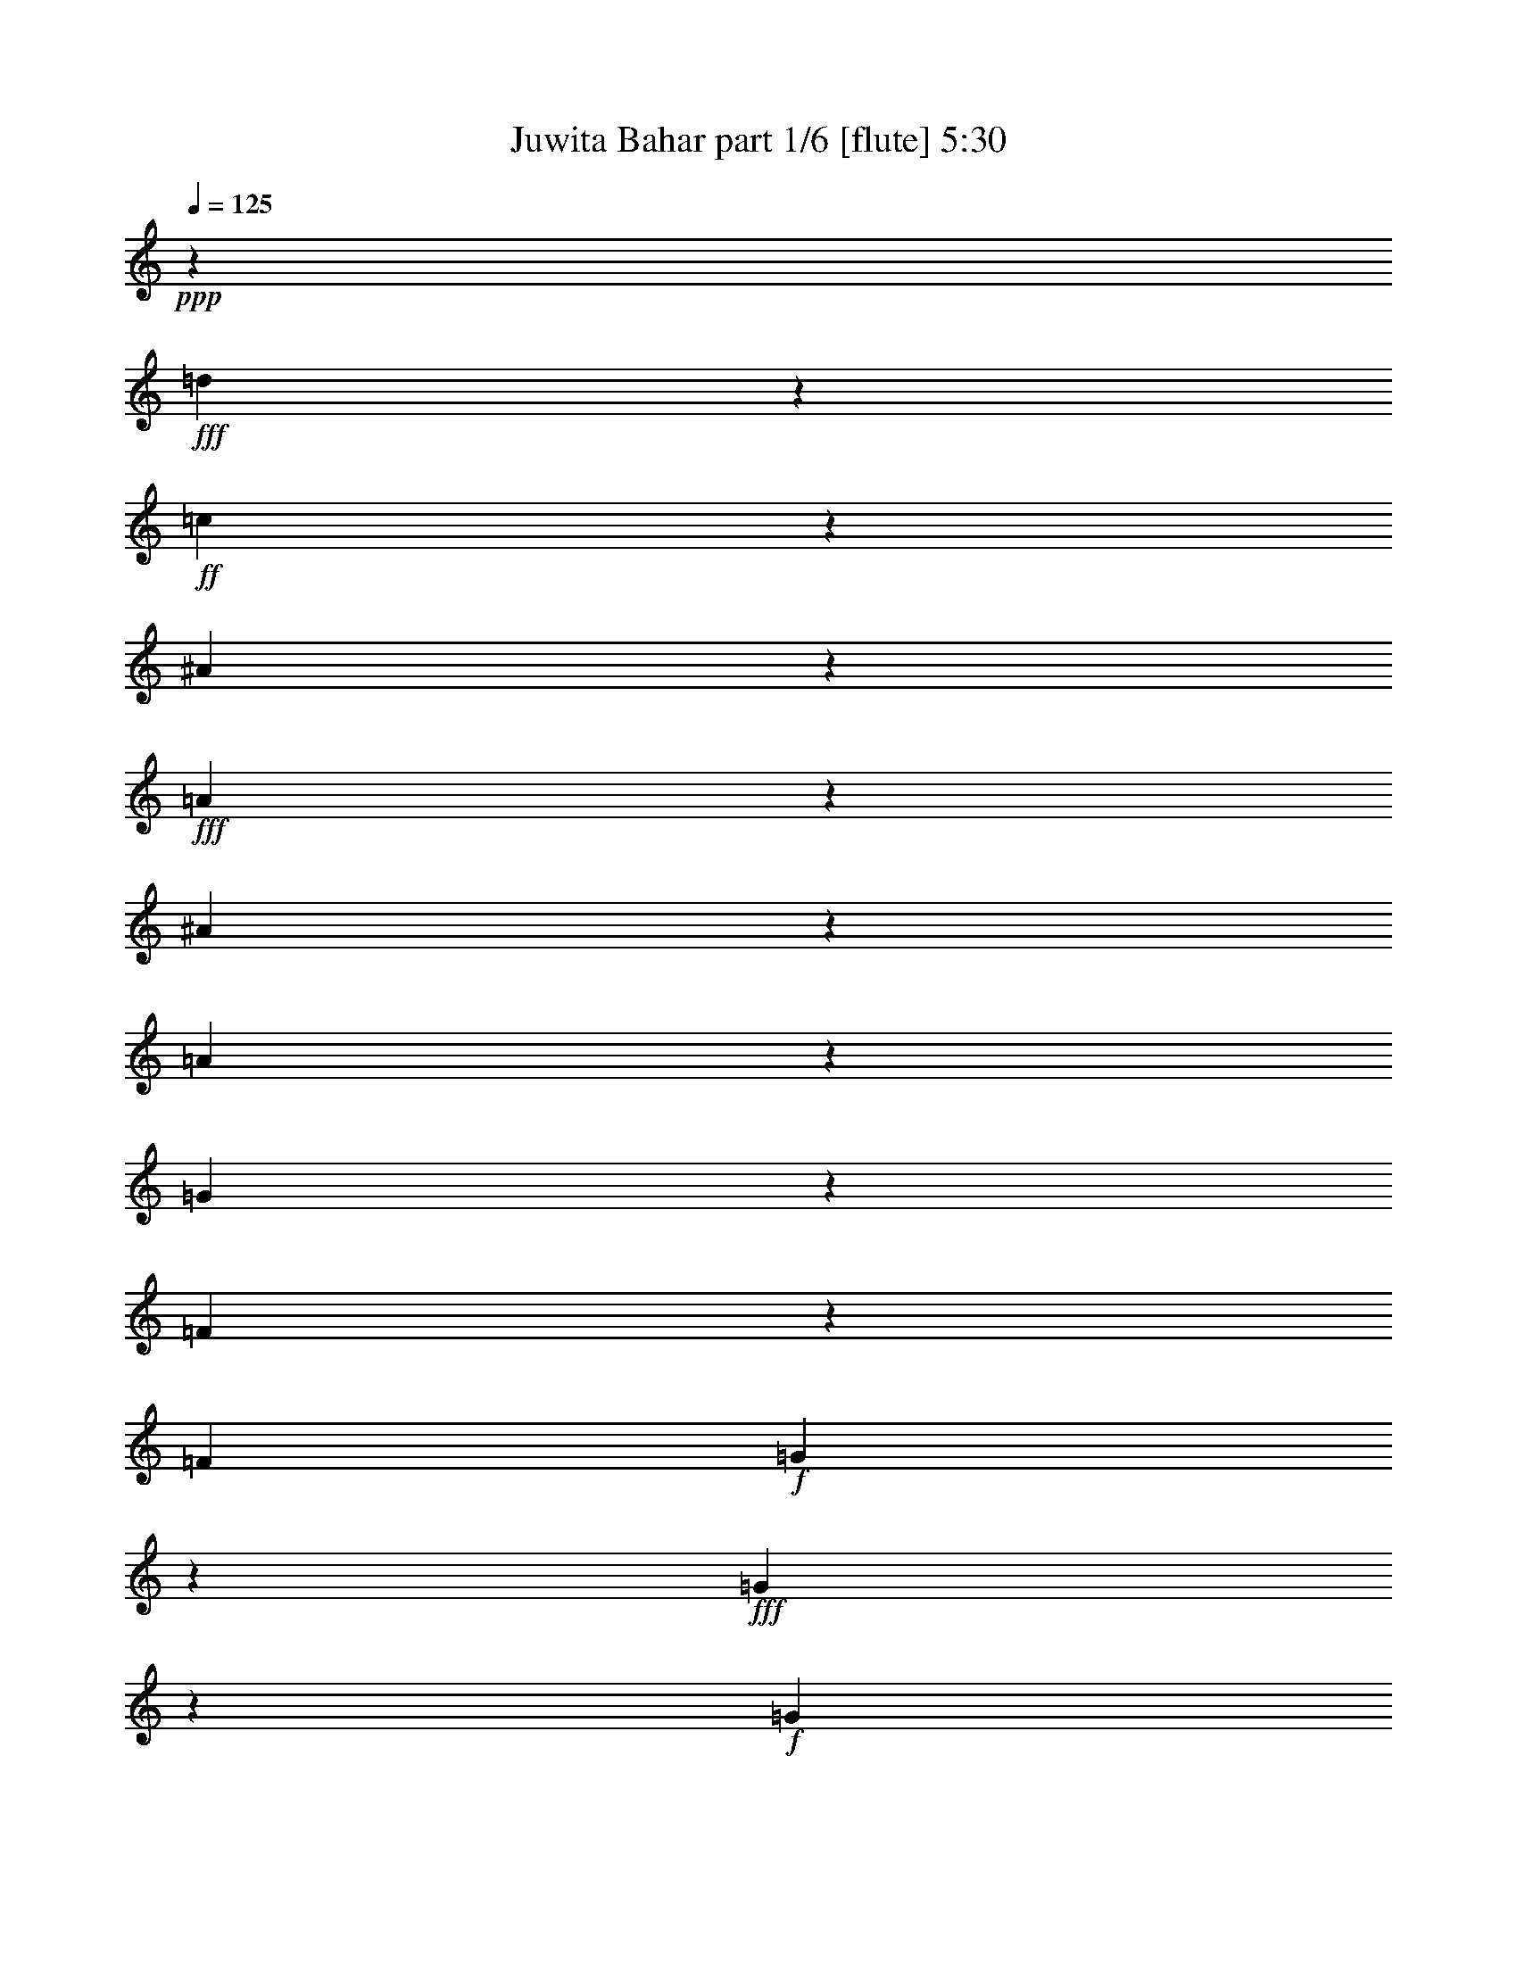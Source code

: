 % Produced with Bruzo's Transcoding Environment
% Transcribed by  Bruzo

X:1
T:  Juwita Bahar part 1/6 [flute] 5:30
Z: Transcribed with BruTE 64
L: 1/4
Q: 125
K: C
+ppp+
z37699/5744
+fff+
[=d1075/2872]
z10469/40208
+ff+
[=c19687/40208]
z4013/20104
[^A1069/2513]
z9699/40208
+fff+
[=A2243/5026]
z1157/5744
[^A2433/5744]
z351/1436
[=A2545/5744]
z7677/40208
[=G3735/10052]
z5973/20104
[=F824/2513]
z14557/40208
[=F1933/5744]
+f+
[=G3547/20104]
z2571/20104
+fff+
[=G7423/40208]
z391/2872
+f+
[=G1013/5744]
z3/16
+mp+
[=G/8]
z1849/10052
+ff+
[=G5169/40208]
z9729/40208
+fff+
[=G5349/40208]
z7383/40208
[=G2591/20104]
z7137/40208
[=F10247/40208-]
[=F10259/40208^F10259/40208=G10259/40208]
z7235/40208
+ff+
[=G2665/20104]
z803/5744
[=G1351/5744]
z7/16
+fff+
[=G/8]
z1125/5744
[=G347/1436]
z1275/10052
+p+
[=G437/1436-]
+fff+
[=G/8=d/8-]
[=d/2-]
[=c817/5744-=d817/5744]
[=c9/16-]
[^A181/1436-=c181/1436]
+f+
[^A20107/40208]
+fff+
[=A25217/40208]
+ff+
[^A27217/40208-]
+fff+
[=A/8-^A/8]
+f+
[=A19925/40208-]
+fff+
[=G/8-=A/8]
+ff+
[=G5027/10052-]
+fff+
[=F/8-=G/8]
[=F10083/40208]
z7517/20104
[=F3245/10052]
[=G64/359]
z499/2872
[=G1595/5026]
+mf+
[=G17949/40208]
z3/16
+ff+
[=G/8]
z9601/40208
+fff+
[=G1627/5026]
z12255/40208
[=F8367/40208]
z/8
[=G1003/5744]
z3/16
[=G/8]
z3733/20104
[=G15151/40208]
z/4
[=G/8]
z1365/5744
[=G1885/10052]
z/8
[=F6697/20104]
[=G24555/40208-]
[^F5601/40208=G5601/40208-]
[=G22139/40208-]
[=G/8=A/8-]
[=A/2-]
[=A5609/40208^A5609/40208-]
+ff+
[^A2729/5026]
[=c11773/20104-]
[^A3305/20104=c3305/20104-]
[=c1005/5026-]
+fff+
[=c14577/40208-=d14577/40208]
+ff+
[^A591/2872-=c591/2872]
[^A3/16-]
[^A4813/20104-=c4813/20104-]
+fff+
[=A/8-^A/8=c/8]
[=A7899/40208-]
[=G/8-=A/8]
[=G/4-]
[=G365/2872=A365/2872-]
[=A10875/20104-]
[=G5893/40208=A5893/40208-]
[=A/2-]
[=G/8=A/8-]
[=A987/5744-]
[=A/8=c/8-]
+f+
[=c1793/5744-]
+fff+
[=A/8-=c/8]
[=A/8-]
[=G1537/5744-=A1537/5744]
[=G941/5744=F941/5744-]
[=F/2-]
[^D/8=F/8-]
[=F9/16-]
[^D/8=F/8-]
[=F749/2872-]
[=F1733/5744-=G1733/5744-]
[^D10049/40208-=F10049/40208=G10049/40208]
+ff+
[=D/8-^D/8]
+f+
[=D10963/40208]
+fff+
[^D6939/40208-]
[^D/8-=F/8-]
[=D8139/40208^D8139/40208-=F8139/40208]
[^D9775/40208-]
[=D5303/40208^D5303/40208-]
[^D19941/40208-]
[^D/8=F/8-]
[=F17169/40208-]
[^D681/5026=F681/5026-]
[=F697/1436]
z/8
[=G9/16-]
[=F/8=G/8-]
[=G9/16-]
[=G1465/10052^A1465/10052-]
+ff+
[^A8797/20104-]
+fff+
[=A/8-^A/8]
[=A5/16-]
[=A1387/5744^A1387/5744-]
[=G/8-^A/8]
[=G32481/40208-]
[=G/8^A/8-]
+f+
[^A/8-]
+fff+
[=A349/2513-^A349/2513]
[=A4525/20104=G4525/20104-]
+ff+
[=G13/16-]
+fff+
[=G74/359^A74/359-]
[=A1345/5744-^A1345/5744]
[=G/8-=A/8]
+ff+
[=G98281/40208]
+fff+
[^A24869/40208-]
[=A/8-^A/8]
[=A2971/5744-]
[=G/8-=A/8]
[=G9/16-]
[=F5167/40208-=G5167/40208]
[=F2501/5026-]
[=D/8-=F/8]
[=D5/8-]
[=D4937/20104^D4937/20104-]
+ff+
[^D14597/40208-]
+fff+
[^D/8=F/8-]
[=F2845/5744-]
[=F/8=A/8-]
[=A2255/5026]
z5407/40208
[=F5027/20104-]
[=F1789/10052^F1789/10052=G1789/10052]
z9511/40208
[=G5567/40208]
z2789/20104
[=G1222/2513]
z8023/40208
[=G7055/40208]
z7347/40208
[=G7635/20104]
z11947/40208
[=F11211/40208-]
[=F3499/20104=G3499/20104]
z3/16
[=G/8]
z7643/40208
[=G17487/40208]
z4713/20104
+f+
[=G1413/10052]
z7411/40208
+ff+
[=G7667/40208]
z17853/40208
+fff+
[=G926/2513]
z12483/40208
[=G12647/40208]
z12239/40208
[=G5/8-]
[=F5277/40208-=G5277/40208]
[=F5147/10052-]
[=D/8-=F/8]
+ff+
[=D47407/40208-]
+fff+
[=D/8^D/8-]
[^D1785/5744-]
[^D1805/5744-=F1805/5744]
[=D2713/20104-^D2713/20104]
[=D/4-]
[=D6001/20104^D6001/20104]
+ff+
[=C17685/40208]
z1131/5744
[=C10219/40208-]
+fff+
[=C9507/40208=D9507/40208]
z535/2872
[=D2161/5744]
z9759/40208
[=D21/16-]
[=D5513/40208^D5513/40208-]
+f+
[^D4885/10052-]
+fff+
[^D/8=F/8-]
[=F22427/40208]
+f+
[=G12981/40208-]
[=G7123/40208-=A7123/40208]
[=G/8-]
+fff+
[=F219/1436-=G219/1436]
[=F4393/5026-]
[=F/8=A/8-]
[=A17083/40208]
z777/5744
[=A217/718]
z9437/40208
[=A4077/20104]
z7461/40208
[=A5/4-]
[=G5529/40208-=A5529/40208]
+f+
[=G163/718-]
[=G6669/20104-=A6669/20104]
+fff+
[=F9365/40208-=G9365/40208]
[=F/8=G/8-]
+mp+
[=G/8-]
+fff+
[=F419/2872-=G419/2872]
[^D/8-=F/8]
+f+
[^D6497/5026-]
+fff+
[^D/8=F/8-]
[=F5871/40208]
+mf+
[=G3/8-]
+fff+
[=F7221/40208-=G7221/40208]
[=F/8-]
[^D5137/20104-=F5137/20104]
+f+
[^D7111/40208=D7111/40208-]
[=D4043/5026-]
[=D/8^D/8-]
[^D391/2872-]
+fff+
[^D1013/5744-=F1013/5744]
+ff+
[=D7635/40208-^D7635/40208]
[=D73323/40208]
+fff+
[=G3/8-]
[=G775/5744=A775/5744-]
[=A9481/20104-]
[=A/8^A/8-]
+ff+
[^A/2-]
+fff+
[^A6175/40208=d6175/40208-]
[=d12149/40208-]
[=c/8-=d/8]
[=c17/16-]
[=A5297/40208-=c5297/40208]
[=A9679/40208-]
[=A10385/40208-=c10385/40208]
[=G/8-=A/8]
[=G10095/20104-]
[=G/8=A/8-]
[=A5779/20104]
+ff+
[=c5/16-]
+fff+
[=A8285/40208-=c8285/40208]
[=A/8-]
[=G9323/40208-=A9323/40208]
+ff+
[=G/8]
+fff+
[=F21/16-]
[=F5485/40208^F5485/40208-=G5485/40208-]
[^F361/2872=G361/2872-]
+ff+
[=G27/16-]
+fff+
[=F2593/20104-=G2593/20104]
[=F9679/40208-]
[=F989/5026-=G989/5026]
[=F865/5026=D865/5026-]
+mp+
[=D19/16-]
+mf+
[=D2847/20104^D2847/20104-]
[^D3/16-]
+fff+
[^D5359/40208=F5359/40208-]
[=F/4-]
[^D1819/10052-=F1819/10052]
+mf+
[^D/8-]
[=D9543/40208-^D9543/40208]
[=D/8]
+ff+
[=C23365/40208-]
[=C/8^C/8-]
[^C9237/40208=D9237/40208-]
[=D9/4-]
[=D9955/40208^D9955/40208-]
+mf+
[^D7/16-]
+fff+
[^D2631/20104=F2631/20104-]
[=F25101/40208]
+mf+
[=A10117/20104-]
[=G/8-=A/8]
+fff+
[=G1783/10052=F1783/10052-]
[=F9/8-]
[=F5297/40208=A5297/40208-]
[=A22149/10052-]
[=A3449/20104-^A3449/20104]
[=A7521/40208=G7521/40208-]
+ff+
[=G3117/10052-]
+fff+
[=G2479/10052-=A2479/10052]
[=F/8-=G/8]
[=F10951/40208=G10951/40208-]
+mp+
[=G/8-]
+fff+
[=F541/2872-=G541/2872]
[^D7573/40208-=F7573/40208]
+f+
[^D41637/40208-]
+fff+
[^D/8=F/8-]
+ff+
[=F10053/40208]
+mf+
[=G5/16-]
+fff+
[=F5193/40208-=G5193/40208]
[=F3/16-]
[^D7541/40208-=F7541/40208]
+f+
[^D3977/20104=D3977/20104-]
[=D15/16-]
[=D69/359^D69/359-]
+fff+
[^D5043/20104-=F5043/20104=D5043/20104-]
+ff+
[=D/8-^D/8]
[=D7/4-]
+fff+
[=D7699/40208^D7699/40208-]
[^D/2-]
[^D3763/20104=G3763/20104-]
+mf+
[=G/2-]
+f+
[=G5041/40208=A5041/40208-]
[=A5/16-]
+fff+
[=G883/2513=A883/2513^F883/2513-]
[^F49/16-]
[^F5937/40208=G5937/40208-]
+f+
[=G1787/2872-]
+ff+
[=G/8=A/8-]
[=A9715/20104-]
[=G/8-=A/8]
+mf+
[=G3/8-]
[=G8087/40208=A8087/40208-]
+ff+
[=A7739/40208^A7739/40208-]
+f+
[^A137717/40208-]
[^A8037/40208-=c8037/40208]
+ff+
[^A657/2872=A657/2872-]
+mp+
[=A3/16-]
[=A1127/5744^A1127/5744-]
+ff+
[=G/8-^A/8]
[=G1039/5026-]
[=G/8=A/8-]
+mf+
[=A4757/20104=G4757/20104-]
+fff+
[^F/8-=G/8]
[^F155377/40208-]
[=E/8-^F/8]
+ff+
[=E10329/20104-]
+fff+
[=E/8^F/8-]
+ff+
[^F22191/40208-]
+fff+
[^F/8=G/8-]
+mf+
[=G126297/40208-]
+fff+
[=G/8^A/8-]
+ff+
[^A12137/20104-]
+fff+
[=A/8-^A/8]
[=A20687/40208-]
[=G/8-=A/8]
+ff+
[=G22135/40208-]
+fff+
[^F/8-=G/8]
[^F25/8-]
[^F2927/20104=G2927/20104-]
+mp+
[=G22081/40208-]
+f+
[=G/8=A/8-]
[=A15373/40208-]
[=A/8=c/8-]
+pp+
[=c1941/2872-]
+mp+
[^A/8-=c/8]
[^A20825/5744-]
[^A537/2872-=c537/2872]
+f+
[=A5659/40208-^A5659/40208]
[=A/4-]
[=A9489/40208^A9489/40208-]
+mp+
[=G/8-^A/8]
[=G287/1436-]
[=G/8=A/8-]
+pp+
[=A1713/10052-]
+fff+
[^F/8-=A/8]
[^F128325/40208-]
[=E/8-^F/8]
+f+
[=E22329/40208-]
+fff+
[=E/8^F/8-]
+f+
[^F21017/40208-]
+fff+
[^F/8=G/8-]
+mf+
[=G51011/20104]
+mp+
[^A5/8-]
+mf+
[=A3011/20104-^A3011/20104]
[=A6169/5026]
+ff+
[=F5/4-]
[=F6081/40208=G6081/40208-]
+mf+
[=G46839/40208-]
[^D/8-=G/8]
+mp+
[^D5/8-]
[=D2865/20104-^D2865/20104]
[=D/4-]
[=D9459/40208-^D9459/40208-]
+f+
[=C3867/20104-=D3867/20104^D3867/20104]
[=C9/8-]
+fff+
[=C5501/40208=F5501/40208-]
+ff+
[=F9985/20104-]
[^D/8-=F/8]
+mp+
[^D4881/20104-]
+f+
[^D7829/40208-=F7829/40208]
[^D2503/10052=D2503/10052-]
[=D32311/40208-]
[=D/8^D/8-]
+mf+
[^D7169/40208-=F7169/40208]
[^D1241/5026=D1241/5026-]
[=D48675/40208]
+fff+
[=c/2=d/2-]
[=d11945/40208=c11945/40208-]
+mp+
[=c7/16-]
+mf+
[^A676/2513-=c676/2513]
[^A9721/20104]
+ff+
[=A3263/5744-]
[=G/8-=A/8]
[=G11219/20104-]
[=D/8-=G/8]
+mf+
[=D9/16-]
+fff+
[=D5223/40208^D5223/40208-]
[^D20493/40208]
+ff+
[=A13319/20104]
+fff+
[=F5/16-]
[=F507/2513=G507/2513]
z269/1436
[=G539/2872]
z741/5744
[=G2849/5744]
z3485/20104
+ff+
[=G5595/40208]
z7551/40208
+fff+
[=G17579/40208]
z3901/20104
[=F865/2872-]
[=F7731/40208^F7731/40208=G7731/40208]
z3/16
+ff+
[=G/8]
z7461/40208
+f+
[=G17669/40208]
z2449/10052
+ff+
[=G2641/20104]
z7753/40208
[=G7045/40208]
z/8
+f+
[=F6159/20104-]
+fff+
[=F/8^F/8-=G/8-]
[^F2133/10052=G2133/10052-]
+ff+
[=G7073/40208]
z7661/40208
[=G12443/40208]
z788/2513
+mf+
[=G5/8-]
+fff+
[=F5305/40208-=G5305/40208]
[=F11385/20104]
+mf+
[=D12473/10052-]
[=D/8^D/8-]
+mp+
[^D6289/20104-]
+f+
[^D3763/20104-=F3763/20104]
+mp+
[^D/8-]
+ff+
[=D2631/20104-^D2631/20104]
[=D/4-]
[=D867/2872^D867/2872]
+mp+
[=C721/1436]
z801/5744
+mf+
[=C1667/5744-]
+ff+
[=C/8=D/8-]
[=D763/5744]
z7265/40208
+f+
[=D29/16-]
[=D773/5744^D773/5744-]
+mf+
[^D9963/20104-]
+ff+
[^D/8=F/8-]
+f+
[=F1411/2513-]
+ff+
[=F/8=G/8-]
+mf+
[=G1793/5744-]
[=G955/5026-=A955/5026]
+ff+
[=F/8-=G/8]
+f+
[=F24465/5744-]
[=F10095/20104-=G10095/20104]
[=F/8-]
[^D1311/5744=F1311/5744=D1311/5744-]
+mp+
[=D/8-]
[=D349/2513^D349/2513-]
[^D23607/20104-]
+f+
[^D/8=F/8-]
[=F7375/40208]
+mf+
[=G5/16-]
+f+
[=F3/14-=G3/14]
[=F/8-]
[^D1143/5026-=F1143/5026]
+mf+
[^D1067/5744=D1067/5744-]
[=D13/16-]
[=D1211/5744^D1211/5744-]
+fff+
[^D337/1436-=F337/1436]
+mf+
[=D/8-^D/8]
[=D145911/40208]
z1997/10052
+fff+
[=D7325/20104-]
[=D/8=F/8-]
[=F782/2513=G782/2513-]
[=G7001/40208-]
[=G/8^A/8-]
+f+
[^A5151/20104]
+ff+
[=G18007/20104-]
+fff+
[=G/8^A/8-]
+ff+
[^A9707/40208-]
+fff+
[=A/8-^A/8]
[=A5903/20104]
+ff+
[=G/4-]
+fff+
[=F6119/40208-=G6119/40208]
[=F363/1436=A363/1436-]
[=A/4-]
[=G1257/10052-=A1257/10052]
[=G12407/10052]
+ff+
[=D5/16-]
+fff+
[=D7871/40208=F7871/40208-]
[=F9553/40208]
+ff+
[^A5/16-]
+fff+
[=A4129/20104-^A4129/20104]
[=A6383/40208=G6383/40208-]
[=G2225/2513]
+f+
[^A12485/40208-]
+fff+
[=A/8-^A/8]
[=A3/16-]
[=G365/2872-=A365/2872]
[=G9817/40208]
[=F6435/20104]
+ff+
[=A5027/20104-]
+fff+
[=G/8-=A/8]
[=G12673/10052]
+ff+
[=C5/16-]
+fff+
[=C9377/40208=F9377/40208-]
[=F/8]
[=A5/16-]
[=G7927/40208-=A7927/40208]
[=G3867/20104=F3867/20104-]
[=F37573/40208]
[=A5/16-]
[=G1701/5744-=A1701/5744]
[=F5521/40208=G5521/40208-]
[=G10303/40208^D10303/40208-]
+ff+
[^D9873/40208-]
[^D/8=G/8-]
+f+
[=G/4-]
+fff+
[=F365/2872-=G365/2872]
[=F19/16-]
[=C5127/40208-=F5127/40208]
+ff+
[=C3/16-]
[=C1775/10052^D1775/10052-]
+fff+
[^D10313/40208=A10313/40208-]
[=A/4-]
[=G10385/40208-=A10385/40208]
[=G941/5744=F941/5744-]
[=F35667/40208-]
[=F/8=A/8-]
[=A9851/40208-]
[=G/8-=A/8]
+f+
[=G/8-]
+fff+
[=F332/2513=G332/2513-]
+f+
[=G9917/40208-]
+fff+
[^D/8-=G/8]
[^D8175/40208]
+f+
[=G3/8-]
+fff+
[=F3597/20104-=G3597/20104]
[=F5591/5026]
+mp+
[^A3/8-=B3/8]
+p+
[^A1091/1436]
z7965/40208
+ff+
[^A11/16-]
+fff+
[^A6865/40208=c6865/40208-]
+f+
[=c2637/20104]
z2669/20104
+mp+
[=A/8-]
+fff+
[=A11673/40208^A11673/40208=c11673/40208-]
+pp+
[=c10113/10052-]
+fff+
[=A/8-=c/8]
[=A1511/5744-]
[=A215/718-=c215/718]
[=G366/2513-=A366/2513]
[=G3/16-]
[=G4581/20104-=A4581/20104-]
[=F/8-=G/8-=A/8]
[=F3001/20104-=G3001/20104]
[=F9839/20104-]
[=F/8=G/8-]
[=G5013/10052-]
[=G/8=A/8-]
[=A4005/20104-]
[=A14607/40208-^A14607/40208]
[=G2379/10052-=A2379/10052]
[=G3721/20104=F3721/20104-]
[=F7789/40208-]
[=F3/16^F3/16=G3/16-]
[=G/2-]
[^F/8=G/8-]
[=G/2-]
[=G5363/40208=A5363/40208-]
[=A3/16-]
[=A541/1436^A541/1436]
+ff+
[=G11/16-]
+fff+
[=G1091/5744^A1091/5744-]
[^A19485/40208-]
[=A5645/40208^A5645/40208-]
[^A3129/5744-]
[=A205/1436^A205/1436-]
[^A7489/20104-]
[=A5049/20104^A5049/20104-]
[^A2483/5026-=c2483/5026]
[=A/8-^A/8]
[=A22439/40208-]
[=G1301/10052=A1301/10052-]
[=A879/5026-]
[=A4023/20104-^A4023/20104]
[=A9795/40208=G9795/40208-]
[=G2475/10052-]
[=G2589/10052-=A2589/10052]
[=F/8-=G/8]
[=F9641/40208]
+mf+
[=G3/16-]
+fff+
[=F5749/40208-=G5749/40208]
[=F11/16-]
[=F703/2872=G703/2872-]
[=G945/2872-]
[=G/8=A/8-]
[=A15047/40208-]
[=A10083/40208-^A10083/40208-]
[=G/8-=A/8-^A/8]
[=G3279/20104-=A3279/20104]
+ff+
[=G/8]
+fff+
[=F7309/40208-]
[=F/8=G/8-]
[=G45351/40208-]
[=G/8^A/8-]
+ff+
[^A/4-]
+fff+
[=A5993/40208-^A5993/40208]
[=A3/16-]
[=G625/2513-=A625/2513-]
[=F/8-=G/8=A/8]
[=F1493/5026]
[=G67955/20104]
z2371/10052
+ff+
[^A1292/2513]
z478/2513
+f+
[^A8741/20104]
z1363/5744
+mp+
[^A791/5744]
z510/2513
+f+
[^A1493/5026]
z3263/10052
[^A12283/20104-]
+fff+
[=A/8-^A/8]
+ff+
[=A10357/40208-]
[=A9747/40208-^A9747/40208]
[=A3/16-]
[=A2919/5744-^A2919/5744-]
+fff+
[=G907/5026-=A907/5026^A907/5026]
[=G3149/10052]
z1351/5744
[=G1241/5744]
[=G9209/40208^A9209/40208-]
+ff+
[^A5171/20104]
z10427/40208
[^A1076/2513]
z4055/20104
+f+
[^A871/5026]
z531/2872
[^A905/2872]
z1753/5744
+ff+
[^A901/1436-]
+fff+
[=A/8-^A/8]
[=A1329/5026]
+mf+
[^A11807/40208-]
+ff+
[=A/8-^A/8]
[=A3715/20104-]
[=A/8^A/8-]
+mp+
[^A/4-]
+fff+
[=G1443/10052-^A1443/10052]
[=G82165/40208-]
[=D/8-=G/8-]
[=D5527/40208=G5527/40208^A5527/40208]
z7701/40208
[=D22455/40208=G22455/40208^A22455/40208]
z3177/5744
[=G2567/5744]
z9993/40208
+f+
[=G15137/40208]
z7219/40208
+fff+
[=G5035/20104=D5035/20104]
z/8
[=D12867/40208=G12867/40208-^A12867/40208]
[=G4717/20104]
+ff+
[=G7541/40208=D7541/40208^A7541/40208]
z/8
+fff+
[=G/8-]
[=D381/1436=G381/1436-^A381/1436-]
[=G/8^A/8]
z1009/5026
[=D3503/20104=G3503/20104^A3503/20104]
z1411/10052
[=D3615/10052-=G3615/10052-^A3615/10052]
[=D/8=G/8]
z1069/5744
[=A1085/5744]
z3/16
[=A/8]
z7635/40208
[=A7491/20104]
z619/2513
[=A7613/20104]
z10155/40208
+ff+
[=G6231/20104=A6231/20104-]
[=A/8]
z7977/40208
+fff+
[=A7101/40208]
z3485/20104
+mf+
[=A5595/40208]
z3775/20104
+fff+
[=A4895/20104]
z/8
+pp+
[=c5/16-]
+fff+
[=A2679/20104-=c2679/20104]
[=A3/16-]
[=A5359/40208=c5359/40208-]
+mp+
[=c163/718]
+ff+
[=G14981/40208]
+mf+
[=A/4-]
+f+
[=F815/5744-=A815/5744]
[=F17/16-]
[=F12143/40208=G12143/40208=A12143/40208-]
+mf+
[=A12651/40208]
z/8
+fff+
[=A1273/2513]
z7841/40208
+ff+
[=A39287/40208]
+f+
[=c10881/40208-]
+fff+
[=A/8-=c/8]
+ff+
[=A181/718]
+mp+
[=c5/16-]
+ff+
[=A10385/40208-=c10385/40208]
[=A/8-]
[=G12387/40208=A12387/40208]
+f+
[=F4997/5026-]
+fff+
[=F/8=A/8-]
+ff+
[=A4243/10052]
z/8
+fff+
[=A1935/5026]
z4047/20104
+f+
[=A873/5026]
z1889/10052
+mf+
[=A9549/10052]
+mp+
[=c1663/5744-]
+ff+
[=A/8-=c/8]
[=A10385/40208]
+mp+
[=c5/16-]
+f+
[=A7789/40208-=c7789/40208]
[=A/8-]
[=G618/2513-=A618/2513]
[=G3845/20104=F3845/20104-]
[=F15/8-]
+ff+
[=F7947/40208=G7947/40208-]
+mf+
[=G3/16-]
+ff+
[=G251/1436=A251/1436-]
+fff+
[=A7293/40208^A7293/40208-]
+ff+
[^A51/16-]
+fff+
[=A4065/20104-^A4065/20104]
+f+
[=A/4-]
[=A1361/5744-^A1361/5744-]
+ff+
[=G/8-=A/8^A/8]
[=G9/16-]
+fff+
[=F5499/40208-=G5499/40208]
[=F/2-]
[=F5277/40208=G5277/40208-]
+ff+
[=G32079/40208-]
+fff+
[=F/8-=G/8]
+f+
[=F/4-]
+fff+
[=F367/2872=G367/2872-]
+f+
[=G38289/10052-]
[=G10189/40208-^A10189/40208]
[=G6219/20104]
z7169/40208
+fff+
[=F5/8-]
[=F373/2872=G373/2872-]
+ff+
[=G17733/40208-]
+fff+
[=G/8=A/8-]
[=A22951/40208-]
[=G1843/5026=A1843/5026-]
[=A5/16-]
[=A1017/5026=c1017/5026-]
+ff+
[=c14971/40208-]
+fff+
[=A/8-=c/8]
[=A11503/40208-]
[=A13627/40208-=c13627/40208]
[=G1445/5026-=A1445/5026]
[=F1223/5744-=G1223/5744]
[=F3335/20104]
+ff+
[^A5/8-]
+fff+
[=A/8^A/8-]
+ff+
[^A7709/40208-]
[^A4941/20104-=c4941/20104]
+fff+
[^A3765/20104=A3765/20104-]
+f+
[=A6289/20104-]
[=A10979/40208-^A10979/40208]
[=G10125/40208=A10125/40208-]
[=A14065/40208-^A14065/40208-]
+fff+
[=G8439/40208-=A8439/40208^A8439/40208]
+ff+
[=G30095/40208-]
+fff+
[=G/8^A/8-]
+ff+
[^A/8-]
+fff+
[=A463/2872-^A463/2872]
+ff+
[=G5749/40208-=A5749/40208]
[=G8825/20104-]
+fff+
[=G/8^A/8-]
+f+
[^A11971/40208-]
+fff+
[=A/8-^A/8]
+ff+
[=A10065/40208]
+fff+
[=G34523/10052]
z/8
+ff+
[^A9067/20104]
z4955/20104
+f+
[^A3805/10052]
z7995/40208
[^A7083/40208]
z4073/20104
+ff+
[^A13129/10052-]
+fff+
[=A/8-^A/8]
+ff+
[=A10947/20104-]
[=G/8-=A/8-]
[=G4131/20104=A4131/20104-^A4131/20104]
[=A6735/40208-]
+fff+
[=A4007/20104-^A4007/20104=G4007/20104-]
[=G/8-=A/8]
+ff+
[=G34731/40208-]
[=G/8^A/8-]
+f+
[^A3877/10052]
z2713/20104
+mf+
[^A17191/40208]
z1779/10052
+mp+
[^A3981/20104]
z867/5026
+ff+
[^A6881/5744-]
+fff+
[=A/8-^A/8]
+mf+
[=A11/16-]
[=A20123/40208^A20123/40208-]
+fff+
[=G/8-^A/8]
[=G13633/5744]
z/8
[=G/8-]
[=D/8-=E/8=G/8-^A/8-]
[=D10279/40208=G10279/40208^A10279/40208]
z17371/20104
+ff+
[=G13005/40208]
z15287/40208
+mp+
[=G3665/20104]
z22935/40208
+fff+
[=D1845/5026=G1845/5026^A1845/5026]
z12291/40208
+mf+
[=G1325/10052^A1325/10052]
z7377/40208
+fff+
[=D12727/40208=G12727/40208-^A12727/40208]
[=G169/718]
+ff+
[=G95/359^A95/359=D95/359]
z2669/20104
+fff+
[=D7227/40208=G7227/40208^A7227/40208]
z2601/20104
[=D7363/40208=G7363/40208^A7363/40208]
z3547/20104
[=A499/2513]
z458/2513
+f+
[=A5237/40208]
z2623/20104
+fff+
[=A7319/40208]
z2803/20104
[=A6959/40208]
z7195/40208
[=A2685/20104]
z941/5026
+ff+
[=A5037/40208]
z1119/5744
+fff+
[=A1035/5744]
z1413/10052
+ff+
[=A6913/40208]
z7241/40208
+f+
[=A961/2513]
z5003/20104
+ff+
[=A2085/5744]
+mf+
[=c10357/40208-]
+fff+
[=A/8-=c/8]
[=A2679/20104]
z/8
+mp+
[=c/4-]
+f+
[=A5457/40208-=c5457/40208]
[=A/4-]
[=G945/5744-=A945/5744]
+fff+
[=G4115/20104=F4115/20104-]
[=F35309/40208-]
[=F/8=G/8-]
+ff+
[=G933/5744=A933/5744-]
[=A3285/10052]
z5281/40208
+f+
[=A2167/5026]
z7219/40208
+ff+
[=A2673/20104]
z9497/40208
+fff+
[=A21/16-]
[=G2041/10052-=A2041/10052]
+f+
[=G22257/40208-]
+ff+
[=G9979/20104-=A9979/20104]
+fff+
[=F/8-=G/8]
[=F7/8-]
[=F2805/20104=A2805/20104-]
+ff+
[=A7465/20104]
z7289/40208
[=A958/2513]
z8025/40208
+f+
[=A7053/40208]
z480/2513
+ff+
[=A21/16-]
[=G4013/20104-=A4013/20104]
+mp+
[=G9591/20104-]
+f+
[=F1487/10052=G1487/10052-]
+mp+
[=G7151/20104-]
+mf+
[=G8315/40208-=A8315/40208]
+fff+
[=F461/2513-=G461/2513]
[=F23/16-]
[=F3793/20104=G3793/20104-]
+mp+
[=G3/16-]
+f+
[=G3239/20104=A3239/20104-]
[=A4087/20104=c4087/20104-]
+mp+
[=c9503/40208-]
+mf+
[^A/8-=c/8]
+mp+
[^A25/8-]
+mf+
[=A2781/20104-^A2781/20104]
[=A/4-]
[=A431/1436-^A431/1436-]
+ff+
[=G/8-=A/8^A/8]
[=G20107/40208-]
+fff+
[=F/8-=G/8]
[=F9/16-]
[=F4171/20104^F4171/20104=G4171/20104-]
+f+
[=G27317/40208-]
+fff+
[=F/8-=G/8]
+f+
[=F5/16-]
+fff+
[=F1315/10052^F1315/10052=G1315/10052-]
+mf+
[=G18183/5026]
z4777/20104
+fff+
[=G5/8-]
[=G5939/40208=A5939/40208-]
[=A9839/20104-]
[=G/8-=A/8]
+ff+
[=G5151/20104-]
[=G7289/40208-=A7289/40208]
+fff+
[=G7653/40208=F7653/40208-]
[=F1761/10052-]
[=F/8=G/8-]
+f+
[=G/8-]
+fff+
[=F8423/40208=G8423/40208=D8423/40208-]
+ff+
[=D25035/40208-]
+fff+
[=D/8^D/8-]
[^D5013/10052-]
[^D/8=F/8-]
[=F2819/5744-]
[=F/8=A/8-]
[=A944/2513]
z9435/40208
[=F181/718-]
[=F1009/5026^F1009/5026=G1009/5026]
z3/16
[=G/8]
z4001/20104
+ff+
[=G19641/40208]
z1165/5744
+fff+
[=G989/5744]
z1033/5744
[=G1839/5744]
z1779/5744
[=F5151/20104-]
[=F4957/20104=G4957/20104]
z793/5744
[=G501/2872]
z1091/5744
[=G2499/5744]
z/4
+ff+
[=G/8]
z527/2872
+f+
[=G275/1436]
z17681/40208
+fff+
[=G3747/10052]
z1747/5744
+f+
[=G371/1436]
z6331/20104
+mf+
[=G13815/20104-]
+fff+
[=F/8-=G/8]
[=F11275/20104-]
[=D/8-=F/8]
+f+
[=D3137/10052]
z10111/40208
+fff+
[=D3267/5744-]
[=D/8^D/8-]
+f+
[^D3119/5026-]
+fff+
[=D/8-^D/8]
[=D22025/40208]
+ff+
[=C15537/40208]
z10175/40208
+f+
[=C5/16-]
+ff+
[=C927/5026=D927/5026]
z2797/20104
[=D17023/40208]
z3931/20104
+fff+
[=D52737/40208-]
[=D/8^D/8-]
+mf+
[^D9811/20104-]
+fff+
[^D/8=F/8-]
[=F1286/2513-]
[=F/8=G/8-]
+mf+
[=G10385/40208-]
[=G11999/40208-=A11999/40208]
+fff+
[=F/8-=G/8]
[=F37161/40208-]
[=F/8=A/8-]
+ff+
[=A139/359]
z1009/5744
+f+
[=A2581/5744]
z7067/40208
+ff+
[=A2749/20104]
z9979/40208
+fff+
[=A6319/20104]
z5275/20104
[=A24499/40208]
+mf+
[=G12209/40208-]
[=G648/2513-=A648/2513]
[=G/8]
+fff+
[=F13091/40208]
+mp+
[=G9077/40208-]
+f+
[=F3/16-=G3/16]
+fff+
[^D389/2872-=F389/2872]
+f+
[^D1527/1436-]
+fff+
[^D/8=F/8-]
[=F1555/5026]
+f+
[=G5/16-]
+fff+
[=F8451/40208-=G8451/40208]
[=F/8-]
[^D9557/40208-=F9557/40208]
+f+
[^D3611/20104=D3611/20104-]
[=D8707/10052]
+mf+
[^D/8-]
+ff+
[^D/8-=F/8-]
+fff+
[=D/8-^D/8-=F/8]
+ff+
[=D3093/20104-^D3093/20104]
[=D147653/40208]
z1399/10052
+fff+
[=D3/8-]
[=D7277/40208=F7277/40208-]
[=F/8-]
[=F515/2872=G515/2872-]
[=G7871/40208=A7871/40208-]
[=A3729/20104-]
[=F/8-=G/8-=A/8]
[=F3/16=G3/16-]
+mf+
[=G3/4-]
+fff+
[=G5181/40208^A5181/40208-]
+ff+
[^A1367/5744-]
+fff+
[=A/8-^A/8]
+ff+
[=A3/16-]
+fff+
[=G10439/40208-=A10439/40208]
[=G3597/20104=F3597/20104-]
[=F7293/40208-]
[=F/8=A/8-]
[=A2479/10052-]
[=G/8-=A/8]
[=G9/8-]
[=D845/5744-=G845/5744]
[=D1367/5744-]
[=D/8=F/8-]
[=F649/2513=A649/2513-]
[=A7179/20104-]
[=G/8-=A/8]
[=G8217/10052-]
[=F2089/10052=G2089/10052-]
[=G/8^A/8-]
+ff+
[^A861/2872-]
+fff+
[=A/8-^A/8]
[=A3/16-]
[=G7409/20104=A7409/20104]
[=F437/1436]
[=A649/2513-]
[=G/8-=A/8]
[=G49837/40208]
[=C5/16-]
[=C523/2513=F523/2513-]
[=F7111/40208]
[=A5/16-]
[=G3977/20104-=A3977/20104]
[=G7293/40208=F7293/40208-]
[=F9297/10052]
[=A/4-]
[=G4033/20104-=A4033/20104]
+ff+
[=G/8-]
+fff+
[=F/8-=G/8]
[=F1493/5026]
[^D7789/40208]
z/8
[=G5/16-]
[=F5441/40208-=G5441/40208]
[=F45391/40208-]
[=C/8-=F/8]
+ff+
[=C/4-]
[=C2603/10052^D2603/10052-]
+fff+
[^D7249/40208=A7249/40208-]
[=A/4-]
[=G7237/40208-=A7237/40208]
[=G515/2872=F515/2872-]
[=F19035/20104]
+ff+
[=A5/16-]
+fff+
[=G2603/10052-=A2603/10052]
[=G945/5744=F945/5744-]
[=F1961/10052-]
[^D/8-=F/8]
[^D12661/40208]
[=G/8=A/8-]
[=A3/16-]
[=F5331/40208-=A5331/40208]
[=F11393/10052-]
[=F9883/20104-^A9883/20104]
[=F3/16-]
[=F12311/40208^A12311/40208-]
[^A641/5026]
z5325/40208
[^A/8-]
[=F6133/20104^A6133/20104-]
[^A/8]
z3769/20104
[=F3/16^A3/16-]
+ff+
[^A5331/40208-]
+fff+
[^A3065/10052-=c3065/10052]
[=A5333/40208-^A5333/40208]
[=A5589/10052-]
[=G5287/40208=A5287/40208-]
[=A2557/20104-]
[=A14733/40208-^A14733/40208]
[=G/8-=A/8]
[=G6019/20104-]
[=G3985/20104-=A3985/20104]
[=F/8-=G/8]
[=F/4-]
[=F5441/40208=A5441/40208-]
[=G5077/40208-=A5077/40208]
[=G6647/40208=F6647/40208-]
[=F9/16-]
[=F2515/20104=G2515/20104-]
[=G9045/20104-]
[=G/8=A/8-]
[=A1393/5744-]
[=A1479/5744-^A1479/5744]
[=A/8-]
[=G1737/10052-=A1737/10052]
[=G2803/20104]
[=F2417/10052-]
[=F/8^F/8-=G/8-]
[^F5743/40208=G5743/40208-]
[=G7/16-]
[^F/8=G/8-]
[=G12139/20104-]
[=G/8=A/8-]
[=A3/16-]
[=A7625/40208^A7625/40208-]
+mf+
[^A/8]
+fff+
[=G3/8-]
[=G11057/40208-=A11057/40208-]
[=G971/5744=A971/5744^A971/5744-]
[^A15229/40208]
z2563/20104
[=A12951/40208^A12951/40208-]
+ff+
[^A7053/40208]
z7213/40208
+fff+
[=A485/2513^A485/2513-]
+ff+
[^A1451/5744]
z7299/40208
+f+
[^A3321/10052-]
+ff+
[^A1389/5744-=c1389/5744]
+fff+
[=A/8-^A/8]
[=A12517/20104-]
[=G2561/20104=A2561/20104-]
[=A3557/20104-]
[=A1595/5026-^A1595/5026]
[=G/8-=A/8]
[=G4757/20104-]
[=G5295/20104-=A5295/20104]
[=F701/5026-=G701/5026]
[=F3335/20104-]
[=F3/16=A3/16-]
[=G5155/40208-=A5155/40208=F5155/40208-]
[=F/8-=G/8]
+ff+
[=F5/8-]
+fff+
[=F5135/40208=G5135/40208-]
[=G9/16-]
[=G91/718=A91/718-]
[=A/2-]
[=G7487/40208-=A7487/40208]
[=G8009/40208=F8009/40208-]
[=F3349/20104-]
[=F/8^F/8-=G/8-]
[^F/8=G/8-]
[=G1954/2513-]
[=G/8^A/8-]
[^A6305/40208=A6305/40208-]
[=A/8-]
[=G2985/20104-=A2985/20104]
[=G5013/10052-]
[=G/8^A/8-]
+f+
[^A3/16-]
+ff+
[=A10205/40208-^A10205/40208]
[=A/8]
+fff+
[=G140191/40208-]
[=G/8^A/8-]
+ff+
[^A17691/40208]
z3975/20104
[^A4295/10052]
z143/718
[^A505/2872]
z491/2513
[^A49645/40208-]
+fff+
[=A/8-^A/8]
[=A1663/2872-]
[=G491/2872=A491/2872-]
[=A/4-]
[=A591/2872-^A591/2872-]
[=G/8-=A/8^A/8]
[=G15/16-]
[=G185/1436^A185/1436-]
+ff+
[^A14487/40208]
z3/16
[^A5/16]
z9851/40208
+mf+
[^A1935/10052]
z7213/40208
+ff+
[^A13755/5744-]
+fff+
[=A1323/5744-^A1323/5744-]
[=G/8-=A/8^A/8-]
[=G655/5026-^A655/5026]
+f+
[=G19/16-]
[=G8037/40208^A8037/40208-]
+mf+
[^A7659/20104-]
+fff+
[=A11939/40208^A11939/40208-]
+mf+
[^A/8]
z9701/40208
+fff+
[=D1353/10052-=G1353/10052-^G1353/10052^A1353/10052-]
[=D3/8=G3/8-^A3/8-]
[=G45/359^A45/359]
+f+
[=G3657/20104=A3657/20104=E3657/20104-=F3657/20104=D3657/20104-]
+mf+
[=C2557/10052=D2557/10052=E2557/10052=B,2557/10052]
z9267/5744
+fff+
[=D1503/5744=G1503/5744-^A1503/5744-]
[=G/8^A/8]
z/4
+mf+
[=D/8=G/8^A/8]
z533/2872
+fff+
[=D1447/5744=G1447/5744-^A1447/5744-]
[=G/8^A/8]
z/4
[=D/8=G/8^A/8]
z3/16
[=D/8=G/8^A/8]
z937/5026
[=D3791/20104=G3791/20104^A3791/20104]
z3851/20104
[=A461/2513]
z2799/5744
[=A575/2872]
z2451/5026
+f+
[=A2761/20104]
z/8
+fff+
[=A/8]
z1005/5744
[=A1113/2872]
z9717/40208
+ff+
[=A5361/40208]
z1053/5744
[=A371/2872]
z1065/5744
+fff+
[=A13063/40208]
+ff+
[=c6165/20104-]
+fff+
[=A/8-=c/8]
[=A91/359]
+mf+
[=c3737/20104-]
[=G/8-=c/8]
+mp+
[=G9955/40208-]
+fff+
[=G/8=A/8-]
[=A3853/20104-]
[=F/8-=A/8]
[=F15/16-]
[=F9777/40208=G9777/40208-=A9777/40208-]
+mf+
[=G5423/40208=A5423/40208-]
[=A4945/20104]
z/8
+ff+
[=A17307/40208]
z5165/40208
+mf+
[=A925/5026]
z3501/20104
+fff+
[=A40941/40208]
+mf+
[=c7325/20104-]
+fff+
[=A/8-=c/8]
[=A7403/40208-]
[=A7675/40208-=c7675/40208]
[=A7157/40208=G7157/40208-]
+mf+
[=G7541/40208-]
[=G/8=A/8-]
[=A/8-]
+f+
[=G389/2872-=A389/2872]
+fff+
[=F8333/40208-=G8333/40208]
+f+
[=F3/4-]
+fff+
[=F7241/40208=A7241/40208-]
+f+
[=A7387/20104]
z5483/40208
+ff+
[=A8567/20104]
z7999/40208
+fff+
[=A7079/40208]
z995/5744
+f+
[=A21/16-]
[=G1399/10052-=A1399/10052]
[=G5527/10052-]
[=G25117/40208-=A25117/40208]
+fff+
[=F/8-=G/8]
[=F3/2-]
[=F681/5026=G681/5026-]
+ff+
[=G/4-]
+fff+
[=G967/5026=A967/5026-]
[=A/8=c/8-]
+ff+
[=c/4-]
[^A328/2513-=c328/2513]
+mf+
[^A35723/10052-]
[^A493/2513-=c493/2513]
+f+
[^A3665/20104=A3665/20104-]
+mf+
[=A/4-]
[=A12001/40208^A12001/40208-]
+ff+
[=G/8-^A/8]
[=G/4-]
+fff+
[=F1319/10052-=G1319/10052]
+f+
[=F32327/40208-]
+fff+
[=F/8=G/8-]
[=G10327/20104]
z93/718
+ff+
[=G2487/5744]
z681/5026
+f+
[=G1205/2513]
z/8
+mf+
[=G96037/40208-]
[=G14535/40208-=A14535/40208]
+fff+
[=F4075/20104-=G4075/20104]
[=F3089/10052]
z7157/40208
[=F5/8-]
[=F8369/40208=G8369/40208-]
[=G/2-]
[=G961/5744=A961/5744-]
[=A1931/10052]
z/8
+mp+
[=G/8-]
+fff+
[=G709/2872=A709/2872-]
[=A7513/20104-]
[=G7591/40208=A7591/40208-]
[=A1003/5026-]
[=A9567/40208-=c9567/40208-]
[=G/8-=A/8-=c/8]
[=G2853/20104-=A2853/20104]
+f+
[=G3/16-]
+ff+
[=G7111/20104=A7111/20104]
+fff+
[=F/4-]
[=F7529/40208=G7529/40208-=A7529/40208-]
[=G801/5744=A801/5744-^A801/5744-]
[=A/8^A/8-]
+ff+
[^A7/16-]
+fff+
[=A3903/20104-^A3903/20104]
[=A9691/40208-]
[=A10413/40208-^A10413/40208]
[=G1087/5744-=A1087/5744]
[=G9839/20104-]
[=G/8-=A/8-]
[=F1863/10052-=G1863/10052=A1863/10052]
[=F/4-]
[=F5629/40208=G5629/40208-]
[=G36853/40208-]
[=G/8^A/8-]
+ff+
[^A/8-]
+fff+
[=A7793/40208-^A7793/40208]
[=G5391/40208-=A5391/40208]
[=G8563/20104-]
[=G/8^A/8-]
+ff+
[^A/4-]
+fff+
[=A257/1436-^A257/1436]
+ff+
[=A/8-]
+fff+
[=G/8-=A/8]
[=G128677/40208]
z12699/40208
+ff+
[^A17457/40208]
z1477/5744
+fff+
[^A877/2872]
z1523/5744
+ff+
[^A495/2872]
z9721/40208
[^A5/8-]
+fff+
[=A/8^A/8-]
+ff+
[^A/2-]
+fff+
[=A5695/40208-^A5695/40208]
[=A5465/10052-]
[=G1037/5026=A1037/5026-]
[=A5263/40208-]
[=A2917/10052-^A2917/10052]
[=G/8-=A/8]
+ff+
[=G7/8-]
+fff+
[=G833/5744^A833/5744-]
+ff+
[^A2085/5744]
z7513/40208
+f+
[^A12591/40208]
z2991/10052
[^A5627/40208]
z4801/20104
+ff+
[^A22725/20104-]
+fff+
[=A/8-^A/8]
[=A27669/40208-]
[=G7513/40208=A7513/40208-]
[=A449/1436-]
[=A269/1436-^A269/1436]
[=G2575/20104-=A2575/20104]
[=G93091/40208]
z1009/5026
[=D19571/40208=G19571/40208-^A19571/40208-]
[=G7949/40208-^A7949/40208=E7949/40208-=F7949/40208-=A7949/40208-]
+f+
[=D4821/20104=E4821/20104=F4821/20104=G4821/20104=A4821/20104=C4821/20104]
z62595/40208
+fff+
[=G/8-]
[=D5141/20104=G5141/20104-^A5141/20104-]
[=G/8^A/8]
z9881/40208
+ff+
[=G5197/40208^A5197/40208]
z7645/40208
+fff+
[=D12459/40208=G12459/40208-^A12459/40208-]
[=G9787/40208^A9787/40208]
[=G10317/40208^A10317/40208=D10317/40208]
z251/1436
[=D1079/5026=G1079/5026^A1079/5026]
[=G4735/20104^A4735/20104=D4735/20104]
z4723/20104
[=A352/2513]
z7265/40208
[=A1325/10052]
z867/5026
[=A2607/10052]
+mf+
[=A3883/20104]
z2635/20104
+fff+
[=A17347/40208]
z9539/40208
[=A6539/20104]
z869/2872
[=A5/8-]
[=A1395/10052=c1395/10052-]
+mf+
[=c/2-]
+ff+
[=A5195/40208-=c5195/40208]
[=A9321/40208-]
[=A4135/20104-=c4135/20104]
[=A6865/40208=G6865/40208-]
+f+
[=G7293/40208-]
+ff+
[=G/8=A/8-]
+mf+
[=A/8-]
+f+
[=G475/2513-=A475/2513]
+fff+
[=F5639/40208-=G5639/40208]
[=F30299/40208-]
[=F/8=A/8-]
[=A19883/40208]
z7153/40208
[=A17977/40208]
z1789/10052
[=A5409/40208]
z1117/5744
[=A37315/40208]
+ff+
[=c10109/40208-]
+fff+
[=A/8-=c/8]
[=A1329/5026-]
[=A12137/40208-=c12137/40208]
[=G/8-=A/8]
+f+
[=G1375/5744-]
+ff+
[=G/8=A/8-]
+f+
[=A620/2513=G620/2513-]
+fff+
[=F2993/20104-=G2993/20104]
[=F1-]
[=F3679/20104=A3679/20104-]
+mf+
[=A437/1436]
z801/5744
+f+
[=A2071/5744]
z3/16
+mp+
[=A/8]
z1159/5744
+fff+
[=A13129/10052-]
[=G/8-=A/8]
+mf+
[=G3919/5744-]
[=G22747/40208-=A22747/40208]
+fff+
[=F/8-=G/8]
[=F9957/20104-]
[=F/8=G/8-]
[=G4509/10052-]
[=G/8=A/8-]
[=A5/8-]
[=A181/1436=c181/1436-]
+ff+
[=c9985/20104-]
[^A/8-=c/8]
+f+
[^A150973/40208-]
+fff+
[=A/8-^A/8]
+mf+
[=A5/16-]
[=A5813/20104^A5813/20104-]
+ff+
[=G/8-^A/8]
[=G3867/20104-]
+fff+
[=F/8-=G/8]
+f+
[=F/8-]
+fff+
[=F12953/40208^F12953/40208=G12953/40208-]
[=G6981/10052-]
[=F/8-=G/8]
+f+
[=F9183/40208-]
+fff+
[=F8035/40208^F8035/40208=G8035/40208-]
+ff+
[=G7437/10052-]
+fff+
[=F/8-=G/8]
+f+
[=F/4-]
+fff+
[=F5441/40208=G5441/40208-]
+f+
[=G22579/10052]
z7383/20104
+fff+
[=A17903/40208]
z1973/10052
[=G19751/40208]
z458/2513
[=F8901/20104]
z7965/40208
[^D9839/20104]
z3687/20104
[=D4439/10052]
z3909/20104
[^D1082/2513]
z9547/40208
[=F6535/20104]
z12311/40208
[=A3833/10052]
z5287/20104
[=F10053/40208-]
[=F877/5026^F877/5026]
z3/16
[=G/8]
z1989/10052
[=G19687/40208]
z/4
[=G/8]
z3923/20104
[=G14771/40208]
z9949/40208
[=F5275/20104-]
[=F893/5026=G893/5026]
z/4
[=G/8]
z8031/40208
+ff+
[=G17099/40208]
z4797/20104
[=G1371/10052]
z3707/20104
+f+
[=G9955/40208]
z/8
+ff+
[=F5/16-]
+fff+
[=F1381/10052^F1381/10052=G1381/10052-]
+ff+
[=G611/2513]
z12249/40208
+fff+
[=G12881/40208]
z12363/40208
+ff+
[=G22593/40208-]
+fff+
[=F/8-=G/8]
[=F22549/40208-]
[=D/8-=F/8]
+ff+
[=D5/4-]
[=D348/2513^D348/2513-]
+f+
[^D9715/20104-]
+ff+
[=D/8-^D/8]
[=D23613/40208]
[=C3627/10052]
z765/2513
+f+
[=C668/2513-]
+fff+
[=C9741/40208=D9741/40208]
z3463/20104
[=D15691/40208]
z975/5026
+ff+
[=D1947/1436-]
[=D/8^D/8-]
[^D9087/20104-]
+fff+
[^D/8=F/8-]
[=F19749/40208-]
[=F/8=G/8-]
+mf+
[=G10219/40208-]
+f+
[=G9885/40208-=A9885/40208]
+fff+
[=G1087/5744=F1087/5744-]
[=F9483/10052]
[=A22591/40208]
z5067/40208
[=A8775/20104]
z7473/40208
[=A1273/10052]
z2041/10052
[=A14453/40208]
z10239/40208
[=A3057/5026-]
[=G/8-=A/8]
+mf+
[=G10385/40208-]
[=G3603/20104-=A3603/20104]
+fff+
[=G2113/10052=F2113/10052-]
[=F2479/10052]
+mp+
[=G9243/40208-]
+fff+
[=F3/16-=G3/16]
[^D5281/40208-=F5281/40208]
+f+
[^D2579/10052]
z9819/40208
+fff+
[^D12421/20104-]
[^D/8=F/8-]
[=F10219/40208]
+mf+
[=G5/16-]
+fff+
[=F2679/20104-=G2679/20104]
[=F/8-]
[^D2669/10052-=F2669/10052]
+ff+
[^D7001/40208=D7001/40208-]
[=D7/8-]
[=D7579/40208^D7579/40208-]
[^D84/359-=F84/359]
[=D/8-^D/8]
[=D8863/5026]
z5457/40208
+fff+
[=G7325/20104-]
[=G/8=A/8-]
[=A1060/2513-]
[=A/8^A/8-]
+ff+
[^A2539/5026-]
+fff+
[^A/8=d/8-]
+mp+
[=c/4-=d/4-]
+fff+
[^A10749/40208=c10749/40208=d10749/40208]
+f+
[=B12435/20104-]
+fff+
[=B/8=c/8-]
[=c3/8-]
[=A7095/40208-=c7095/40208]
[=A7/16-]
[=G3895/20104-=A3895/20104]
[=G7/16-]
[=G10305/40208=A10305/40208-]
[=A/8^A/8-]
+ff+
[^A5/16-]
+fff+
[=A1493/5744-^A1493/5744]
[=A/8-]
[=G851/5026-=A851/5026]
[=G/8-]
[=F5497/40208-=G5497/40208]
[=F21047/20104-]
[=F/8=G/8-]
[=G77771/40208-]
[=F/8-=G/8]
[=F/2-]
[=D2735/20104-=F2735/20104]
+mf+
[=D2830/2513-]
[=D/8^D/8-]
[^D10495/40208-]
+fff+
[^D9609/40208-=F9609/40208]
+f+
[^D3653/20104=D3653/20104-]
[=D5151/20104-]
[=D649/2513-^D649/2513]
[=C/8-=D/8]
+mf+
[=C5/8-]
+f+
[=C5069/40208=D5069/40208-]
[=D74541/40208-]
[=D5875/40208-^D5875/40208]
[=D1215/2872-]
[=D/8^D/8-]
+mf+
[^D8921/20104-]
+f+
[^D/8=F/8-]
[=F25283/40208]
+mp+
[=G907/2513-]
+mf+
[=G8105/40208-=A8105/40208]
+fff+
[=G9957/40208=F9957/40208-]
[=F17343/20104-]
[=F/8=A/8-]
+mf+
[=A15507/40208]
z3915/20104
[=A14787/40208]
z1145/5744
+ff+
[=A1009/5744]
z4083/20104
+fff+
[=A14451/40208]
z88/359
+ff+
[=A5/8-]
[=G5801/40208-=A5801/40208]
+mf+
[=G4757/20104-]
[=G1203/5026-=A1203/5026]
[=G/8]
+fff+
[=F1533/5744]
+p+
[=G3/16-]
+f+
[=F1265/10052-=G1265/10052]
+ff+
[=F831/5026^D831/5026-]
+mf+
[^D19/16-]
+ff+
[^D1327/10052=F1327/10052-]
[=F7789/40208]
+mf+
[=G3635/10052-]
+fff+
[=F/8-=G/8]
[=F3/16-]
[^D5027/20104-=F5027/20104]
+mf+
[^D503/2513=D503/2513-]
[=D37491/40208]
[^D9971/40208-=F9971/40208]
[=D/8-^D/8]
[=D31/16-]
+fff+
[=D7545/40208^D7545/40208-]
[^D7/16-]
[^D2749/20104=F2749/20104-]
[=F19347/40208-]
[=F/8=G/8-]
+f+
[=G10385/40208-]
+ff+
[=G4867/20104-=A4867/20104]
+f+
[=G/8]
+fff+
[^F13/4-]
[^F775/5744=G775/5744-]
+mf+
[=G1589/2872]
+f+
[=A3255/5744-]
[=G/8-=A/8]
+mf+
[=G/4-]
[=G5/16-=A5/16-]
+ff+
[=G2763/20104=A2763/20104^A2763/20104-]
+f+
[^A74183/20104-]
+ff+
[=A/8-^A/8]
+mf+
[=A/4-]
[=A5/14^A5/14-]
+fff+
[=G/8-^A/8]
[=G7789/40208-]
[=G/8=A/8-]
+mf+
[=A7485/40208-]
+fff+
[^F/8-=A/8]
[^F31/8-]
[=E11/56-^F11/56]
+mf+
[=E/2-]
+ff+
[=E7443/40208^F7443/40208-]
+f+
[^F7/16-]
+fff+
[^F1113/5744=G1113/5744-]
+f+
[=G61553/20104-]
+ff+
[=G/8^A/8-]
+f+
[^A5/8-]
+fff+
[=A334/2513-^A334/2513]
[=A9955/40208-]
[=A5123/40208-^A5123/40208]
[=A6451/40208]
[=G7585/40208-]
[=G/8=A/8-]
+mf+
[=A6551/20104]
+fff+
[^F13/4-]
[^F1301/10052=G1301/10052-]
+mf+
[=G9/16-]
+f+
[=G5399/40208=A5399/40208-]
[=A7/16-]
[=A/8-^A/8-]
[=A3515/20104^A3515/20104=c3515/20104-]
+mf+
[=c7/16-]
[^A5553/40208-=c5553/40208]
[^A147401/40208-]
+f+
[=A/8-^A/8]
+mf+
[=A5/16-]
[=A10205/40208^A10205/40208-]
+f+
[=G/8-^A/8]
[=G/4-]
[=G5717/40208=A5717/40208-]
+fff+
[=A1557/5026^F1557/5026-]
[^F32033/10052-]
[=E/8-^F/8]
+mf+
[=E4961/10052-]
+fff+
[=E/8^F/8-]
[^F22273/40208-]
[^F/8=G/8-]
+mf+
[=G12261/5026-]
+f+
[=G/8^A/8-]
+mf+
[^A2185/5744-]
[^A66/359-=c66/359]
+f+
[=A/8-^A/8]
+mf+
[=A26415/20104]
+fff+
[=F49837/40208-]
[=F/8=G/8-]
+ff+
[=G6019/5026-]
[^D/8-=G/8]
+mf+
[^D649/2513-]
+f+
[^D12233/40208-=G12233/40208]
+mf+
[=D813/5744-^D813/5744]
+mp+
[=D/4-]
[=D165/718-^D165/718-]
+mf+
[=C/8-=D/8^D/8]
[=C5/4-]
+ff+
[=C3999/20104=F3999/20104-]
[=F17429/40208-]
[^D/8-=F/8]
+mf+
[^D9817/40208-]
+ff+
[^D800/2513-=F800/2513]
+mf+
[=D91/718-^D91/718]
[=D15293/20104-]
[=D/8^D/8-]
+f+
[^D65/359-=F65/359]
+mp+
[^D/8-]
+f+
[=D3721/20104-^D3721/20104]
[=D37447/40208]
z1965/10052
+fff+
[^A13435/20104-]
[=A/8-^A/8]
[=A5275/10052-]
[=G/8-=A/8]
+ff+
[=G22455/40208]
+fff+
[=F1737/2872-]
[=D/8-=F/8]
+ff+
[=D9/16-]
[=D10965/40208^D10965/40208-]
+f+
[^D7/16-]
+fff+
[^D181/1436=F181/1436-]
[=F20025/40208-]
[=F/8=A/8-]
+ff+
[=A1829/5026]
z1009/5744
+fff+
[=F5027/20104-]
[=F8013/40208^F8013/40208=G8013/40208]
z997/5026
[=G3551/20104]
z1031/5744
[=G1459/2872]
z1041/5744
[=G377/2872]
z7041/40208
[=G18089/40208]
z3495/20104
[=F5/16-]
[=F1011/5026^F1011/5026=G1011/5026]
z3571/20104
[=G5423/40208]
z7475/40208
[=G17655/40208]
z921/5026
+ff+
[=G3855/20104]
z1015/5744
[=G1101/5744]
z/8
+f+
[=F5/16-]
+fff+
[=F737/2872^F737/2872=G737/2872-]
[=G/8]
z12563/40208
[=G5027/20104]
z3263/10052
+mf+
[=G12021/20104-]
+fff+
[=F/8-=G/8]
[=F25393/40208]
+f+
[=D17929/40208]
z4961/20104
+fff+
[=D27465/40208]
+mf+
[^D3183/10052-]
+ff+
[^D2479/10052-=F2479/10052]
[=D/8-^D/8]
[=D/4-]
[=D6725/20104^D6725/20104]
[=C2437/5026]
z3709/20104
[=C12815/40208]
+f+
[=D3705/20104]
z7543/40208
[=D17587/40208]
z933/5026
+fff+
[=D5/4-]
[=D719/5744^D719/5744-]
+f+
[^D9963/20104-]
+fff+
[^D/8=F/8-]
+f+
[=F22703/40208]
+mp+
[=G1595/5026-]
+mf+
[=G9857/40208-=A9857/40208]
+mp+
[=G/8-]
+fff+
[=F5261/40208-=G5261/40208]
[=F3753/5026-]
[=F/8=A/8-]
+ff+
[=A1103/2513]
z4859/20104
+fff+
[=A17925/40208]
z1073/5744
+f+
[=A1081/5744]
z7001/40208
+mf+
[=A976/2513]
z9931/40208
+fff+
[=A5/8-]
[=G335/2513-=A335/2513]
+f+
[=G492/2513-]
+ff+
[=G1885/10052-=A1885/10052]
+f+
[=G/8]
[=F4801/20104-]
[=F/8=G/8-]
+mp+
[=G/8-]
+mf+
[=F8025/40208-=G8025/40208]
+ff+
[^D537/2872-=F537/2872]
+mf+
[^D19763/20104-]
+fff+
[^D/8=F/8-]
[=F12137/40208]
+mf+
[=G3/8-]
+f+
[=F2561/20104-=G2561/20104]
[=F3/16-]
+ff+
[^D7927/40208-=F7927/40208]
+mf+
[^D/8-]
[=D5689/40208-^D5689/40208]
[=D13791/20104-]
[=D/8^D/8-]
+mp+
[^D1703/10052-]
+ff+
[^D9839/40208-=F9839/40208=D9839/40208-]
+mf+
[=D/8-^D/8]
[=D234111/40208]
z8
z23/8

X:2
T:  Juwita Bahar part 2/6 [clarinet] 5:30
Z: Transcribed with BruTE 64
L: 1/4
Q: 125
K: C
+ppp+
z37699/5744
+fff+
[=d1075/2872]
z10469/40208
+ff+
[=c19687/40208]
z4013/20104
+fff+
[^A1069/2513]
z9699/40208
[=A2243/5026]
z1157/5744
[^A2433/5744]
z351/1436
[=A2545/5744]
z7677/40208
+ff+
[=G3735/10052]
z5973/20104
[=F824/2513]
z14557/40208
[=F1933/5744]
+mf+
[=G3547/20104]
z2571/20104
+f+
[=G7423/40208]
z391/2872
+mf+
[=G1013/5744]
z3/16
+mp+
[=G/8]
z1849/10052
+f+
[=G5169/40208]
z9729/40208
+ff+
[=G5349/40208]
z7383/40208
[=G2591/20104]
z7137/40208
[=F10247/40208-]
[=F10259/40208^F10259/40208=G10259/40208]
z7235/40208
+f+
[=G2665/20104]
z803/5744
[=G1351/5744]
z7/16
+ff+
[=G/8]
z1125/5744
[=G347/1436]
z1275/10052
+p+
[=G437/1436-]
+fff+
[=G/8=d/8-]
[=d/2-]
[=c817/5744-=d817/5744]
[=c9/16-]
[^A181/1436-=c181/1436]
+ff+
[^A20107/40208]
+fff+
[=A25217/40208]
[^A27217/40208-]
[=A/8-^A/8]
+f+
[=A19925/40208-]
+fff+
[=G/8-=A/8]
+f+
[=G5027/10052-]
+ff+
[=F/8-=G/8]
[=F10083/40208]
z7517/20104
[=F3245/10052]
[=G64/359]
z499/2872
[=G1595/5026]
+mp+
[=G17949/40208]
z3/16
+f+
[=G/8]
z9601/40208
[=G1627/5026]
z12255/40208
+ff+
[=F8367/40208]
z/8
[=G1003/5744]
z3/16
[=G/8]
z3733/20104
[=G15151/40208]
z/4
[=G/8]
z1365/5744
[=G1507/5744]
z8
z8
z218553/40208
+fff+
[^A24869/40208-]
[=A/8-^A/8]
[=A2971/5744-]
[=G/8-=A/8]
+ff+
[=G9/16-]
[=F5167/40208-=G5167/40208]
+f+
[=F2501/5026-]
+ff+
[=D/8-=F/8]
[=D5/8-]
[=D4937/20104^D4937/20104-]
+f+
[^D14597/40208-]
+ff+
[^D/8=F/8-]
[=F2845/5744-]
+fff+
[=F/8=A/8-]
[=A2255/5026]
z5407/40208
+ff+
[=F5027/20104-]
[=F1789/10052^F1789/10052=G1789/10052]
z9511/40208
[=G5567/40208]
z2789/20104
[=G1222/2513]
z8023/40208
[=G7055/40208]
z7347/40208
[=G7635/20104]
z11947/40208
[=F11211/40208-]
[=F3499/20104=G3499/20104]
z3/16
[=G/8]
z7643/40208
[=G17487/40208]
z4713/20104
+mf+
[=G1413/10052]
z7411/40208
+f+
[=G7667/40208]
z17853/40208
+fff+
[=G,926/2513]
z12483/40208
[=G,12647/40208]
z12239/40208
[=G,5/8-]
[=F,5277/40208-=G,5277/40208]
+ff+
[=F,5147/10052-]
[=D,/8-=F,/8]
[=D,47407/40208-]
+fff+
[=D,/8^D,/8-]
+ff+
[^D,1785/5744-]
+fff+
[^D,1805/5744-=F,1805/5744]
[=D,2713/20104-^D,2713/20104]
[=D,/4-]
[=D,6001/20104^D,6001/20104]
[=C,17685/40208]
z1131/5744
[=C,10219/40208-]
[=C,9507/40208=D,9507/40208]
z535/2872
[=D,2161/5744]
z9759/40208
+ff+
[=D,21/16-]
[=D,5513/40208^D,5513/40208-]
+mf+
[^D,4885/10052-]
+ff+
[^D,/8=F,/8-]
[=F,22427/40208]
+f+
[=G,12981/40208-]
+ff+
[=G,7123/40208-=A,7123/40208]
+f+
[=G,/8-]
+fff+
[=F,219/1436-=G,219/1436]
+ff+
[=F,4393/5026-]
+fff+
[=F,/8=A,/8-]
[=A,17083/40208]
z777/5744
[=A,217/718]
z9437/40208
[=A,4077/20104]
z7461/40208
[=A,5/4-]
[=G,5529/40208-=A,5529/40208]
+f+
[=G,163/718-]
+ff+
[=G,6669/20104-=A,6669/20104]
[=F,9365/40208-=G,9365/40208]
[=F,/8=G,/8-]
+mp+
[=G,/8-]
+f+
[=F,419/2872-=G,419/2872]
[^D,/8-=F,/8]
+mf+
[^D,6497/5026-]
+ff+
[^D,/8=F,/8-]
[=F,5871/40208]
+mf+
[=G,3/8-]
+ff+
[=F,7221/40208-=G,7221/40208]
[=F,/8-]
[^D,5137/20104-=F,5137/20104]
+f+
[^D,7111/40208=D,7111/40208-]
[=D,4043/5026-]
[=D,/8^D,/8-]
+mf+
[^D,391/2872-]
+f+
[^D,1013/5744-=F,1013/5744]
+ff+
[=D,7635/40208-^D,7635/40208]
[=D,73323/40208]
+fff+
[=G3/8-]
[=G775/5744=A775/5744-]
[=A9481/20104-]
[=A/8^A/8-]
[^A/2-]
[^A6175/40208=d6175/40208-]
+ff+
[=d12149/40208-]
+fff+
[=c/8-=d/8]
[=c17/16-]
[=A5297/40208-=c5297/40208]
[=A9679/40208-]
[=A10385/40208-=c10385/40208]
[=G/8-=A/8]
+f+
[=G10095/20104-]
+fff+
[=G/8=A/8-]
[=A5779/20104]
+ff+
[=c5/16-]
+fff+
[=A8285/40208-=c8285/40208]
+ff+
[=A/8-]
[=G9323/40208-=A9323/40208]
+f+
[=G/8]
[=F21/16-]
+fff+
[^F,5485/40208-=G,5485/40208-=F5485/40208]
[^F,361/2872=G,361/2872-]
+ff+
[=G,27/16-]
[=F,2593/20104-=G,2593/20104]
+f+
[=F,9679/40208-]
+ff+
[=F,989/5026-=G,989/5026]
+f+
[=F,865/5026=D,865/5026-]
+mp+
[=D,19/16-]
+mf+
[=D,2847/20104^D,2847/20104-]
+mp+
[^D,3/16-]
+ff+
[^D,5359/40208=F,5359/40208-]
[=F,/4-]
[^D,1819/10052-=F,1819/10052]
+mp+
[^D,/8-]
+mf+
[=D,9543/40208-^D,9543/40208]
[=D,/8]
+ff+
[=C,23365/40208-]
[=C,/8^C,/8-]
[^C,9237/40208=D,9237/40208-]
[=D,9/4-]
[=D,9955/40208^D,9955/40208-]
+mf+
[^D,7/16-]
+f+
[^D,2631/20104=F,2631/20104-]
[=F,25101/40208]
+mf+
[=A,10117/20104-]
[=G,/8-=A,/8]
+fff+
[=G,1783/10052=F,1783/10052-]
+ff+
[=F,9/8-]
+fff+
[=F,5297/40208=A,5297/40208-]
[=A,22149/10052-]
[=A,3449/20104-^A,3449/20104]
[=A,7521/40208=G,7521/40208-]
+ff+
[=G,3117/10052-]
+fff+
[=G,2479/10052-=A,2479/10052]
+ff+
[=F,/8-=G,/8]
+f+
[=F,10951/40208=G,10951/40208-]
+mp+
[=G,/8-]
+ff+
[=F,541/2872-=G,541/2872]
[^D,7573/40208-=F,7573/40208]
+f+
[^D,41637/40208-]
[^D,/8=F,/8-]
+mf+
[=F,10053/40208]
[=G,5/16-]
+ff+
[=F,5193/40208-=G,5193/40208]
+f+
[=F,3/16-]
[^D,7541/40208-=F,7541/40208]
[^D,3977/20104=D,3977/20104-]
[=D,15/16-]
[=D,69/359^D,69/359-]
[^D,5043/20104-=F,5043/20104=D,5043/20104-]
[=D,/8-^D,/8]
[=D,7/4-]
+fff+
[=D,7699/40208^D,7699/40208-]
+ff+
[^D,/2-]
+fff+
[^D,3763/20104=G,3763/20104-]
+mf+
[=G,/2-]
+f+
[=G,5041/40208=A,5041/40208-]
[=A,5/16-]
+ff+
[=G,883/2513=A,883/2513^F,883/2513-]
[^F,49/16-]
[^F,5937/40208=G,5937/40208-]
+f+
[=G,1787/2872-]
+ff+
[=G,/8=A,/8-]
[=A,9715/20104-]
[=G,/8-=A,/8]
+mf+
[=G,3/8-]
+f+
[=G,8087/40208=A,8087/40208-]
+ff+
[=A,7739/40208^A,7739/40208-]
[^A,137717/40208-]
[^A,8037/40208-=C8037/40208]
[^A,657/2872=A,657/2872-]
+mf+
[=A,3/16-]
[=A,1127/5744^A,1127/5744-]
+ff+
[=G,/8-^A,/8]
[=G,1039/5026-]
+fff+
[=G,/8=A,/8-]
+mf+
[=A,4757/20104=G,4757/20104-]
+f+
[^F,/8-=G,/8]
[^F,155377/40208-]
+ff+
[=E,/8-^F,/8]
+mf+
[=E,10329/20104-]
+ff+
[=E,/8^F,/8-]
+f+
[^F,22191/40208-]
[^F,/8=G,/8-]
+mf+
[=G,126297/40208-]
+fff+
[=G,/8^A,/8-]
[^A,12137/20104-]
[=A,/8-^A,/8]
[=A,20687/40208-]
[=G,/8-=A,/8]
+ff+
[=G,22135/40208-]
+fff+
[^F,/8-=G,/8]
+f+
[^F,25/8-]
[^F,2927/20104=G,2927/20104-]
+mp+
[=G,22081/40208-]
+ff+
[=G,/8=A,/8-]
[=A,15373/40208-]
[=A,/8=C/8-]
+pp+
[=C1941/2872-]
+mf+
[^A,/8-=C/8]
[^A,20825/5744-]
[^A,537/2872-=C537/2872]
+f+
[=A,5659/40208-^A,5659/40208]
[=A,/4-]
[=A,9489/40208^A,9489/40208-]
+mp+
[=G,/8-^A,/8]
[=G,287/1436-]
+mf+
[=G,/8=A,/8-]
+pp+
[=A,1713/10052-]
+f+
[^F,/8-=A,/8]
[^F,128325/40208-]
[=E,/8-^F,/8]
+mp+
[=E,22329/40208-]
+f+
[=E,/8^F,/8-]
+mf+
[^F,21017/40208-]
+f+
[^F,/8=G,/8-]
+mf+
[=G,51011/20104]
+mp+
[^A,5/8-]
+mf+
[=A,3011/20104-^A,3011/20104]
[=A,6169/5026]
[=F,5/4-]
[=F,6081/40208=G,6081/40208-]
[=G,46839/40208-]
[^D,/8-=G,/8]
+mp+
[^D,5/8-]
[=D,2865/20104-^D,2865/20104]
[=D,/4-]
[=D,9459/40208-^D,9459/40208-]
+f+
[=C,3867/20104-=D,3867/20104^D,3867/20104]
[=C,9/8-]
[=C,5501/40208=F,5501/40208-]
+mf+
[=F,9985/20104-]
[^D,/8-=F,/8]
+mp+
[^D,4881/20104-]
[^D,7829/40208-=F,7829/40208]
+f+
[^D,2503/10052=D,2503/10052-]
[=D,32311/40208-]
[=D,/8^D,/8-]
+mp+
[^D,7169/40208-=F,7169/40208]
+mf+
[^D,1241/5026=D,1241/5026-]
[=D,48675/40208]
+fff+
[=c/2=d/2-]
[=d11945/40208=c11945/40208-]
+mp+
[=c7/16-]
+mf+
[^A676/2513-=c676/2513]
[^A9721/20104]
+ff+
[=A3263/5744-]
[=G/8-=A/8]
+f+
[=G11219/20104-]
[=D/8-=G/8]
+mf+
[=D9/16-]
+ff+
[=D5223/40208^D5223/40208-]
+f+
[^D20493/40208]
+ff+
[=A13319/20104]
+f+
[=F5/16-]
[=F507/2513=G507/2513]
z269/1436
[=G539/2872]
z741/5744
+ff+
[=G2849/5744]
z3485/20104
+f+
[=G5595/40208]
z7551/40208
+ff+
[=G17579/40208]
z3901/20104
+f+
[=F865/2872-]
[=F7731/40208^F7731/40208=G7731/40208]
z3/16
[=G/8]
z7461/40208
+mf+
[=G17669/40208]
z2449/10052
[=G2641/20104]
z7753/40208
+f+
[=G7045/40208]
z/8
+mp+
[=F6159/20104-]
+fff+
[^F,/8-=G,/8-=F/8]
[^F,2133/10052=G,2133/10052-]
+ff+
[=G,7073/40208]
z7661/40208
[=G,12443/40208]
z788/2513
+mf+
[=G,5/8-]
+f+
[=F,5305/40208-=G,5305/40208]
+mf+
[=F,11385/20104]
[=D,12473/10052-]
[=D,/8^D,/8-]
+mp+
[^D,6289/20104-]
[^D,3763/20104-=F,3763/20104]
[^D,/8-]
+f+
[=D,2631/20104-^D,2631/20104]
[=D,/4-]
[=D,867/2872^D,867/2872]
+mf+
[=C,721/1436]
z801/5744
[=C,1667/5744-]
+ff+
[=C,/8=D,/8-]
[=D,763/5744]
z7265/40208
+f+
[=D,29/16-]
[=D,773/5744^D,773/5744-]
+mf+
[^D,9963/20104-]
[^D,/8=F,/8-]
+mp+
[=F,1411/2513-]
+mf+
[=F,/8=G,/8-]
[=G,1793/5744-]
+f+
[=G,955/5026-=A,955/5026]
+mf+
[=F,/8-=G,/8]
+mp+
[=F,24465/5744-]
+mf+
[=F,10095/20104-=G,10095/20104]
+mp+
[=F,/8-]
[^D,1311/5744=F,1311/5744=D,1311/5744-]
[=D,/8-]
[=D,349/2513^D,349/2513-]
[^D,23607/20104-]
[^D,/8=F,/8-]
[=F,7375/40208]
+mf+
[=G,5/16-]
[=F,3/14-=G,3/14]
+mp+
[=F,/8-]
[^D,1143/5026-=F,1143/5026]
[^D,1067/5744=D,1067/5744-]
[=D,13/16-]
[=D,1211/5744^D,1211/5744-]
+mf+
[^D,337/1436-=F,337/1436]
+mp+
[=D,/8-^D,/8]
[=D,145911/40208]
z1997/10052
+fff+
[=D7325/20104-]
[=D/8=F/8-]
+ff+
[=F782/2513=G782/2513-]
[=G7001/40208-]
+fff+
[=G/8^A/8-]
+ff+
[^A5151/20104]
+f+
[=G18007/20104-]
+ff+
[=G/8^A/8-]
[^A9707/40208-]
+fff+
[=A/8-^A/8]
[=A5903/20104]
+f+
[=G/4-]
[=F6119/40208-=G6119/40208]
+fff+
[=F363/1436=A363/1436-]
[=A/4-]
[=G1257/10052-=A1257/10052]
+ff+
[=G12407/10052]
[=D5/16-]
+fff+
[=D7871/40208=F7871/40208-]
+ff+
[=F9553/40208]
+fff+
[^A5/16-]
[=A4129/20104-^A4129/20104]
[=A6383/40208=G6383/40208-]
+ff+
[=G2225/2513]
[^A12485/40208-]
+fff+
[=A/8-^A/8]
[=A3/16-]
[=G365/2872-=A365/2872]
+ff+
[=G9817/40208]
[=F6435/20104]
[=A5027/20104-]
+fff+
[=G/8-=A/8]
+f+
[=G12673/10052]
+ff+
[=C5/16-]
[=C9377/40208=F9377/40208-]
+f+
[=F/8]
+fff+
[=A5/16-]
[=G7927/40208-=A7927/40208]
+ff+
[=G3867/20104=F3867/20104-]
[=F37573/40208]
+fff+
[=A5/16-]
[=G1701/5744-=A1701/5744]
+ff+
[=F5521/40208=G5521/40208-]
+f+
[=G10303/40208^D10303/40208-]
[^D9873/40208-]
[^D/8=G/8-]
+mf+
[=G/4-]
+ff+
[=F365/2872-=G365/2872]
[=F19/16-]
[=C5127/40208-=F5127/40208]
+f+
[=C3/16-]
[=C1775/10052^D1775/10052-]
+fff+
[^D10313/40208=A10313/40208-]
[=A/4-]
[=G10385/40208-=A10385/40208]
+ff+
[=G941/5744=F941/5744-]
[=F35667/40208-]
+fff+
[=F/8=A/8-]
+ff+
[=A9851/40208-]
[=G/8-=A/8]
+mf+
[=G/8-]
+f+
[=F332/2513=G332/2513-]
+mf+
[=G9917/40208-]
+f+
[^D/8-=G/8]
[^D8175/40208]
+mf+
[=G3/8-]
+ff+
[=F3597/20104-=G3597/20104]
[=F5591/5026]
+mf+
[^A3/8-=B3/8]
+p+
[^A1091/1436]
z7965/40208
+fff+
[^A11/16-]
[^A6865/40208=c6865/40208-]
+f+
[=c2637/20104]
z2669/20104
+mp+
[=A/8-]
+fff+
[=A11673/40208^A11673/40208=c11673/40208-]
+pp+
[=c10113/10052-]
+fff+
[=A/8-=c/8]
[=A1511/5744-]
[=A215/718-=c215/718]
[=G366/2513-=A366/2513]
+ff+
[=G3/16-]
+fff+
[=G4581/20104-=A4581/20104-]
[=F/8-=G/8-=A/8]
+ff+
[=F3001/20104-=G3001/20104]
+f+
[=F9839/20104-]
+ff+
[=F/8=G/8-]
[=G5013/10052-]
+fff+
[=G/8=A/8-]
[=A4005/20104-]
[=A14607/40208-^A14607/40208]
[=G2379/10052-=A2379/10052]
+ff+
[=G3721/20104=F3721/20104-]
[=F7789/40208-]
[=F3/16^F3/16=G3/16-]
[=G/2-]
[^F/8=G/8-]
[=G/2-]
+fff+
[=G5363/40208=A5363/40208-]
[=A3/16-]
[=A541/1436^A541/1436]
+f+
[=G11/16-]
+fff+
[=G1091/5744^A1091/5744-]
[^A19485/40208-]
[=A5645/40208^A5645/40208-]
[^A3129/5744-]
[=A205/1436^A205/1436-]
[^A7489/20104-]
[=A5049/20104^A5049/20104-]
[^A2483/5026-=c2483/5026]
[=A/8-^A/8]
[=A22439/40208-]
[=G1301/10052=A1301/10052-]
[=A879/5026-]
[=A4023/20104-^A4023/20104]
[=A9795/40208=G9795/40208-]
+ff+
[=G2475/10052-]
+fff+
[=G2589/10052-=A2589/10052]
+ff+
[=F/8-=G/8]
[=F9641/40208]
+mf+
[=G3/16-]
+ff+
[=F5749/40208-=G5749/40208]
[=F11/16-]
[=F703/2872=G703/2872-]
[=G945/2872-]
+fff+
[=G/8=A/8-]
+ff+
[=A15047/40208-]
[=A10083/40208-^A10083/40208-]
[=G/8-=A/8-^A/8]
[=G3279/20104-=A3279/20104]
+mf+
[=G/8]
+ff+
[=F7309/40208-]
[=F/8=G/8-]
[=G45351/40208-]
+fff+
[^A,/8-=G/8]
[^A,/4-]
[=A,5993/40208-^A,5993/40208]
[=A,3/16-]
[=G,625/2513-=A,625/2513-]
[=F,/8-=G,/8=A,/8]
+f+
[=F,1493/5026]
+fff+
[=G,67955/20104]
z2371/10052
[^A,1292/2513]
z478/2513
+ff+
[^A8741/20104]
z1363/5744
+mp+
[^A791/5744]
z510/2513
+ff+
[^A1493/5026]
z3263/10052
[^A12283/20104-]
+fff+
[=A/8-^A/8]
+ff+
[=A10357/40208-]
[=A9747/40208-^A9747/40208]
[=A3/16-]
[=A2919/5744-^A2919/5744-]
+fff+
[=G907/5026-=A907/5026^A907/5026]
+f+
[=G3149/10052]
z1351/5744
+ff+
[=G1241/5744]
+fff+
[=G9209/40208^A9209/40208-]
[^A5171/20104]
z10427/40208
[^A1076/2513]
z4055/20104
+ff+
[^A871/5026]
z531/2872
[^A905/2872]
z1753/5744
+fff+
[^A901/1436-]
[=A/8-^A/8]
[=A1329/5026]
+mf+
[^A11807/40208-]
+ff+
[=A/8-^A/8]
[=A3715/20104-]
[=A/8^A/8-]
+mf+
[^A/4-]
+ff+
[=G1443/10052-^A1443/10052]
+f+
[=G82165/40208-]
+ff+
[=D/8-=G/8-]
[=D5527/40208=G5527/40208^A5527/40208]
z7701/40208
+fff+
[=D22455/40208=G22455/40208^A22455/40208]
z3177/5744
+ff+
[=G2567/5744]
z9993/40208
+mf+
[=G15137/40208]
z7219/40208
+ff+
[=G5035/20104=D5035/20104]
z/8
+fff+
[=D12867/40208=G12867/40208-^A12867/40208]
[=G4717/20104]
+f+
[=G7541/40208=D7541/40208^A7541/40208]
z/8
+fff+
[=G/8-]
[=D381/1436=G381/1436-^A381/1436-]
[=G/8^A/8]
z1009/5026
[=D3503/20104=G3503/20104^A3503/20104]
z1411/10052
[=D3615/10052-=G3615/10052-^A3615/10052]
[=D/8=G/8]
z1069/5744
[=A1085/5744]
z3/16
[=A/8]
z7635/40208
[=A7491/20104]
z619/2513
[=A7613/20104]
z10155/40208
+ff+
[=G6231/20104=A6231/20104-]
[=A/8]
z7977/40208
+fff+
[=A7101/40208]
z3485/20104
+mf+
[=A5595/40208]
z3775/20104
+ff+
[=A4895/20104]
z/8
+pp+
[=c5/16-]
+fff+
[=A2679/20104-=c2679/20104]
[=A3/16-]
[=A5359/40208=c5359/40208-]
+mp+
[=c163/718]
+f+
[=G14981/40208]
+mf+
[=A/4-]
[=F815/5744-=A815/5744]
+mp+
[=F17/16-]
+mf+
[=G,12143/40208=F12143/40208=A,12143/40208-]
[=A,12651/40208]
z/8
+fff+
[=A,1273/2513]
z7841/40208
[=A,39287/40208]
+f+
[=C10881/40208-]
+fff+
[=A,/8-=C/8]
[=A,181/718]
+mp+
[=C5/16-]
+ff+
[=A,10385/40208-=C10385/40208]
[=A,/8-]
[=G,12387/40208=A,12387/40208]
+mp+
[=F,4997/5026-]
+fff+
[=F,/8=A,/8-]
[=A,4243/10052]
z/8
[=A,1935/5026]
z4047/20104
+ff+
[=A,873/5026]
z1889/10052
+f+
[=A,9549/10052]
+mp+
[=C1663/5744-]
+fff+
[=A,/8-=C/8]
[=A,10385/40208]
+mp+
[=C5/16-]
+f+
[=A,7789/40208-=C7789/40208]
[=A,/8-]
[=G,618/2513-=A,618/2513]
+mf+
[=G,3845/20104=F,3845/20104-]
+mp+
[=F,15/8-]
+mf+
[=F,7947/40208=G,7947/40208-]
[=G,3/16-]
+ff+
[=G,251/1436=A,251/1436-]
+fff+
[=A,7293/40208^A,7293/40208-]
[^A,51/16-]
[=A,4065/20104-^A,4065/20104]
+f+
[=A,/4-]
[=A,1361/5744-^A,1361/5744-]
+ff+
[=G,/8-=A,/8^A,/8]
[=G,9/16-]
[=F,5499/40208-=G,5499/40208]
[=F,/2-]
[=F,5277/40208=G,5277/40208-]
[=G,32079/40208-]
[=F,/8-=G,/8]
+mp+
[=F,/4-]
+f+
[=F,367/2872=G,367/2872-]
[=G,38289/10052-]
[=G,10189/40208-^A10189/40208]
[=G,6219/20104]
z7169/40208
+ff+
[=F5/8-]
[=F373/2872=G373/2872-]
+f+
[=G17733/40208-]
+fff+
[=G/8=A/8-]
+ff+
[=A22951/40208-]
[=G1843/5026=A1843/5026-]
[=A5/16-]
+fff+
[=A1017/5026=c1017/5026-]
+ff+
[=c14971/40208-]
+fff+
[=A/8-=c/8]
[=A11503/40208-]
[=A13627/40208-=c13627/40208]
[=G1445/5026-=A1445/5026]
+mf+
[=F1223/5744-=G1223/5744]
[=F3335/20104]
+fff+
[^A5/8-]
[=A/8^A/8-]
[^A7709/40208-]
[^A4941/20104-=c4941/20104]
[^A3765/20104=A3765/20104-]
+f+
[=A6289/20104-]
[=A10979/40208-^A10979/40208]
[=G10125/40208=A10125/40208-]
[=A14065/40208-^A14065/40208-]
+ff+
[=G8439/40208-=A8439/40208^A8439/40208]
+f+
[=G30095/40208-]
+fff+
[^A,/8-=G/8]
[^A,/8-]
[=A,463/2872-^A,463/2872]
[=G,5749/40208-=A,5749/40208]
+ff+
[=G,8825/20104-]
+fff+
[=G,/8^A,/8-]
[^A,11971/40208-]
[=A,/8-^A,/8]
+ff+
[=A,10065/40208]
+fff+
[=G,34523/10052]
z/8
[^A,9067/20104]
z4955/20104
[^A,3805/10052]
z7995/40208
+ff+
[^A,7083/40208]
z4073/20104
+fff+
[^A,13129/10052-]
[=A,/8-^A,/8]
+ff+
[=A,10947/20104-]
[=G,/8-=A,/8-]
[=G,4131/20104=A,4131/20104-^A,4131/20104]
[=A,6735/40208-]
+fff+
[=A,4007/20104-^A,4007/20104=G,4007/20104-]
[=G,/8-=A,/8]
+ff+
[=G,34731/40208-]
[=G,/8^A,/8-]
[^A,3877/10052]
z2713/20104
+f+
[^A,17191/40208]
z1779/10052
+mf+
[^A,3981/20104]
z867/5026
+fff+
[^A,6881/5744-]
[=A,/8-^A,/8]
+f+
[=A,11/16-]
[=A,20123/40208^A,20123/40208-]
+fff+
[=G,/8-^A,/8]
[=G,13633/5744]
z/8
[=G,/8-]
[=D,/8-=E,/8=G,/8-^A,/8-]
[=D,10279/40208=G,10279/40208^A,10279/40208]
z17371/20104
+mf+
[=G13005/40208]
z15287/40208
+p+
[=G3665/20104]
z22935/40208
+fff+
[=D1845/5026=G1845/5026^A1845/5026]
z12291/40208
+mf+
[=G1325/10052^A1325/10052]
z7377/40208
+fff+
[=D12727/40208=G12727/40208-^A12727/40208]
[=G169/718]
+ff+
[=G95/359^A95/359=D95/359]
z2669/20104
+fff+
[=D7227/40208=G7227/40208^A7227/40208]
z2601/20104
[=D7363/40208=G7363/40208^A7363/40208]
z3547/20104
[=A499/2513]
z458/2513
+f+
[=A5237/40208]
z2623/20104
+fff+
[=A7319/40208]
z2803/20104
+ff+
[=A6959/40208]
z7195/40208
[=A2685/20104]
z941/5026
[=A5037/40208]
z1119/5744
[=A1035/5744]
z1413/10052
[=A6913/40208]
z7241/40208
+f+
[=A961/2513]
z5003/20104
+fff+
[=A,2085/5744]
+mf+
[=C10357/40208-]
+fff+
[=A,/8-=C/8]
[=A,2679/20104]
z/8
+mp+
[=C/4-]
+f+
[=A,5457/40208-=C5457/40208]
[=A,/4-]
[=G,945/5744-=A,945/5744]
[=G,4115/20104=F,4115/20104-]
[=F,35309/40208-]
[=F,/8=G,/8-]
+ff+
[=G,933/5744=A,933/5744-]
[=A,3285/10052]
z5281/40208
[=A,2167/5026]
z7219/40208
[=A,2673/20104]
z9497/40208
+fff+
[=A,21/16-]
[=G,2041/10052-=A,2041/10052]
+f+
[=G,22257/40208-]
+ff+
[=G,9979/20104-=A,9979/20104]
[=F,/8-=G,/8]
[=F,7/8-]
+fff+
[=F,2805/20104=A,2805/20104-]
+ff+
[=A,7465/20104]
z7289/40208
+fff+
[=A,958/2513]
z8025/40208
+ff+
[=A,7053/40208]
z480/2513
+fff+
[=A,21/16-]
[=G,4013/20104-=A,4013/20104]
+mp+
[=G,9591/20104-]
[=F,1487/10052=G,1487/10052-]
[=G,7151/20104-]
+mf+
[=G,8315/40208-=A,8315/40208]
+ff+
[=F,461/2513-=G,461/2513]
+f+
[=F,23/16-]
+ff+
[=F,3793/20104=G,3793/20104-]
+mp+
[=G,3/16-]
+ff+
[=G,3239/20104=A,3239/20104-]
[=A,4087/20104=C4087/20104-]
+mp+
[=C9503/40208-]
+mf+
[^A,/8-=C/8]
[^A,25/8-]
+f+
[=A,2781/20104-^A,2781/20104]
+mf+
[=A,/4-]
[=A,431/1436-^A,431/1436-]
+fff+
[=G,/8-=A,/8^A,/8]
+ff+
[=G,20107/40208-]
[=F,/8-=G,/8]
+f+
[=F,9/16-]
+fff+
[=F,4171/20104^F,4171/20104=G,4171/20104-]
+f+
[=G,27317/40208-]
[=F,/8-=G,/8]
+mp+
[=F,5/16-]
+f+
[=F,1315/10052^F,1315/10052=G,1315/10052-]
+mf+
[=G,18183/5026]
z4777/20104
+ff+
[=G5/8-]
+fff+
[=G5939/40208=A5939/40208-]
[=A9839/20104-]
[=G/8-=A/8]
+f+
[=G5151/20104-]
+ff+
[=G7289/40208-=A7289/40208]
+f+
[=G7653/40208=F7653/40208-]
[=F1761/10052-]
[=F/8=G/8-]
+mf+
[=G/8-]
+ff+
[=F8423/40208=G8423/40208=D8423/40208-]
[=D25035/40208-]
+fff+
[=D/8^D/8-]
+f+
[^D5013/10052-]
+ff+
[^D/8=F/8-]
+f+
[=F2819/5744-]
+fff+
[=F/8=A/8-]
[=A944/2513]
z9435/40208
+ff+
[=F181/718-]
[=F1009/5026^F1009/5026=G1009/5026]
z3/16
[=G/8]
z4001/20104
+f+
[=G19641/40208]
z1165/5744
+ff+
[=G989/5744]
z1033/5744
[=G1839/5744]
z1779/5744
[=F5151/20104-]
[=F4957/20104=G4957/20104]
z793/5744
[=G501/2872]
z1091/5744
+f+
[=G2499/5744]
z/4
[=G/8]
z527/2872
+mf+
[=G275/1436]
z17681/40208
+fff+
[=G,3747/10052]
z1747/5744
+f+
[=G,371/1436]
z6331/20104
+mf+
[=G,13815/20104-]
+ff+
[=F,/8-=G,/8]
+f+
[=F,11275/20104-]
[=D,/8-=F,/8]
[=D,3137/10052]
z10111/40208
+ff+
[=D,3267/5744-]
[=D,/8^D,/8-]
+f+
[^D,3119/5026-]
+fff+
[=D,/8-^D,/8]
[=D,22025/40208]
+ff+
[=C,15537/40208]
z10175/40208
[=C,5/16-]
[=C,927/5026=D,927/5026]
z2797/20104
[=D,17023/40208]
z3931/20104
[=D,52737/40208-]
[=D,/8^D,/8-]
+mf+
[^D,9811/20104-]
+f+
[^D,/8=F,/8-]
[=F,1286/2513-]
[=F,/8=G,/8-]
+mf+
[=G,10385/40208-]
[=G,11999/40208-=A,11999/40208]
+f+
[=F,/8-=G,/8]
[=F,37161/40208-]
+fff+
[=F,/8=A,/8-]
[=A,139/359]
z1009/5744
+ff+
[=A,2581/5744]
z7067/40208
[=A,2749/20104]
z9979/40208
+fff+
[=A,6319/20104]
z5275/20104
[=A,24499/40208]
+mf+
[=G,12209/40208-]
+f+
[=G,648/2513-=A,648/2513]
+mf+
[=G,/8]
+f+
[=F,13091/40208]
+mp+
[=G,9077/40208-]
+mf+
[=F,3/16-=G,3/16]
+f+
[^D,389/2872-=F,389/2872]
+mf+
[^D,1527/1436-]
+f+
[^D,/8=F,/8-]
[=F,1555/5026]
[=G,5/16-]
[=F,8451/40208-=G,8451/40208]
+mf+
[=F,/8-]
[^D,9557/40208-=F,9557/40208]
+f+
[^D,3611/20104=D,3611/20104-]
[=D,8707/10052]
+mp+
[^D,/8-]
+mf+
[^D,/8-=F,/8-]
+ff+
[=D,/8-^D,/8-=F,/8]
[=D,3093/20104-^D,3093/20104]
[=D,147653/40208]
z1399/10052
+fff+
[=D3/8-]
[=D7277/40208=F7277/40208-]
+ff+
[=F/8-]
[=F515/2872=G515/2872-]
+fff+
[=G7871/40208=A7871/40208-]
[=A3729/20104-]
[=F/8-=G/8-=A/8]
[=F3/16=G3/16-]
+mp+
[=G3/4-]
+ff+
[=G5181/40208^A5181/40208-]
[^A1367/5744-]
+fff+
[=A/8-^A/8]
+ff+
[=A3/16-]
+fff+
[=G10439/40208-=A10439/40208]
+ff+
[=G3597/20104=F3597/20104-]
[=F7293/40208-]
+fff+
[=F/8=A/8-]
+ff+
[=A2479/10052-]
+fff+
[=G/8-=A/8]
+f+
[=G9/8-]
+ff+
[=D845/5744-=G845/5744]
[=D1367/5744-]
[=D/8=F/8-]
+fff+
[=F649/2513=A649/2513-]
[=A7179/20104-]
[=G/8-=A/8]
+ff+
[=G8217/10052-]
[=F2089/10052=G2089/10052-]
+fff+
[=G/8^A/8-]
+ff+
[^A861/2872-]
+fff+
[=A/8-^A/8]
[=A3/16-]
[=G7409/20104=A7409/20104]
+ff+
[=F437/1436]
+fff+
[=A649/2513-]
[=G/8-=A/8]
+ff+
[=G49837/40208]
[=C5/16-]
[=C523/2513=F523/2513-]
[=F7111/40208]
+fff+
[=A5/16-]
[=G3977/20104-=A3977/20104]
+ff+
[=G7293/40208=F7293/40208-]
[=F9297/10052]
+fff+
[=A/4-]
[=G4033/20104-=A4033/20104]
+f+
[=G/8-]
[=F/8-=G/8]
[=F1493/5026]
[^D7789/40208]
z/8
+ff+
[=G5/16-]
[=F5441/40208-=G5441/40208]
[=F45391/40208-]
[=C/8-=F/8]
+f+
[=C/4-]
[=C2603/10052^D2603/10052-]
+fff+
[^D7249/40208=A7249/40208-]
[=A/4-]
[=G7237/40208-=A7237/40208]
+ff+
[=G515/2872=F515/2872-]
[=F19035/20104]
[=A5/16-]
+fff+
[=G2603/10052-=A2603/10052]
+f+
[=G945/5744=F945/5744-]
[=F1961/10052-]
+ff+
[^D/8-=F/8]
+f+
[^D12661/40208]
+ff+
[=G/8=A/8-]
[=A3/16-]
+fff+
[=F5331/40208-=A5331/40208]
+f+
[=F11393/10052-]
+ff+
[=F9883/20104-^A9883/20104]
+f+
[=F3/16-]
+fff+
[=F12311/40208^A12311/40208-]
[^A641/5026]
z5325/40208
[^A/8-]
[=F6133/20104^A6133/20104-]
[^A/8]
z3769/20104
[=F3/16^A3/16-]
[^A5331/40208-]
[^A3065/10052-=c3065/10052]
[=A5333/40208-^A5333/40208]
[=A5589/10052-]
[=G5287/40208=A5287/40208-]
[=A2557/20104-]
[=A14733/40208-^A14733/40208]
[=G/8-=A/8]
+ff+
[=G6019/20104-]
+fff+
[=G3985/20104-=A3985/20104]
[=F/8-=G/8]
+ff+
[=F/4-]
+fff+
[=F5441/40208=A5441/40208-]
[=G5077/40208-=A5077/40208]
+ff+
[=G6647/40208=F6647/40208-]
[=F9/16-]
[=F2515/20104=G2515/20104-]
[=G9045/20104-]
+fff+
[=G/8=A/8-]
[=A1393/5744-]
[=A1479/5744-^A1479/5744]
[=A/8-]
[=G1737/10052-=A1737/10052]
+ff+
[=G2803/20104]
[=F2417/10052-]
[=F/8^F/8-=G/8-]
[^F5743/40208=G5743/40208-]
[=G7/16-]
[^F/8=G/8-]
[=G12139/20104-]
+fff+
[=G/8=A/8-]
[=A3/16-]
[=A7625/40208^A7625/40208-]
+f+
[^A/8]
[=G3/8-]
+fff+
[=G11057/40208-=A11057/40208-]
[=G971/5744=A971/5744^A971/5744-]
[^A15229/40208]
z2563/20104
[=A12951/40208^A12951/40208-]
[^A7053/40208]
z7213/40208
[=A485/2513^A485/2513-]
[^A1451/5744]
z7299/40208
+ff+
[^A3321/10052-]
[^A1389/5744-=c1389/5744]
+fff+
[=A/8-^A/8]
[=A12517/20104-]
[=G2561/20104=A2561/20104-]
[=A3557/20104-]
[=A1595/5026-^A1595/5026]
[=G/8-=A/8]
+ff+
[=G4757/20104-]
+fff+
[=G5295/20104-=A5295/20104]
+ff+
[=F701/5026-=G701/5026]
[=F3335/20104-]
+fff+
[=F3/16=A3/16-]
[=G5155/40208-=A5155/40208=F5155/40208-]
+f+
[=F/8-=G/8]
+mp+
[=F5/8-]
+f+
[=F5135/40208=G5135/40208-]
[=G9/16-]
+fff+
[=G91/718=A91/718-]
[=A/2-]
[=G7487/40208-=A7487/40208]
+f+
[=G8009/40208=F8009/40208-]
[=F3349/20104-]
+ff+
[=F/8^F/8-=G/8-]
[^F/8=G/8-]
[=G1954/2513-]
+fff+
[=G/8^A/8-]
[^A6305/40208=A,6305/40208-]
[=A,/8-]
[=G,2985/20104-=A,2985/20104]
[=G,5013/10052-]
[=G,/8^A,/8-]
+f+
[^A,3/16-]
+ff+
[=A,10205/40208-^A,10205/40208]
[=A,/8]
+fff+
[=G,140191/40208-]
[=G,/8^A,/8-]
[^A,17691/40208]
z3975/20104
[^A,4295/10052]
z143/718
[^A,505/2872]
z491/2513
[^A,49645/40208-]
[=A,/8-^A,/8]
[=A,1663/2872-]
[=G,491/2872=A,491/2872-]
[=A,/4-]
[=A,591/2872-^A,591/2872-]
[=G,/8-=A,/8^A,/8]
[=G,15/16-]
[=G,185/1436^A,185/1436-]
[^A,14487/40208]
z3/16
[^A,5/16]
z9851/40208
+f+
[^A,1935/10052]
z7213/40208
+fff+
[^A,13755/5744-]
[^A,1323/5744-=A1323/5744-]
[^A,/8-=G/8-=A/8]
[^A,655/5026=G655/5026-]
+mf+
[=G19/16-]
+f+
[=G8037/40208^A8037/40208-]
[^A7659/20104-]
+ff+
[=A11939/40208^A11939/40208-]
+f+
[^A/8]
z9701/40208
+fff+
[=D1353/10052-=G1353/10052-^G1353/10052^A1353/10052-]
[=D3/8=G3/8-^A3/8-]
[=G45/359^A45/359]
+mf+
[=G3657/20104=A3657/20104=E3657/20104-=F3657/20104=D3657/20104-]
+mp+
[=C2557/10052=D2557/10052=E2557/10052=B,2557/10052]
z9267/5744
+fff+
[=D1503/5744=G1503/5744-^A1503/5744-]
[=G/8^A/8]
z/4
+mf+
[=D/8=G/8^A/8]
z533/2872
+fff+
[=D1447/5744=G1447/5744-^A1447/5744-]
[=G/8^A/8]
z/4
[=D/8=G/8^A/8]
z3/16
[=D/8=G/8^A/8]
z937/5026
[=D3791/20104=G3791/20104^A3791/20104]
z3851/20104
[=A461/2513]
z2799/5744
[=A575/2872]
z2451/5026
+f+
[=A2761/20104]
z/8
+fff+
[=A/8]
z1005/5744
[=A1113/2872]
z9717/40208
+f+
[=A5361/40208]
z1053/5744
[=A371/2872]
z1065/5744
+fff+
[=A13063/40208]
+f+
[=C6165/20104-]
+fff+
[=A,/8-=C/8]
[=A,91/359]
+mf+
[=C3737/20104-]
[=G,/8-=C/8]
+mp+
[=G,9955/40208-]
+fff+
[=G,/8=A,/8-]
[=A,3853/20104-]
[=F,/8-=A,/8]
+mf+
[=F,15/16-]
+f+
[=F,9777/40208=G,9777/40208-=A,9777/40208-]
+mf+
[=G,5423/40208=A,5423/40208-]
[=A,4945/20104]
z/8
+fff+
[=A,17307/40208]
z5165/40208
+f+
[=A,925/5026]
z3501/20104
+fff+
[=A,40941/40208]
+mf+
[=C7325/20104-]
+fff+
[=A,/8-=C/8]
[=A,7403/40208-]
[=A,7675/40208-=C7675/40208]
[=A,7157/40208=G,7157/40208-]
+mf+
[=G,7541/40208-]
[=G,/8=A,/8-]
[=A,/8-]
+ff+
[=G,389/2872-=A,389/2872]
+f+
[=F,8333/40208-=G,8333/40208]
+mp+
[=F,3/4-]
+f+
[=F,7241/40208=A,7241/40208-]
[=A,7387/20104]
z5483/40208
+ff+
[=A,8567/20104]
z7999/40208
+fff+
[=A,7079/40208]
z995/5744
+f+
[=A,21/16-]
+ff+
[=G,1399/10052-=A,1399/10052]
+f+
[=G,5527/10052-]
+ff+
[=G,25117/40208-=A,25117/40208]
[=F,/8-=G,/8]
[=F,3/2-]
[=F,681/5026=G,681/5026-]
[=G,/4-]
+fff+
[=G,967/5026=A,967/5026-]
[=A,/8=C/8-]
+f+
[=C/4-]
+fff+
[^A,328/2513-=C328/2513]
+mf+
[^A,35723/10052-]
[^A,493/2513-=C493/2513]
+f+
[^A,3665/20104=A,3665/20104-]
[=A,/4-]
[=A,12001/40208^A,12001/40208-]
+ff+
[=G,/8-^A,/8]
[=G,/4-]
[=F,1319/10052-=G,1319/10052]
+mp+
[=F,32327/40208-]
+fff+
[=F,/8=G,/8-]
[=G,10327/20104]
z93/718
+ff+
[=G,2487/5744]
z681/5026
+f+
[=G,1205/2513]
z/8
+mf+
[=G,96037/40208-]
[=G,14535/40208-=A14535/40208]
+fff+
[=G,4075/20104=F4075/20104-]
+ff+
[=F3089/10052]
z7157/40208
[=F5/8-]
[=F8369/40208=G8369/40208-]
[=G/2-]
+fff+
[=G961/5744=A961/5744-]
[=A1931/10052]
z/8
+mp+
[=G/8-]
+fff+
[=G709/2872=A709/2872-]
[=A7513/20104-]
[=G7591/40208=A7591/40208-]
[=A1003/5026-]
[=A9567/40208-=c9567/40208-]
[=G/8-=A/8-=c/8]
[=G2853/20104-=A2853/20104]
+mf+
[=G3/16-]
+ff+
[=G7111/20104=A7111/20104]
+f+
[=F/4-]
+ff+
[=F7529/40208=G7529/40208-=A7529/40208-]
+fff+
[=G801/5744=A801/5744-^A801/5744-]
[=A/8^A/8-]
[^A7/16-]
[=A3903/20104-^A3903/20104]
[=A9691/40208-]
[=A10413/40208-^A10413/40208]
[=G1087/5744-=A1087/5744]
+ff+
[=G9839/20104-]
+fff+
[=G/8-=A/8-]
[=F1863/10052-=G1863/10052=A1863/10052]
+f+
[=F/4-]
[=F5629/40208=G5629/40208-]
[=G36853/40208-]
+fff+
[^A,/8-=G/8]
[^A,/8-]
[=A,7793/40208-^A,7793/40208]
[=G,5391/40208-=A,5391/40208]
[=G,8563/20104-]
[=G,/8^A,/8-]
[^A,/4-]
[=A,257/1436-^A,257/1436]
+ff+
[=A,/8-]
+fff+
[=G,/8-=A,/8]
[=G,128677/40208]
z12699/40208
[^A,17457/40208]
z1477/5744
[^A,877/2872]
z1523/5744
[^A,495/2872]
z9721/40208
[^A,5/8-]
[=A,/8^A,/8-]
[^A,/2-]
[=A,5695/40208-^A,5695/40208]
[=A,5465/10052-]
[=G,1037/5026=A,1037/5026-]
[=A,5263/40208-]
[=A,2917/10052-^A,2917/10052]
[=G,/8-=A,/8]
+ff+
[=G,7/8-]
+fff+
[=G,833/5744^A,833/5744-]
[^A,2085/5744]
z7513/40208
+ff+
[^A,12591/40208]
z2991/10052
[^A,5627/40208]
z4801/20104
+fff+
[^A,22725/20104-]
[=A,/8-^A,/8]
[=A,27669/40208-]
[=G,7513/40208=A,7513/40208-]
[=A,449/1436-]
[=A,269/1436-^A,269/1436]
[=G,2575/20104-=A,2575/20104]
[=G,93091/40208]
z1009/5026
[=D19571/40208=G19571/40208-^A19571/40208-]
[=G7949/40208-^A7949/40208=E7949/40208-=F7949/40208-=A7949/40208-]
+mf+
[=D4821/20104=E4821/20104=F4821/20104=G4821/20104=A4821/20104=C4821/20104]
z62595/40208
+fff+
[=G/8-]
[=D5141/20104=G5141/20104-^A5141/20104-]
[=G/8^A/8]
z9881/40208
+ff+
[=G5197/40208^A5197/40208]
z7645/40208
+fff+
[=D12459/40208=G12459/40208-^A12459/40208-]
[=G9787/40208^A9787/40208]
[=G10317/40208^A10317/40208=D10317/40208]
z251/1436
[=D1079/5026=G1079/5026^A1079/5026]
+ff+
[=G4735/20104^A4735/20104=D4735/20104]
z4723/20104
+fff+
[=A352/2513]
z7265/40208
[=A1325/10052]
z867/5026
[=A2607/10052]
+mp+
[=A3883/20104]
z2635/20104
+fff+
[=A17347/40208]
z9539/40208
[=A6539/20104]
z869/2872
[=A,5/8-]
[=A,1395/10052=C1395/10052-]
+mf+
[=C/2-]
+fff+
[=A,5195/40208-=C5195/40208]
[=A,9321/40208-]
[=A,4135/20104-=C4135/20104]
[=A,6865/40208=G,6865/40208-]
+f+
[=G,7293/40208-]
+ff+
[=G,/8=A,/8-]
+mf+
[=A,/8-]
+f+
[=G,475/2513-=A,475/2513]
[=F,5639/40208-=G,5639/40208]
[=F,30299/40208-]
+fff+
[=F,/8=A,/8-]
[=A,19883/40208]
z7153/40208
[=A,17977/40208]
z1789/10052
[=A,5409/40208]
z1117/5744
[=A,37315/40208]
+f+
[=C10109/40208-]
+fff+
[=A,/8-=C/8]
[=A,1329/5026-]
[=A,12137/40208-=C12137/40208]
[=G,/8-=A,/8]
+f+
[=G,1375/5744-]
+ff+
[=G,/8=A,/8-]
+f+
[=A,620/2513=G,620/2513-]
+ff+
[=F,2993/20104-=G,2993/20104]
[=F,1-]
+fff+
[=F,3679/20104=A,3679/20104-]
+mf+
[=A,437/1436]
z801/5744
+ff+
[=A,2071/5744]
z3/16
+mf+
[=A,/8]
z1159/5744
+fff+
[=A,13129/10052-]
[=G,/8-=A,/8]
+mf+
[=G,3919/5744-]
[=G,22747/40208-=A,22747/40208]
+ff+
[=F,/8-=G,/8]
+f+
[=F,9957/20104-]
+fff+
[=F,/8=G,/8-]
[=G,4509/10052-]
[=G,/8=A,/8-]
[=A,5/8-]
[=A,181/1436=C181/1436-]
+f+
[=C9985/20104-]
+fff+
[^A,/8-=C/8]
+ff+
[^A,150973/40208-]
+fff+
[=A,/8-^A,/8]
+f+
[=A,5/16-]
[=A,5813/20104^A,5813/20104-]
+ff+
[=G,/8-^A,/8]
[=G,3867/20104-]
[=F,/8-=G,/8]
+mp+
[=F,/8-]
+fff+
[=F,12953/40208^F,12953/40208=G,12953/40208-]
[=G,6981/10052-]
[=F,/8-=G,/8]
+mp+
[=F,9183/40208-]
+fff+
[=F,8035/40208^F,8035/40208=G,8035/40208-]
+ff+
[=G,7437/10052-]
[=F,/8-=G,/8]
+mp+
[=F,/4-]
+f+
[=F,5441/40208=G,5441/40208-]
[=G,22579/10052]
z99/16
+ff+
[=G/8]
z1989/10052
[=G19687/40208]
z/4
[=G/8]
z3923/20104
[=G14771/40208]
z9949/40208
+f+
[=F5275/20104-]
[=F893/5026=G893/5026]
z/4
+ff+
[=G/8]
z8031/40208
+f+
[=G17099/40208]
z4797/20104
[=G1371/10052]
z3707/20104
+mf+
[=G9955/40208]
z/8
[=F,5/16-]
+fff+
[=F,1381/10052^F,1381/10052=G,1381/10052-]
+ff+
[=G,611/2513]
z12249/40208
+fff+
[=G,12881/40208]
z12363/40208
+ff+
[=G,22593/40208-]
+fff+
[=F,/8-=G,/8]
[=F,22549/40208-]
[=D,/8-=F,/8]
+ff+
[=D,5/4-]
[=D,348/2513^D,348/2513-]
+f+
[^D,9715/20104-]
+ff+
[=D,/8-^D,/8]
[=D,23613/40208]
+fff+
[=C,3627/10052]
z765/2513
+ff+
[=C,668/2513-]
+fff+
[=C,9741/40208=D,9741/40208]
z3463/20104
+ff+
[=D,15691/40208]
z975/5026
[=D,1947/1436-]
[=D,/8^D,/8-]
+f+
[^D,9087/20104-]
+ff+
[^D,/8=F,/8-]
+f+
[=F,19749/40208-]
+ff+
[=F,/8=G,/8-]
+mf+
[=G,10219/40208-]
+f+
[=G,9885/40208-=A,9885/40208]
+ff+
[=G,1087/5744=F,1087/5744-]
[=F,9483/10052]
+fff+
[=A,22591/40208]
z5067/40208
[=A,8775/20104]
z7473/40208
[=A,1273/10052]
z2041/10052
[=A,14453/40208]
z10239/40208
[=A,3057/5026-]
[=G,/8-=A,/8]
+mf+
[=G,10385/40208-]
+f+
[=G,3603/20104-=A,3603/20104]
+ff+
[=G,2113/10052=F,2113/10052-]
[=F,2479/10052]
+mp+
[=G,9243/40208-]
+f+
[=F,3/16-=G,3/16]
[^D,5281/40208-=F,5281/40208]
[^D,2579/10052]
z9819/40208
+ff+
[^D,12421/20104-]
[^D,/8=F,/8-]
+f+
[=F,10219/40208]
+mf+
[=G,5/16-]
+f+
[=F,2679/20104-=G,2679/20104]
[=F,/8-]
[^D,2669/10052-=F,2669/10052]
[^D,7001/40208=D,7001/40208-]
[=D,7/8-]
[=D,7579/40208^D,7579/40208-]
+mf+
[^D,84/359-=F,84/359]
+ff+
[=D,/8-^D,/8]
[=D,8863/5026]
z5457/40208
[=G7325/20104-]
+fff+
[=G/8=A/8-]
[=A1060/2513-]
[=A/8^A/8-]
[^A2539/5026-]
[^A/8=d/8-]
+p+
[=c/4-=d/4-]
+fff+
[^A10749/40208=c10749/40208=d10749/40208]
+ff+
[=B12435/20104-]
+fff+
[=B/8=c/8-]
[=c3/8-]
[=A7095/40208-=c7095/40208]
[=A7/16-]
[=G3895/20104-=A3895/20104]
+ff+
[=G7/16-]
+fff+
[=G10305/40208=A10305/40208-]
[=A/8^A/8-]
[^A5/16-]
[=A1493/5744-^A1493/5744]
[=A/8-]
[=G851/5026-=A851/5026]
+f+
[=G/8-]
+fff+
[=F5497/40208-=G5497/40208]
[=F21047/20104-]
[=G,/8-=F/8]
[=G,77771/40208-]
[=F,/8-=G,/8]
+ff+
[=F,/2-]
[=D,2735/20104-=F,2735/20104]
+mf+
[=D,2830/2513-]
[=D,/8^D,/8-]
[^D,10495/40208-]
+f+
[^D,9609/40208-=F,9609/40208]
[^D,3653/20104=D,3653/20104-]
[=D,5151/20104-]
[=D,649/2513-^D,649/2513]
[=C,/8-=D,/8]
[=C,5/8-]
+ff+
[=C,5069/40208=D,5069/40208-]
+f+
[=D,74541/40208-]
[=D,5875/40208-^D,5875/40208]
[=D,1215/2872-]
[=D,/8^D,/8-]
+mp+
[^D,8921/20104-]
[^D,/8=F,/8-]
[=F,25283/40208]
[=G,907/2513-]
+mf+
[=G,8105/40208-=A,8105/40208]
+f+
[=G,9957/40208=F,9957/40208-]
+mf+
[=F,17343/20104-]
+f+
[=F,/8=A,/8-]
[=A,15507/40208]
z3915/20104
[=A,14787/40208]
z1145/5744
+ff+
[=A,1009/5744]
z4083/20104
+fff+
[=A,14451/40208]
z88/359
[=A,5/8-]
[=G,5801/40208-=A,5801/40208]
+mf+
[=G,4757/20104-]
+f+
[=G,1203/5026-=A,1203/5026]
+mf+
[=G,/8]
+f+
[=F,1533/5744]
+p+
[=G,3/16-]
+mf+
[=F,1265/10052-=G,1265/10052]
[=F,831/5026^D,831/5026-]
[^D,19/16-]
[^D,1327/10052=F,1327/10052-]
[=F,7789/40208]
[=G,3635/10052-]
+ff+
[=F,/8-=G,/8]
+f+
[=F,3/16-]
[^D,5027/20104-=F,5027/20104]
+mf+
[^D,503/2513=D,503/2513-]
[=D,37491/40208]
+p+
[^D,9971/40208-=F,9971/40208]
+mf+
[=D,/8-^D,/8]
[=D,31/16-]
+ff+
[=D,7545/40208^D,7545/40208-]
[^D,7/16-]
[^D,2749/20104=F,2749/20104-]
+f+
[=F,19347/40208-]
[=F,/8=G,/8-]
[=G,10385/40208-]
+ff+
[=G,4867/20104-=A,4867/20104]
+f+
[=G,/8]
[^F,13/4-]
[^F,775/5744=G,775/5744-]
+mf+
[=G,1589/2872]
+f+
[=A,3255/5744-]
[=G,/8-=A,/8]
+mf+
[=G,/4-]
+f+
[=G,5/16-=A,5/16-]
+ff+
[=G,2763/20104=A,2763/20104^A,2763/20104-]
[^A,74183/20104-]
[=A,/8-^A,/8]
+mf+
[=A,/4-]
[=A,5/14^A,5/14-]
+fff+
[=G,/8-^A,/8]
[=G,7789/40208-]
[=G,/8=A,/8-]
+mf+
[=A,7485/40208-]
+ff+
[^F,/8-=A,/8]
[^F,31/8-]
[=E,11/56-^F,11/56]
+mp+
[=E,/2-]
+mf+
[=E,7443/40208^F,7443/40208-]
[^F,7/16-]
+fff+
[^F,1113/5744=G,1113/5744-]
+f+
[=G,61553/20104-]
+ff+
[=G,/8^A,/8-]
[^A,5/8-]
+fff+
[=A,334/2513-^A,334/2513]
[=A,9955/40208-]
[=A,5123/40208-^A,5123/40208]
[=A,6451/40208]
[=G,7585/40208-]
[=G,/8=A,/8-]
+mf+
[=A,6551/20104]
+ff+
[^F,13/4-]
[^F,1301/10052=G,1301/10052-]
+mf+
[=G,9/16-]
+f+
[=G,5399/40208=A,5399/40208-]
[=A,7/16-]
[=A,/8-^A,/8-]
[=A,3515/20104^A,3515/20104=C3515/20104-]
+mf+
[=C7/16-]
+f+
[^A,5553/40208-=C5553/40208]
+mf+
[^A,147401/40208-]
+f+
[=A,/8-^A,/8]
+mf+
[=A,5/16-]
[=A,10205/40208^A,10205/40208-]
+f+
[=G,/8-^A,/8]
[=G,/4-]
[=G,5717/40208=A,5717/40208-]
[=A,1557/5026^F,1557/5026-]
[^F,32033/10052-]
[=E,/8-^F,/8]
+mp+
[=E,4961/10052-]
+ff+
[=E,/8^F,/8-]
[^F,22273/40208-]
[^F,/8=G,/8-]
+mf+
[=G,12261/5026-]
+f+
[=G,/8^A,/8-]
[^A,2185/5744-]
[^A,66/359-=C66/359]
+ff+
[=A,/8-^A,/8]
+mf+
[=A,26415/20104]
+f+
[=F,49837/40208-]
+ff+
[=F,/8=G,/8-]
[=G,6019/5026-]
[^D,/8-=G,/8]
+mf+
[^D,649/2513-]
+f+
[^D,12233/40208-=G,12233/40208]
+mf+
[=D,813/5744-^D,813/5744]
+mp+
[=D,/4-]
[=D,165/718-^D,165/718-]
+f+
[=C,/8-=D,/8^D,/8]
[=C,5/4-]
[=C,3999/20104=F,3999/20104-]
+mf+
[=F,17429/40208-]
[^D,/8-=F,/8]
[^D,9817/40208-]
[^D,800/2513-=F,800/2513]
[=D,91/718-^D,91/718]
[=D,15293/20104-]
[=D,/8^D,/8-]
+mp+
[^D,65/359-=F,65/359]
+p+
[^D,/8-]
+f+
[=D,3721/20104-^D,3721/20104]
[=D,37447/40208]
z1965/10052
+fff+
[^A13435/20104-]
[=A/8-^A/8]
[=A5275/10052-]
[=G/8-=A/8]
+f+
[=G22455/40208]
[=F1737/2872-]
+ff+
[=D/8-=F/8]
[=D9/16-]
[=D10965/40208^D10965/40208-]
+mf+
[^D7/16-]
+f+
[^D181/1436=F181/1436-]
[=F20025/40208-]
+ff+
[=F/8=A/8-]
+f+
[=A1829/5026]
z1009/5744
+ff+
[=F5027/20104-]
[=F8013/40208^F8013/40208=G8013/40208]
z997/5026
[=G3551/20104]
z1031/5744
[=G1459/2872]
z1041/5744
+f+
[=G377/2872]
z7041/40208
[=G18089/40208]
z3495/20104
[=F5/16-]
[=F1011/5026^F1011/5026=G1011/5026]
z3571/20104
+ff+
[=G5423/40208]
z7475/40208
+f+
[=G17655/40208]
z921/5026
[=G3855/20104]
z1015/5744
[=G1101/5744]
z/8
+mp+
[=F,5/16-]
+fff+
[=F,737/2872^F,737/2872=G,737/2872-]
[=G,/8]
z12563/40208
[=G,5027/20104]
z3263/10052
+mf+
[=G,12021/20104-]
+ff+
[=F,/8-=G,/8]
[=F,25393/40208]
+f+
[=D,17929/40208]
z4961/20104
+ff+
[=D,27465/40208]
+mp+
[^D,3183/10052-]
+mf+
[^D,2479/10052-=F,2479/10052]
+ff+
[=D,/8-^D,/8]
[=D,/4-]
[=D,6725/20104^D,6725/20104]
[=C,2437/5026]
z3709/20104
[=C,12815/40208]
+f+
[=D,3705/20104]
z7543/40208
[=D,17587/40208]
z933/5026
+ff+
[=D,5/4-]
[=D,719/5744^D,719/5744-]
+mf+
[^D,9963/20104-]
+f+
[^D,/8=F,/8-]
+mp+
[=F,22703/40208]
[=G,1595/5026-]
+mf+
[=G,9857/40208-=A,9857/40208]
+mp+
[=G,/8-]
+ff+
[=F,5261/40208-=G,5261/40208]
[=F,3753/5026-]
+fff+
[=F,/8=A,/8-]
+ff+
[=A,1103/2513]
z4859/20104
+fff+
[=A,17925/40208]
z1073/5744
+ff+
[=A,1081/5744]
z7001/40208
+f+
[=A,976/2513]
z9931/40208
+fff+
[=A,5/8-]
[=G,335/2513-=A,335/2513]
+f+
[=G,492/2513-]
+ff+
[=G,1885/10052-=A,1885/10052]
+f+
[=G,/8]
+mp+
[=F,4801/20104-]
+mf+
[=F,/8=G,/8-]
+mp+
[=G,/8-]
[=F,8025/40208-=G,8025/40208]
+mf+
[^D,537/2872-=F,537/2872]
[^D,19763/20104-]
+ff+
[^D,/8=F,/8-]
[=F,12137/40208]
+mf+
[=G,3/8-]
[=F,2561/20104-=G,2561/20104]
+mp+
[=F,3/16-]
+mf+
[^D,7927/40208-=F,7927/40208]
+mp+
[^D,/8-]
+mf+
[=D,5689/40208-^D,5689/40208]
[=D,13791/20104-]
[=D,/8^D,/8-]
+mp+
[^D,1703/10052-]
+mf+
[^D,9839/40208-=F,9839/40208=D,9839/40208-]
[=D,/8-^D,/8]
[=D,234111/40208]
z8
z23/8

X:3
T:  Juwita Bahar part 3/6 [harp] 5:30
Z: Transcribed with BruTE 64
L: 1/4
Q: 125
K: C
+ppp+
z8
z8
z5331/5026
+p+
[=D1104/2513=G1104/2513^A1104/2513]
z9523/10052
+pp+
[=D8597/20104=G8597/20104^A8597/20104]
z15363/20104
+p+
[=G/8-]
[=D17021/40208=G17021/40208^A17021/40208]
z549/718
[=G/8-]
[=D1711/5744=G1711/5744^A1711/5744-]
+pp+
[^A/8]
z15271/20104
[=G/8-]
+p+
[=D4833/20104=G4833/20104^A4833/20104-]
+ppp+
[^A/8]
z342/359
+pp+
[=D1349/5744=G1349/5744-^A1349/5744-]
[=G/8^A/8]
z37881/40208
[=D12379/40208=G12379/40208-^A12379/40208-]
[=G/8^A/8]
z1177/1436
+ppp+
[=G/8-^A/8-]
+pp+
[=D877/2872=G877/2872^A877/2872]
z9507/10052
[=D14745/40208=G14745/40208^A14745/40208]
z18775/20104
[=D15223/40208=G15223/40208^A15223/40208]
z18853/20104
[=D15067/40208=G15067/40208^A15067/40208]
z4719/5026
+p+
[=D15021/40208=G15021/40208^A15021/40208]
z37909/40208
+pp+
[=C17377/40208=F17377/40208=A17377/40208]
z17693/20104
[=C12361/40208=F12361/40208-=A12361/40208]
[=F/8]
z2299/2872
[=F/8-]
[=C2223/5744=F2223/5744=A2223/5744]
z35809/40208
[=C14451/40208=F14451/40208=A14451/40208]
z2489/2872
[^D/8-]
[^D371/1436-=G371/1436^A371/1436-]
[^D/8^A/8]
z17551/20104
[^D7579/20104=G7579/20104^A7579/20104]
z37853/40208
[^D12407/40208-=G12407/40208^A12407/40208-]
[^D/8^A/8]
z37525/40208
[^D12735/40208=G12735/40208^A12735/40208]
z2375/2513
[=D8643/20104=G8643/20104^A8643/20104]
z9287/10052
[=D1639/5026-=G1639/5026^A1639/5026]
[=D/8]
z2491/2872
[=D1839/5744=G1839/5744^A1839/5744-]
+ppp+
[^A/8]
z32435/40208
+pp+
[=G/8-^A/8-]
[=D5143/20104=G5143/20104^A5143/20104-]
+ppp+
[^A/8]
z2531/2872
+pp+
[=D1759/5744=G1759/5744-^A1759/5744-]
[=G/8^A/8]
z16131/20104
[=G/8-^A/8-]
[=D15485/40208=G15485/40208^A15485/40208]
z35333/40208
+p+
[=D14927/40208=G14927/40208^A14927/40208]
z2225/2513
+ppp+
[=G/8-^A/8-]
+pp+
[=D4817/20104=G4817/20104^A4817/20104-]
+ppp+
[^A/8]
z34681/40208
+pp+
[=D15579/40208=G15579/40208^A15579/40208]
z38177/40208
[=D3649/10052=G3649/10052^A3649/10052]
z9411/10052
[=D15129/40208=G15129/40208^A15129/40208]
z2221/2513
[=G/8-^A/8-]
[=D12211/40208=G12211/40208^A12211/40208]
z17383/20104
[=G/8-]
[=D7955/40208-=G7955/40208^A7955/40208]
[=D/8]
z99037/20104
[=D4511/10052=G4511/10052^A4511/10052]
z1165/1436
[=G/8-^A/8-]
[=D2161/5744=G2161/5744^A2161/5744]
z17645/20104
[=D1243/5026=G1243/5026-^A1243/5026-]
[=G/8^A/8]
z16301/20104
[=G/8-]
[=D1579/5026=G1579/5026^A1579/5026]
z5027/5744
+ppp+
[=F/8-]
[=C157/359=F157/359=A157/359]
z16325/20104
+pp+
[=F/8-=A/8-]
[=C10071/40208=F10071/40208-=A10071/40208-]
[=F/8=A/8]
z35501/40208
[=C2159/5026=F2159/5026=A2159/5026]
z2541/2872
+p+
[=C345/1436=F345/1436-=A345/1436-]
[=F/8=A/8]
z19039/20104
+pp+
[^D6091/20104-=G6091/20104^A6091/20104-]
[^D/8^A/8]
z5103/5744
[^D1359/5744-=G1359/5744^A1359/5744]
[^D/8]
z5019/5744
[=G/8-^A/8-]
[=D1443/5744=G1443/5744^A1443/5744-]
+ppp+
[^A/8]
z2353/2872
[=G/8-]
+pp+
[=D439/1436=G439/1436^A439/1436]
z35115/40208
[=G/8-^A/8-]
[=D1579/5026=G1579/5026^A1579/5026]
z17545/20104
[=G/8-^A/8-]
+p+
[=D7631/40208=G7631/40208^A7631/40208-]
+pp+
[^A/8]
z37775/40208
+mp+
[^D12485/40208=E12485/40208-]
[=E/8=F/8]
z7871/40208
+mf+
[=F7373/20104]
z40101/40208
[=F10159/40208]
z17223/40208
+mp+
[^D1933/10052=E1933/10052-]
[=E/8-]
+mf+
[=E743/5744=F743/5744]
z7753/40208
+f+
[=F929/2513]
z2715/2872
+mp+
[=F2109/5744]
z342/359
+pp+
[=D2067/5744=G2067/5744^A2067/5744]
z637/718
+ppp+
[=G/8-]
+pp+
[=D521/1436=G521/1436^A521/1436]
z8191/10052
[=G/8-^A/8-]
+p+
[=D6235/20104=G6235/20104^A6235/20104]
z35433/40208
+ppp+
[=G/8-^A/8-]
+pp+
[=D6157/20104=G6157/20104^A6157/20104]
z5329/5744
+ppp+
[=D1105/2872=G1105/2872^A1105/2872]
z17845/20104
+pp+
[=G/8-]
[=D1193/5026-=G1193/5026^A1193/5026-]
[=D/8^A/8]
z33223/40208
[=G/8-]
[=D12011/40208=G12011/40208^A12011/40208]
z1237/1436
+ppp+
[=G/8-]
+pp+
[=D1873/5744=G1873/5744^A1873/5744]
z40149/40208
[=C789/2513=F789/2513-=A789/2513-]
[=F/8=A/8]
z629/718
[=C537/1436=F537/1436=A537/1436]
z9301/10052
[=C816/2513=F816/2513=A816/2513]
z10051/10052
[=C12569/40208=F12569/40208=A12569/40208]
z2877/2872
[^D1785/5744=G1785/5744^A1785/5744]
z20093/20104
[^D12587/40208=G12587/40208^A12587/40208]
z713/718
[=D369/1436=G369/1436-^A369/1436-]
[=G/8^A/8]
z9455/10052
+p+
[=D9927/40208=G9927/40208^A9927/40208]
z17483/40208
+mp+
[=D5/8-]
[=D809/5744^D809/5744-]
+p+
[^D2439/5026-]
+mf+
[^D/8=F/8-]
[=F11385/20104-]
[=F6823/40208=G6823/40208-=A6823/40208]
+p+
[=G/2-]
+f+
[^F809/5744-=G809/5744]
[^F9421/10052]
z14717/40208
+ppp+
[=D6463/20104^F6463/20104]
z32315/40208
[^F/8-=A/8-]
[=D5203/20104^F5203/20104=A5203/20104-]
[=A/8]
z37249/40208
+p+
[=D7985/40208^F7985/40208=A7985/40208-]
+pp+
[=A/8]
z2375/2513
[^D3065/10052-=G3065/10052^A3065/10052-]
[^D/8^A/8]
z32811/40208
[^D/8-^A/8-]
[^D12423/40208=G12423/40208^A12423/40208]
z37651/40208
[^D12609/40208=G12609/40208^A12609/40208]
z40403/40208
[^D6185/20104=G6185/20104^A6185/20104]
z5063/5026
[=D17295/40208^F17295/40208=A17295/40208]
z32113/40208
[^F/8-]
[=D7817/20104^F7817/20104=A7817/20104]
z332/359
[=D1509/5744^F1509/5744-=A1509/5744-]
+ppp+
[^F/8=A/8]
z8065/10052
+pp+
[^F/8-]
[=D6487/20104^F6487/20104=A6487/20104]
z18715/20104
[=D6415/20104=G6415/20104^A6415/20104-]
+ppp+
[^A/8]
z37157/40208
+pp+
[=D13103/40208=G13103/40208^A13103/40208]
z5717/5744
+p+
[=D69/359-=G69/359-^A69/359]
[=D/8=G/8]
z6355/20104
+mp+
[^A27603/40208-]
[=A/8-^A/8]
[=A5027/10052]
+p+
[=G8741/20104]
z1367/5744
[^F1291/2872]
z3803/5026
+ppp+
[^F/8-]
+pp+
[=D17323/40208^F17323/40208=A17323/40208]
z2339/2872
[^F/8-=A/8-]
+p+
[=D1425/5744^F1425/5744=A1425/5744-]
+ppp+
[=A/8]
z2053/2513
+pp+
[^F/8-]
[=D460/2513^F460/2513=A460/2513-]
+ppp+
[=A/8]
z5417/5744
+pp+
[^D1763/5744=G1763/5744^A1763/5744-]
+ppp+
[^A/8]
z8279/10052
+pp+
[^D/8-]
[^D839/5026-=G839/5026^A839/5026-]
[^D7919/40208^A7919/40208]
z35471/40208
+ppp+
[^D9763/40208-=G9763/40208^A9763/40208-]
[^D/8^A/8]
z18877/20104
+pp+
[^D6253/20104=G6253/20104^A6253/20104]
z5759/5744
[=D1249/2872^F1249/2872=A1249/2872]
z2053/2513
+ppp+
[^F/8-=A/8-]
[=D6193/20104^F6193/20104=A6193/20104]
z2382/2513
+pp+
[=D14661/40208^F14661/40208=A14661/40208]
z1239/1436
[^F/8-=A/8-]
[=D753/2872^F753/2872=A753/2872]
z37543/40208
[=G/8-^A/8-]
[=D12717/40208=G12717/40208^A12717/40208]
z8831/10052
+ppp+
[=G/8-]
+pp+
[=D12423/40208=G12423/40208^A12423/40208]
z34913/40208
+p+
[=F/8-]
[=C10321/40208=F10321/40208-=A10321/40208]
[=F/8]
z4635/5744
[=F/8-]
[=C1109/5744=F1109/5744-=A1109/5744-]
[=F/8=A/8]
z20029/20104
+pp+
[^D12715/40208=G12715/40208^A12715/40208]
z20369/20104
[^D12035/40208=G12035/40208^A12035/40208]
z40205/40208
[=C1571/5026^D1571/5026=G1571/5026-]
[=G/8]
z2161/2872
[^D/8-]
[=C1063/5744^D1063/5744=G1063/5744-]
[=G/8]
z35673/40208
[=G/8-]
[=D6037/20104=G6037/20104^A6037/20104]
z4939/5744
+ppp+
[=G/8-^A/8-]
+pp+
[=D941/2872=G941/2872^A941/2872]
z35489/40208
+ppp+
[=G/8-]
+pp+
[=D6129/20104=G6129/20104^A6129/20104]
z8
z75307/10052
+p+
[=D17923/40208=G17923/40208^A17923/40208]
z32395/40208
+ppp+
[=G/8-]
+pp+
[=D1919/5026=G1919/5026^A1919/5026]
z2553/2872
+ppp+
[=D339/1436=G339/1436-^A339/1436-]
[=G/8^A/8]
z2318/2513
+pp+
[=D3293/10052=G3293/10052^A3293/10052]
z39587/40208
[=F/8-=A/8-]
[=F510/2513=A510/2513-=c510/2513]
+ppp+
[=A/8]
z17733/20104
+pp+
[=F737/5744-=A737/5744-]
[=F3561/20104=A3561/20104-=c3561/20104]
+ppp+
[=A/8]
z16629/20104
+pp+
[=F/8-=A/8-]
[=F3475/20104-=A3475/20104-=c3475/20104]
[=F/8=A/8]
z35613/40208
[=F3/16-=A3/16-]
[=F9621/40208=A9621/40208=c9621/40208]
z17849/20104
[^D/8-^A/8-]
[^D596/2513=G596/2513^A596/2513-]
+ppp+
[^A/8]
z32845/40208
+pp+
[^D/8-^A/8-]
[^D7363/40208-=G7363/40208^A7363/40208-]
[^D/8^A/8]
z39603/40208
[=D10657/40208=G10657/40208^A10657/40208-]
+ppp+
[^A/8]
z2553/2872
[=D339/1436=G339/1436^A339/1436-]
[^A/8]
z16403/20104
[=G/8-]
[=D9915/40208=G9915/40208-^A9915/40208-]
[=G/8^A/8]
z4971/5744
[=G/8-^A/8-]
+pp+
[=D283/1436=G283/1436^A283/1436-]
+ppp+
[^A/8]
z39925/40208
+p+
[=F/4-]
[=F3911/20104^F3911/20104]
z69/359
+pp+
[=G2127/5744]
z8927/10052
+mp+
[=G1819/5026]
z814/2513
+mf+
[=F/4-]
[=F9593/40208^F9593/40208]
z1005/5026
[=G14577/40208]
z5349/5744
[=G92/359]
z17491/40208
[=F1115/5744-]
[=F/8^F/8-]
+pp+
[^F5/16-]
+mf+
[^F5343/40208=G5343/40208-]
[=G1367/5744]
z19043/20104
[=G6087/20104]
z7783/20104
+mp+
[=F5/16-]
[=F4813/20104^F4813/20104]
z/8
+pp+
[=G1877/5026]
z5/16
+ppp+
[=G/8]
z1289/2872
+mp+
[=G865/2872]
z2099/5744
[^D3/16-]
[^D5557/40208=E5557/40208-]
+p+
[=E7393/40208]
z436/2513
[=F1641/5026]
z38049/40208
[=F3681/10052]
z229/718
[^D/8-]
+mp+
[^D590/2513=E590/2513-]
+pp+
[=E5379/40208]
z1053/5744
+mf+
[=F1089/2872]
z37601/40208
+mp+
[=F12659/40208]
z789/2513
+p+
[^D/8-]
[^D9993/40208=E9993/40208-]
[=E/8]
z7353/40208
+mp+
[=F954/2513]
z37417/40208
[=F5165/20104]
z15383/40208
+p+
[^D/8-]
[^D9747/40208=E9747/40208-]
[=E/8]
z3681/20104
[=F6371/20104]
z338/359
+mp+
[=F2131/5744]
z4981/5026
+p+
[=D2603/10052=F2603/10052^A2603/10052-]
+pp+
[^A/8]
z19035/20104
+mp+
[=D9677/40208=F9677/40208-^A9677/40208-]
+p+
[=F/8^A/8]
z2543/2872
[=F/8-=A/8-]
[=F86/359=A86/359-=c86/359]
[=A/8]
z17505/20104
[=F/8-=A/8-]
[=F7711/40208=A7711/40208-=c7711/40208]
[=A/8]
z5111/5744
[=F/8-=A/8-]
[=F62/359=A62/359-=c62/359]
[=A/8]
z32743/40208
[=F/8-=A/8-]
[=F7465/40208=A7465/40208-=c7465/40208]
[=A/8]
z4425/5026
[=G/8-^A/8-]
+mp+
[=D4917/20104=G4917/20104^A4917/20104-]
+pp+
[^A/8]
z575/718
+p+
[=G/8-^A/8-]
+mp+
[=D143/718=G143/718-^A143/718-]
+p+
[=G/8^A/8]
z2473/2872
[=F/8-^A/8-]
[=D1875/5744=F1875/5744^A1875/5744]
z5325/5744
[=F/8-]
[=D1137/5744=F1137/5744-^A1137/5744]
[=F/8]
z16169/20104
[=F/8-=A/8-]
[=F10383/40208=A10383/40208-=c10383/40208]
[=A/8]
z35405/40208
[=F/8-=A/8-]
[=F1829/10052=A1829/10052-=c1829/10052]
+pp+
[=A/8]
z17505/20104
[=F/8-=A/8-]
[=F639/2513=A639/2513=c639/2513]
z1435/1436
+p+
[=F1799/5744=A1799/5744=c1799/5744]
z5005/5744
[=G/8-]
[=D227/718=G227/718^A227/718]
z40079/40208
[=D6347/20104=G6347/20104^A6347/20104]
z10683/10052
+ppp+
[=D15067/40208=G15067/40208^A15067/40208]
z37201/40208
+p+
[=D5273/20104=G5273/20104^A5273/20104-]
+pp+
[^A/8]
z17761/20104
+p+
[=D12225/40208=G12225/40208^A12225/40208]
z8
z19897/2872
+ff+
[=A,773/5744]
z2469/2872
[=A,403/2872]
z15387/20104
[=A,6921/40208]
z8
z8
z140349/40208
+pp+
[^D/8-]
[^D3959/20104-=G3959/20104^A3959/20104-]
[^D/8^A/8]
z1331/1436
[^D2215/5744=G2215/5744^A2215/5744]
z5429/5744
[^D87/359-=G87/359^A87/359-]
[^D/8^A/8]
z38049/40208
[^D4849/20104=G4849/20104^A4849/20104-]
+ppp+
[^A/8]
z35179/40208
+pp+
[=G/8-^A/8-]
[=G3771/20104-^A3771/20104-=d3771/20104]
[=G/8^A/8]
z39617/40208
[=G3289/10052^A3289/10052=d3289/10052]
z20135/20104
[=G7477/40208^A7477/40208-=d7477/40208]
[^A/8]
z17383/20104
+p+
[=G/8-^A/8-]
[=G7955/40208^A7955/40208-=d7955/40208]
+pp+
[^A/8]
z34729/40208
[=A/8-]
[=F6509/20104=A6509/20104=c6509/20104]
z4763/5026
[=F9643/40208=A9643/40208-=c9643/40208-]
[=A/8=c/8]
z8657/10052
[=A/8-]
[=F8093/40208=A8093/40208-=c8093/40208]
[=A/8]
z37727/40208
[=F12533/40208=A12533/40208=c12533/40208]
z1425/1436
[^D1099/2872=G1099/2872^A1099/2872]
z17397/20104
[^D/8-=G/8-]
[^D1305/5026=G1305/5026^A1305/5026]
z40543/40208
[=D9717/40208=G9717/40208-^A9717/40208-]
+ppp+
[=G/8^A/8]
z17429/20104
[=G/8-]
+pp+
[=D12889/40208=G12889/40208^A12889/40208]
z4363/5026
+ppp+
[=G/8-]
+pp+
[=D12843/40208=G12843/40208^A12843/40208]
z40527/40208
+p+
[=D9733/40208=G9733/40208-^A9733/40208-]
+pp+
[=G/8^A/8]
z6787/2872
+ppp+
[=G94/359^A94/359]
z2731/2872
+pp+
[=D1359/5744=G1359/5744-^A1359/5744-]
+ppp+
[=G/8^A/8]
z4785/5026
+pp+
[=D9467/40208=G9467/40208^A9467/40208-]
+ppp+
[^A/8]
z38189/40208
+pp+
[=D1823/5026=G1823/5026^A1823/5026]
z19007/20104
+p+
[=D6123/20104=G6123/20104^A6123/20104]
z34775/40208
+pp+
[=G/8-]
+p+
[=D3243/10052=G3243/10052^A3243/10052]
z20089/20104
+pp+
[=D12595/40208=G12595/40208^A12595/40208]
z229001/40208
+f+
[=A,7221/40208]
z16543/20104
[=A,3561/20104]
z3/4
[=A,/8]
z8
z43051/40208
+pp+
[=C3687/10052=F3687/10052=A3687/10052]
z2168/2513
[=F/8-]
[=C3893/10052=F3893/10052=A3893/10052]
z33091/40208
[=F/8-]
[=C4815/20104=F4815/20104=A4815/20104-]
+ppp+
[=A/8]
z16147/20104
+pp+
[=F/8-]
[=C3235/10052=F3235/10052=A3235/10052]
z34715/40208
[=F/8-=A/8-]
[=C4003/20104=F4003/20104=A4003/20104-]
+ppp+
[=A/8]
z5461/5744
+pp+
[=C85/359=F85/359-=A85/359-]
[=F/8=A/8]
z35055/40208
[=F/8-]
[=C3833/20104=F3833/20104-=A3833/20104-]
[=F/8=A/8]
z4367/5026
[=F/8-]
[=C659/5026=F659/5026-=A659/5026-]
[=F/8=A/8]
z19155/20104
[^D/8-=G/8-]
[^D5975/20104=G5975/20104^A5975/20104]
z34697/40208
+ppp+
[^D/8-]
[^D6525/20104=G6525/20104^A6525/20104]
z35669/40208
[=G/8-]
[^D6039/20104=G6039/20104^A6039/20104]
z35577/40208
+pp+
[^D/8-=G/8-]
[^D893/5026=G893/5026-^A893/5026]
+ppp+
[=G/8]
z340/359
+p+
[=D2099/5744=G2099/5744^A2099/5744]
z1267/1436
+ppp+
[=G/8-]
[=D697/2872=G697/2872^A697/2872-]
[^A/8]
z32689/40208
[=G/8-]
+pp+
[=D627/2513=G627/2513-^A627/2513-]
+ppp+
[=G/8^A/8]
z38119/40208
+p+
[=D12141/40208=G12141/40208^A12141/40208]
z5827/5744
+pp+
[=D2071/5744=G2071/5744^A2071/5744]
z34607/40208
+ppp+
[=G/8-]
[=D4057/20104=G4057/20104-^A4057/20104]
[=G/8]
z17285/20104
+pp+
[=G/8-]
+p+
[=D8151/40208=G8151/40208-^A8151/40208]
+pp+
[=G/8]
z4961/5744
[=G/8-]
[=D465/1436=G465/1436^A465/1436]
z34717/40208
[=G/8-^A/8-]
+p+
[=D10517/40208=G10517/40208^A10517/40208]
z1249/1436
+ppp+
[=G/8-]
+pp+
[=D733/2872=G733/2872^A733/2872-]
+ppp+
[^A/8]
z38055/40208
+pp+
[=D12205/40208=G12205/40208^A12205/40208]
z380/359
+p+
[=D909/2872=G909/2872^A909/2872]
z35261/5744
+pp+
[=G/8-]
[=D1357/5744=G1357/5744^A1357/5744-]
+ppp+
[^A/8]
z37727/40208
+pp+
[=D2505/10052=G2505/10052-^A2505/10052-]
+ppp+
[=G/8^A/8]
z37497/40208
[=D3819/10052=G3819/10052^A3819/10052]
z2723/2872
+pp+
[=D1375/5744=G1375/5744^A1375/5744-]
+ppp+
[^A/8]
z4729/5026
+pp+
[=F9915/40208-=A9915/40208-=c9915/40208]
[=F/8=A/8]
z37685/40208
[=F/8-=A/8-]
[=F7549/40208-=A7549/40208-=c7549/40208]
[=F/8=A/8]
z32749/40208
[=F/8-=A/8-]
[=F12485/40208=A12485/40208=c12485/40208]
z35473/40208
[=F/8-=A/8-]
[=F453/2513=A453/2513-=c453/2513]
+ppp+
[=A/8]
z19079/20104
+pp+
[^D6051/20104=G6051/20104^A6051/20104-]
+ppp+
[^A/8]
z4035/5026
+pp+
[^D/8-]
[^D991/5026-=G991/5026-^A991/5026]
[^D/8=G/8]
z34563/40208
+ppp+
[=G/8-^A/8-]
+pp+
[=D824/2513=G824/2513^A824/2513]
z2378/2513
[=D9699/40208=G9699/40208-^A9699/40208-]
+ppp+
[=G/8^A/8]
z2501/2872
+pp+
[=G/8-^A/8-]
[=D1101/5744=G1101/5744-^A1101/5744-]
[=G/8^A/8]
z35115/40208
+ppp+
[^A/8-]
+pp+
[=D5093/40208=G5093/40208^A5093/40208-]
+ppp+
[^A/8]
z978/2513
+mf+
[=F5/16-]
[=F14487/40208^F14487/40208]
[=G2157/5744]
z2649/2872
[=G941/2872]
z2077/5744
[=F/4-]
[=F577/2872^F577/2872]
z357/1436
[=G1803/5744]
z9315/10052
[=G1625/5026]
z14603/40208
[=F/4-]
[=F2577/20104^F2577/20104-]
+p+
[^F5373/40208]
z2663/20104
[=G7389/20104]
z1335/1436
+mp+
[=G115/359]
z7251/20104
[=F/4-]
[=F727/5026^F727/5026-]
+pp+
[^F3/16-]
+mp+
[^F1823/10052=G1823/10052-]
[=G1893/10052]
z2487/2513
[=G12981/40208]
z2069/5744
+p+
[^D3/16-]
[^D581/2872=E581/2872-]
+pp+
[=E/8]
z3645/20104
+mf+
[=F15327/40208]
z2541/2872
+mp+
[=F1739/5744]
z2153/5744
+p+
[^D/8-]
+mp+
[^D1437/5744=E1437/5744-]
+pp+
[=E/8]
z2663/20104
+mf+
[=F7389/20104]
z2731/2872
+mp+
[=F2077/5744]
z1823/5744
+p+
[^D/4-]
+mp+
[^D1765/10052=E1765/10052-]
+ppp+
[=E3/16-]
+mp+
[=E2561/20104=F2561/20104-]
[=F10239/40208]
z2849/2872
+p+
[=F1841/5744]
z3665/10052
[^D5/16-]
+mp+
[^D5965/40208=E5965/40208-]
+ppp+
[=E9431/40208-]
+mf+
[=E/8=F/8-]
[=F7639/40208]
z37189/40208
[=F974/2513]
z16595/20104
+pp+
[=F/8-]
[=D3011/10052=F3011/10052^A3011/10052]
z40207/40208
+p+
[=D10053/40208=F10053/40208^A10053/40208-]
+pp+
[^A/8]
z18801/20104
+p+
[=F10145/40208=A10145/40208-=c10145/40208]
[=A/8]
z34871/40208
[=F/8-=A/8-]
[=F7803/40208-=A7803/40208-=c7803/40208]
[=F3793/20104=A3793/20104]
z32349/40208
[=F/8-=A/8-]
[=F2593/10052=A2593/10052=c2593/10052]
z40391/40208
[=F6191/20104=A6191/20104=c6191/20104]
z17609/20104
[=G/8-]
[=D626/2513=G626/2513-^A626/2513-]
[=G/8^A/8]
z37887/40208
+pp+
[=D2465/10052=G2465/10052^A2465/10052-]
[^A/8]
z37437/40208
+p+
[=D1917/5026=F1917/5026^A1917/5026]
z19141/20104
+pp+
[=D5989/20104=F5989/20104-^A5989/20104-]
[=F/8^A/8]
z287/359
[=F/8-=A/8-]
[=F1511/5744=A1511/5744-=c1511/5744]
[=A/8]
z38165/40208
+p+
[=F4791/20104-=A4791/20104-=c4791/20104]
[=F/8=A/8]
z8259/10052
[=F/8-=A/8-]
[=F9685/40208=A9685/40208-=c9685/40208]
+pp+
[=A/8]
z32183/40208
+p+
[=F/8-=A/8-]
[=F8025/40208=A8025/40208-=c8025/40208]
+pp+
[=A/8]
z4979/5744
[=G/8-^A/8-]
[=D921/2872=G921/2872^A921/2872]
z2479/2872
+ppp+
[=G/8-^A/8-]
+pp+
[=D1145/5744=G1145/5744-^A1145/5744-]
+ppp+
[=G/8^A/8]
z17307/20104
[=G/8-^A/8-]
[=D8107/40208=G8107/40208-^A8107/40208-]
[=G/8^A/8]
z332/359
[=G/8-^A/8-]
[=D467/1436=G467/1436^A467/1436]
z19119/20104
+pp+
[=D6011/20104=G6011/20104^A6011/20104]
z40191/40208
[=D6291/20104=G6291/20104^A6291/20104]
z19077/20104
+p+
[=D9593/40208=G9593/40208-^A9593/40208-]
[=G/8^A/8]
z19907/20104
[=D12959/40208=G12959/40208^A12959/40208]
z2707/2872
[=D/8-^A/8-]
[=D1407/5744=G1407/5744^A1407/5744]
z10135/10052
+pp+
[=D7373/20104=G7373/20104^A7373/20104]
z1343/1436
[=D2167/5744=G2167/5744^A2167/5744]
z2711/2872
[=D1399/5744=G1399/5744-^A1399/5744-]
+ppp+
[=G/8^A/8]
z35255/40208
+p+
[=D15005/40208=G15005/40208^A15005/40208]
z178931/40208
+mf+
[=A,7031/40208]
z30669/40208
+f+
[=A,3513/20104]
z11/16
[=A,/8]
z127889/20104
+pp+
[=F/8-]
[=C8087/40208=F8087/40208-=A8087/40208-]
[=F/8=A/8]
z8801/10052
[=F/8-=A/8-]
[=C7307/40208=F7307/40208-=A7307/40208-]
[=F187/1436=A187/1436]
z34947/40208
[=F/8-=A/8-]
[=F3887/20104=A3887/20104-=c3887/20104]
+ppp+
[=A/8]
z17477/20104
+pp+
[=F/8-=A/8-]
[=F7767/40208=A7767/40208-=c7767/40208]
+ppp+
[=A/8]
z4085/5026
+pp+
[=F/8-=A/8-]
[=F6277/20104=A6277/20104=c6277/20104]
z2519/2872
[=F/8-=A/8-]
[=F1065/5744-=A1065/5744-=c1065/5744]
[=F/8=A/8]
z35549/40208
[=F/8-=A/8-]
[=F6099/20104=A6099/20104=c6099/20104]
z17293/20104
[=A/8-]
[=F13161/40208=A13161/40208=c13161/40208]
z10135/10052
[=F1215/5026=A1215/5026-=c1215/5026]
[=A/8]
z1343/1436
[=F113/359=A113/359=c113/359]
z2859/2872
[^D545/1436=G545/1436^A545/1436]
z37669/40208
[^D944/2513=G944/2513^A944/2513]
z19147/20104
+ppp+
[^D5983/20104=G5983/20104^A5983/20104-]
[^A/8]
z37111/40208
+pp+
[^D8123/40208=G8123/40208^A8123/40208-]
+ppp+
[^A/8]
z4677/5026
+pp+
[=G/8-^A/8-]
+p+
[=D10331/40208=G10331/40208-^A10331/40208]
+pp+
[=G/8]
z35489/40208
[=D9745/40208=G9745/40208-^A9745/40208-]
[=G/8^A/8]
z5337/5744
[=D1843/5744=G1843/5744^A1843/5744]
z20331/20104
[=D4799/20104=G4799/20104^A4799/20104-]
+ppp+
[^A/8]
z16557/20104
+pp+
[=F/8-=A/8-]
[=F1515/5026=A1515/5026=c1515/5026]
z5315/5744
[=F/8-=A/8-]
[=F753/2872=A753/2872=c753/2872]
z627/718
+p+
[=F/8-=A/8-]
[=F1805/5744=A1805/5744=c1805/5744]
z17593/20104
+pp+
[=F/8-=A/8-]
[=F12561/40208=A12561/40208=c12561/40208]
z6029/5744
+ppp+
[^A1151/5744]
z4743/5026
+pp+
[^D/8-]
[^D9803/40208=G9803/40208^A9803/40208]
z10695/10052
[=D6253/20104=G6253/20104^A6253/20104]
z40037/40208
[=D796/2513=G796/2513^A796/2513]
z5797/5744
+ppp+
[=D1383/5744=G1383/5744^A1383/5744-]
[^A/8]
z17579/20104
[=G/8-^A/8-]
[=D12589/40208=G12589/40208^A12589/40208]
z1275/1436
[=G/8-^A/8-]
+pp+
[=D1721/5744=G1721/5744^A1721/5744]
z8905/10052
[=G/8-^A/8-]
[=D12127/40208=G12127/40208^A12127/40208]
z1259/1436
[=G/8-^A/8-]
[=D1785/5744=G1785/5744^A1785/5744]
z17795/20104
[=G/8-]
[=D2411/10052=G2411/10052^A2411/10052-]
+ppp+
[^A/8]
z32831/40208
+pp+
[=G/8-^A/8-]
[=D12403/40208=G12403/40208^A12403/40208]
z4973/5744
[=G/8-]
[=D231/718=G231/718^A231/718]
z38075/40208
[=D7349/20104=G7349/20104^A7349/20104]
z18909/20104
[=D9929/40208=G9929/40208^A9929/40208-]
[^A/8]
z5413/5744
[=D88/359=G88/359-^A88/359-]
+ppp+
[=G/8^A/8]
z8735/10052
+p+
[=G/8-]
[=D5147/20104=G5147/20104^A5147/20104]
z17207/5744
+mf+
[=A,743/5744]
z4753/5744
+f+
[=A,991/5744]
z3/4
[=A,/8]
z129273/20104
+ppp+
[=F6429/20104=A6429/20104]
z360/359
[=F1069/2872=A1069/2872]
z35351/40208
+pp+
[=F/8-=A/8-]
[=F3099/10052=A3099/10052=c3099/10052]
z17817/20104
[=F/8-=A/8-]
[=F600/2513=A600/2513-=c600/2513]
+ppp+
[=A/8]
z17509/20104
[=F12729/40208=A12729/40208-=c12729/40208]
[=A/8]
z34579/40208
[=F/8-=A/8-]
[=F10655/40208=A10655/40208=c10655/40208]
z17679/20104
+pp+
[=F/8-=A/8-]
[=F7363/40208=A7363/40208-=c7363/40208]
[=A/8]
z34561/40208
[=F/8-=A/8-]
[=F510/2513=A510/2513-=c510/2513]
+ppp+
[=A/8]
z37935/40208
+pp+
[=F2453/10052=A2453/10052-=c2453/10052]
+ppp+
[=A/8]
z34901/40208
+pp+
[=F/8-=A/8-]
[=F5307/40208-=A5307/40208-=c5307/40208]
[=F/8=A/8]
z719/718
[^D1073/2872=G1073/2872^A1073/2872]
z9477/10052
[^D14865/40208=G14865/40208^A14865/40208]
z34625/40208
[^D/8-]
[^D506/2513-=G506/2513^A506/2513-]
[^D/8^A/8]
z4953/5744
[^D/8-^A/8-]
[^D1509/5744=G1509/5744^A1509/5744]
z10695/10052
[=D6253/20104=G6253/20104^A6253/20104]
z39927/40208
[=D1955/10052-=G1955/10052^A1955/10052-]
[=D/8^A/8]
z35431/40208
[=G/8-^A/8-]
[=D3079/10052=G3079/10052^A3079/10052]
z17455/20104
[=G/8-^A/8-]
[=D7811/40208=G7811/40208-^A7811/40208-]
[=G/8^A/8]
z40423/40208
[=D9837/40208=G9837/40208^A9837/40208-]
+ppp+
[^A/8]
z38121/40208
+pp+
[=D4813/20104=G4813/20104^A4813/20104-]
+ppp+
[^A/8]
z4977/5744
[=G/8-]
+pp+
[=D1485/5744=G1485/5744^A1485/5744]
z40781/40208
[=D9479/40208=G9479/40208^A9479/40208-]
+ppp+
[^A/8]
z8643/10052
+pp+
[=G/8-^A/8-]
[=D5331/20104=G5331/20104^A5331/20104]
z35737/40208
[=G/8-]
[=D9497/40208=G9497/40208-^A9497/40208-]
[=G/8^A/8]
z37607/40208
[=D7627/40208=G7627/40208-^A7627/40208-]
[=G/8^A/8]
z5093/5026
[=D12029/40208=G12029/40208^A12029/40208]
z250683/40208
[=G/8-]
[=D15695/40208=G15695/40208^A15695/40208]
z17617/20104
[=D12513/40208=G12513/40208^A12513/40208-]
+ppp+
[^A/8]
z35307/40208
+pp+
[=D1555/5026=G1555/5026^A1555/5026]
z9311/10052
+ppp+
[^A/8-]
[=D10503/40208=G10503/40208^A10503/40208]
z2530/2513
+pp+
[=F12293/40208=A12293/40208=c12293/40208]
z20277/20104
[=F4853/20104-=A4853/20104-=c4853/20104]
[=F/8=A/8]
z1265/1436
[=F/8-=A/8-]
[=F1043/5744-=A1043/5744-=c1043/5744]
[=F/8=A/8]
z17719/20104
[=F/8-=A/8-]
[=F7283/40208=A7283/40208-=c7283/40208]
+ppp+
[=A/8]
z38289/40208
[^D11971/40208=G11971/40208^A11971/40208-]
[^A/8]
z8279/10052
+pp+
[^D/8-=G/8-]
[^D6059/20104=G6059/20104^A6059/20104]
z18887/20104
[=D14999/40208=G14999/40208^A14999/40208]
z8685/10052
+ppp+
[=G/8-]
[=D5247/20104=G5247/20104-^A5247/20104-]
[=G/8^A/8]
z16357/20104
+pp+
[=G/8-]
[=D3747/20104=G3747/20104-^A3747/20104-]
[=G/8^A/8]
z17851/20104
[=G7019/40208^A7019/40208-=D7019/40208]
+ppp+
[^A/8]
z13089/40208
+mp+
[^D/8-]
[^D12041/40208=E12041/40208-]
+ppp+
[=E/8]
z8133/40208
+f+
[=F16997/40208]
z37133/40208
[=F13127/40208]
z12889/40208
+mp+
[^D/8-]
[^D608/2513=E608/2513-]
+pp+
[=E/8]
z995/5026
+f+
[=F14657/40208]
z5/16
+pp+
[=F/8]
z2437/5026
+f+
[=F13173/40208]
z40253/40208
+p+
[=D10007/40208=G10007/40208-^A10007/40208-]
+pp+
[=G/8^A/8]
z37841/40208
+p+
[=D3733/10052=G3733/10052^A3733/10052]
z9327/10052
+pp+
[=D10439/40208=G10439/40208^A10439/40208-]
+ppp+
[^A/8]
z5415/5744
+pp+
[=D703/2872=G703/2872^A703/2872-]
+ppp+
[^A/8]
z19017/20104
+pp+
[=D6113/20104=G6113/20104^A6113/20104-]
+ppp+
[^A/8]
z34767/40208
+pp+
[=D15493/40208=G15493/40208^A15493/40208]
z1337/1436
[=D2191/5744=G2191/5744^A2191/5744]
z37675/40208
[=D1259/5026=G1259/5026^A1259/5026-]
+ppp+
[^A/8]
z17279/20104
+pp+
[=F/8-=A/8-]
[=F13189/40208=A13189/40208=c13189/40208]
z8917/10052
+p+
[=F/8-=A/8-]
[=F12079/40208=A12079/40208=c12079/40208]
z18609/20104
+pp+
[=F/8-=A/8-]
[=F10529/40208=A10529/40208=c10529/40208]
z2215/2513
[=F/8-=A/8-]
[=F7281/40208=A7281/40208-=c7281/40208]
[=A/8]
z34687/40208
[^A/8-]
[^D3265/10052=G3265/10052^A3265/10052-]
[^A/8]
z4345/5026
[^D12987/40208=G12987/40208^A12987/40208]
z5373/5744
[=D1807/5744=G1807/5744^A1807/5744-]
+ppp+
[^A/8]
z16087/20104
+pp+
[=G/8-^A/8-]
[=D3265/10052=G3265/10052^A3265/10052]
z3287/10052
+p+
[=D5/8-]
[=D7543/40208^D7543/40208-]
+pp+
[^D21403/40208]
[=E9/16-]
+mp+
[=E1413/10052=G1413/10052-]
+p+
[=G5/8-]
[^F499/2872-=G499/2872]
[^F3915/10052-]
[=D/8-^F/8-]
[=D1075/2872^F1075/2872=A1075/2872]
z17697/20104
+pp+
[=D17379/40208^F17379/40208=A17379/40208]
z16367/20104
[^F/8-=A/8-]
[=D9987/40208^F9987/40208=A9987/40208-]
+ppp+
[=A/8]
z17509/20104
+pp+
[=D12729/40208^F12729/40208=A12729/40208]
z709/718
[^D1867/5744=G1867/5744^A1867/5744-]
+ppp+
[^A/8]
z35661/40208
[^D14599/40208=G14599/40208^A14599/40208]
z38247/40208
[^D2375/10052-=G2375/10052^A2375/10052-]
[^D/8^A/8]
z16413/20104
+pp+
[^D/8-]
[^D3691/20104-=G3691/20104^A3691/20104-]
[^D/8^A/8]
z40273/40208
[=D3125/10052^F3125/10052-=A3125/10052]
[^F/8]
z32213/40208
[^F/8-]
[=D7767/20104^F7767/20104=A7767/20104]
z5017/5744
[=D2163/5744^F2163/5744=A2163/5744]
z34845/40208
+ppp+
[^F/8-]
+pp+
[=D10389/40208^F10389/40208=A10389/40208]
z39713/40208
[=D15573/40208=G15573/40208^A15573/40208]
z35587/40208
[=G/8-^A/8-]
[=D9647/40208=G9647/40208^A9647/40208-]
+ppp+
[^A/8]
z4607/5744
+pp+
[=G/8-^A/8-]
+p+
[=D1855/5744=G1855/5744^A1855/5744]
z2160/2513
+ppp+
[=G/8-^A/8-]
+pp+
[=D8161/40208=G8161/40208-^A8161/40208-]
+ppp+
[=G/8^A/8]
z17317/20104
+pp+
[^F/8-=A/8-]
[=D13113/40208^F13113/40208=A13113/40208]
z35121/40208
+ppp+
[^F/8-]
+pp+
[=D10113/40208^F10113/40208-=A10113/40208-]
+ppp+
[^F/8=A/8]
z37211/40208
+pp+
[=D1317/5026^F1317/5026=A1317/5026-]
+ppp+
[=A/8]
z32617/40208
+pp+
[^F/8-]
[=D1263/5026^F1263/5026=A1263/5026]
z20109/20104
[^D12555/40208=G12555/40208^A12555/40208-]
+ppp+
[^A/8]
z332/359
[^D2227/5744=G2227/5744^A2227/5744]
z5409/5744
[^D1065/2872=G1065/2872^A1065/2872]
z37909/40208
+pp+
[^D12351/40208=G12351/40208^A12351/40208]
z9409/10052
[^F/8-]
[=D15137/40208^F15137/40208=A15137/40208]
z16507/20104
[^F/8-]
[=D9707/40208^F9707/40208-=A9707/40208-]
[^F/8=A/8]
z16483/20104
[^F/8-]
[=D3067/10052^F3067/10052=A3067/10052]
z5075/5744
[^F/8-]
[=D873/2872^F873/2872=A873/2872]
z17433/20104
+ppp+
[=G/8-^A/8-]
[=D648/2513=G648/2513-^A648/2513-]
[=G/8^A/8]
z9563/10052
+p+
[=D1501/5026=G1501/5026^A1501/5026]
z37069/40208
+pp+
[=F/8-=A/8-]
[=F5339/20104=A5339/20104-=c5339/20104]
[=A/8]
z6459/20104
+ppp+
[=A3593/20104]
z6061/20104
[=F/8-=A/8-]
[=F10495/40208=A10495/40208=c10495/40208]
z9943/10052
+pp+
[^D1311/5026=G1311/5026^A1311/5026-]
[^A/8]
z16575/20104
[^D/8-^A/8-]
[^D3021/10052=G3021/10052^A3021/10052]
z5413/5744
[^D1063/2872=G1063/2872=c1063/2872]
z35727/40208
[^D/8-=G/8-]
[^D3005/10052=G3005/10052=c3005/10052]
z35387/40208
+ppp+
[=G/8-]
+pp+
[=D11805/40208=G11805/40208^A11805/40208-]
+ppp+
[^A5581/40208]
z8875/10052
[=D1845/5026=G1845/5026^A1845/5026]
z19057/20104
+pp+
[=D6073/20104=G6073/20104^A6073/20104-]
+ppp+
[^A/8]
z17713/20104
+pp+
[=D7417/20104=G7417/20104^A7417/20104]
z37985/40208
[=D12275/40208=G12275/40208^A12275/40208-]
+ppp+
[^A/8]
z8907/10052
+pp+
[=D12119/40208=G12119/40208^A12119/40208-]
[^A/8]
z35619/40208
[=D14641/40208=G14641/40208^A14641/40208]
z8671/10052
[=G/8-^A/8-]
[=D8037/40208=G8037/40208-^A8037/40208-]
[=G/8^A/8]
z4685/5026
[=D15293/40208=G15293/40208^A15293/40208]
z34831/40208
[=G/8-]
+p+
[=D3229/10052=G3229/10052^A3229/10052]
z246291/40208
+pp+
[=G/8-]
+p+
[=D3137/10052=G3137/10052^A3137/10052-]
+pp+
[^A/8]
z8041/10052
[=G/8-^A/8-]
[=D10557/40208=G10557/40208-^A10557/40208-]
[=G/8^A/8]
z34877/40208
+p+
[=D6435/20104=G6435/20104^A6435/20104]
z40445/40208
+pp+
[=D1541/5026=G1541/5026^A1541/5026]
z35509/40208
[=A/8-]
[=F14751/40208=A14751/40208=c14751/40208]
z18833/20104
[=F6297/20104=A6297/20104=c6297/20104]
z5035/5026
[=F7503/20104=A7503/20104=c7503/20104]
z37675/40208
+ppp+
[=F12585/40208=A12585/40208=c12585/40208]
z39903/40208
[^D15383/40208=G15383/40208^A15383/40208]
z8651/10052
+pp+
[^D/8-=G/8-]
[^D5315/20104=G5315/20104^A5315/20104]
z2843/2872
+ppp+
[=D1853/5744=G1853/5744^A1853/5744-]
[^A/8]
z33163/40208
[=G/8-^A/8-]
[=D4779/20104=G4779/20104^A4779/20104-]
[^A/8]
z37861/40208
[=D12399/40208=G12399/40208^A12399/40208-]
[^A/8]
z17449/20104
+pp+
[=D646/2513=G646/2513^A646/2513]
z15459/40208
+mp+
[=D45767/10052=G45767/10052^A45767/10052]
z8
z5/16

X:4
T:  Juwita Bahar part 4/6 [theorbo] 5:30
Z: Transcribed with BruTE 64
L: 1/4
Q: 125
K: C
+ppp+
z18877/2872
+p+
[=G4993/5744]
z/8
+mp+
[=d1423/2872]
z3551/20104
+p+
[=D5/16-]
[=D7871/40208=F7871/40208-]
[=F1451/5744]
z1157/5744
[=G5707/5744]
+mp+
[=d2829/5744]
z7249/40208
+p+
[=D5/16-]
[=D5171/20104=F5171/20104-]
[=F/8]
z3011/10052
[=G,4833/5026]
[=D,2449/5744]
z9909/40208
[=D,2603/10052-]
[=D,/8=F,/8-]
[=F,1241/2872]
z7137/40208
[=G,9673/10052]
[=D,607/1436]
z2521/10052
[=D,2589/10052-]
[=D,/8=F,/8-]
[=F,19513/40208]
z/8
[=G4993/5744]
z/8
+mp+
[=d10295/20104]
z5177/40208
+p+
[=D5/16-]
[=D649/2513=F649/2513-]
[=F63/359]
z1243/5026
[=G4989/5744]
z/8
+mp+
[=d8979/20104]
z7837/40208
+p+
[=D3/8-]
[=D945/5744=F945/5744-]
[=F8165/40208]
z10119/40208
[=G,5703/5744]
[=D,7649/20104]
z10497/40208
[=D,1667/5744-]
[=D,/8=F,/8-]
[=F,15529/40208]
z7725/40208
[=G12897/40208]
[=D1011/2872]
[=D6449/20104]
[=G7899/40208]
z/8
[=D259/1436]
z2823/20104
[=D1009/2872]
[=G7705/20104]
z10385/40208
[=G4993/5744]
z/8
+mp+
[=d10001/20104]
z1003/5744
+p+
[=D5/16-]
[=D492/2513=F492/2513-]
[=F10237/40208]
z8019/40208
[=G5707/5744]
+mp+
[=d19883/40208]
z64/359
+p+
[=D5/16-]
[=D10385/40208=F10385/40208-]
[=F633/5026]
z1709/5744
[=F33639/40208]
z/8
[=c2467/5026]
z1045/5744
[=C5/16-]
[=C1975/10052^D1975/10052-]
[^D9915/40208]
z1367/5744
[=F38693/40208]
[=c19589/40208]
z535/2872
[=C5/16-]
[=C10357/40208^D10357/40208-]
[^D7283/40208]
z347/1436
+mp+
[^d4993/5744]
z/8
+p+
[^a2953/5744]
z91/718
[^A5/16-]
+mp+
[^A10385/40208^c10385/40208-]
[^c446/2513]
z1409/5744
[^d4989/5744]
z/8
+p+
[^a2577/5744]
z277/1436
[^A5/16-]
+mp+
[^A10385/40208^c10385/40208-]
[^c6989/40208]
z717/2872
+p+
[=G4985/5744]
z/8
+mp+
[=d2915/5744]
z385/2872
+p+
[=D3/8-]
[=D949/5744=F949/5744-]
[=F189/718]
z273/1436
[=G5707/5744]
+mp+
[=d2535/5744]
z577/2872
+p+
[=D3/8-]
[=D945/5744=F945/5744-]
[=F283/1436]
z92/359
[=G,5711/5744]
[=D,1255/2872]
z4727/20104
[=D,649/2513-]
[=D,/8=F,/8-]
[=F,2551/5744]
z775/5744
[=G,5707/5744]
[=D,2493/5744]
z9601/40208
[=D,649/2513-]
[=D,/8=F,/8-]
[=F,653/1436]
z/8
[=G,5703/5744]
[=D,309/718]
z2437/10052
[=D,2603/10052-]
[=D,/8=F,/8-]
[=F,2505/5744]
z436/2513
+mp+
[=G15/16-]
[=D6023/40208-=G6023/40208]
+p+
[=D2317/2872-]
[^A,/8-=D/8]
[^A,19485/40208]
z/8
+mp+
[=G,7643/10052]
z75121/40208
+mf+
[=G,15347/40208]
z6309/10052
[=G,17485/40208]
z22795/40208
[=G,17413/40208]
z7445/40208
+p+
[=G4985/5744]
z/8
+mp+
[=d20485/40208]
z2655/20104
+p+
[=D3/8-]
[=D949/5744=F949/5744-]
[=F8151/40208]
z10077/40208
[=G5707/5744]
+mp+
[=d17825/40208]
z3999/20104
+p+
[=D3/8-]
[=D945/5744=F945/5744-]
[=F2001/10052]
z639/2513
[=F4993/5744]
z/8
[=c20163/40208]
z1401/10052
[=C3/8-]
[=C945/5744^D945/5744-]
[^D5199/20104]
z3929/20104
[=F5711/5744]
[=c17503/40208]
z85/359
[=C5/16-]
[=C10385/40208^D10385/40208-]
[^D5225/40208]
z5273/20104
+mp+
[^d4985/5744]
z/8
+p+
[^a19897/40208]
z511/2872
[^A5/16-]
+mp+
[^A1975/10052^c1975/10052-]
[^c2519/10052]
z337/1436
+p+
[=G38665/40208]
+mp+
[=d9875/20104]
z1047/5744
+p+
[=D5/16-]
[=D733/2872=F733/2872-]
[=F/8]
z431/1436
[=G,492/2513]
z/8
[=D,5/16-]
[=D,7871/40208=F,7871/40208-]
[=F,5387/40208]
[=G,1011/2872]
[=D,7843/40208]
z/8
[^A,545/2872]
z1317/10052
[=G,22025/40208]
z/8
[=F,5711/5744]
+pp+
[=C,2237/5744]
z361/1436
[=C,5/16-]
+p+
[=C,5359/40208^D,5359/40208-]
[^D,14689/40208]
z263/1436
[=F6449/20104]
[=C7381/40208]
z49/359
[=C163/718]
z/8
[=F492/2513]
z/8
[=C5155/40208]
z553/2872
[=C131/718]
z2781/20104
[=F7271/20104]
z1791/5744
[=G4985/5744]
z/8
+mp+
[=d2917/5744]
z193/1436
+p+
[=D3/8-]
[=D945/5744=F945/5744-]
[=F757/2872]
z545/2872
[=G5707/5744]
+mp+
[=d2537/5744]
z72/359
+p+
[=D3/8-]
[=D941/5744=F941/5744-]
[=F569/2872]
z735/2872
[=G312/359]
z719/5744
+mp+
[=d2871/5744]
z6927/40208
+p+
[=D5/16-]
[=D7871/40208=F7871/40208-]
[=F369/1436]
z71/359
[=G5703/5744]
+mp+
[=d2495/5744]
z9587/40208
+p+
[=D5/16-]
[=D649/2513=F649/2513-]
[=F737/5744]
z1195/5026
[=G/8]
[=F30921/40208]
z/8
[=c2833/5744]
z7249/40208
[=C5/16-]
[=C7871/40208^D7871/40208-]
[^D715/2872]
z9475/40208
[=F9673/10052]
[=c703/1436]
z1849/10052
[=C5/16-]
[=C10195/40208^D10195/40208-]
[^D/8]
z12135/40208
+mp+
[^d16847/20104]
z/8
+p+
[^a2787/5744]
z7515/40208
[^A5/16-]
+mp+
[^A649/2513^c649/2513-]
[^c1033/5744]
z9769/40208
+p+
[=G4989/5744]
z/8
+mp+
[=d18133/40208]
z3831/20104
+p+
[=D5/16-]
[=D649/2513=F649/2513-]
[=F253/1436]
z1243/5026
[=G4985/5744]
z/8
+mp+
[=d20499/40208]
z1331/10052
+p+
[=D3/8-]
[=D945/5744=F945/5744-]
[=F8165/40208]
z10063/40208
+mp+
[=d4989/5744]
z/8
+p+
[=a1272/2513]
z5471/40208
+mp+
[=A3/8-]
[=A941/5744=c941/5744-]
+p+
[=c10559/40208]
z7697/40208
+mp+
[=d5711/5744]
+p+
[=a1104/2513]
z8103/40208
+mp+
[=A3/8-]
[=A945/5744=c945/5744-]
+p+
[=c7899/40208]
z10357/40208
+mp+
[^d34877/40208]
z317/2513
+p+
[^a10029/20104]
z999/5744
[^A5/16-]
+mp+
[^A492/2513^c492/2513-]
[^c10265/40208]
z8019/40208
[^d5703/5744]
+p+
[^a19911/40208]
z255/1436
[^A5/16-]
+mp+
[^A10413/40208^c10413/40208-]
[^c633/5026]
z10651/40208
[=d4989/5744]
z/8
+p+
[=a4941/10052]
z1045/5744
+mp+
[=A5/16-]
[=A1961/10052=c1961/10052-]
+p+
[=c9971/40208]
z1363/5744
+mp+
[=d38721/40208]
+p+
[=a19589/40208]
z531/2872
+mp+
[=A5/16-]
[=A10385/40208=c10385/40208-]
+p+
[=c7311/40208]
z173/718
[=G4989/5744]
z/8
+mp+
[=d2961/5744]
z181/1436
+p+
[=D5/16-]
[=D10385/40208=F10385/40208-]
[=F1791/10052]
z1409/5744
[=G4985/5744]
z/8
+mp+
[=d2581/5744]
z69/359
+p+
[=D5/16-]
[=D10413/40208=F10413/40208-]
[=F6989/40208]
z713/2872
+mp+
[=d4989/5744]
z/8
+p+
[=a2919/5744]
z385/2872
+mp+
[=A3/8-]
[=A941/5744=c941/5744-]
+p+
[=c95/359]
z68/359
+mp+
[=d5711/5744]
+p+
[=a2535/5744]
z573/2872
+mp+
[=A3/8-]
[=A945/5744=c945/5744-]
+p+
[=c285/1436]
z367/1436
+mp+
[^d4989/5744]
z/8
+p+
[^a2877/5744]
z6913/40208
[^A5/16-]
+mp+
[^A7871/40208^c7871/40208-]
[^c739/2872]
z567/2872
[^d5703/5744]
+p+
[^a2497/5744]
z9573/40208
[^A5/16-]
+mp+
[^A2603/10052^c2603/10052-]
[^c735/5744]
z755/2872
[=d4989/5744]
z/8
+p+
[=a2835/5744]
z7235/40208
+mp+
[=A5/16-]
[=A7843/40208=c7843/40208-]
+p+
[=c/4]
z9461/40208
+mp+
[=d2420/2513]
+p+
[=a1405/2872]
z3677/20104
+mp+
[=A5/16-]
[=A10237/40208=c10237/40208-]
+p+
[=c/8]
z12121/40208
[=G16833/20104]
z/8
+mp+
[=d2793/5744]
z7501/40208
+p+
[=D5/16-]
[=D649/2513=F649/2513-]
[=F1035/5744]
z9783/40208
[=F4985/5744]
z/8
[=c18147/40208]
z478/2513
[=C5/16-]
[=C2603/10052^D2603/10052-]
[^D505/2872]
z4951/20104
+mp+
[^d4989/5744]
z/8
+p+
[^a20513/40208]
z2655/20104
[^A5/16-]
+mp+
[^A649/2513^c649/2513-]
[^c989/5744]
z10049/40208
+p+
[=c5711/5744]
[=g17825/40208]
z3971/20104
[=G3/8-]
[=G945/5744^A945/5744-]
[^A2015/10052]
z2549/10052
[=G4989/5744]
z/8
+mp+
[=d20219/40208]
z697/5026
+p+
[=D3/8-]
[=D945/5744=F945/5744-]
[=F5213/20104]
z3929/20104
[=G,5703/5744]
[=D,17559/40208]
z339/1436
[=D,10413/40208-]
[=D,/8=F,/8-]
[=F,8895/20104]
z683/5026
[=G,5707/5744]
[=D,4353/10052]
z1381/5744
[=D,10385/40208-]
[=D,/8=F,/8-]
[=F,651/1436]
z/8
[=G,5711/5744]
[=D,17237/40208]
z699/2872
[=D,10385/40208-]
[=D,/8=F,/8-]
[=F,4381/10052]
z501/2872
+mp+
[=G15/16-]
[=D1513/10052-=G1513/10052]
+p+
[=D2313/2872-]
[^A,/8-=D/8]
[^A,4885/10052]
z/8
+mp+
[=G,2179/2872]
z10737/5744
+mf+
[=G,2187/5744]
z12637/20104
[=G,17447/40208]
z22861/40208
[=G,17347/40208]
z1065/5744
+p+
[=G4993/5744]
z/8
+mp+
[=d2917/5744]
z191/1436
+p+
[=D3/8-]
[=D945/5744=F945/5744-]
[=F761/2872]
z543/2872
[=G5711/5744]
+mp+
[=d2537/5744]
z143/718
+p+
[=D3/8-]
[=D945/5744=F945/5744-]
[=F571/2872]
z735/2872
[=F4985/5744]
z/8
[=c2879/5744]
z403/2872
[=C3/8-]
[=C945/5744^D945/5744-]
[^D185/718]
z283/1436
[=F5703/5744]
[=c2499/5744]
z9587/40208
[=C5/16-]
[=C649/2513^D649/2513-]
[^D737/5744]
z377/1436
+mp+
[^d4993/5744]
z/8
+p+
[^a2833/5744]
z7221/40208
[^A5/16-]
+mp+
[^A7843/40208^c7843/40208-]
[^c719/2872]
z9447/40208
+p+
[=G2420/2513]
+mp+
[=d703/1436]
z1835/10052
+p+
[=D5/16-]
[=D10251/40208=F10251/40208-]
[=F/8]
z12135/40208
[=G,3877/10052]
z827/1436
[=G,609/1436]
z3271/5744
[=G,2473/5744]
z1617/2872
[=G,112/359]
z3627/10052
[=G,13135/40208]
z793/2513
[=G,6221/20104]
z2083/5744
[=G,933/2872]
z1819/5744
[=G,1771/5744]
z14655/40208
[=G,3247/10052]
z12835/40208
[=G,12295/40208]
z263/718
[=G,1845/5744]
z115/359
[=G,2109/5744]
z12317/40208
[=G,12813/40208]
z6477/20104
[=G,14689/40208]
z883/2872
[=G,114/359]
z1865/5744
[=G,521/1436]
z3109/10052
[=G,6347/20104]
z13101/40208
[=G,7271/20104]
z1791/5744
[=G,1799/5744]
z941/2872
[=F,2067/5744]
z12583/40208
[=F,12547/40208]
z519/1436
[=F,1873/5744]
z113/359
[=F,891/2872]
z7289/20104
[=F,13065/40208]
z6365/20104
[=F,775/2513]
z2097/5744
[=F,463/1436]
z1829/5744
[=F,1761/5744]
z14725/40208
[=F,6459/20104]
z12905/40208
[=F,7369/20104]
z1755/5744
[=F,1835/5744]
z925/2872
[=F,2099/5744]
z12387/40208
[=F,12743/40208]
z814/2513
[=F,14619/40208]
z111/359
[=F,907/2872]
z1875/5744
[=F,1011/2872]
[=F5329/40208^A5329/40208-]
[^A14155/20104]
z/8
+mp+
[=f22011/40208]
z181/1436
+p+
[=F5/16-]
+mp+
[=F10385/40208^G10385/40208-]
[^G1791/10052]
z1401/5744
+p+
[=F4989/5744]
z/8
[=c2585/5744]
z69/359
[=C5/16-]
[=C10357/40208^D10357/40208-]
[^D7045/40208]
z711/2872
[=F4993/5744]
z/8
[=c2919/5744]
z381/2872
[=C3/8-]
[=C945/5744^D945/5744-]
[^D381/1436]
z271/1436
[=G5707/5744]
+mp+
[=d2543/5744]
z571/2872
+p+
[=D3/8-]
[=D945/5744=F945/5744-]
[=F143/718]
z1109/5744
[=G559/2872^A559/2872-]
[^A2113/2872]
z/8
+mp+
[=f2881/5744]
z201/1436
+p+
[=F3/8-]
+mp+
[=F949/5744^G949/5744-]
[^G739/2872]
z563/2872
+p+
[=F5707/5744]
[=c2501/5744]
z9573/40208
[=C5/16-]
[=C2589/10052^D2589/10052-]
[^D743/5744]
z753/2872
[=F4993/5744]
z/8
[=c2835/5744]
z7179/40208
[=C5/16-]
[=C7871/40208^D7871/40208-]
[^D90/359]
z9433/40208
[=G9673/10052]
+mp+
[=d1409/2872]
z3663/20104
+p+
[=D5/16-]
[=D10265/40208=F10265/40208-]
[=F/8]
z12121/40208
[=G12869/40208]
[=D1097/5744]
z5219/40208
[=D7871/40208]
z/8
[=G163/718]
z/8
[=D775/5744]
z7473/40208
[=D7605/40208]
z95/718
[=G132/359]
z765/2513
[=G4989/5744]
z/8
+mp+
[=d1293/2513]
z5135/40208
+p+
[=D5/16-]
[=D2589/10052=F2589/10052-]
[=F509/2872]
z4937/20104
[=G4993/5744]
z/8
+mp+
[=d1125/2513]
z7767/40208
+p+
[=D5/16-]
[=D649/2513=F649/2513-]
[=F997/5744]
z10021/40208
[=G4989/5744]
z/8
+mp+
[=d10197/20104]
z5401/40208
+p+
[=D3/8-]
[=D945/5744=F945/5744-]
[=F10601/40208]
z7683/40208
[=G5703/5744]
+mp+
[=d8867/20104]
z8061/40208
+p+
[=D3/8-]
[=D949/5744=F949/5744-]
[=F7913/40208]
z10315/40208
+mp+
[=G1337/1436-]
[=D/8-=G/8]
+p+
[=D4989/5744-]
[^A,/8-=D/8]
[^A,15333/40208]
z7701/40208
[=G4945/20104]
z50109/20104
[=G5177/20104]
z1055/1436
[=G1165/5744]
z28261/40208
[=G4717/20104]
z4363/10052
[=F5109/40208-=G5109/40208]
[=F4263/5744]
z/8
[=c2925/5744]
z5293/40208
[=C5/16-]
[=C649/2513^D649/2513-]
[^D1735/10052]
z2515/10052
[=F5707/5744]
[=c8921/20104]
z7953/40208
[=C3/8-]
[=C945/5744^D945/5744-]
[^D8049/40208]
z731/2872
[=F2181/2513]
z/8
[=c1263/2513]
z5587/40208
[=C3/8-]
[=C3321/20104^D3321/20104-]
[^D371/1436]
z7841/40208
[=F5707/5744]
[=c4387/10052]
z9531/40208
[=C5/16-]
[=C7871/40208^D7871/40208-]
[^D69/359]
z10501/40208
[=F17475/20104]
z/8
[=c2841/5744]
z7137/40208
[=C5/16-]
[=C492/2513^D492/2513-]
[^D10121/40208]
z8135/40208
[=F4997/5026]
[=c705/1436]
z1821/10052
[=C5/16-]
[=C10307/40208^D10307/40208-]
[^D/8]
z12079/40208
[=F33639/40208]
z/8
[=c4905/10052]
z7431/40208
[=C5/16-]
[=C2603/10052^D2603/10052-]
[^D1041/5744]
z9685/40208
+mp+
[^d4989/5744]
z/8
+p+
[^a18217/40208]
z3803/20104
[^A5/16-]
+mp+
[^A649/2513^c649/2513-]
[^c255/1436]
z1229/5026
[^d4993/5744]
z/8
+p+
[^a20555/40208]
z1303/10052
[^A5/16-]
+mp+
[^A10385/40208^c10385/40208-]
[^c1755/10052]
z9979/40208
+p+
[=G5711/5744]
+mp+
[=d17895/40208]
z492/2513
+p+
[=D3/8-]
[=D945/5744=F945/5744-]
[=F4065/20104]
z5077/20104
[=G,7871/40208]
z/8
[=D,3/8-]
[=D,865/5026=F,865/5026]
z/8
[=G,6449/20104]
[=D,5/16-]
[=D,7409/40208=F,7409/40208-=G,7409/40208-]
[=F,/8=G,/8-]
[=G,5017/20104]
z15327/40208
[=G,7661/40208=F,7661/40208-]
[=F,34773/40208]
+pp+
[=C,17629/40208]
z675/2872
[=C,10385/40208-]
+p+
[=C,/8^D,/8-]
[^D,4465/10052]
z2697/20104
[=F,5711/5744]
+pp+
[=C,8727/20104]
z4785/20104
[=C,649/2513-]
+p+
[=C,/8^D,/8-]
[^D,163/359]
z/8
[^D5711/5744]
[^A,17307/40208]
z9717/40208
[^A,649/2513-]
[^A,/8^C/8-]
[^C2463/5744]
[=G,7325/40208]
[=G,38665/40208]
[=D,4297/10052]
z1233/5026
[=D,649/2513-]
[=D,/8=F,/8-]
[=F,4885/10052]
z/8
[=G6435/20104]
[=D3827/20104]
z1311/10052
[=D7871/40208]
z/8
[=G163/718]
z/8
[=D675/5026]
z1075/5744
[=D1079/5744]
z5345/40208
[=G14759/40208]
z12265/40208
[=G17475/20104]
z/8
+mp+
[=d737/1436]
z737/5744
+p+
[=D5/16-]
[=D10357/40208=F10357/40208-]
[=F7101/40208]
z9899/40208
[=G17475/20104]
z/8
+mp+
[=d321/718]
z487/2513
+p+
[=D5/16-]
[=D649/2513=F649/2513-]
[=F3477/20104]
z1439/5744
[=G2181/2513]
z/8
+mp+
[=d20369/40208]
z2713/20104
+p+
[=D3/8-]
[=D945/5744=F945/5744-]
[=F661/2513]
z1101/5744
[=G19961/20104]
+mp+
[=d17709/40208]
z1159/5744
+p+
[=D3/8-]
[=D945/5744=F945/5744-]
[=F1127/5744]
z2585/10052
+mp+
[=G1337/1436-]
[=D/8-=G/8]
+p+
[=D4989/5744-]
[^A,/8-=D/8]
[^A,22847/40208]
+mp+
[=G,/8]
z103351/40208
+p+
[=G4867/20104]
z30573/40208
[=G9635/40208]
z3515/5026
[=G3531/20104]
z19659/40208
[=F5109/40208-=G5109/40208]
[=F28585/40208]
z/8
[=c4881/10052]
z941/5026
[=C5/16-]
[=C10357/40208^D10357/40208-]
[^D1035/5744]
z4877/20104
[=F4993/5744]
z/8
[=c2265/5026]
z7647/40208
[=C5/16-]
[=C10385/40208^D10385/40208-]
[^D507/2872]
z9929/40208
[=F4985/5744]
z/8
[=c10257/20104]
z5281/40208
[=C5/16-]
[=C10385/40208^D10385/40208-]
[^D993/5744]
z2519/10052
[=F5703/5744]
[=c8927/20104]
z7969/40208
[=C3/8-]
[=C945/5744^D945/5744-]
[^D8033/40208]
z10195/40208
[=F4989/5744]
z/8
[=c5055/10052]
z5603/40208
[=C3/8-]
[=C941/5744^D941/5744-]
[^D10427/40208]
z7829/40208
[=F5711/5744]
[=c4383/10052]
z339/1436
[=C5/16-]
[=C7871/40208^D7871/40208-]
[^D7767/40208]
z10517/40208
[=F4985/5744]
z/8
[=c9963/20104]
z509/2872
[=C5/16-]
[=C7871/40208^D7871/40208-]
[^D10133/40208]
z8151/40208
+mp+
[^d5703/5744]
+p+
[^a19779/40208]
z1825/10052
[^A5/16-]
+mp+
[^A10291/40208^c10291/40208-]
[^c/8]
z215/718
[^d16833/20104]
z/8
+p+
[^a1227/2513]
z7447/40208
[^A5/16-]
+mp+
[^A10357/40208^c10357/40208-]
[^c3663/20104]
z691/2872
+p+
[=G17475/20104]
z/8
+mp+
[=d18201/40208]
z1081/5744
+p+
[=D5/16-]
[=D649/2513=F649/2513-]
[=F7179/40208]
z1403/5744
[=G4989/5744]
z/8
+mp+
[=d1471/2872]
z743/5744
+p+
[=D5/16-]
[=D649/2513=F649/2513-]
[=F879/5026]
z9995/40208
[=G,19961/20104]
[=D,2203/5744]
z10401/40208
[=D,1663/5744-]
[=D,/8=F,/8-]
[=F,15653/40208]
z543/2872
[=G,5707/5744]
[=D,1091/2872]
z2637/10052
[=D,14127/40208]
[=F,2937/5744]
z187/1436
[=G,4997/5026]
[=D,17613/40208]
z1165/5744
[=D,1663/5744-]
[=D,/8=F,/8-]
[=F,2557/5744]
z769/5744
+mp+
[=G1337/1436-]
[=D/8-=G/8]
+p+
[=D4989/5744-]
[^A,/8-=D/8]
[^A,23309/40208]
+mp+
[=G,16069/20104]
z4674/2513
+p+
[=G,38693/40208]
[=D,2457/5744]
z1235/5026
[=D,10357/40208-]
[=D,/8=F,/8-]
[=F,1247/2872]
z885/5026
[=G16847/20104]
z/8
+mp+
[=d9769/20104]
z3743/20104
+p+
[=D5/16-]
[=D10385/40208=F10385/40208-]
[=F1037/5744]
z2435/10052
[=G4989/5744]
z/8
+mp+
[=d9081/20104]
z7633/40208
+p+
[=D5/16-]
[=D10385/40208=F10385/40208-]
[=F127/718]
z9915/40208
[=F4985/5744]
z/8
[=c1283/2513]
z5267/40208
[=C5/16-]
[=C2603/10052^D2603/10052-]
[^D3469/20104]
z5017/20104
[=F5707/5744]
[=c4467/10052]
z7955/40208
[=C3/8-]
[=C941/5744^D941/5744-]
[^D8075/40208]
z10181/40208
+mp+
[^d4993/5744]
z/8
+p+
[^a10103/20104]
z5561/40208
[^A3/8-]
+mp+
[^A945/5744^c945/5744-]
[^c10441/40208]
z7815/40208
+p+
[=G5707/5744]
+mp+
[=d8787/20104]
z677/2872
+p+
[=D5/16-]
[=D7871/40208=F7871/40208-]
[=F7781/40208]
z10503/40208
[=G,4285/10052]
z22781/40208
[=G,17427/40208]
z11275/20104
[=G,8829/20104]
z22263/40208
[=G,12919/40208]
z3219/10052
[=G,14767/40208]
z1539/5026
[=G,6409/20104]
z925/2872
[=G,2099/5744]
z6179/20104
[=G,3193/10052]
z13051/40208
[=G,912/2513]
z111/359
[=G,907/2872]
z1871/5744
[=G,1039/2872]
z12533/40208
[=G,12597/40208]
z6585/20104
[=G,14473/40208]
z1797/5744
[=G,1793/5744]
z3625/10052
[=G,13143/40208]
z1585/5026
[=G,6225/20104]
z1041/2872
[=G,1867/5744]
z909/2872
[=G,443/1436]
z14675/40208
[=G,1621/5026]
z12799/40208
[=F,12331/40208]
z2103/5744
[=F,923/2872]
z3225/10052
[=F,14743/40208]
z12281/40208
[=F,12849/40208]
z6473/20104
[=F,14697/40208]
z6191/20104
[=F,3187/10052]
z465/1436
[=F,2089/5744]
z3107/10052
[=F,6351/20104]
z13121/40208
[=F,7261/20104]
z12529/40208
[=F,12601/40208]
z1881/5744
[=F,517/1436]
z12575/40208
[=F,12555/40208]
z3631/10052
[=F,13119/40208]
z1807/5744
[=F,1783/5744]
z7285/20104
[=F,13073/40208]
z6375/20104
[=F,6435/20104]
[^A4989/5744]
z/8
+mp+
[=f2839/5744]
z3603/20104
+p+
[=F5/16-]
+mp+
[=F7871/40208^G7871/40208-]
[^G10053/40208]
z1179/5026
+p+
[=F2420/2513]
[=c19699/40208]
z7325/40208
[=C5/16-]
[=C5133/20104^D5133/20104-]
[^D/8]
z3023/10052
[=F16847/20104]
z/8
[=c1222/2513]
z467/2513
[=C5/16-]
[=C10385/40208^D10385/40208-]
[^D1039/5744]
z4877/20104
[=G4985/5744]
z/8
+mp+
[=d1136/2513]
z7619/40208
+p+
[=D5/16-]
[=D2603/10052=F2603/10052-]
[=F7099/40208]
z1847/10052
[=G7853/40208^A7853/40208-]
[^A29555/40208]
z/8
+mp+
[=f10271/20104]
z5281/40208
+p+
[=F5/16-]
+mp+
[=F649/2513^G649/2513-]
[^G869/5026]
z2505/10052
+p+
[=F5711/5744]
[=c8927/20104]
z7913/40208
[=C3/8-]
[=C945/5744^D945/5744-]
[^D8089/40208]
z10167/40208
[=F4993/5744]
z/8
[=c5055/10052]
z5547/40208
[=C3/8-]
[=C945/5744^D945/5744-]
[^D10021/40208]
[=G8263/40208]
[=G5703/5744]
+mp+
[=d4397/10052]
z169/718
+p+
[=D5/16-]
[=D7871/40208=F7871/40208-]
[=F7795/40208]
z10489/40208
[=G325/1436]
z/8
[=D6449/20104]
[=D1103/5744]
z647/5026
[=G492/2513]
z/8
[=D63/359]
z7125/40208
[=D6449/20104]
[=G15159/40208]
z663/2513
[=G4993/5744]
z/8
+mp+
[=d19779/40208]
z909/5026
+p+
[=D5/16-]
[=D1961/10052=F1961/10052-]
[=F5007/20104]
z1357/5744
[=G2420/2513]
+mp+
[=d1227/2513]
z66/359
+p+
[=D5/16-]
[=D1457/5744=F1457/5744-]
[=F/8]
z6093/20104
[=G33639/40208]
z/8
+mp+
[=d19513/40208]
z3/16
+p+
[=D5/16-]
[=D649/2513=F649/2513-]
[=F7207/40208]
z2455/10052
[=G2181/2513]
z/8
+mp+
[=d2587/5744]
z7713/40208
+p+
[=D5/16-]
[=D10385/40208=F10385/40208-]
[=F879/5026]
z355/1436
[=G3247/5744]
z615/1436
[=D36179/40208-]
[^A,/8-=D/8]
[^A,24539/40208]
+mp+
[=G,67/359]
z14293/5744
+p+
[=G143/718]
z4297/5744
[=G68/359]
z4345/5744
[=G65/359]
z2515/5744
[=F5109/40208-=G5109/40208]
[=F14907/20104]
z/8
[=c2907/5744]
z391/2872
[=C3/8-]
[=C941/5744^D941/5744-]
[^D377/1436]
z275/1436
[=F5711/5744]
[=c2523/5744]
z579/2872
[=C3/8-]
[=C945/5744^D945/5744-]
[^D141/718]
z185/718
[=F2491/2872]
z725/5744
[=c2865/5744]
z6997/40208
[=C5/16-]
[=C7871/40208^D7871/40208-]
[^D733/2872]
z573/2872
[=F5703/5744]
[=c711/1436]
z7171/40208
[=C5/16-]
[=C10385/40208^D10385/40208-]
[^D723/5744]
z761/2872
[=F4989/5744]
z/8
[=c2823/5744]
z3659/20104
[=C5/16-]
[=C1961/10052^D1961/10052-]
[^D89/359]
z9545/40208
[=F2420/2513]
[=c1399/2872]
z3719/20104
[=C5/16-]
[=C649/2513^D649/2513-]
[^D261/1436]
z2423/10052
[=F4989/5744]
z/8
[=c20723/40208]
z317/2513
[=C5/16-]
[=C649/2513^D649/2513-]
[^D1023/5744]
z4933/20104
+mp+
[^d2181/2513]
z/8
+p+
[^a18063/40208]
z1933/10052
[^A5/16-]
+mp+
[^A2603/10052^c2603/10052-]
[^c499/2872]
z4993/20104
[^d4989/5744]
z/8
+p+
[^a20429/40208]
z5393/40208
[^A3/8-]
+mp+
[^A1647/10052^c1647/10052-]
[^c2659/10052]
z1905/10052
+p+
[=F4997/5026]
[=c5081/40208=g5081/40208-]
[=g12661/40208]
z4013/20104
[=D3/8-]
[=D945/5744=F945/5744-]
[=F997/5026]
z1285/5026
[=G12925/40208]
[=D1011/2872]
[=D6435/20104]
[=G7871/40208]
z/8
[=D517/2872]
z247/1436
[=D6449/20104]
[=G1921/5026]
z5227/20104
[=F2181/2513]
z/8
[=c4997/10052]
z1009/5744
[=C5/16-]
[=C7899/40208^D7899/40208-]
[^D1271/5026]
z8061/40208
[=F5707/5744]
[=c19841/40208]
z517/2872
[=C5/16-]
[=C1479/5744^D1479/5744-]
[^D/8]
z1711/5744
+mp+
[^d16847/20104]
z/8
+p+
[^a19667/40208]
z1051/5744
[^A5/16-]
+mp+
[^A492/2513^c492/2513-]
[^c9901/40208]
z1373/5744
+p+
[=G38693/40208]
+mp+
[=d19547/40208]
z67/359
+p+
[=D5/16-]
[=D10385/40208=F10385/40208-]
[=F7241/40208]
z699/2872
[=G12897/40208]
[=D7473/40208]
z771/5744
[=D163/718]
z/8
[=G492/2513]
z/8
[=D2623/20104]
z1093/5744
[=D1061/5744]
z2749/20104
[=G7303/20104]
z887/2872
[=G4989/5744]
z/8
+mp+
[=d1465/2872]
z759/5744
+p+
[=D5/16-]
[=D10357/40208=F10357/40208-]
[=F6947/40208]
z/4
[=G5711/5744]
+mp+
[=d1273/2872]
z1135/5744
+p+
[=D3/8-]
[=D945/5744=F945/5744-]
[=F1151/5744]
z1457/5744
[=G4989/5744]
z/8
+mp+
[=d361/718]
z797/5744
+p+
[=D3/8-]
[=D945/5744=F945/5744-]
[=F1489/5744]
z1123/5744
[=G5703/5744]
+mp+
[=d627/1436]
z1187/5026
+p+
[=D5/16-]
[=D2603/10052=F2603/10052-]
[=F373/2872]
z1499/5744
[=G2809/5744]
z1449/2872
[=D669/718-]
[^A,/8-=D/8]
[^A,2253/5026]
+mp+
[^G,12181/40208^A,12181/40208]
z97777/40208
+p+
[=G7769/40208^A7769/40208]
z2197/2872
[=G675/2872]
z4235/5744
[=G791/5744]
z7831/20104
[=G799/5026=F799/5026-]
[=F31071/40208]
z/8
[=c2469/5026]
z909/5026
[=C5/16-]
[=C492/2513^D492/2513-]
[^D4993/20104]
z4777/20104
[=F38665/40208]
[=c1227/2513]
z7419/40208
[=C5/16-]
[=C2603/10052^D2603/10052-]
[^D7299/40208]
z9673/40208
[=F33667/40208]
z/8
[=c10999/20104]
z5081/40208
[=C5/16-]
[=C649/2513^D649/2513-]
[^D447/2513]
z2455/10052
[=F4993/5744]
z/8
[=c9027/20104]
z7713/40208
[=C5/16-]
[=C10385/40208^D10385/40208-]
[^D879/5026]
z9967/40208
[=F4993/5744]
z/8
[=c5105/10052]
z5347/40208
[=C3/8-]
[=C945/5744^D945/5744-]
[^D10655/40208]
z7629/40208
[=F5703/5744]
[=c4447/10052]
z8007/40208
[=C3/8-]
[=C949/5744^D949/5744-]
[^D7967/40208]
z10289/40208
[=F4985/5744]
z/8
[=c10077/20104]
z6925/40208
[=C5/16-]
[=C492/2513^D492/2513-]
[^D10333/40208]
z7895/40208
+mp+
[^d5711/5744]
+p+
[^a8733/20104]
z4779/20104
[^A5/16-]
+mp+
[^A649/2513^c649/2513-]
[^c1297/10052]
z10555/40208
[^d4993/5744]
z/8
+p+
[^a2479/5026]
z899/5026
[^A5/16-]
+mp+
[^A7871/40208^c7871/40208-]
[^c10067/40208]
z9473/40208
+p+
[=G38665/40208]
+mp+
[=d19713/40208]
z7339/40208
+p+
[=D5/16-]
[=D2563/10052=F2563/10052-]
[=F/8]
z12133/40208
[=G33639/40208]
z/8
+mp+
[=d9783/20104]
z7513/40208
+p+
[=D5/16-]
[=D10385/40208=F10385/40208-]
[=F452/2513]
z2435/10052
[=G,5707/5744]
[=D,15649/40208]
z10173/40208
[=D,5/16-]
[=D,5331/40208=F,5331/40208-]
[=F,3663/10052]
z3687/20104
[=G,4997/5026]
[=D,15475/40208]
z10293/40208
[=D,649/2513-]
[=D,/8=F,/8-]
[=F,19531/40208]
z5035/40208
[=G,19961/20104]
[=D,15355/40208]
z1305/5026
[=D,1663/5744-]
[=D,/8=F,/8-]
[=F,7807/20104]
z7695/40208
+mp+
[=G37409/40208-]
[=D/8-=G/8]
+p+
[=D17475/20104-]
[^A,/8-=D/8]
[^A,23255/40208]
+mp+
[=G,32393/40208]
z18325/10052
+mf+
[=G,1073/2513]
z24671/40208
[=G,15537/40208]
z24743/40208
[=G,15465/40208]
z8109/40208
+p+
[=G4989/5744]
z/8
+mp+
[=d19793/40208]
z3629/20104
+p+
[=D5/16-]
[=D492/2513=F492/2513-]
[=F625/2513]
z2385/10052
[=G38665/40208]
+mp+
[=d9823/20104]
z7433/40208
+p+
[=D5/16-]
[=D5079/20104=F5079/20104-]
[=F/8]
z3043/10052
[=F33667/40208]
z/8
[=c5503/10052]
z5067/40208
[=C5/16-]
[=C10357/40208^D10357/40208-]
[^D7193/40208]
z4903/20104
[=F4993/5744]
z/8
[=c4517/10052]
z7699/40208
[=C5/16-]
[=C10385/40208^D10385/40208-]
[^D3523/20104]
z9953/40208
+mp+
[^d4989/5744]
z/8
+p+
[^a10231/20104]
z5333/40208
[^A3/8-]
+mp+
[^A945/5744^c945/5744-]
[^c10669/40208]
z7615/40208
+p+
[=G5703/5744]
+mp+
[=d8901/20104]
z7993/40208
+p+
[=D3/8-]
[=D949/5744=F949/5744-]
[=F7981/40208]
z10247/40208
[=G,6449/20104]
[=D,1011/2872-]
[=D,/8=F,/8-]
[=F,7871/40208]
[=G,12925/40208]
[=D,163/718]
z/8
[^A,6435/20104]
[=G,3685/5744]
[=F,5219/40208-=G,5219/40208]
[=F,17379/20104]
+pp+
[=C,2185/5026]
z1193/5026
[=C,649/2513-]
+p+
[=C,/8^D,/8-]
[^D,17767/40208]
z5515/40208
[=F,3525/20104]
z1783/10052
[=C12897/40208]
[=C3807/20104]
z657/5026
[=F492/2513]
z/8
[=C436/2513]
z3589/20104
[=C12897/40208]
[=F15107/40208]
z2993/10052
[=G33639/40208]
z/8
+mp+
[=d19727/40208]
z7325/40208
+p+
[=D5/16-]
[=D7899/40208=F7899/40208-]
[=F4953/20104]
z9579/40208
[=G9673/10052]
+mp+
[=d4895/10052]
z7499/40208
+p+
[=D5/16-]
[=D10357/40208=F10357/40208-]
[=F3637/20104]
z4863/20104
[=G17475/20104]
z/8
+mp+
[=d10331/20104]
z2553/20104
+p+
[=D5/16-]
[=D649/2513=F649/2513-]
[=F7127/40208]
z9873/40208
[=G4989/5744]
z/8
+mp+
[=d18029/40208]
z3883/20104
+p+
[=D5/16-]
[=D649/2513=F649/2513-]
[=F1745/10052]
z10047/40208
[=F2181/2513]
z/8
[=c20395/40208]
z675/5026
[=C3/8-]
[=C3321/20104^D3321/20104-]
[^D10575/40208]
z3827/20104
[=F5707/5744]
[=c17735/40208]
z8087/40208
[=C3/8-]
[=C1647/10052^D1647/10052-]
[^D3971/20104]
z5157/20104
+mp+
[^d4365/5026]
z316/2513
+p+
[^a10037/20104]
z3475/20104
[^A5/16-]
+mp+
[^A492/2513^c492/2513-]
[^c2577/10052]
z1987/10052
+p+
[=G5707/5744]
+mp+
[=d17441/40208]
z4805/20104
+p+
[=D5/16-]
[=D10385/40208=F10385/40208-]
[=F5135/40208]
z/4
[=G/8]
z9711/40208
[=D6435/20104]
[=D7575/40208]
z5323/40208
[=G163/718]
z/8
[=D5653/40208]
z1811/10052
[=D3917/20104]
z5091/40208
[=G15013/40208]
z12011/40208
+mp+
[=d33667/40208]
z/8
+p+
[=a4915/10052]
z7419/40208
+mp+
[=A5/16-]
[=A649/2513=c649/2513-]
+p+
[=c7327/40208]
z9645/40208
+mp+
[=d2420/2513]
+p+
[=a9743/20104]
z3769/20104
+mp+
[=A5/16-]
[=A10385/40208=c10385/40208-]
+p+
[=c7207/40208]
z612/2513
+mp+
[^d4989/5744]
z/8
+p+
[^a20623/40208]
z1293/10052
[^A5/16-]
+mp+
[^A10385/40208^c10385/40208-]
[^c1765/10052]
z9967/40208
[^d4985/5744]
z/8
+p+
[^a17963/40208]
z979/5026
[^A3/8-]
+mp+
[^A949/5744^c949/5744-]
[^c4071/20104]
z5043/20104
[=d4989/5744]
z/8
+p+
[=a20329/40208]
z2747/20104
+mp+
[=A3/8-]
[=A945/5744=c945/5744-]
+p+
[=c2627/10052]
z965/5026
+mp+
[=d5711/5744]
+p+
[=a17641/40208]
z4063/20104
+mp+
[=A3/8-]
[=A945/5744=c945/5744-]
+p+
[=c1969/10052]
z2595/10052
[=G17427/20104]
z5123/40208
+mp+
[=d20007/40208]
z7017/40208
+p+
[=D5/16-]
[=D7871/40208=F7871/40208-]
[=F5121/20104]
z4021/20104
[=G5703/5744]
+mp+
[=d1243/2513]
z1791/10052
+p+
[=D5/16-]
[=D2603/10052=F2603/10052-]
[=F5041/40208]
z5337/20104
+mp+
[=d4989/5744]
z/8
+p+
[=a19741/40208]
z3669/20104
+mp+
[=A5/16-]
[=A492/2513=c492/2513-]
+p+
[=c620/2513]
z9565/40208
+mp+
[=d2420/2513]
+p+
[=a9783/20104]
z3729/20104
+mp+
[=A5/16-]
[=A649/2513=c649/2513-]
+p+
[=c911/5026]
z607/2513
+mp+
[^d17475/20104]
z/8
+p+
[^a5169/10052]
z1273/10052
[^A5/16-]
+mp+
[^A649/2513^c649/2513-]
[^c7141/40208]
z4943/20104
[^d2181/2513]
z/8
+p+
[^a18043/40208]
z969/5026
[^A5/16-]
+mp+
[^A649/2513^c649/2513-]
[^c3497/20104]
z10033/40208
[=d2181/2513]
z/8
+p+
[=a20409/40208]
z5413/40208
+mp+
[=A3/8-]
[=A945/5744=c945/5744-]
+p+
[=c10589/40208]
z955/5026
+mp+
[=d4997/5026]
+p+
[=a8861/20104]
z8073/40208
+mp+
[=A3/8-]
[=A1647/10052=c1647/10052-]
+p+
[=c1989/10052]
z2575/10052
[=G17467/20104]
z2521/20104
+mp+
[=d2511/5026]
z867/5026
+p+
[=D5/16-]
[=D492/2513=F492/2513-]
[=F5161/20104]
z7961/40208
[=F19961/20104]
[=c17455/40208]
z2399/10052
[=C5/16-]
[=C10385/40208^D10385/40208-]
[^D5149/40208]
z10621/40208
+mp+
[^d2181/2513]
z/8
+p+
[^a19821/40208]
z3629/20104
[^A5/16-]
+mp+
[^A7871/40208^c7871/40208-]
[^c10001/40208]
z2371/10052
+p+
[=c38693/40208]
[=g9837/20104]
z7405/40208
[=G5/16-]
[=G5093/20104^A5093/20104-]
[^A/8]
z759/2513
[=G16847/20104]
z/8
+mp+
[=d4875/10052]
z1881/10052
+p+
[=D5/16-]
[=D10385/40208=F10385/40208-]
[=F7221/40208]
z4903/20104
[=G,5703/5744]
[=D,15611/40208]
z1273/5026
[=D,5/16-]
[=D,5359/40208=F,5359/40208-]
[=F,14613/40208]
z465/2513
[=G,5703/5744]
[=D,1933/5026]
z10359/40208
[=D,1011/2872]
[=F,20721/40208]
z2523/20104
[=G,5707/5744]
[=D,15317/40208]
z5253/20104
[=D,1659/5744-]
[=D,/8=F,/8-]
[=F,1947/5026]
z3853/20104
+mp+
[=G669/718-]
[=D/8-=G/8]
+p+
[=D4985/5744-]
[^A,/8-=D/8]
[^A,1663/2872]
+mp+
[=G,32355/40208]
z36683/20104
+mf+
[=G,8551/20104]
z1765/2872
[=G,1107/2872]
z24809/40208
[=G,15399/40208]
z8147/40208
+p+
[=G4989/5744]
z/8
+mp+
[=d19755/40208]
z1831/10052
+p+
[=D5/16-]
[=D1961/10052=F1961/10052-]
[=F4981/20104]
z9551/40208
[=G2420/2513]
+mp+
[=d4895/10052]
z1861/10052
+p+
[=D5/16-]
[=D649/2513=F649/2513-]
[=F3651/20104]
z4849/20104
[=F4989/5744]
z/8
[=c20717/40208]
z2539/20104
[=C5/16-]
[=C649/2513^D649/2513-]
[^D7155/40208]
z617/2513
[=F2181/2513]
z/8
[=c18057/40208]
z3869/20104
[=C5/16-]
[=C2603/10052^D2603/10052-]
[^D1745/10052]
z1249/5026
+mp+
[^d4989/5744]
z/8
+p+
[^a20423/40208]
z5399/40208
[^A3/8-]
+mp+
[^A1647/10052^c1647/10052-]
[^c5315/20104]
z3813/20104
+p+
[=G4997/5026]
+mp+
[=d2217/5026]
z502/2513
+p+
[=D3/8-]
[=D945/5744=F945/5744-]
[=F3985/20104]
z5143/20104
[=G12925/40208]
[=D1011/2872]
[=D6435/20104]
[=G7871/40208]
z/8
[=D452/2513]
z3461/20104
[=D6449/20104]
[=G7681/20104]
z2615/10052
+pp+
[=G,213197/40208]
z121/16

X:5
T:  Juwita Bahar part 5/6 [drums] 5:30
Z: Transcribed with BruTE 64
L: 1/4
Q: 125
K: C
+ppp+
z21/16
+mp+
[^C,/8]
z7991/40208
[^C,7087/40208]
z7067/40208
+ff+
[^C,2749/20104^A,2749/20104=C2749/20104]
z1057/5744
+mp+
[^C,369/2872]
z3/16
[^C,/8]
z289/1436
[^C,499/2872]
z64/359
+ff+
[^C,771/5744=C771/5744]
z7473/40208
+mp+
[^C,1273/10052]
z3/16
+f+
[=F,/8]
z3/16
+ff+
[^D9727/40208]
z/8
+f+
[^D5351/40208]
z3/16
[^D/8]
z3/16
+ff+
[^D/8]
z19/16
+mp+
[^C,/8]
z1363/5744
[^C,791/5744]
z7389/40208
+ff+
[^C,647/5026^A,647/5026=C647/5026]
z3/16
+mp+
[^C,/8]
z4013/20104
[^C,1763/10052]
z3551/20104
[^C,5463/40208]
z531/2872
+ff+
[^C,733/5744=C733/5744]
z3/16
+mp+
[^C,/8]
z1157/5744
[^C,997/5744]
z1029/5744
[^C,383/2872]
z471/2513
+fff+
[^C,5029/40208^A,5029/40208=C5029/40208]
z70/359
+mp+
[^C,517/2872]
z247/1436
[^C,807/5744]
z7249/40208
[^C,1329/10052]
z34661/40208
+ff+
[^D,5547/40208^A,5547/40208]
z5055/10052
+f+
[=A,7423/40208]
z/8
[^D,/8^A,/8]
z171/718
+mp+
[^A,393/2872]
z1849/10052
+mf+
[^D,5169/40208]
z3/16
+f+
[^D,/8=A,/8]
z22215/40208
+ff+
[^D,1357/10052^A,1357/10052]
z20367/40208
+f+
[=A,1819/10052]
z/8
[^D,/8^A,/8]
z1393/5744
+p+
[^A,761/5744]
z11873/10052
+mp+
[^C,5281/40208]
z68/359
[^C,533/2872]
z/8
+ff+
[^C,/8^A,/8=C/8]
z4783/20104
+mp+
[^C,689/5026]
z1055/5744
[^C,185/1436]
z3/16
[^C,/8]
z573/2872
+ff+
[^C,63/359=C63/359]
z507/2872
+mp+
[^C,781/5744]
z7431/40208
[^C,2567/20104]
z3/16
[^C,/8]
z2031/10052
+fff+
[^C,3477/20104^A,3477/20104=C3477/20104]
z1793/10052
+mp+
[^C,5393/40208]
z67/359
[^C,723/5744]
z7837/40208
[^C,7241/40208]
z2046/2513
+ff+
[^D,467/2513^A,467/2513]
z2793/5744
+f+
[=A,797/5744]
z7319/40208
[^D,2623/20104^A,2623/20104]
z1093/5744
+mp+
[^A,1061/5744]
z/8
+mf+
[^D,/8]
z9601/40208
+f+
[^D,5477/40208=A,5477/40208]
z/2
[=F,/8]
z3/16
+ff+
[^D689/2872]
z/8
+f+
[^D97/718]
z3733/20104
[^D5099/40208]
z3/16
+ff+
[^D/8]
z19/16
+mp+
[^C,/8]
z9461/40208
[^C,5617/40208]
z65/359
+ff+
[^C,755/5744^A,755/5744=C755/5744]
z3/16
+mp+
[^C,/8]
z1139/5744
[^C,1015/5744]
z1003/5744
[^C,99/718]
z3677/20104
+ff+
[^C,5211/40208=C5211/40208]
z3/16
+mp+
[^C,/8]
z8019/40208
[^C,7059/40208]
z7123/40208
[^C,2721/20104]
z1065/5744
+fff+
[^C,365/2872^A,365/2872=C365/2872]
z3/16
+mp+
[^C,/8]
z289/1436
[^C,499/2872]
z64/359
[^C,771/5744]
z7501/40208
+ff+
[^C,633/5026=C633/5026]
z3/16
+mp+
[^C,/8]
z675/2872
[^C,201/1436]
z3635/20104
[^C,5295/40208]
z3/16
+ff+
[^C,/8^A,/8=C/8]
z3/16
+mp+
[^C,/8]
z1187/5026
[^C,2791/20104]
z1045/5744
[^C,375/2872]
z3/16
+ff+
[^C,/8=C/8]
z3/16
+mp+
[^C,/8]
z1367/5744
[^C,787/5744]
z7389/40208
[^C,647/5026]
z3/16
+fff+
[^C,/8^A,/8=C/8]
z4027/20104
+mp+
[^C,439/2513]
z3579/20104
[^C,5407/40208]
z535/2872
[^C,271/1436]
z/8
+ff+
[^C,/8=C/8]
z3/16
+mp+
[^C,/8]
z347/1436
[^C,383/2872]
z471/2513
[^C,3771/20104]
z/8
+ff+
[^C,/8^A,/8=C/8]
z1355/5744
+mp+
[^C,799/5744]
z7305/40208
[^C,1315/10052]
z3/16
[^C,/8]
z3971/20104
+ff+
[^C,446/2513=C446/2513]
z3509/20104
+mp+
[^C,5547/40208]
z525/2872
[^C,745/5744]
z3/16
[^C,/8]
z1149/5744
+fff+
[^C,1005/5744^A,1005/5744=C1005/5744]
z1013/5744
+mp+
[^C,391/2872]
z464/2513
[^C,5141/40208]
z277/1436
[^C,523/2872]
z/8
+ff+
[^C,/8=C/8]
z4839/20104
+mp+
[^C,675/5026]
z1075/5744
[^C,45/359]
z3929/20104
[^C,1805/10052]
z807/5744
+ff+
[^C,247/1436^A,247/1436=C247/1436]
z517/2872
+mp+
[^C,761/5744]
z3/16
[^C,/8]
z1129/5744
[^C,1025/5744]
z1001/5744
+ff+
[^C,397/2872=C397/2872]
z1835/10052
+mp+
[^C,5225/40208]
z3/16
[^C,/8]
z7977/40208
[^C,7101/40208]
z7053/40208
+mf+
[=C689/5026]
z1055/5744
+f+
[=C185/1436]
z3/16
[=C/8]
z3/16
[=C/8]
z1381/5744
+ff+
[=C773/5744]
z7459/40208
[=C2553/20104]
z34843/40208
+f+
[^A,5365/40208=C5365/40208]
z6783/5744
[=C189/1436]
z47583/40208
[^A,2595/20104=C2595/20104]
z1701/1436
+ff+
[=C735/5744]
z23851/20104
+f+
[^A,5071/40208=C5071/40208]
z19/16
[=C/8]
z11027/20104
+ff+
[^C,12897/40208^A,12897/40208^D12897/40208]
+mf+
[^C,492/2513=F,492/2513^A,492/2513]
z/8
[^C,7871/40208=F,7871/40208]
z/8
+f+
[^C,163/718^A,163/718^D163/718]
z/8
[^C,6463/20104=F,6463/20104^A,6463/20104]
[^C,3/16=F,3/16^A,3/16-]
+mp+
[^A,2679/20104]
+ff+
[^C,1961/10052^D1961/10052]
z/8
+f+
[^C,163/718=F,163/718^A,163/718]
z/8
[^C,2721/20104=F,2721/20104^A,2721/20104^g2721/20104]
z1065/5744
[^C,1011/5744^D1011/5744]
+ff+
[^D5821/40208]
[^C,3645/20104^D3645/20104]
z805/5744
[^C,495/2872^D495/2872]
z129/718
[^C,763/5744^D763/5744]
z7529/40208
+mp+
[^C,7549/40208]
z191/1436
[^C,1031/5744]
z991/5744
[^C,201/1436]
z3635/20104
+f+
[=C5295/40208]
z17341/20104
[=C2763/20104]
z30109/20104
+mp+
[^C,320/2513]
z1111/5744
[^C,1043/5744]
z5569/40208
+ff+
[^C,1749/10052^A,1749/10052=C1749/10052]
z3579/20104
+mp+
[^C,5407/40208]
z535/2872
[^C,725/5744]
z3/16
[^C,/8]
z590/2513
+ff+
[^C,2819/20104=C2819/20104]
z1037/5744
+mp+
[^C,379/2872]
z3/16
[^C,/8]
z141/718
[^C,513/2872]
z249/1436
+fff+
[^C,799/5744^A,799/5744=C799/5744]
z7305/40208
+mp+
[^C,1315/10052]
z3/16
[^C,/8]
z3999/20104
[^C,885/5026]
z3537/20104
+ff+
[^C,5491/40208=C5491/40208]
z527/2872
+mp+
[^C,741/5744]
z3/16
[^C,/8]
z1149/5744
[^C,1005/5744]
z1017/5744
+ff+
[^C,389/2872^A,389/2872=C389/2872]
z935/5026
+mp+
[^C,5085/40208]
z3/16
[^C,/8]
z8117/40208
[^C,6961/40208]
z7193/40208
+ff+
[^C,1343/10052=C1343/10052]
z1075/5744
+mp+
[^C,45/359]
z3929/20104
[^C,1805/10052]
z3467/20104
[^C,5631/40208]
z521/2872
+fff+
[^C,753/5744^A,753/5744=C753/5744]
z3/16
+mp+
[^C,/8]
z3/16
[^C,/8]
z85/359
[^C,397/2872]
z1835/10052
+ff+
[^C,5225/40208=C5225/40208]
z3/16
+mp+
[^C,/8]
z3/16
[^C,/8]
z4811/20104
[^C,341/2513]
z1059/5744
+ff+
[^C,46/359^A,46/359=C46/359]
z3/16
+mp+
[^C,/8]
z577/2872
[^C,125/718]
z511/2872
[^C,773/5744]
z7515/40208
+ff+
[^C,2525/20104=C2525/20104]
z3/16
+mp+
[^C,/8]
z337/1436
[^C,403/2872]
z1807/10052
[^C,5337/40208]
z3/16
+fff+
[^C,/8^A,/8=C/8]
z7893/40208
+mp+
[^C,7185/40208]
z6969/40208
[^C,1399/10052]
z1047/5744
[^C,187/1436]
z3/16
+ff+
[^C,/8=C/8]
z3/16
+mp+
[^C,/8]
z1029/359
+ff+
[^D,48/359^A,48/359]
z2921/5744
+f+
[=A,257/1436]
z497/2872
[^D,801/5744^A,801/5744]
z7263/40208
+mp+
[^A,2651/20104]
z3/16
+mf+
[^D,/8]
z991/5026
+f+
[^D,3575/20104=A,3575/20104]
z2847/5744
[=F,743/5744]
z3/16
+mf+
[^D7235/40208]
+ff+
[^D2589/10052]
z685/2872
+f+
[^D49/359]
z3705/20104
+ff+
[^D5155/40208]
z6817/5744
+mp+
[^C,361/2872]
z977/5026
[^C,3631/20104]
z805/5744
+ff+
[^C,495/2872^A,495/2872=C495/2872]
z129/718
+mp+
[^C,763/5744]
z3/16
[^C,/8]
z1131/5744
[^C,1023/5744]
z999/5744
+ff+
[^C,199/1436=C199/1436]
z3649/20104
+mp+
[^C,5267/40208]
z3/16
[^C,/8]
z7963/40208
[^C,7115/40208]
z7039/40208
+fff+
[^C,2763/20104^A,2763/20104=C2763/20104]
z1053/5744
+mp+
[^C,371/2872]
z3/16
[^C,/8]
z72/359
[^C,501/2872]
z127/718
+ff+
[^C,779/5744=C779/5744]
z7445/40208
+mp+
[^C,320/2513]
z3/16
[^C,/8]
z4055/20104
[^C,871/5026]
z3607/20104
+ff+
[^C,5351/40208^A,5351/40208=C5351/40208]
z3/16
+mp+
[^C,/8]
z7851/40208
[^C,7227/40208]
z6927/40208
[^C,2819/20104]
z1037/5744
+ff+
[^C,379/2872=C379/2872]
z3/16
+mp+
[^C,/8]
z71/359
[^C,509/2872]
z251/1436
[^C,791/5744]
z7333/40208
+fff+
[^C,327/2513^A,327/2513=C327/2513]
z3/16
+mp+
[^C,/8]
z3999/20104
[^C,885/5026]
z3537/20104
[^C,5491/40208]
z529/2872
+ff+
[^C,737/5744=C737/5744]
z3/16
+mp+
[^C,/8]
z3/16
[^C,/8]
z345/1436
[^C,387/2872]
z935/5026
+ff+
[^C,5085/40208^A,5085/40208=C5085/40208]
z3/16
+mp+
[^C,/8]
z8145/40208
[^C,6933/40208]
z7249/40208
[^C,1329/10052]
z3/16
+ff+
[^C,/8=C/8]
z3/16
+mp+
[^C,/8]
z9475/40208
[^C,5603/40208]
z521/2872
[^C,753/5744]
z3/16
+fff+
[^C,/8^A,/8=C/8]
z1137/5744
+mp+
[^C,1017/5744]
z1009/5744
[^C,393/2872]
z1849/10052
[^C,5169/40208]
z3/16
+ff+
[^C,/8=C/8]
z3/16
+mp+
[^C,/8]
z4811/20104
[^C,341/2513]
z1063/5744
[^C,183/1436]
z3/16
+ff+
[^C,/8^A,/8=C/8]
z3/16
+mp+
[^C,/8]
z1385/5744
[^C,769/5744]
z7515/40208
[^C,2525/20104]
z1121/5744
+ff+
[^C,1033/5744=C1033/5744]
z989/5744
+mp+
[^C,403/2872]
z907/5026
[^C,5309/40208]
z3/16
[^C,/8]
z3/16
+fff+
[^C,/8^A,/8=C/8]
z4755/20104
+mp+
[^C,348/2513]
z1047/5744
[^C,187/1436]
z3831/20104
[^C,927/5026]
z/8
+ff+
[^C,/8=C/8]
z1373/5744
+mp+
[^C,781/5744]
z7431/40208
[^C,2567/20104]
z1105/5744
[^C,1049/5744]
z/8
+f+
[^D/8]
z9657/40208
[^D5421/40208]
z267/1436
+ff+
[^D727/5744]
z19/16
+mp+
[^C,/8]
z563/2872
[^C,257/1436]
z497/2872
+ff+
[^C,801/5744^A,801/5744=C801/5744]
z7291/40208
+mp+
[^C,2637/20104]
z3/16
[^C,/8]
z499/2513
[^C,3547/20104]
z879/5026
+ff+
[^C,5533/40208=C5533/40208]
z263/1436
+mp+
[^C,743/5744]
z3/16
[^C,/8]
z1147/5744
[^C,1007/5744]
z1019/5744
+fff+
[^C,97/718^A,97/718=C97/718]
z3733/20104
+mp+
[^C,5099/40208]
z3/16
[^C,/8]
z8103/40208
[^C,6975/40208]
z7179/40208
+ff+
[^C,2693/20104=C2693/20104]
z1073/5744
+mp+
[^C,361/2872]
z3/16
[^C,/8]
z9461/40208
[^C,5617/40208]
z65/359
+ff+
[^C,755/5744^A,755/5744=C755/5744]
z3/16
+mp+
[^C,/8]
z1131/5744
[^C,1023/5744]
z999/5744
[^C,199/1436]
z3663/20104
+ff+
[^C,5239/40208=C5239/40208]
z3/16
+mp+
[^C,/8]
z8019/40208
[^C,7059/40208]
z7067/40208
[^C,2749/20104]
z1057/5744
+fff+
[^C,369/2872^A,369/2872=C369/2872]
z3/16
+mp+
[^C,/8]
z72/359
[^C,501/2872]
z255/1436
[^C,775/5744]
z7501/40208
+ff+
[^C,633/5026=C633/5026]
z3/16
+mp+
[^C,/8]
z4069/20104
[^C,1735/10052]
z3607/20104
[^C,5351/40208]
z3/16
+ff+
[^C,/8^A,/8=C/8]
z3/16
+mp+
[^C,/8]
z1187/5026
[^C,2791/20104]
z1045/5744
[^C,375/2872]
z3/16
+ff+
[^C,/8=C/8]
z3/16
+mp+
[^C,/8]
z1363/5744
[^C,791/5744]
z7361/40208
[^C,1301/10052]
z3/16
+fff+
[^C,/8^A,/8=C/8]
z4027/20104
+mp+
[^C,439/2513]
z3565/20104
[^C,5435/40208]
z531/2872
[^C,273/1436]
z/8
+ff+
[^C,/8=C/8]
z3/16
+mp+
[^C,/8]
z173/718
[^C,385/2872]
z471/2513
[^C,5029/40208]
z3/16
+ff+
[^C,/8^A,/8=C/8]
z1347/5744
+mp+
[^C,807/5744]
z7249/40208
[^C,1329/10052]
z3/16
[^C,/8]
z3957/20104
+ff+
[^C,1791/10052=C1791/10052]
z3509/20104
+mp+
[^C,5547/40208]
z525/2872
[^C,745/5744]
z3/16
[^C,/8]
z3163/5744
+f+
[=C393/2872]
z13/16
[=C/8]
z3221/5744
+mp+
[^C,91/718]
z3901/20104
[^C,1819/10052]
z803/5744
+ff+
[^C,62/359^A,62/359=C62/359]
z515/2872
+mp+
[^C,765/5744]
z3/16
[^C,/8]
z1129/5744
[^C,1025/5744]
z993/5744
+ff+
[^C,401/2872=C401/2872]
z1821/10052
+mp+
[^C,5281/40208]
z3/16
[^C,/8]
z7949/40208
[^C,7129/40208]
z7025/40208
+fff+
[^C,1385/10052^A,1385/10052=C1385/10052]
z1055/5744
+mp+
[^C,185/1436]
z3/16
[^C,/8]
z573/2872
[^C,63/359]
z507/2872
+ff+
[^C,781/5744=C781/5744]
z7431/40208
+mp+
[^C,2567/20104]
z3/16
[^C,/8]
z2031/10052
[^C,3477/20104]
z450/2513
+ff+
[^C,5365/40208^A,5365/40208=C5365/40208]
z67/359
+mp+
[^C,723/5744]
z7837/40208
[^C,7241/40208]
z6913/40208
[^C,1413/10052]
z1035/5744
+ff+
[^C,95/718=C95/718]
z3/16
+mp+
[^C,/8]
z567/2872
[^C,255/1436]
z501/2872
[^C,793/5744]
z7319/40208
+fff+
[^C,2623/20104^A,2623/20104=C2623/20104]
z3/16
+mp+
[^C,/8]
z499/2513
[^C,3547/20104]
z1765/10052
[^C,5505/40208]
z265/1436
+ff+
[^C,735/5744=C735/5744]
z3/16
+mp+
[^C,/8]
z3/16
[^C,/8]
z689/2872
[^C,97/718]
z3733/20104
+ff+
[^C,5099/40208^A,5099/40208=C5099/40208]
z3/16
+mp+
[^C,/8]
z8159/40208
[^C,6919/40208]
z7235/40208
[^C,2665/20104]
z3/16
+ff+
[^C,/8=C/8]
z3/16
+mp+
[^C,/8]
z9461/40208
[^C,5617/40208]
z65/359
[^C,755/5744]
z3/16
+fff+
[^C,/8^A,/8=C/8]
z1139/5744
+mp+
[^C,1015/5744]
z1007/5744
[^C,197/1436]
z3677/20104
[^C,5211/40208]
z3/16
+ff+
[^C,/8=C/8]
z3/16
+mp+
[^C,/8]
z1201/5026
[^C,2735/20104]
z1065/5744
[^C,365/2872]
z3/16
+ff+
[^C,/8^A,/8=C/8]
z3/16
+mp+
[^C,/8]
z1383/5744
[^C,771/5744]
z7501/40208
[^C,633/5026]
z1119/5744
+ff+
[^C,1035/5744=C1035/5744]
z5653/40208
+mp+
[^C,432/2513]
z3635/20104
[^C,5295/40208]
z3/16
[^C,/8]
z3/16
+fff+
[^C,/8^A,/8=C/8]
z1187/5026
+mp+
[^C,2791/20104]
z1045/5744
[^C,375/2872]
z478/2513
[^C,3715/20104]
z/8
+ff+
[^C,/8=C/8]
z1371/5744
+mp+
[^C,783/5744]
z7389/40208
[^C,647/5026]
z1103/5744
[^C,1051/5744]
z5541/40208
+ff+
[^C,439/2513^A,439/2513=C439/2513]
z3565/20104
+mp+
[^C,5435/40208]
z535/2872
[^C,725/5744]
z3/16
[^C,/8]
z1165/5744
+ff+
[^C,989/5744=C989/5744]
z1029/5744
+mp+
[^C,383/2872]
z471/2513
[^C,5029/40208]
z281/1436
[^C,515/2872]
z62/359
+fff+
[^C,803/5744^A,803/5744=C803/5744]
z7305/40208
+mp+
[^C,1315/10052]
z3/16
[^C,/8]
z3971/20104
[^C,446/2513]
z3509/20104
+ff+
[^C,5547/40208=C5547/40208]
z525/2872
+mp+
[^C,745/5744]
z3/16
[^C,/8]
z1149/5744
[^C,1005/5744]
z1017/5744
+ff+
[^C,389/2872^A,389/2872=C389/2872]
z464/2513
+mp+
[^C,5141/40208]
z3/16
[^C,/8]
z24033/20104
+ff+
[^D,1805/10052^A,1805/10052]
z2829/5744
+f+
[=A,761/5744]
z3/16
[^D,/8^A,/8]
z1129/5744
+mp+
[^A,1025/5744]
z997/5744
+mf+
[^D,399/2872]
z1835/10052
+f+
[^D,5225/40208=A,5225/40208]
z/2
+ff+
[^D,/8^A,/8]
z3209/5744
+f+
[=A,185/1436]
z3/16
[^D,/8^A,/8]
z575/2872
+p+
[^A,251/1436]
z511/2872
+mf+
[^D,773/5744]
z7487/40208
+f+
[^D,2539/20104=A,2539/20104]
z20689/40208
[^D,9467/40208^A,9467/40208]
z157/359
[=A,539/2872]
z/8
[^D,/8^A,/8]
z4741/20104
+mp+
[^A,1399/10052]
z1039/5744
+mf+
[^D,189/1436]
z3/16
+f+
[^D,/8=A,/8]
z789/1436
+ff+
[^C,6449/20104^A,6449/20104^D6449/20104]
+mf+
[^C,7899/40208=F,7899/40208^A,7899/40208]
z/8
[^C,492/2513=F,492/2513]
z/8
+f+
[^C,325/1436^A,325/1436^D325/1436]
z/8
[^C,12897/40208=F,12897/40208^A,12897/40208]
[^C,3/16=F,3/16^A,3/16-]
+mp+
[^A,5359/40208]
+ff+
[^C,7871/40208^D7871/40208]
z/8
+f+
[^C,327/1436=F,327/1436^A,327/1436]
z/8
[^C,6449/20104=F,6449/20104^A,6449/20104^g6449/20104]
[^C,1011/5744^D1011/5744]
+ff+
[^D362/2513]
[^C,259/1436^D259/1436]
z2823/20104
[^C,6919/40208^D6919/40208]
z7235/40208
[^C,2665/20104^D2665/20104]
z1081/5744
+mp+
[^C,1073/5744]
z5415/40208
[^C,3575/20104]
z1751/10052
[^C,5561/40208]
z261/1436
+f+
[=C751/5744]
z1239/1436
[=C197/1436]
z2151/1436
+mp+
[^C,365/2872]
z1947/10052
[^C,3645/20104]
z801/5744
+ff+
[^C,497/2872^A,497/2872=C497/2872]
z129/718
+mp+
[^C,763/5744]
z3/16
[^C,/8]
z3/16
[^C,/8]
z675/2872
+ff+
[^C,201/1436=C201/1436]
z3635/20104
+mp+
[^C,5295/40208]
z3/16
[^C,/8]
z7935/40208
[^C,7143/40208]
z7039/40208
+fff+
[^C,2763/20104^A,2763/20104=C2763/20104]
z1053/5744
+mp+
[^C,371/2872]
z3/16
[^C,/8]
z143/718
[^C,505/2872]
z253/1436
+ff+
[^C,783/5744=C783/5744]
z7417/40208
+mp+
[^C,1287/10052]
z3/16
[^C,/8]
z4055/20104
[^C,871/5026]
z3579/20104
+ff+
[^C,5407/40208^A,5407/40208=C5407/40208]
z535/2872
+mp+
[^C,725/5744]
z7823/40208
[^C,7255/40208]
z403/2872
[^C,989/5744]
z1033/5744
+ff+
[^C,381/2872=C381/2872]
z3/16
+mp+
[^C,/8]
z283/1436
[^C,511/2872]
z249/1436
[^C,799/5744]
z7305/40208
+fff+
[^C,1315/10052^A,1315/10052=C1315/10052]
z3/16
+mp+
[^C,/8]
z3985/20104
[^C,1777/10052]
z3537/20104
[^C,5491/40208]
z529/2872
+ff+
[^C,737/5744=C737/5744]
z3/16
+mp+
[^C,/8]
z3/16
[^C,/8]
z86/359
[^C,389/2872]
z1863/10052
+ff+
[^C,5113/40208^A,5113/40208=C5113/40208]
z3/16
+mp+
[^C,/8]
z8145/40208
[^C,6933/40208]
z7221/40208
[^C,334/2513]
z1075/5744
+ff+
[^C,45/359=C45/359]
z3/16
+mp+
[^C,/8]
z9447/40208
[^C,5631/40208]
z519/2872
[^C,757/5744]
z3/16
+fff+
[^C,/8^A,/8=C/8]
z1137/5744
+mp+
[^C,1017/5744]
z1001/5744
[^C,397/2872]
z1835/10052
[^C,5225/40208]
z3/16
+ff+
[^C,/8=C/8]
z3/16
+mp+
[^C,/8]
z4811/20104
+f+
[=C7871/40208]
z/8
+mf+
[=C1011/5744]
[=C1961/10052]
z/8
[=C3897/20104]
z/8
+mp+
[=C511/2872]
+mf+
[=C492/2513]
z/8
+f+
[=C1011/5744]
[=C7899/40208]
z/8
+mf+
[=C1011/5744]
+f+
[=C381/1436]
z11/16
[^A,/8=C/8]
z19/16
[=C/8]
z19/16
[^A,/8=C/8]
z19/16
+ff+
[=C/8]
z7097/5744
+f+
[^A,801/5744=C801/5744]
z11803/10052
[=C5561/40208]
z6759/5744
[^A,195/1436=C195/1436]
z47359/40208
+ff+
[=C2707/20104]
z847/718
+f+
[^A,763/5744=C763/5744]
z23767/20104
[=C5239/40208]
z6797/5744
[^A,371/2872=C371/2872]
z47653/40208
+ff+
[=C320/2513]
z19/16
+f+
[^A,/8=C/8]
z19/16
[=C/8]
z19/16
[^A,/8=C/8]
z3/16
[^D/8]
z9587/40208
+ff+
[^D5491/40208]
z6769/5744
+mp+
[^C,385/2872]
z935/5026
[^C,5085/40208]
z3/16
+ff+
[^C,/8^A,/8=C/8]
z3/16
+mp+
[^C,/8]
z4867/20104
[^C,334/2513]
z3/16
[^C,/8]
z3957/20104
+ff+
[^C,1791/10052=C1791/10052]
z3495/20104
+mp+
[^C,5575/40208]
z521/2872
[^C,753/5744]
z3/16
[^C,/8]
z1137/5744
+fff+
[^C,1017/5744^A,1017/5744=C1017/5744]
z1005/5744
+mp+
[^C,395/2872]
z1849/10052
[^C,5169/40208]
z69/359
[^C,525/2872]
z/8
+ff+
[^C,/8=C/8]
z4811/20104
+mp+
[^C,341/2513]
z1063/5744
[^C,183/1436]
z3887/20104
[^C,913/5026]
z803/5744
+ff+
[^C,62/359^A,62/359=C62/359]
z515/2872
+mp+
[^C,765/5744]
z7515/40208
[^C,2525/20104]
z3/16
[^C,/8]
z337/1436
+ff+
[^C,403/2872=C403/2872]
z907/5026
+mp+
[^C,5309/40208]
z3/16
[^C,/8]
z7949/40208
[^C,7129/40208]
z7025/40208
+fff+
[^C,1385/10052^A,1385/10052=C1385/10052]
z1047/5744
+mp+
[^C,187/1436]
z3/16
[^C,/8]
z571/2872
[^C,253/1436]
z505/2872
+ff+
[^C,785/5744=C785/5744]
z7431/40208
+mp+
[^C,2567/20104]
z3/16
[^C,/8]
z2017/10052
[^C,3505/20104]
z893/5026
+ff+
[^C,5421/40208^A,5421/40208=C5421/40208]
z267/1436
+mp+
[^C,727/5744]
z7809/40208
[^C,7269/40208]
z201/1436
[^C,991/5744]
z1035/5744
+ff+
[^C,95/718=C95/718]
z3/16
+mp+
[^C,/8]
z563/2872
[^C,257/1436]
z497/2872
[^C,801/5744]
z7291/40208
+fff+
[^C,2637/20104^A,2637/20104=C2637/20104]
z3/16
+mp+
[^C,/8]
z499/2513
[^C,3547/20104]
z1765/10052
[^C,5505/40208]
z263/1436
+ff+
[^C,743/5744=C743/5744]
z3/16
+mp+
[^C,/8]
z3/16
[^C,/8]
z687/2872
[^C,195/1436]
z3733/20104
+ff+
[^C,5099/40208^A,5099/40208=C5099/40208]
z3/16
+mp+
[^C,/8]
z8131/40208
[^C,6947/40208]
z7179/40208
[^C,2693/20104]
z1073/5744
+ff+
[^C,361/2872=C361/2872]
z3/16
+mp+
[^C,/8]
z9433/40208
[^C,5645/40208]
z65/359
[^C,755/5744]
z3/16
+fff+
[^C,/8^A,/8=C/8]
z1131/5744
+mp+
[^C,1023/5744]
z999/5744
[^C,199/1436]
z3663/20104
[^C,5239/40208]
z3/16
+ff+
[^C,/8=C/8]
z3/16
+mp+
[^C,/8]
z1201/5026
+f+
[=F,2735/20104]
z1057/5744
+mf+
[^D1011/5744]
+ff+
[^D761/2872]
z3/16
+f+
[^D/8]
z1379/5744
+ff+
[^D775/5744]
z23711/20104
+mp+
[^C,5351/40208]
z539/2872
[^C,269/1436]
z/8
+ff+
[^C,/8^A,/8=C/8]
z2367/10052
+mp+
[^C,2805/20104]
z1045/5744
[^C,375/2872]
z3/16
[^C,/8]
z71/359
+ff+
[^C,509/2872=C509/2872]
z251/1436
+mp+
[^C,791/5744]
z7361/40208
[^C,1301/10052]
z3/16
[^C,/8]
z4013/20104
+fff+
[^C,1763/10052^A,1763/10052=C1763/10052]
z3565/20104
+mp+
[^C,5435/40208]
z533/2872
[^C,729/5744]
z7767/40208
[^C,7311/40208]
z/8
+ff+
[^C,/8=C/8]
z173/718
+mp+
[^C,385/2872]
z1877/10052
[^C,5057/40208]
z281/1436
[^C,515/2872]
z62/359
+ff+
[^C,803/5744^A,803/5744=C803/5744]
z7249/40208
+mp+
[^C,1329/10052]
z3/16
[^C,/8]
z3957/20104
[^C,1791/10052]
z3495/20104
+ff+
[^C,5575/40208=C5575/40208]
z523/2872
+mp+
[^C,749/5744]
z3/16
[^C,/8]
z1145/5744
[^C,1009/5744]
z1009/5744
+fff+
[^C,393/2872^A,393/2872=C393/2872]
z1849/10052
+mp+
[^C,5169/40208]
z3/16
[^C,/8]
z8061/40208
[^C,7017/40208]
z7165/40208
+ff+
[^C,675/5026=C675/5026]
z1071/5744
+mp+
[^C,181/1436]
z3901/20104
+ff+
[^C,1819/10052^A,1819/10052^D1819/10052]
z803/5744
+mf+
[^C,163/718=F,163/718^A,163/718]
z/8
[^C,281/1436=F,281/1436]
z2515/20104
+f+
[^C,7899/40208^A,7899/40208^D7899/40208]
z/8
[^C,163/718=F,163/718^A,163/718]
z/8
[^C,/8=F,/8^A,/8-]
+mp+
[^A,1961/10052]
+ff+
[^C,3897/20104^D3897/20104]
z/8
+f+
[^C,/8=F,/8^A,/8]
z3/16
+mp+
[^C,/8]
z26311/10052
[^C,333/2513]
z2469/2872
[^C,403/2872]
z15387/20104
[^C,6921/40208]
z19965/40208
[^C,5165/40208]
z1933/10052
[^C,3673/20104]
z347/2513
+ff+
[^C,7013/40208^A,7013/40208=C7013/40208]
z64/359
+mp+
[^C,771/5744]
z7501/40208
[^C,633/5026]
z3/16
[^C,/8]
z4069/20104
+ff+
[^C,1735/10052=C1735/10052]
z3607/20104
+mp+
[^C,5351/40208]
z3/16
[^C,/8]
z7907/40208
[^C,7171/40208]
z6983/40208
+fff+
[^C,2791/20104^A,2791/20104=C2791/20104]
z911/5026
+mp+
[^C,5277/40208]
z3/16
[^C,/8]
z7953/40208
[^C,7125/40208]
z7029/40208
+ff+
[^C,346/2513=C346/2513]
z7361/40208
+mp+
[^C,1301/10052]
z3/16
[^C,/8]
z4027/20104
[^C,439/2513]
z3551/20104
+ff+
[^C,5463/40208^A,5463/40208=C5463/40208]
z7435/40208
+mp+
[^C,2565/20104]
z7767/40208
[^C,7311/40208]
z5587/40208
[^C,3489/20104]
z1029/5744
+ff+
[^C,383/2872=C383/2872]
z471/2513
+mp+
[^C,5029/40208]
z7841/40208
[^C,7237/40208]
z6917/40208
[^C,353/2513]
z7249/40208
+fff+
[^C,1329/10052^A,1329/10052=C1329/10052]
z3/16
+mp+
[^C,/8]
z3/16
[^C,/8]
z9531/40208
[^C,5547/40208]
z525/2872
+ff+
[^C,745/5744=C745/5744]
z3/16
+mp+
[^C,/8]
z3/16
[^C,/8]
z9577/40208
[^C,5501/40208]
z1849/10052
+ff+
[^C,5169/40208^A,5169/40208=C5169/40208]
z3/16
+mp+
[^C,/8]
z8089/40208
[^C,6989/40208]
z7137/40208
[^C,1357/10052]
z3735/20104
+ff+
[^C,5095/40208=C5095/40208]
z3/16
+mp+
[^C,/8]
z8135/40208
[^C,6943/40208]
z517/2872
[^C,761/5744]
z3/16
+fff+
[^C,/8^A,/8=C/8]
z1129/5744
+mp+
[^C,1025/5744]
z869/5026
[^C,5613/40208]
z1821/10052
[^C,5281/40208]
z3/16
+ff+
[^C,/8=C/8]
z3/16
+mp+
[^C,/8]
z4783/20104
[^C,689/5026]
z1055/5744
[^C,185/1436]
z3/16
+ff+
[^C,/8^A,/8=C/8]
z3/16
+mp+
[^C,/8]
z2403/10052
[^C,2733/20104]
z7431/40208
[^C,2567/20104]
z1113/5744
+ff+
[^C,1041/5744=C1041/5744]
z/8
+mp+
[^C,/8]
z9685/40208
[^C,5393/40208]
z7505/40208
[^C,1265/10052]
z3/16
+fff+
[^C,/8^A,/8=C/8]
z4713/20104
+mp+
[^C,1413/10052]
z3623/20104
[^C,5319/40208]
z3803/20104
[^C,467/2513]
z/8
+ff+
[^C,/8=C/8]
z2375/10052
+mp+
[^C,2789/20104]
z7319/40208
[^C,2623/20104]
z1913/10052
[^C,3713/20104]
z/8
+ff+
[^C,/8^A,/8=C/8]
z9601/40208
+mp+
[^C,5477/40208]
z265/1436
[^C,735/5744]
z3/16
[^C,/8]
z4029/20104
+ff+
[^C,1755/10052=C1755/10052]
z3567/20104
+mp+
[^C,5431/40208]
z3733/20104
[^C,5099/40208]
z3/16
[^C,/8]
z8159/40208
+fff+
[^C,6919/40208^A,6919/40208=C6919/40208]
z7235/40208
+mp+
[^C,2665/20104]
z3/16
[^C,/8]
z492/2513
[^C,3603/20104]
z1737/10052
+ff+
[^C,5617/40208=C5617/40208]
z7281/40208
+mp+
[^C,1321/10052]
z3/16
+ff+
[=C/8]
z5525/10052
+mf+
[=C5543/40208]
z3677/20104
+f+
[=C5211/40208]
z3/16
[=C/8]
z3/16
[=C/8]
z2409/10052
+ff+
[=C2721/20104]
z1065/5744
[=C365/2872]
z8703/10052
+f+
[^A,1349/10052=C1349/10052]
z23739/20104
[=C5295/40208]
z11881/10052
[^A,5249/40208=C5249/40208]
z47597/40208
+ff+
[=C647/5026]
z3407/2872
+f+
[^A,725/5744=C725/5744]
z2984/2513
[=C5029/40208]
z19/16
[^A,/8=C/8]
z19/16
+ff+
[=C/8]
z3171/5744
+f+
[=F,389/2872]
z464/2513
+mf+
[^D1011/5744]
+ff+
[^D10629/40208]
z3/16
+f+
[^D/8]
z4839/20104
+ff+
[^D675/5026]
z47447/40208
+mp+
[^C,2663/20104]
z7571/40208
[^C,7507/40208]
z/8
+ff+
[^C,/8^A,/8=C/8]
z85/359
+mp+
[^C,397/2872]
z1835/10052
[^C,5225/40208]
z3/16
[^C,/8]
z7977/40208
+ff+
[^C,7101/40208=C7101/40208]
z7053/40208
+mp+
[^C,689/5026]
z3693/20104
[^C,5179/40208]
z3/16
[^C,/8]
z577/2872
+fff+
[^C,125/718^A,125/718=C125/718]
z511/2872
+mp+
[^C,773/5744]
z7459/40208
[^C,2553/20104]
z487/2513
[^C,3643/20104]
z/8
+ff+
[^C,/8=C/8]
z9713/40208
+mp+
[^C,5365/40208]
z3/16
[^C,/8]
z7893/40208
[^C,7185/40208]
z6941/40208
+ff+
[^C,703/5026^A,703/5026=C703/5026]
z3637/20104
+mp+
[^C,5291/40208]
z3/16
[^C,/8]
z7939/40208
[^C,7139/40208]
z7015/40208
+ff+
[^C,2775/20104=C2775/20104]
z7375/40208
+mp+
[^C,2595/20104]
z1101/5744
[^C,1053/5744]
z5499/40208
[^C,3533/20104]
z443/2513
+fff+
[^C,5477/40208^A,5477/40208=C5477/40208]
z7421/40208
+mp+
[^C,643/5026]
z3/16
[^C,/8]
z1159/5744
[^C,995/5744]
z1027/5744
+ff+
[^C,48/359=C48/359]
z3747/20104
+mp+
[^C,5071/40208]
z7827/40208
+ff+
[^C,7251/40208^A,7251/40208^D7251/40208]
z2823/20104
+mf+
[^C,163/718=F,163/718^A,163/718]
z/8
[^C,7843/40208=F,7843/40208]
z5055/40208
+f+
[^C,7899/40208^A,7899/40208^D7899/40208]
z/8
[^C,163/718=F,163/718^A,163/718]
z/8
[^C,/8=F,/8^A,/8-]
+mp+
[^A,1961/10052]
+ff+
[^C,12795/40208^D12795/40208]
+f+
[^C,/8=F,/8^A,/8-]
[^A,5/16^C,5/16=F,5/16^g5/16]
z41/16
+mp+
[^C,/8]
z7/8
[^C,/8]
z13/16
[^C,/8]
z5543/10052
[^C,5471/40208]
z1061/5744
[^C,367/2872]
z3/16
+ff+
[^C,/8^A,/8=C/8]
z3/16
+mp+
[^C,/8]
z2427/10052
[^C,2685/20104]
z941/5026
[^C,5037/40208]
z1119/5744
+ff+
[^C,1035/5744=C1035/5744]
z1413/10052
+mp+
[^C,6913/40208]
z7241/40208
[^C,1331/10052]
z3/16
[^C,/8]
z3/16
+fff+
[^C,/8^A,/8=C/8]
z9523/40208
+mp+
[^C,5555/40208]
z1045/5744
[^C,375/2872]
z7647/40208
[^C,7431/40208]
z/8
+ff+
[^C,/8=C/8]
z1367/5744
+mp+
[^C,787/5744]
z927/5026
[^C,5149/40208]
z1937/10052
[^C,3665/20104]
z1385/10052
+ff+
[^C,7025/40208^A,7025/40208=C7025/40208]
z7129/40208
+mp+
[^C,1359/10052]
z533/2872
[^C,729/5744]
z3/16
[^C,/8]
z1161/5744
+ff+
[^C,993/5744=C993/5744]
z3615/20104
+mp+
[^C,5335/40208]
z3/16
[^C,/8]
z3/16
[^C,/8]
z1351/5744
+fff+
[^C,803/5744^A,803/5744=C803/5744]
z1819/10052
+mp+
[^C,5289/40208]
z3/16
[^C,/8]
z7969/40208
[^C,7109/40208]
z7045/40208
+ff+
[^C,345/2513=C345/2513]
z525/2872
+mp+
[^C,745/5744]
z3/16
[^C,/8]
z1145/5744
[^C,1009/5744]
z1013/5744
+ff+
[^C,391/2872^A,391/2872=C391/2872]
z7423/40208
+mp+
[^C,2571/20104]
z3/16
[^C,/8]
z2029/10052
[^C,3481/20104]
z1791/10052
+ff+
[^C,5401/40208=C5401/40208]
z1071/5744
+mp+
[^C,181/1436]
z7829/40208
[^C,7249/40208]
z807/5744
[^C,247/1436]
z7265/40208
+fff+
[^C,1325/10052^A,1325/10052=C1325/10052]
z3/16
+mp+
[^C,/8]
z3/16
[^C,/8]
z339/1436
[^C,399/2872]
z7311/40208
+ff+
[^C,2627/20104=C2627/20104]
z3/16
+mp+
[^C,/8]
z3/16
[^C,/8]
z9593/40208
[^C,5485/40208]
z1853/10052
+ff+
[^C,5153/40208^A,5153/40208=C5153/40208]
z3/16
+mp+
[^C,/8]
z575/2872
[^C,251/1436]
z509/2872
[^C,777/5744]
z3729/20104
+ff+
[^C,5107/40208=C5107/40208]
z3/16
+mp+
[^C,/8]
z8151/40208
[^C,6927/40208]
z7199/40208
[^C,2683/20104]
z269/1436
+fff+
[^C,719/5744^A,719/5744=C719/5744]
z983/5026
+mp+
[^C,3607/20104]
z1735/10052
[^C,5625/40208]
z1825/10052
[^C,5265/40208]
z3/16
+ff+
[^C,/8=C/8]
z3/16
+mp+
[^C,/8]
z1361/5744
[^C,793/5744]
z3673/20104
[^C,5219/40208]
z3/16
+ff+
[^C,/8^A,/8=C/8]
z3/16
+mp+
[^C,/8]
z2407/10052
[^C,2725/20104]
z7447/40208
[^C,2559/20104]
z969/5026
+ff+
[^C,3663/20104=C3663/20104]
z/8
+mp+
[^C,/8]
z691/2872
[^C,193/1436]
z7493/40208
[^C,317/2513]
z3/16
+fff+
[^C,/8^A,/8=C/8]
z4721/20104
+mp+
[^C,1409/10052]
z3617/20104
[^C,5331/40208]
z1081/5744
[^C,1073/5744]
z/8
+ff+
[^C,/8=C/8]
z593/2513
+mp+
[^C,2795/20104]
z261/1436
[^C,751/5744]
z3/16
[^C,/8]
z43949/20104
+ff+
[^D,5083/40208^A,5083/40208]
z2955/5744
+f+
[=A,497/2872]
z257/1436
[^D,767/5744^A,767/5744]
z941/5026
+mp+
[^A,5037/40208]
z3/16
+mf+
[^D,/8]
z9477/40208
+f+
[^D,5601/40208=A,5601/40208]
z/2
+ff+
[^D,/8^A,/8]
z2761/5026
+f+
[=A,5555/40208]
z1049/5744
[^D,373/2872^A,373/2872]
z7703/40208
+p+
[^A,7375/40208]
z/8
+mf+
[^D,/8]
z1371/5744
+f+
[^D,783/5744=A,783/5744]
z1451/2872
[^D,1047/5744^A,1047/5744]
z9875/20104
[=A,1345/10052]
z7517/40208
[^D,631/5026^A,631/5026]
z3911/20104
+mp+
[^A,907/5026]
z/8
+mf+
[^D,/8]
z87/359
+f+
[^D,381/2872=A,381/2872]
z2923/5744
+ff+
[^C,513/2872^A,513/2872^D513/2872]
z6999/40208
+mf+
[^C,/8=F,/8^A,/8-]
+p+
[^A,492/2513]
+mf+
[^C,3873/20104=F,3873/20104]
z183/1436
+f+
[^C,7871/40208^A,7871/40208^D7871/40208]
z/8
[^C,163/718=F,163/718^A,163/718]
z/8
[^C,/8=F,/8^A,/8-]
+mp+
[^A,492/2513]
+ff+
[^C,909/2872^D909/2872]
+f+
[^C,/8=F,/8^A,/8-]
+mp+
[^A,4035/20104]
+f+
[^C,438/2513=F,438/2513^A,438/2513^g438/2513]
z1017/5744
+ff+
[^C,7871/40208^D7871/40208]
z/8
[^C,2557/20104^D2557/20104]
z3/16
[^C,/8^D/8]
z2029/10052
[^C,3481/20104^D3481/20104]
z899/5026
+mp+
[^C,5373/40208]
z3/16
[^C,/8]
z3/16
[^C,/8]
z4723/20104
+ff+
[^D,352/2513^A,352/2513]
z20163/40208
+f+
[=A,935/5026]
z/8
[^D,/8^A,/8]
z9547/40208
+ff+
[^D5531/40208]
z5911/5026
+mp+
[^C,5485/40208]
z1059/5744
[^C,46/359]
z3/16
+ff+
[^C,/8^A,/8=C/8]
z3/16
+mp+
[^C,/8]
z4847/20104
[^C,673/5026]
z3743/20104
[^C,5079/40208]
z1117/5744
+ff+
[^C,1037/5744=C1037/5744]
z2819/20104
+mp+
[^C,6927/40208]
z7227/40208
[^C,2669/20104]
z3/16
[^C,/8]
z3/16
+fff+
[^C,/8^A,/8=C/8]
z9481/40208
+mp+
[^C,5597/40208]
z1043/5744
[^C,47/359]
z7633/40208
[^C,7445/40208]
z/8
+ff+
[^C,/8=C/8]
z4791/20104
+mp+
[^C,687/5026]
z3701/20104
[^C,5163/40208]
z1101/5744
[^C,1053/5744]
z2763/20104
+ff+
[^C,7039/40208^A,7039/40208=C7039/40208]
z7115/40208
+mp+
[^C,2725/20104]
z133/718
[^C,731/5744]
z3/16
[^C,/8]
z2035/10052
+ff+
[^C,3469/20104=C3469/20104]
z451/2513
+mp+
[^C,5349/40208]
z7521/40208
[^C,1261/10052]
z3/16
[^C,/8]
z1349/5744
+fff+
[^C,805/5744^A,805/5744=C805/5744]
z3631/20104
+mp+
[^C,5303/40208]
z3/16
[^C,/8]
z7955/40208
[^C,7123/40208]
z7003/40208
+ff+
[^C,2781/20104=C2781/20104]
z131/718
+mp+
[^C,747/5744]
z3/16
[^C,/8]
z1143/5744
[^C,1011/5744]
z1011/5744
+ff+
[^C,49/359^A,49/359=C49/359]
z7437/40208
+mp+
[^C,641/5026]
z3/16
[^C,/8]
z4037/20104
[^C,1751/10052]
z3575/20104
+ff+
[^C,5415/40208=C5415/40208]
z1069/5744
+mp+
[^C,363/2872]
z7815/40208
[^C,7263/40208]
z6919/40208
[^C,2823/20104]
z7251/40208
+fff+
[^C,2657/20104^A,2657/20104=C2657/20104]
z3/16
+mp+
[^C,/8]
z3/16
[^C,/8]
z677/2872
[^C,50/359]
z7297/40208
+ff+
[^C,1317/10052=C1317/10052]
z3/16
+mp+
[^C,/8]
z3/16
+f+
[=C941/5026]
+p+
[=C1011/5744]
+mf+
[=C1961/10052]
z/8
[=C1101/5744]
z/8
[=C7241/40208]
[=C7837/40208]
z/8
+mp+
[=C127/718]
+f+
[=C7899/40208]
z/8
[=C1011/5744]
[=C7871/40208]
z/8
+mf+
[=C5223/40208]
z1973/2872
+f+
[^A,721/5744=C721/5744]
z19/16
[=C/8]
z19/16
[^A,/8=C/8]
z19/16
+ff+
[=C/8]
z19/16
+f+
[^A,/8=C/8]
z19/16
[=C/8]
z19/16
[^A,/8=C/8]
z19/16
+ff+
[=C/8]
z19/16
+f+
[^A,/8=C/8]
z49671/40208
[=C5615/40208]
z11801/10052
[^A,5569/40208=C5569/40208]
z3377/2872
+ff+
[=C785/5744]
z47379/40208
+f+
[^A,2697/20104=C2697/20104]
z6775/5744
[=C191/1436]
z23749/20104
[^D5275/40208]
z3/16
[^D/8]
z3/16
+ff+
[^D/8]
z19/16
+mp+
[^C,/8]
z687/2872
[^C,195/1436]
z7437/40208
+ff+
[^C,641/5026^A,641/5026=C641/5026]
z3/16
+mp+
[^C,/8]
z4051/20104
[^C,436/2513]
z3603/20104
[^C,5359/40208]
z3769/20104
+ff+
[^C,5027/40208=C5027/40208]
z3/16
+mp+
[^C,/8]
z1179/5026
[^C,2823/20104]
z259/1436
[^C,759/5744]
z3/16
+fff+
[^C,/8^A,/8=C/8]
z993/5026
+mp+
[^C,3567/20104]
z1755/10052
[^C,5545/40208]
z7325/40208
[^C,655/5026]
z3/16
+ff+
[^C,/8=C/8]
z3/16
+mp+
[^C,/8]
z9579/40208
[^C,5499/40208]
z1057/5744
[^C,369/2872]
z3/16
+ff+
[^C,/8^A,/8=C/8]
z3/16
+mp+
[^C,/8]
z1379/5744
[^C,775/5744]
z467/2513
[^C,5093/40208]
z1115/5744
+ff+
[^C,1039/5744=C1039/5744]
z703/5026
+mp+
[^C,6941/40208]
z7241/40208
[^C,1331/10052]
z3/16
[^C,/8]
z3/16
+fff+
[^C,/8^A,/8=C/8]
z9467/40208
+mp+
[^C,5611/40208]
z1041/5744
[^C,377/2872]
z7619/40208
[^C,7459/40208]
z/8
+ff+
[^C,/8=C/8]
z598/2513
+mp+
[^C,2755/20104]
z1847/10052
[^C,5177/40208]
z1099/5744
[^C,1055/5744]
z689/5026
+ff+
[^C,7053/40208^A,7053/40208=C7053/40208]
z7101/40208
+mp+
[^C,683/5026]
z531/2872
[^C,733/5744]
z3/16
[^C,/8]
z4063/20104
+ff+
[^C,869/5026=C869/5026]
z1025/5744
+mp+
[^C,385/2872]
z7507/40208
[^C,2529/20104]
z3/16
[^C,/8]
z1347/5744
+fff+
[^C,807/5744^A,807/5744=C807/5744]
z1819/10052
+mp+
[^C,5289/40208]
z3/16
[^C,/8]
z7913/40208
[^C,7165/40208]
z6989/40208
+ff+
[^C,697/5026=C697/5026]
z523/2872
+mp+
[^C,749/5744]
z3/16
[^C,/8]
z1141/5744
[^C,1013/5744]
z3545/20104
+ff+
[^C,5475/40208^A,5475/40208=C5475/40208]
z7423/40208
+mp+
[^C,2571/20104]
z3/16
[^C,/8]
z2015/10052
[^C,3509/20104]
z446/2513
+ff+
[^C,5429/40208=C5429/40208]
z1067/5744
+mp+
[^C,91/718]
z7829/40208
[^C,7249/40208]
z353/2513
[^C,6917/40208]
z515/2872
+fff+
[^C,765/5744^A,765/5744=C765/5744]
z3/16
+mp+
[^C,/8]
z3/16
[^C,/8]
z169/718
[^C,401/2872]
z7283/40208
+ff+
[^C,2641/20104=C2641/20104]
z3/16
+mp+
[^C,/8]
z3/16
+f+
[=F,/8]
z9537/40208
+ff+
[^D492/2513]
z/8
+f+
[^D93/718]
z3/16
[^D/8]
z3/16
+ff+
[^D/8]
z19/16
+mp+
[^C,/8]
z2421/10052
[^C,2697/20104]
z67/359
+ff+
[^C,723/5744^A,723/5744=C723/5744]
z3/16
+mp+
[^C,/8]
z9453/40208
[^C,5625/40208]
z909/5026
[^C,5293/40208]
z3/16
+ff+
[^C,/8=C/8]
z3/16
+mp+
[^C,/8]
z1357/5744
[^C,797/5744]
z3659/20104
[^C,5247/40208]
z3/16
+fff+
[^C,/8^A,/8=C/8]
z8011/40208
+mp+
[^C,7067/40208]
z7059/40208
[^C,2753/20104]
z66/359
[^C,549/2872]
z/8
+ff+
[^C,/8=C/8]
z3/16
+mp+
[^C,/8]
z9673/40208
[^C,5405/40208]
z7493/40208
[^C,317/2513]
z3/16
+ff+
[^C,/8^A,/8=C/8]
z3/16
+mp+
[^C,/8]
z9719/40208
[^C,5359/40208]
z3/16
[^C,/8]
z7871/40208
+ff+
[^C,7207/40208=C7207/40208]
z6975/40208
+mp+
[^C,2795/20104]
z7307/40208
[^C,2629/20104]
z3/16
[^C,/8]
z3/16
+fff+
[^C,/8^A,/8=C/8]
z681/2872
+mp+
[^C,99/718]
z7353/40208
[^C,1303/10052]
z7713/40208
[^C,7365/40208]
z/8
+ff+
[^C,/8=C/8]
z9607/40208
+mp+
[^C,5471/40208]
z1061/5744
[^C,367/2872]
z7759/40208
[^C,12345/40208]
+mf+
[^C,/8-=F,/8]
+p+
[^C,1383/5744]
+f+
[^C,/8^A,/8-^D/8]
+mp+
[^A,7899/40208]
+f+
[^C,/8-=F,/8^A,/8]
+mp+
[^C,7871/40208]
+f+
[^C,3/16=F,3/16^A,3/16-]
+mp+
[^A,5331/40208]
+ff+
[^C,1011/2872^D1011/2872]
+f+
[^C,/8=F,/8^A,/8-]
+mp+
[^A,492/2513]
+f+
[^C,67/359=F,67/359^A,67/359^g67/359]
z14293/5744
+mp+
[^C,785/5744]
z291/359
[^C,729/5744]
z13/16
[^C,/8]
z/2
[^C,/8]
z3943/20104
[^C,899/5026]
z3481/20104
+ff+
[^C,5603/40208^A,5603/40208=C5603/40208]
z521/2872
+mp+
[^C,753/5744]
z3/16
[^C,/8]
z1141/5744
[^C,1013/5744]
z1005/5744
+ff+
[^C,395/2872=C395/2872]
z921/5026
+mp+
[^C,5197/40208]
z3/16
[^C,/8]
z8033/40208
[^C,7045/40208]
z446/2513
+fff+
[^C,5429/40208^A,5429/40208=C5429/40208]
z1067/5744
+mp+
[^C,91/718]
z3/16
[^C,/8]
z579/2872
[^C,249/1436]
z513/2872
+ff+
[^C,769/5744=C769/5744]
z7515/40208
+mp+
[^C,2525/20104]
z3/16
[^C,/8]
z169/718
[^C,401/2872]
z7283/40208
+ff+
[^C,2641/20104^A,2641/20104=C2641/20104]
z3/16
+mp+
[^C,/8]
z7921/40208
[^C,7157/40208]
z6997/40208
[^C,348/2513]
z1047/5744
+ff+
[^C,187/1436=C187/1436]
z3/16
+mp+
[^C,/8]
z573/2872
[^C,63/359]
z505/2872
[^C,785/5744]
z7403/40208
+fff+
[^C,2581/20104^A,2581/20104=C2581/20104]
z3/16
+mp+
[^C,/8]
z2017/10052
[^C,3505/20104]
z7171/40208
[^C,2697/20104]
z67/359
+ff+
[^C,723/5744=C723/5744]
z3/16
+mp+
[^C,/8]
z1163/5744
[^C,991/5744]
z1031/5744
[^C,191/1436]
z3/16
+ff+
[^C,/8^A,/8=C/8]
z3/16
+mp+
[^C,/8]
z1357/5744
[^C,797/5744]
z3659/20104
[^C,5247/40208]
z3/16
+ff+
[^C,/8=C/8]
z3/16
+mp+
[^C,/8]
z9545/40208
[^C,5533/40208]
z263/1436
[^C,743/5744]
z3/16
+fff+
[^C,/8^A,/8=C/8]
z1151/5744
+mp+
[^C,1003/5744]
z1015/5744
[^C,195/1436]
z3719/20104
[^C,955/5026]
z/8
+ff+
[^C,/8=C/8]
z3/16
+mp+
[^C,/8]
z2423/10052
[^C,2693/20104]
z3/16
[^C,/8]
z3/16
+ff+
[^C,/8^A,/8=C/8]
z9433/40208
+mp+
[^C,5645/40208]
z259/1436
[^C,759/5744]
z3/16
[^C,/8]
z1131/5744
+ff+
[^C,1023/5744=C1023/5744]
z1003/5744
+mp+
[^C,99/718]
z7353/40208
[^C,1303/10052]
z3/16
[^C,/8]
z7991/40208
+fff+
[^C,7087/40208^A,7087/40208=C7087/40208]
z7067/40208
+mp+
[^C,2749/20104]
z1057/5744
[^C,369/2872]
z1933/10052
[^C,3673/20104]
z/8
+ff+
[^C,/8=C/8]
z1383/5744
+mp+
[^C,771/5744]
z7473/40208
[^C,1273/10052]
z1115/5744
[^C,1039/5744]
z5625/40208
+ff+
[^C,1735/10052^A,1735/10052=C1735/10052]
z3607/20104
+mp+
[^C,5351/40208]
z3/16
[^C,/8]
z3953/20104
[^C,1793/10052]
z6955/40208
+ff+
[^C,2805/20104=C2805/20104]
z1041/5744
+mp+
[^C,377/2872]
z3/16
[^C,/8]
z71/359
[^C,509/2872]
z63/359
+fff+
[^C,787/5744^A,787/5744=C787/5744]
z1847/10052
+mp+
[^C,5177/40208]
z3/16
[^C,/8]
z4013/20104
[^C,1763/10052]
z3551/20104
+ff+
[^C,5463/40208=C5463/40208]
z531/2872
+mp+
[^C,733/5744]
z3/16
+f+
[=F,/8]
z3/16
+ff+
[^D347/1436]
z/8
+f+
[^D383/2872]
z1877/10052
[^D5057/40208]
z3/16
+ff+
[^D/8]
z19/16
+mp+
[^C,/8]
z9503/40208
[^C,5575/40208]
z523/2872
+ff+
[^C,749/5744^A,749/5744=C749/5744]
z3/16
+mp+
[^C,/8]
z1141/5744
[^C,1013/5744]
z1009/5744
[^C,393/2872]
z7423/40208
+ff+
[^C,2571/20104=C2571/20104]
z3/16
+mp+
[^C,/8]
z8061/40208
[^C,7017/40208]
z7137/40208
[^C,1357/10052]
z1067/5744
+fff+
[^C,91/718^A,91/718=C91/718]
z3901/20104
+mp+
[^C,1819/10052]
z807/5744
[^C,247/1436]
z517/2872
[^C,761/5744]
z3/16
+ff+
[^C,/8=C/8]
z3/16
+mp+
[^C,/8]
z169/718
[^C,401/2872]
z1821/10052
[^C,5281/40208]
z3/16
+ff+
[^C,/8^A,/8=C/8]
z3/16
+mp+
[^C,/8]
z9565/40208
[^C,5513/40208]
z1051/5744
[^C,93/718]
z3/16
+ff+
[^C,/8=C/8]
z3/16
+mp+
[^C,/8]
z1373/5744
[^C,781/5744]
z3729/20104
[^C,5107/40208]
z3/16
+fff+
[^C,/8^A,/8=C/8]
z506/2513
+mp+
[^C,3491/20104]
z1793/10052
[^C,5393/40208]
z67/359
[^C,541/2872]
z/8
+ff+
[^C,/8=C/8]
z9453/40208
+mp+
[^C,5625/40208]
z1039/5744
+f+
[=F,189/1436]
z3/16
+mf+
[^D1779/10052]
+ff+
[^D10475/40208]
z1357/5744
+f+
[^D797/5744]
z7319/40208
+ff+
[^D2623/20104]
z425/359
+mp+
[^C,739/5744]
z7725/40208
[^C,7353/40208]
z99/718
+ff+
[^C,1003/5744^A,1003/5744=C1003/5744]
z1019/5744
+mp+
[^C,97/718]
z7493/40208
[^C,317/2513]
z3/16
[^C,/8]
z8131/40208
+ff+
[^C,6947/40208=C6947/40208]
z7207/40208
+mp+
[^C,2679/20104]
z3/16
[^C,/8]
z492/2513
[^C,3603/20104]
z1737/10052
+fff+
[^C,5617/40208^A,5617/40208=C5617/40208]
z261/1436
+mp+
[^C,751/5744]
z3/16
[^C,/8]
z1135/5744
[^C,1019/5744]
z1003/5744
+ff+
[^C,99/718=C99/718]
z3677/20104
+mp+
[^C,5211/40208]
z3/16
[^C,/8]
z4023/20104
[^C,879/5026]
z3561/20104
+ff+
[^C,5443/40208^A,5443/40208=C5443/40208]
z1061/5744
+mp+
[^C,367/2872]
z485/2513
[^C,3659/20104]
z797/5744
[^C,499/2872]
z64/359
+ff+
[^C,771/5744=C771/5744]
z7501/40208
+mp+
[^C,633/5026]
z1123/5744
[^C,1031/5744]
z991/5744
[^C,201/1436]
z3621/20104
+fff+
[^C,5323/40208^A,5323/40208=C5323/40208]
z3/16
+mp+
[^C,/8]
z3/16
[^C,/8]
z1187/5026
[^C,2791/20104]
z1049/5744
+ff+
[^C,373/2872=C373/2872]
z3/16
+mp+
[^C,/8]
z3/16
[^C,/8]
z1367/5744
[^C,787/5744]
z7389/40208
+mf+
[^C,7689/40208=F,7689/40208]
z93/718
+f+
[^C,3/16^A,3/16-^D3/16]
+mp+
[^A,2693/20104]
+f+
[^C,1011/2872=F,1011/2872^A,1011/2872]
[^C,/8=F,/8^A,/8-]
+mp+
[^A,492/2513]
+ff+
[^C,901/2872^D901/2872]
+f+
[^C,/8=F,/8^A,/8-]
+mp+
[^A,1161/5744]
+f+
[^C,993/5744=F,993/5744^A,993/5744^g993/5744]
z97777/40208
+mp+
[^C,657/5026]
z13/16
[^C,/8]
z4953/5744
[^C,791/5744]
z18175/40208
[^C,6955/40208]
z3613/20104
[^C,5339/40208]
z3/16
+ff+
[^C,/8^A,/8=C/8]
z3/16
+mp+
[^C,/8]
z9453/40208
[^C,5625/40208]
z909/5026
[^C,5293/40208]
z3/16
+ff+
[^C,/8=C/8]
z3/16
+mp+
[^C,/8]
z4777/20104
[^C,1381/10052]
z7373/40208
[^C,649/5026]
z3/16
+fff+
[^C,/8^A,/8=C/8]
z8011/40208
+mp+
[^C,7067/40208]
z7087/40208
[^C,2739/20104]
z7419/40208
[^C,7659/40208]
z/8
+ff+
[^C,/8=C/8]
z3/16
+mp+
[^C,/8]
z9673/40208
[^C,5405/40208]
z7493/40208
[^C,317/2513]
z3/16
+ff+
[^C,/8^A,/8=C/8]
z3/16
+mp+
[^C,/8]
z9747/40208
[^C,5331/40208]
z3/16
[^C,/8]
z3963/20104
+ff+
[^C,447/2513=C447/2513]
z6975/40208
+mp+
[^C,2795/20104]
z7307/40208
[^C,2629/20104]
z3/16
[^C,/8]
z1993/10052
+fff+
[^C,3553/20104^A,3553/20104=C3553/20104]
z1769/10052
+mp+
[^C,5489/40208]
z463/2513
[^C,5157/40208]
z7713/40208
[^C,7365/40208]
z/8
+ff+
[^C,/8=C/8]
z9635/40208
+mp+
[^C,5443/40208]
z3727/20104
[^C,5111/40208]
z7787/40208
[^C,7291/40208]
z2817/20104
+ff+
[^C,6931/40208^A,6931/40208=C6931/40208]
z7223/40208
+mp+
[^C,2671/20104]
z941/5026
[^C,5037/40208]
z3/16
[^C,/8]
z9449/40208
+ff+
[^C,5629/40208=C5629/40208]
z7269/40208
+mp+
[^C,331/2513]
z3/16
[^C,/8]
z7961/40208
[^C,7117/40208]
z3505/20104
+fff+
[^C,5555/40208^A,5555/40208=C5555/40208]
z3671/20104
+mp+
[^C,5223/40208]
z3/16
[^C,/8]
z8007/40208
[^C,7071/40208]
z7111/40208
+ff+
[^C,2727/20104=C2727/20104]
z7443/40208
+mp+
[^C,2561/20104]
z3/16
[^C,/8]
z8081/40208
[^C,6997/40208]
z7157/40208
+ff+
[^C,338/2513^A,338/2513=C338/2513]
z7489/40208
+mp+
[^C,1269/10052]
z3911/20104
[^C,907/5026]
z6925/40208
[^C,705/5026]
z3629/20104
+ff+
[^C,5307/40208=C5307/40208]
z3/16
+mp+
[^C,/8]
z7895/40208
[^C,7183/40208]
z6971/40208
[^C,2797/20104]
z913/5026
+fff+
[^C,5261/40208^A,5261/40208=C5261/40208]
z3/16
+mp+
[^C,/8]
z1999/10052
[^C,3541/20104]
z7045/40208
[^C,345/2513]
z7377/40208
+ff+
[^C,1297/10052=C1297/10052]
z3/16
+mp+
[^C,/8]
z3/16
[^C,/8]
z9631/40208
[^C,5447/40208]
z3739/20104
+ff+
[^C,5087/40208^A,5087/40208=C5087/40208]
z3/16
+mp+
[^C,/8]
z2029/10052
[^C,3481/20104]
z899/5026
[^C,5373/40208]
z1881/10052
+ff+
[^C,5041/40208=C5041/40208]
z3/16
+mp+
[^C,/8]
z9473/40208
[^C,5605/40208]
z7293/40208
[^C,659/5026]
z3/16
+fff+
[^C,/8^A,/8=C/8]
z3965/20104
+mp+
[^C,1787/10052]
z3503/20104
[^C,5559/40208]
z7339/40208
[^C,2613/20104]
z3/16
+ff+
[^C,/8=C/8]
z3/16
+mp+
[^C,/8]
z2405/10052
[^C,2729/20104]
z1853/10052
[^C,5153/40208]
z87643/40208
+ff+
[^D,2669/20104^A,2669/20104]
z20457/40208
+f+
[=A,3593/20104]
z871/5026
[^D,5597/40208^A,5597/40208]
z458/2513
+mp+
[^A,5237/40208]
z3/16
+mf+
[^D,/8]
z7965/40208
+f+
[^D,7113/40208=A,7113/40208]
z19939/40208
+ff+
[^D,5191/40208^A,5191/40208]
z20631/40208
+f+
[=A,1753/10052]
z3571/20104
[^D,5423/40208^A,5423/40208]
z7447/40208
+p+
[^A,2559/20104]
z3/16
+mf+
[^D,/8]
z507/2513
+f+
[^D,3483/20104=A,3483/20104]
z20113/40208
[^D,3765/20104^A,3765/20104]
z9747/20104
[=A,1409/10052]
z3631/20104
[^D,5303/40208^A,5303/40208]
z3797/20104
+mp+
[^A,1871/10052]
z/8
+mf+
[^D,/8]
z2379/10052
+f+
[^D,2781/20104=A,2781/20104]
z5065/10052
+ff+
[^C,7383/40208^A,7383/40208^D7383/40208]
z5487/40208
+mf+
[^C,163/718=F,163/718^A,163/718]
z/8
[^C,6449/20104=F,6449/20104]
+f+
[^C,/8^A,/8-^D/8]
+mp+
[^A,7871/40208]
+f+
[^C,7899/40208=F,7899/40208^A,7899/40208]
z/8
[^C,3/16=F,3/16^A,3/16-]
+mp+
[^A,945/5744]
+ff+
[^C,6435/20104^D6435/20104]
+f+
[^C,492/2513=F,492/2513^A,492/2513]
z/8
[^C,7263/40208=F,7263/40208^A,7263/40208^g7263/40208]
z2817/20104
+ff+
[^C,163/718^D163/718]
z/8
[^C,2671/20104^D2671/20104]
z3/16
[^C,/8^D/8]
z1979/10052
[^C,3581/20104^D3581/20104]
z437/2513
+mp+
[^C,5573/40208]
z7297/40208
[^C,1317/10052]
z3/16
[^C,/8]
z3981/20104
+f+
[=C1779/10052]
z13/16
[=C/8]
z3/2
+mp+
[^C,/8]
z9725/40208
[^C,5353/40208]
z3/16
+ff+
[^C,/8^A,/8=C/8]
z3/16
+mp+
[^C,/8]
z9439/40208
[^C,5639/40208]
z3629/20104
[^C,5307/40208]
z3/16
+ff+
[^C,/8=C/8]
z3/16
+mp+
[^C,/8]
z2385/10052
[^C,2769/20104]
z1833/10052
[^C,5233/40208]
z3/16
+fff+
[^C,/8^A,/8=C/8]
z7997/40208
+mp+
[^C,7081/40208]
z7073/40208
[^C,1373/10052]
z7433/40208
[^C,7645/40208]
z/8
+ff+
[^C,/8=C/8]
z3/16
+mp+
[^C,/8]
z9659/40208
[^C,5419/40208]
z7479/40208
[^C,2543/20104]
z3/16
+ff+
[^C,/8^A,/8=C/8]
z3/16
+mp+
[^C,/8]
z610/2513
[^C,2659/20104]
z3/16
[^C,/8]
z7885/40208
+ff+
[^C,7193/40208=C7193/40208]
z6961/40208
+mp+
[^C,1401/10052]
z7293/40208
[^C,659/5026]
z3/16
[^C,/8]
z3993/20104
+fff+
[^C,1773/10052^A,1773/10052=C1773/10052]
z3531/20104
+mp+
[^C,5503/40208]
z7367/40208
[^C,2599/20104]
z7699/40208
[^C,7379/40208]
z/8
+ff+
[^C,/8=C/8]
z9621/40208
+mp+
[^C,5457/40208]
z465/2513
[^C,5125/40208]
z975/5026
[^C,3639/20104]
z1405/10052
+ff+
[^C,6945/40208^A,6945/40208=C6945/40208]
z7181/40208
+mp+
[^C,673/5026]
z3757/20104
[^C,5051/40208]
z3923/20104
[^C,452/2513]
z3461/20104
+ff+
[^C,5643/40208=C5643/40208]
z3641/20104
+mp+
[^C,5283/40208]
z3/16
[^C,/8]
z495/2513
[^C,3579/20104]
z1749/10052
+fff+
[^C,5569/40208^A,5569/40208=C5569/40208]
z458/2513
+mp+
[^C,5237/40208]
z3/16
[^C,/8]
z7993/40208
[^C,7085/40208]
z7097/40208
+ff+
[^C,1367/10052=C1367/10052]
z7429/40208
+mp+
[^C,321/2513]
z113427/40208
+ff+
[^D,7197/40208^A,7197/40208]
z9941/20104
+f+
[=A,7761/40208]
z/8
[^D,/8^A,/8]
z3991/20104
+mp+
[^A,887/5026]
z7031/40208
+mf+
[^D,2767/20104]
z7363/40208
+f+
[^D,2601/20104=A,2601/20104]
z/2
+ff+
[^D,/8^A,/8]
z9645/40208
[^D7871/40208]
z/8
+f+
[^D5101/40208]
z3/16
[^D/8]
z3/16
+ff+
[^D/8]
z49667/40208
+mp+
[^C,5619/40208]
z7251/40208
[^C,2657/20104]
z3/16
+ff+
[^C,/8^A,/8=C/8]
z3/16
+mp+
[^C,/8]
z9505/40208
[^C,5573/40208]
z7325/40208
[^C,655/5026]
z3/16
+ff+
[^C,/8=C/8]
z3/16
+mp+
[^C,/8]
z9579/40208
[^C,5499/40208]
z3699/20104
[^C,5167/40208]
z3/16
+fff+
[^C,/8^A,/8=C/8]
z8063/40208
+mp+
[^C,7015/40208]
z7167/40208
[^C,2699/20104]
z7499/40208
[^C,7579/40208]
z/8
+ff+
[^C,/8=C/8]
z3/16
+mp+
[^C,/8]
z4863/20104
[^C,669/5026]
z7545/40208
[^C,7533/40208]
z/8
+ff+
[^C,/8^A,/8=C/8]
z4747/20104
+mp+
[^C,349/2513]
z3657/20104
[^C,5251/40208]
z3/16
[^C,/8]
z7951/40208
+ff+
[^C,7127/40208=C7127/40208]
z7027/40208
+mp+
[^C,2769/20104]
z460/2513
[^C,5205/40208]
z3/16
[^C,/8]
z2013/10052
+fff+
[^C,3513/20104^A,3513/20104=C3513/20104]
z7101/40208
+mp+
[^C,683/5026]
z7433/40208
[^C,1283/10052]
z3883/20104
[^C,457/2513]
z/8
+ff+
[^C,/8=C/8]
z9715/40208
+mp+
[^C,5363/40208]
z3767/20104
[^C,5031/40208]
z7867/40208
[^C,7211/40208]
z6915/40208
+ff+
[^C,2825/20104^A,2825/20104=C2825/20104]
z453/2513
+mp+
[^C,5317/40208]
z3/16
[^C,/8]
z7913/40208
[^C,7165/40208]
z877/5026
+ff+
[^C,5549/40208=C5549/40208]
z7349/40208
+mp+
[^C,326/2513]
z3/16
[^C,/8]
z3993/20104
[^C,1773/10052]
z3531/20104
+fff+
[^C,5503/40208^A,5503/40208=C5503/40208]
z7395/40208
+mp+
[^C,2585/20104]
z3/16
[^C,/8]
z8087/40208
[^C,6991/40208]
z446/2513
+ff+
[^C,5429/40208=C5429/40208]
z1867/10052
+mp+
[^C,5097/40208]
z3/16
[^C,/8]
z8133/40208
[^C,6945/40208]
z7209/40208
+ff+
[^C,1339/10052^A,1339/10052=C1339/10052]
z3/16
+mp+
[^C,/8]
z3951/20104
[^C,897/5026]
z3475/20104
[^C,5615/40208]
z7283/40208
+ff+
[^C,2641/20104=C2641/20104]
z3/16
+mp+
[^C,/8]
z1987/10052
[^C,3565/20104]
z7051/40208
[^C,2757/20104]
z923/5026
+fff+
[^C,5181/40208^A,5181/40208=C5181/40208]
z3/16
+mp+
[^C,/8]
z8021/40208
[^C,7057/40208]
z7097/40208
[^C,1367/10052]
z3715/20104
+ff+
[^C,5135/40208=C5135/40208]
z3/16
+mp+
[^C,/8]
z3/16
[^C,/8]
z9711/40208
+ff+
[^D1961/10052]
z/8
+f+
[^D2531/20104]
z3/16
[^D/8]
z9425/40208
+ff+
[^D5653/40208]
z47193/40208
+mp+
[^C,1395/10052]
z3659/20104
[^C,5247/40208]
z3/16
+ff+
[^C,/8^A,/8=C/8]
z3/16
+mp+
[^C,/8]
z9599/40208
[^C,5479/40208]
z7419/40208
[^C,2573/20104]
z7751/40208
+ff+
[^C,7327/40208=C7327/40208]
z/8
+mp+
[^C,/8]
z9645/40208
[^C,5433/40208]
z7465/40208
[^C,1275/10052]
z3/16
+fff+
[^C,/8^A,/8=C/8]
z8157/40208
+mp+
[^C,6921/40208]
z7233/40208
[^C,1333/10052]
z3769/20104
[^C,1885/10052]
z/8
+ff+
[^C,/8=C/8]
z2365/10052
+mp+
[^C,2809/20104]
z7279/40208
[^C,2643/20104]
z7639/40208
[^C,7439/40208]
z/8
+ff+
[^C,/8^A,/8=C/8]
z9533/40208
+mp+
[^C,5545/40208]
z7353/40208
[^C,1303/10052]
z3/16
[^C,/8]
z4009/20104
+ff+
[^C,1765/10052=C1765/10052]
z3547/20104
+mp+
[^C,5471/40208]
z3727/20104
[^C,5111/40208]
z3/16
[^C,/8]
z8091/40208
+fff+
[^C,6987/40208^A,6987/40208=C6987/40208]
z7167/40208
+mp+
[^C,2699/20104]
z1875/10052
[^C,5065/40208]
z979/5026
[^C,3623/20104]
z867/5026
+ff+
[^C,5629/40208=C5629/40208]
z1817/10052
+mp+
[^C,5297/40208]
z3/16
[^C,/8]
z3953/20104
[^C,1793/10052]
z3491/20104
+ff+
[^C,5583/40208^A,5583/40208=C5583/40208]
z3657/20104
+mp+
[^C,5251/40208]
z3/16
[^C,/8]
z8007/40208
[^C,7071/40208]
z7083/40208
+ff+
[^C,2741/20104=C2741/20104]
z1847/10052
+mp+
[^C,5177/40208]
z965/5026
[^C,3679/20104]
z1385/10052
[^C,7025/40208]
z7129/40208
+fff+
[^C,1359/10052^A,1359/10052=C1359/10052]
z7489/40208
+mp+
[^C,1269/10052]
z3/16
[^C,/8]
z4063/20104
[^C,869/5026]
z3601/20104
+ff+
[^C,5363/40208=C5363/40208]
z7535/40208
+mp+
[^C,2515/20104]
z3/16
[^C,/8]
z591/2513
[^C,2811/20104]
z7303/40208
+ff+
[^C,2631/20104^A,2631/20104=C2631/20104]
z3/16
+mp+
[^C,/8]
z7941/40208
[^C,7137/40208]
z7017/40208
[^C,1387/10052]
z7349/40208
+ff+
[^C,326/2513=C326/2513]
z3/16
+mp+
[^C,/8]
z4021/20104
[^C,1759/10052]
z3559/20104
[^C,5447/40208]
z7423/40208
+fff+
[^C,2571/20104^A,2571/20104=C2571/20104]
z3/16
+mp+
[^C,/8]
z35167/40208
+f+
[=C5041/40208]
z10363/20104
+mp+
[^C,6917/40208]
z7237/40208
[^C,333/2513]
z3/16
+ff+
[^C,/8^A,/8=C/8]
z3/16
+mp+
[^C,/8]
z9491/40208
[^C,5587/40208]
z3669/20104
[^C,5227/40208]
z3/16
+ff+
[^C,/8=C/8]
z3/16
+mp+
[^C,/8]
z9565/40208
[^C,5513/40208]
z923/5026
[^C,5181/40208]
z3/16
+fff+
[^C,/8^A,/8=C/8]
z8077/40208
+mp+
[^C,7001/40208]
z7153/40208
[^C,1353/10052]
z3729/20104
[^C,1905/10052]
z/8
+ff+
[^C,/8=C/8]
z3/16
+mp+
[^C,/8]
z607/2513
[^C,2683/20104]
z7531/40208
[^C,2517/20104]
z3/16
+ff+
[^C,/8^A,/8=C/8]
z1185/5026
+mp+
[^C,2799/20104]
z909/5026
[^C,5293/40208]
z3/16
[^C,/8]
z7937/40208
+ff+
[^C,7141/40208=C7141/40208]
z7013/40208
+mp+
[^C,347/2513]
z7373/40208
[^C,649/5026]
z3/16
[^C,/8]
z8011/40208
+fff+
[^C,7067/40208^A,7067/40208=C7067/40208]
z7087/40208
+mp+
[^C,2739/20104]
z7419/40208
[^C,2573/20104]
z969/5026
[^C,3663/20104]
z/8
+ff+
[^C,/8=C/8]
z9701/40208
+mp+
[^C,5377/40208]
z470/2513
[^C,5045/40208]
z7825/40208
[^C,7253/40208]
z5645/40208
+ff+
[^C,865/5026^A,865/5026=C865/5026]
z3617/20104
+mp+
[^C,5331/40208]
z3/16
[^C,/8]
z3963/20104
[^C,447/2513]
z3501/20104
+ff+
[^C,5563/40208=C5563/40208]
z7307/40208
+mp+
[^C,2629/20104]
z3/16
[^C,/8]
z1993/10052
[^C,3553/20104]
z881/5026
+fff+
[^C,5517/40208^A,5517/40208=C5517/40208]
z463/2513
+mp+
[^C,5157/40208]
z3/16
[^C,/8]
z8073/40208
[^C,7005/40208]
z3561/20104
+ff+
[^C,5443/40208=C5443/40208]
z3727/20104
+mp+
[^C,5111/40208]
z3/16
[^C,/8]
z8119/40208
[^C,6959/40208]
z7223/40208
+ff+
[^C,2671/20104^A,2671/20104=C2671/20104]
z3/16
+mp+
[^C,/8]
z1965/10052
[^C,3609/20104]
z867/5026
[^C,5629/40208]
z7269/40208
+ff+
[^C,331/2513=C331/2513]
z3/16
+mp+
[^C,/8]
z7961/40208
[^C,7117/40208]
z7037/40208
[^C,691/5026]
z3671/20104
+fff+
[^C,5223/40208^A,5223/40208=C5223/40208]
z3/16
+mp+
[^C,/8]
z8007/40208
[^C,7071/40208]
z7083/40208
[^C,2741/20104]
z927/5026
+ff+
[^C,5149/40208=C5149/40208]
z3/16
+mp+
[^C,/8]
z3/16
[^C,/8]
z4835/20104
[^C,338/2513]
z7489/40208
+ff+
[^C,1269/10052^A,1269/10052=C1269/10052]
z3/16
+mp+
[^C,/8]
z4077/20104
[^C,1731/10052]
z3629/20104
[^C,5307/40208]
z3/16
+ff+
[^C,/8=C/8]
z3/16
+mp+
[^C,/8]
z2371/10052
[^C,2797/20104]
z913/5026
[^C,5261/40208]
z3/16
+fff+
[^C,/8^A,/8=C/8]
z7969/40208
+mp+
[^C,7109/40208]
z442/2513
[^C,5493/40208]
z7405/40208
[^C,7673/40208]
z/8
+ff+
[^C,/8=C/8]
z3/16
+mp+
[^C,/8]
z9631/40208
[^C,5447/40208]
z7451/40208
[^C,2557/20104]
z3/16
+ff+
[^C,/8^A,/8=C/8]
z3/16
+mp+
[^C,/8]
z9705/40208
[^C,5373/40208]
z47501/40208
+ff+
[^D,659/5026^A,659/5026]
z20523/40208
+f+
[=A,445/2513]
z3503/20104
[^D,5559/40208^A,5559/40208]
z7339/40208
+mp+
[^A,2613/20104]
z3/16
+mf+
[^D,/8]
z2001/10052
+f+
[^D,3537/20104=A,3537/20104]
z20005/40208
+ff+
[^D,5125/40208^A,5125/40208]
z10321/20104
+f+
[=A,7001/40208]
z7153/40208
[^D,1353/10052^A,1353/10052]
z3743/20104
+p+
[^A,5079/40208]
z3/16
+mf+
[^D,/8]
z9435/40208
+f+
[^D,5643/40208=A,5643/40208]
z5031/10052
[^D,7519/40208^A,7519/40208]
z19533/40208
[=A,5597/40208]
z1825/10052
[^D,5265/40208^A,5265/40208]
z1915/10052
+mp+
[^A,3709/20104]
z/8
+mf+
[^D,/8]
z4777/20104
+f+
[^D,1381/10052=A,1381/10052]
z20271/40208
+ff+
[^C,1843/10052^A,1843/10052^D1843/10052]
z2763/20104
+mf+
[^C,9155/40208=F,9155/40208^A,9155/40208]
z/8
[^C,6449/20104=F,6449/20104]
+f+
[^C,/8^A,/8-^D/8]
+mp+
[^A,1961/10052]
+f+
[^C,7871/40208=F,7871/40208^A,7871/40208]
z/8
[^C,3/16=F,3/16^A,3/16-]
+mp+
[^A,945/5744]
+ff+
[^C,6449/20104^D6449/20104]
+f+
[^C,7871/40208=F,7871/40208^A,7871/40208]
z/8
[^C,7225/40208=F,7225/40208^A,7225/40208^g7225/40208]
z6957/40208
+ff+
[^C,7871/40208^D7871/40208]
z/8
[^C,1319/10052^D1319/10052]
z3/16
[^C,/8^D/8]
z7927/40208
[^C,7151/40208^D7151/40208]
z7003/40208
+mp+
[^C,2781/20104]
z7335/40208
[^C,2615/20104]
z3/16
[^C,/8]
z2007/10052
+f+
[=C3525/20104]
z13/16
[=C/8]
z7615/5026
+mp+
[^C,6931/40208]
z7223/40208
[^C,2671/20104]
z3/16
+ff+
[^C,/8^A,/8=C/8]
z3/16
+mp+
[^C,/8]
z9505/40208
[^C,5573/40208]
z1831/10052
[^C,5241/40208]
z3/16
+ff+
[^C,/8=C/8]
z3/16
+mp+
[^C,/8]
z9551/40208
[^C,5527/40208]
z3685/20104
[^C,5195/40208]
z3/16
+fff+
[^C,/8^A,/8=C/8]
z8063/40208
+mp+
[^C,7015/40208]
z7111/40208
[^C,2727/20104]
z1861/10052
[^C,3817/20104]
z/8
+ff+
[^C,/8=C/8]
z3/16
+mp+
[^C,/8]
z4849/20104
[^C,1345/10052]
z3/16
[^C,/8]
z3/16
+ff+
[^C,/8^A,/8=C/8]
z9439/40208
+mp+
[^C,5639/40208]
z3629/20104
[^C,5307/40208]
z3/16
[^C,/8]
z7923/40208
+ff+
[^C,7155/40208=C7155/40208]
z7027/40208
+mp+
[^C,2769/20104]
z7359/40208
[^C,2603/20104]
z3/16
[^C,/8]
z7997/40208
+fff+
[^C,7081/40208^A,7081/40208=C7081/40208]
z7073/40208
+mp+
[^C,1373/10052]
z7405/40208
[^C,645/5026]
z3869/20104
[^C,1835/10052]
z/8
+ff+
[^C,/8=C/8]
z9687/40208
+mp+
[^C,5391/40208]
z7479/40208
[^C,2543/20104]
z7811/40208
[^C,7267/40208]
z5631/40208
+ff+
[^C,3467/20104^A,3467/20104=C3467/20104]
z1805/10052
+mp+
[^C,5345/40208]
z3/16
[^C,/8]
z989/5026
[^C,3583/20104]
z6961/40208
+ff+
[^C,1401/10052=C1401/10052]
z7293/40208
+mp+
[^C,659/5026]
z3/16
[^C,/8]
z3979/20104
[^C,445/2513]
z3531/20104
+fff+
[^C,5503/40208^A,5503/40208=C5503/40208]
z3697/20104
+mp+
[^C,5171/40208]
z3/16
[^C,/8]
z502/2513
[^C,3523/20104]
z1777/10052
+ff+
[^C,5457/40208=C5457/40208]
z465/2513
+mp+
[^C,5125/40208]
z3/16
+f+
[=F,/8]
z3/16
+ff+
[^D4861/20104]
z/8
+f+
[^D1339/10052]
z3757/20104
[^D5051/40208]
z3/16
+ff+
[^D/8]
z48155/40208
[^D,20053/5026]
z8
z7/8

X:6
T:  Juwita Bahar part 6/6 [drums] 5:30
Z: Transcribed with BruTE 64
L: 1/4
Q: 125
K: C
+ppp+
z945/718
+ff+
[^C,3/16^D,3/16-]
[^D,5331/40208-]
[^D,3617/20104-^A,3617/20104]
[^D,865/5026]
+p+
[^C,2749/20104]
z1057/5744
+ff+
[^D,3/16-^A,3/16]
[^D,5359/40208]
+p+
[^C,3673/20104]
z797/5744
+ff+
[^D,499/2872^A,499/2872]
z64/359
[^C,/8^D,/8-]
[^D,565/2872^A,565/2872-]
+pp+
[^A,/8]
z1115/5744
+fff+
[^D,1039/5744=G,1039/5744=D1039/5744=A1039/5744]
z5625/40208
+f+
[^C,1735/10052^D,1735/10052]
z3607/20104
+fff+
[^C,5351/40208^D,5351/40208=c'5351/40208]
z539/2872
+mp+
[^C,269/1436]
z2697/20104
+fff+
[^D,7171/40208=G,7171/40208^g7171/40208]
z6983/40208
[^C,2791/20104^D,2791/20104^g2791/20104]
z1041/5744
+mp+
[^C,377/2872^g377/2872]
z3/16
[^C,/8^g/8]
z71/359
+ff+
[^C,3/16^D,3/16-]
[^D,945/5744-]
[^D,425/2872-^A,425/2872]
[^D,436/2513]
+p+
[^C,7689/40208]
z93/718
+ff+
[^D,3/16-^A,3/16]
[^D,1769/5744^C,1769/5744]
z3551/20104
[^D,5463/40208^A,5463/40208]
z531/2872
[^C,3/16^D,3/16-]
[^D,733/5744^A,733/5744-]
+pp+
[^A,/8]
z1157/5744
+ff+
[^C,3/16^D,3/16-]
[^D,949/5744-]
[^D,5359/40208-^A,5359/40208]
[^D,/8-]
[^C,3771/20104^D,3771/20104]
z70/359
[^D,3/16-^A,3/16]
[^D,945/5744]
+p+
[^C,807/5744]
z7249/40208
+ff+
[^D,1329/10052^A,1329/10052]
z3/16
+f+
[^C,/8-^D/8]
+p+
[^C,3971/20104]
[^A,446/2513]
z3509/20104
+pp+
[^C,5547/40208]
z523/2872
+ppp+
[^A,749/5744]
z3/16
+pp+
[^C,/8]
z3/16
+ppp+
[^A,/8]
z171/718
+pp+
[^C,393/2872]
z1849/10052
+ppp+
[^A,5169/40208]
z3/16
+pp+
[^C,/8]
z3/16
+ppp+
[^A,/8]
z4825/20104
+pp+
[^C,1357/10052]
z1067/5744
+ppp+
[^A,91/718]
z3/16
+pp+
[^C,/8]
z3/16
+ppp+
[^A,/8]
z1393/5744
+pp+
[^C,761/5744]
z7571/40208
+fff+
[^C,7507/40208^D,7507/40208^g7507/40208]
z383/2872
+mp+
[^C,1029/5744^g1029/5744]
z993/5744
[^C,401/2872^g401/2872]
z1821/10052
+ff+
[^C,/8^D,/8-]
[^D,7871/40208-]
[^D,7207/40208-^A,7207/40208]
[^D,817/5744]
+p+
[^C,7101/40208]
z7053/40208
+ff+
[^D,/8-^A,/8]
[^D,7871/40208]
+p+
[^C,185/1436]
z3845/20104
+ff+
[^D,1847/10052^A,1847/10052]
z787/5744
[^C,3/16^D,3/16-]
[^D,945/5744]
+pp+
[^A,781/5744]
z7431/40208
+ff+
[^C,/8^D,/8-]
[^D,5/16-^A,5/16]
[^D,3/16-]
[^C,7647/40208^D,7647/40208]
z1793/10052
[^D,/8-^A,/8]
[^D,7871/40208]
+p+
[^C,541/2872]
z1331/10052
+ff+
[^D,7241/40208^A,7241/40208]
z6913/40208
+f+
[^C,12925/40208^D12925/40208]
+p+
[^A,1115/5744]
z/8
+pp+
[^C,/8]
z3/16
+ppp+
[^A,/8]
z1357/5744
+pp+
[^C,797/5744]
z7319/40208
+ppp+
[^A,2623/20104]
z3/16
+pp+
[^C,/8]
z3/16
+ppp+
[^A,/8]
z9601/40208
+pp+
[^C,5477/40208]
z265/1436
+ppp+
[^A,735/5744]
z7725/40208
+fff+
[^D,7353/40208=G,7353/40208=D7353/40208=A7353/40208]
z99/718
+f+
[^C,1003/5744^D,1003/5744]
z1019/5744
+fff+
[^C,97/718^D,97/718=c'97/718]
z3733/20104
+mp+
[^C,1903/10052]
z759/5744
+fff+
[^D,259/1436=G,259/1436^g259/1436]
z2823/20104
[^C,6919/40208^D,6919/40208^g6919/40208]
z7207/40208
+mp+
[^C,2679/20104^g2679/20104]
z3/16
[^C,/8^g/8]
z492/2513
+ff+
[^C,3/16^D,3/16-]
[^D,945/5744-]
[^D,425/2872-^A,425/2872]
[^D,6947/40208]
+p+
[^C,557/2872]
z641/5026
+ff+
[^D,3/16-^A,3/16]
[^D,12463/40208^C,12463/40208]
z1003/5744
[^D,99/718^A,99/718]
z3677/20104
[^C,/8^D,/8-]
[^D,1931/10052^A,1931/10052-]
+pp+
[^A,/8]
z8019/40208
+ff+
[^C,3/16^D,3/16-]
[^D,949/5744-]
[^D,2679/20104-^A,2679/20104]
[^D,/8-]
[^C,1089/5744^D,1089/5744]
z485/2513
[^D,/8-^A,/8]
[^D,9831/40208^C,9831/40208-]
+p+
[^C,/8]
z64/359
+ff+
[^D,771/5744^A,771/5744]
z7501/40208
[^C,7577/40208^D,7577/40208]
z/8
+pp+
[^A,/8]
z675/2872
+ff+
[^C,/8^D,/8-]
[^D,5/16-^A,5/16]
[^D,73/359]
+p+
[^C,67/359]
z2697/20104
+ff+
[^D,3/16-^A,3/16]
[^D,945/5744]
+p+
[^C,2791/20104]
z1045/5744
+ff+
[^D,375/2872^A,375/2872]
z1919/10052
[^C,3701/20104^D,3701/20104-]
[^D,/8^A,/8-]
+pp+
[^A,/8]
z1367/5744
+ff+
[^C,/8^D,/8-]
[^D,5/16-^A,5/16]
[^D,3/16-]
[^C,573/2872^D,573/2872]
z5541/40208
[^D,3/16-^A,3/16]
[^D,949/5744]
+p+
[^C,5407/40208]
z535/2872
+ff+
[^D,725/5744^A,725/5744]
z3/16
[^C,/8^D,/8-]
[^D,5/16^A,5/16]
z347/1436
[^C,/8^D,/8-]
[^D,492/2513-]
[^D,3603/20104-^A,3603/20104]
[^D,813/5744]
+p+
[^C,515/2872]
z249/1436
+ff+
[^D,/8-^A,/8]
[^D,492/2513]
+p+
[^C,1315/10052]
z1087/5744
+ff+
[^D,1067/5744^A,1067/5744]
z5429/40208
[^C,3/16^D,3/16-]
[^D,945/5744]
+pp+
[^A,5547/40208]
z525/2872
+ff+
[^C,/8^D,/8-]
[^D,5/16-^A,5/16]
[^D,3/16-]
[^C,69/359^D,69/359]
z1013/5744
[^D,/8-^A,/8]
[^D,492/2513]
+p+
[^C,3827/20104]
z749/5744
+ff+
[^D,441/1436^A,441/1436]
[^C,/8^D,/8-]
[^D,4839/20104]
+pp+
[^A,675/5026]
z1075/5744
+ff+
[^C,3/16^D,3/16-]
[^D,5359/40208-]
[^D,3603/20104-^A,3603/20104]
[^D,1797/5744^C,1797/5744]
z517/2872
[^D,/8-^A,/8]
[^D,492/2513]
+p+
[^C,7507/40208]
z385/2872
+ff+
[^D,1025/5744^A,1025/5744]
z1001/5744
[^C,/8^D,/8-]
[^D,1153/5744^A,1153/5744-]
+pp+
[^A,/8]
z273/1436
+ff+
[^C,3/16^D,3/16-]
[^D,531/2872-^A,531/2872]
[^D,/8]
z7053/40208
+fff+
[^D,7871/40208=F7871/40208=c'7871/40208]
z/8
+f+
[=c'1011/5744]
+fff+
[=c'1975/10052^D,1975/10052=D1975/10052^g1975/10052]
z/8
[=c'3897/20104^D,3897/20104^g3897/20104]
z/8
[=c'511/2872]
[=F1961/10052^g1961/10052=c'1961/10052]
z/8
[=c'1011/5744]
[=c'1455/10052]
[^C,3/16^D,3/16-]
[^D,5359/40208-]
[^D,3603/20104-^A,3603/20104]
[^D,1737/10052]
+p+
[^C,5365/40208]
z135/718
+fff+
[^D,3/16-^A,3/16]
[^D,112/359^C,112/359]
z6941/40208
[^D,703/5026^A,703/5026]
z1039/5744
[^C,/8^D,/8-]
[^D,1115/5744^A,1115/5744-]
+pp+
[^A,/8]
z567/2872
+fff+
[^C,3/16^D,3/16-]
[^D,949/5744-]
[^D,5359/40208-^A,5359/40208]
[^D,/8-]
[^C,7703/40208^D,7703/40208]
z1097/5744
[^D,/8-^A,/8]
[^D,177/718^C,177/718-]
+p+
[^C,/8]
z443/2513
+fff+
[^D,5477/40208^A,5477/40208]
z265/1436
[^C,/8^D,/8-]
[^D,453/1436^A,453/1436]
z1159/5744
[^C,3/16^D,3/16-]
[^D,945/5744-]
[^D,425/2872-^A,425/2872]
[^D,865/5026]
+p+
[^C,474/2513]
z759/5744
+fff+
[^D,3/16-^A,3/16]
[^D,877/2872^C,877/2872]
z7235/40208
[^D,2665/20104^A,2665/20104]
z1085/5744
[^C,1069/5744^D,1069/5744-]
[^D,/8^A,/8-]
+pp+
[^A,/8]
z220875/40208
+mp+
[=D488/2513=A488/2513=c'488/2513]
z/8
+fff+
[^D,64/359=c'64/359]
+mf+
[=c'5821/40208]
+fff+
[^D,1011/5744=F1011/5744=c'1011/5744]
+mf+
[=c'1011/5744]
+f+
[=c'7843/40208]
z/8
+fff+
[^D,492/2513^g492/2513=c'492/2513]
z/8
[^D,1011/5744^g1011/5744=c'1011/5744]
[=c'1455/10052]
+mp+
[^C,505/2872^g505/2872]
z253/1436
[^C,783/5744^g783/5744]
z7445/40208
+ff+
[^C,3/16^D,3/16-]
[^D,2679/20104-]
[^D,7207/40208-^A,7207/40208]
[^D,809/5744]
+p+
[^C,1749/10052]
z3579/20104
+ff+
[^D,/8-^A,/8]
[^D,7871/40208]
+p+
[^C,271/1436]
z2655/20104
+ff+
[^D,7255/40208^A,7255/40208]
z6927/40208
[^C,/8^D,/8-]
[^D,8151/40208^A,8151/40208-]
+pp+
[^A,/8]
z1891/10052
+ff+
[^C,/8^D,/8-]
[^D,5/16-^A,5/16]
[^D,6947/40208-]
[^C,579/2872^D,579/2872]
z7305/40208
[^D,/8-^A,/8]
[^D,5143/20104^C,5143/20104-]
+p+
[^C,/8]
z5485/40208
+ff+
[^D,885/5026^A,885/5026]
z3537/20104
[^C,12869/40208^D,12869/40208]
+pp+
[^A,741/5744]
z7711/40208
+ff+
[^C,3/16^D,3/16-]
[^D,2679/20104-]
[^D,7207/40208-^A,7207/40208]
[^D,6947/40208]
+p+
[^C,389/2872]
z935/5026
+ff+
[^D,3/16-^A,3/16]
[^D,789/2513^C,789/2513]
z1401/10052
[^D,6961/40208^A,6961/40208]
z7193/40208
[^C,/8^D,/8-]
[^D,7885/40208^A,7885/40208-]
+pp+
[^A,/8]
z3929/20104
+ff+
[^C,3/16^D,3/16-]
[^D,945/5744-]
[^D,2693/20104-^A,2693/20104]
[^D,/8-]
[^C,139/718^D,139/718]
z7627/40208
[^D,/8-^A,/8]
[^D,2491/10052^C,2491/10052-]
+p+
[^C,/8]
z1001/5744
+ff+
[^D,397/2872^A,397/2872]
z1835/10052
[^C,3869/20104^D,3869/20104]
z/8
+pp+
[^A,/8]
z8033/40208
+ff+
[^C,3/16^D,3/16-]
[^D,945/5744-]
[^D,425/2872-^A,425/2872]
[^D,6919/40208]
+p+
[^C,1095/5744]
z5233/40208
+ff+
[^D,3/16-^A,3/16]
[^D,6179/20104^C,6179/20104]
z511/2872
[^D,773/5744^A,773/5744]
z7515/40208
[^C,3/16^D,3/16-]
[^D,2525/20104^A,2525/20104-]
+pp+
[^A,/8]
z337/1436
+ff+
[^C,/8^D,/8-]
[^D,5/16-^A,5/16]
[^D,3/16-]
[^C,1165/5744^D,1165/5744]
z1345/10052
[^D,3/16-^A,3/16]
[^D,945/5744]
+p+
[^C,1399/10052]
z1047/5744
+ff+
[^D,187/1436^A,187/1436]
z3/16
[^C,/8^D,/8-]
[^D,5/16^A,5/16]
z1365/5744
[^C,6449/20104^D6449/20104]
+p+
[^A,7871/40208]
z/8
+ff+
[^C,1975/10052^D1975/10052]
z/8
+p+
[^A,163/718]
z/8
+f+
[^C,/8-^D/8]
+p+
[^C,7843/40208]
+mp+
[^A,113/359^A113/359]
+f+
[^C,/8-^D/8]
+p+
[^C,1159/5744]
[^A,995/5744]
z1027/5744
+pp+
[^C,48/359]
z3761/20104
+ppp+
[^A,5043/40208]
z3/16
+pp+
[^C,/8]
z1353/5744
+ppp+
[^A,801/5744]
z7263/40208
+pp+
[^C,2651/20104]
z3/16
+ppp+
[^A,/8]
z3/16
+pp+
[^C,/8]
z9517/40208
+ppp+
[^A,5561/40208]
z263/1436
+fff+
[^D,743/5744=G,743/5744=D743/5744=A743/5744]
z7697/40208
+f+
[^C,7381/40208^D,7381/40208]
z49/359
+fff+
[^C,1011/5744^D,1011/5744=c'1011/5744]
z1011/5744
+mp+
[^C,49/359]
z3705/20104
+fff+
[^D,1917/10052=G,1917/10052^g1917/10052]
z747/5744
[^C,131/718^D,131/718^g131/718]
z2781/20104
+mp+
[^C,7003/40208^g7003/40208]
z7179/40208
[^C,2693/20104^g2693/20104]
z1073/5744
+ff+
[^C,3/16^D,3/16-]
[^D,5331/40208-]
[^D,3617/20104-^A,3617/20104]
[^D,1799/5744^C,1799/5744]
z129/718
[^D,/8-^A,/8]
[^D,492/2513]
+p+
[^C,7521/40208]
z193/1436
+ff+
[^D,1023/5744^A,1023/5744]
z999/5744
[^C,/8^D,/8-]
[^D,1155/5744^A,1155/5744-]
+pp+
[^A,/8]
z545/2872
+ff+
[^C,3/16^D,3/16-]
[^D,/4-^A,/4]
[^D,1737/10052-]
[^C,8039/40208^D,8039/40208]
z1053/5744
[^D,/8-^A,/8]
[^D,365/1436^C,365/1436-]
+p+
[^C,/8]
z793/5744
+ff+
[^D,501/2872^A,501/2872]
z127/718
[^C,6449/20104^D,6449/20104]
+pp+
[^A,320/2513]
z1111/5744
+ff+
[^C,3/16^D,3/16-]
[^D,5359/40208-]
[^D,3603/20104-^A,3603/20104]
[^D,436/2513]
+p+
[^C,5351/40208]
z539/2872
+ff+
[^D,3/16-^A,3/16]
[^D,897/2872^C,897/2872]
z6927/40208
[^D,2819/20104^A,2819/20104]
z1037/5744
[^C,/8^D,/8-]
[^D,1117/5744^A,1117/5744-]
+pp+
[^A,/8]
z71/359
+ff+
[^C,3/16^D,3/16-]
[^D,945/5744-]
[^D,5331/40208-^A,5331/40208]
[^D,/8-]
[^C,7745/40208^D,7745/40208]
z1095/5744
[^D,/8-^A,/8]
[^D,709/2872^C,709/2872-]
+p+
[^C,/8]
z3537/20104
+ff+
[^D,5491/40208^A,5491/40208]
z529/2872
[^C,/8^D,/8-]
[^D,907/2872^A,907/2872]
z1157/5744
[^C,3/16^D,3/16-]
[^D,941/5744-]
[^D,427/2872-^A,427/2872]
[^D,865/5026]
+p+
[^C,3799/20104]
z757/5744
+ff+
[^D,3/16-^A,3/16]
[^D,439/1436^C,439/1436]
z7249/40208
[^D,1329/10052^A,1329/10052]
z1083/5744
[^C,1071/5744^D,1071/5744-]
[^D,/8^A,/8-]
+pp+
[^A,/8]
z9475/40208
+ff+
[^C,/8^D,/8-]
[^D,5/16-^A,5/16]
[^D,3/16-]
[^C,2029/10052^D,2029/10052]
z389/2872
[^D,3/16-^A,3/16]
[^D,949/5744]
+p+
[^C,393/2872]
z1849/10052
+ff+
[^D,5169/40208^A,5169/40208]
z3/16
[^C,/8^D,/8-]
[^D,5/16^A,5/16]
z4811/20104
[^C,/8^D,/8-]
[^D,5/16-^A,5/16]
[^D,147/718]
+p+
[^C,1819/10052]
z803/5744
+ff+
[^D,3/16-^A,3/16]
[^D,941/5744]
+p+
[^C,769/5744]
z7515/40208
+ff+
[^D,2525/20104^A,2525/20104]
z1121/5744
[^C,3/16^D,3/16-]
[^D,945/5744]
+pp+
[^A,403/2872]
z907/5026
+ff+
[^C,/8^D,/8-]
[^D,5/16-^A,5/16]
[^D,3/16-]
[^C,3911/20104^D,3911/20104]
z6997/40208
[^D,/8-^A,/8]
[^D,7871/40208]
+p+
[^C,1107/5744]
z5149/40208
+ff+
[^D,6221/20104^A,6221/20104]
[^C,/8^D,/8-]
[^D,1373/5744]
+pp+
[^A,781/5744]
z7431/40208
+ff+
[^C,3/16^D,3/16-]
[^D,2665/20104-]
[^D,1049/5744^A,1049/5744]
z5555/40208
+fff+
[^C,3505/20104^D,3505/20104=c'3505/20104]
z893/5026
+mp+
[^C,5421/40208]
z267/1436
+fff+
[^D,543/2872=G,543/2872^g543/2872]
z1331/10052
[^C,7241/40208^D,7241/40208^g7241/40208]
z6913/40208
+mp+
[^C,1413/10052^g1413/10052]
z1035/5744
[^C,95/718^g95/718]
z3775/20104
+ff+
[^C,3/16^D,3/16-]
[^D,2679/20104-]
[^D,7207/40208-^A,7207/40208]
[^D,6947/40208]
+p+
[^C,801/5744]
z7291/40208
+ff+
[^D,/8-^A,/8]
[^D,7899/40208]
+p+
[^C,1061/5744]
z5471/40208
+ff+
[^D,3547/20104^A,3547/20104]
z879/5026
[^C,/8^D,/8-]
[^D,4023/20104^A,4023/20104-]
+pp+
[^A,/8]
z7697/40208
+ff+
[^C,3/16^D,3/16-]
[^D,/4-^A,/4]
[^D,6975/40208-]
[^C,1135/5744^D,1135/5744]
z3733/20104
[^D,/8-^A,/8]
[^D,10125/40208^C,10125/40208-]
+p+
[^C,/8]
z2795/20104
+ff+
[^D,6975/40208^A,6975/40208]
z7179/40208
[^C,12897/40208^D,12897/40208]
+pp+
[^A,361/2872]
z1961/10052
+ff+
[^C,3/16^D,3/16-]
[^D,949/5744-]
[^D,423/2872-^A,423/2872]
[^D,6975/40208]
+p+
[^C,557/2872]
z317/2513
+ff+
[^D,3/16-^A,3/16]
[^D,12519/40208^C,12519/40208]
z999/5744
[^D,199/1436^A,199/1436]
z3663/20104
[^C,/8^D,/8-]
[^D,969/5026^A,969/5026-]
+pp+
[^A,/8]
z8019/40208
+ff+
[^C,3/16^D,3/16-]
[^D,941/5744-]
[^D,2679/20104-^A,2679/20104]
[^D,/8-]
[^C,1097/5744^D,1097/5744]
z1933/10052
[^D,/8-^A,/8]
[^D,9859/40208^C,9859/40208-]
+p+
[^C,/8]
z255/1436
+ff+
[^D,775/5744^A,775/5744]
z7501/40208
[^C,/8^D,/8-]
[^D,12603/40208^A,12603/40208]
z4069/20104
[^C,3/16^D,3/16-]
[^D,945/5744-]
[^D,425/2872-^A,425/2872]
[^D,6947/40208]
+p+
[^C,269/1436]
z2683/20104
+ff+
[^D,3/16-^A,3/16]
[^D,949/5744]
+p+
[^C,2791/20104]
z1045/5744
+ff+
[^D,375/2872^A,375/2872]
z1905/10052
[^C,3729/20104^D,3729/20104-]
[^D,/8^A,/8-]
+pp+
[^A,/8]
z1363/5744
+ff+
[^C,/8^D,/8-]
[^D,5/16-^A,5/16]
[^D,3/16-]
[^C,575/2872^D,575/2872]
z5541/40208
[^D,3/16-^A,3/16]
[^D,945/5744]
+p+
[^C,5435/40208]
z531/2872
+ff+
[^D,733/5744^A,733/5744]
z3/16
[^C,/8^D,/8-]
[^D,5/16^A,5/16]
z173/718
[^C,/8^D,/8-]
[^D,5/16-^A,5/16]
[^D,147/718]
+p+
[^C,515/2872]
z247/1436
+ff+
[^D,/8-^A,/8]
[^D,492/2513]
+p+
[^C,1329/10052]
z1083/5744
+ff+
[^D,1071/5744^A,1071/5744]
z5401/40208
[^C,3/16^D,3/16-]
[^D,949/5744]
+pp+
[^A,5547/40208]
z525/2872
+ff+
[^C,/8^D,/8-]
[^D,1463/5744-^A,1463/5744]
[^D,/8]
z391/2872
+fff+
[^D,1011/5744=F1011/5744=c'1011/5744]
+mf+
[=c'1011/5744]
+f+
[=c'492/2513]
z/8
+fff+
[^D,1011/5744^g1011/5744=c'1011/5744]
+ff+
[=c'1455/10052]
+fff+
[^D,1015/5744^g1015/5744=c'1015/5744]
[=c'139/718=F139/718^g139/718]
z/8
[=c'7165/40208]
[^g7843/40208=c'7843/40208]
z/8
+ff+
[^C,3/16^D,3/16-]
[^D,5359/40208-]
[^D,3603/20104-^A,3603/20104]
[^D,1805/5744^C,1805/5744]
z515/2872
[^D,/8-^A,/8]
[^D,1975/10052]
+p+
[^C,7507/40208]
z385/2872
+ff+
[^D,1025/5744^A,1025/5744]
z993/5744
[^C,/8^D,/8-]
[^D,1161/5744^A,1161/5744-]
+pp+
[^A,/8]
z68/359
+ff+
[^C,3/16^D,3/16-]
[^D,/4-^A,/4]
[^D,1737/10052-]
[^C,8053/40208^D,8053/40208]
z1055/5744
[^D,/8-^A,/8]
[^D,729/2872^C,729/2872-]
+p+
[^C,/8]
z787/5744
+ff+
[^D,63/359^A,63/359]
z507/2872
[^C,6449/20104^D,6449/20104]
+pp+
[^A,2567/20104]
z1109/5744
+ff+
[^C,3/16^D,3/16-]
[^D,5387/40208-]
[^D,3589/20104-^A,3589/20104]
[^D,436/2513]
+p+
[^C,5365/40208]
z67/359
+ff+
[^D,3/16-^A,3/16]
[^D,225/718^C,225/718]
z6913/40208
[^D,1413/10052^A,1413/10052]
z1035/5744
[^C,/8^D,/8-]
[^D,1119/5744^A,1119/5744-]
+pp+
[^A,/8]
z567/2872
+ff+
[^C,3/16^D,3/16-]
[^D,945/5744-]
[^D,5331/40208-^A,5331/40208]
[^D,/8-]
[^C,7759/40208^D,7759/40208]
z1093/5744
[^D,/8-^A,/8]
[^D,355/1436^C,355/1436-]
+p+
[^C,/8]
z1765/10052
+ff+
[^D,5505/40208^A,5505/40208]
z265/1436
[^C,/8^D,/8-]
[^D,453/1436^A,453/1436]
z1151/5744
[^C,3/16^D,3/16-]
[^D,945/5744-]
[^D,425/2872-^A,425/2872]
[^D,1737/10052]
+p+
[^C,1903/10052]
z755/5744
+ff+
[^D,3/16-^A,3/16]
[^D,879/2872^C,879/2872]
z7235/40208
[^D,2665/20104^A,2665/20104]
z3/16
[^C,3/16^D,3/16-]
[^D,/8^A,/8-]
+pp+
[^A,/8]
z9461/40208
+ff+
[^C,/8^D,/8-]
[^D,5/16-^A,5/16]
[^D,3/16-]
[^C,4065/20104^D,4065/20104]
z195/1436
[^D,3/16-^A,3/16]
[^D,945/5744]
+p+
[^C,197/1436]
z3677/20104
+ff+
[^D,5211/40208^A,5211/40208]
z3/16
[^C,/8^D,/8-]
[^D,5/16^A,5/16]
z1201/5026
[^C,/8^D,/8-]
[^D,5/16-^A,5/16]
[^D,147/718]
+p+
[^C,3645/20104]
z797/5744
+ff+
[^D,3/16-^A,3/16]
[^D,945/5744]
+p+
[^C,771/5744]
z7501/40208
+ff+
[^D,633/5026^A,633/5026]
z1119/5744
[^C,3/16^D,3/16-]
[^D,1753/5744^A,1753/5744]
z3635/20104
[^C,/8^D,/8-]
[^D,5/16-^A,5/16]
[^D,3/16-]
[^C,488/2513^D,488/2513]
z6983/40208
[^D,/8-^A,/8]
[^D,7871/40208]
+p+
[^C,1109/5744]
z5135/40208
+ff+
[^D,1557/5026^A,1557/5026]
[^C,/8^D,/8-]
[^D,1371/5744]
+pp+
[^A,783/5744]
z7389/40208
+ff+
[^C,3/16^D,3/16-]
[^D,2679/20104-]
[^D,7207/40208-^A,7207/40208]
[^D,813/5744]
+p+
[^C,439/2513]
z3565/20104
+ff+
[^D,/8-^A,/8]
[^D,7899/40208]
+p+
[^C,271/1436]
z2655/20104
+ff+
[^D,7255/40208^A,7255/40208]
z403/2872
[^C,941/5744^D,941/5744-]
[^D,/8-]
[^D,1125/5744^A,1125/5744]
z471/2513
[^C,/8^D,/8-]
[^D,5/16-^A,5/16]
[^D,6947/40208-]
[^C,581/2872^D,581/2872]
z7305/40208
[^D,/8-^A,/8]
[^D,5143/20104^C,5143/20104-]
+p+
[^C,/8]
z5429/40208
+ff+
[^D,446/2513^A,446/2513]
z3509/20104
[^C,12897/40208^D,12897/40208]
+pp+
[^A,745/5744]
z7683/40208
+ff+
[^C,3/16^D,3/16-]
[^D,2693/20104-]
[^D,7179/40208-^A,7179/40208]
[^D,6975/40208]
+p+
[^C,389/2872]
z464/2513
+ff+
[^D,3/16-^A,3/16]
[^D,1585/5026^C,1585/5026]
z697/5026
+mp+
[^A,6989/40208-^A6989/40208]
+p+
[^A,7165/40208]
+f+
[^C,7871/40208^D7871/40208]
z/8
+p+
[^A,1083/5744]
z/8
+pp+
[^C,/8]
z9447/40208
+ppp+
[^A,5631/40208]
z517/2872
+pp+
[^C,761/5744]
z3/16
+ppp+
[^A,/8]
z3/16
+pp+
[^C,/8]
z339/1436
+ppp+
[^A,399/2872]
z1835/10052
+pp+
[^C,5225/40208]
z3/16
+ppp+
[^A,/8]
z3/16
+pp+
[^C,/8]
z4783/20104
+ppp+
[^A,689/5026]
z1055/5744
+pp+
[^C,185/1436]
z3/16
+ppp+
[^A,/8]
z3/16
+pp+
[^C,/8]
z1381/5744
+ppp+
[^A,773/5744]
z7487/40208
+pp+
[^C,2539/20104]
z3/16
+ppp+
[^A,/8]
z3/16
+pp+
[^C,/8]
z9713/40208
+ppp+
[^A,5365/40208]
z269/1436
+pp+
[^C,719/5744]
z3/16
+ppp+
[^A,/8]
z4741/20104
+pp+
[^C,1399/10052]
z1039/5744
+ppp+
[^A,189/1436]
z3/16
+pp+
[^C,/8]
z3/16
+ppp+
[^A,/8]
z31559/5744
+mp+
[=D555/2872=A555/2872=c'555/2872]
z/8
+fff+
[^D,7179/40208=c'7179/40208]
+mf+
[=c'1455/10052]
+fff+
[^D,1011/5744=F1011/5744=c'1011/5744]
+mf+
[=c'1011/5744]
+f+
[=c'492/2513]
z/8
+fff+
[^D,1015/5744^g1015/5744=c'1015/5744]
+ff+
[=c'1455/10052]
+fff+
[^D,1011/5744^g1011/5744=c'1011/5744]
[=c'5821/40208]
+mp+
[^C,7003/40208^g7003/40208]
z7123/40208
[^C,2721/20104^g2721/20104]
z1065/5744
+ff+
[^C,3/16^D,3/16-]
[^D,5359/40208-]
[^D,3603/20104-^A,3603/20104]
[^D,1807/5744^C,1807/5744]
z129/718
[^D,/8-^A,/8]
[^D,492/2513]
+p+
[^C,7521/40208]
z191/1436
+ff+
[^D,1031/5744^A,1031/5744]
z991/5744
[^C,/8^D,/8-]
[^D,1163/5744^A,1163/5744-]
+pp+
[^A,/8]
z543/2872
+ff+
[^C,3/16^D,3/16-]
[^D,/4-^A,/4]
[^D,436/2513-]
[^C,8039/40208^D,8039/40208]
z1053/5744
[^D,/8-^A,/8]
[^D,365/1436^C,365/1436-]
+p+
[^C,/8]
z785/5744
+ff+
[^D,505/2872^A,505/2872]
z253/1436
[^C,6449/20104^D,6449/20104]
+pp+
[^A,1287/10052]
z1111/5744
+ff+
[^C,3/16^D,3/16-]
[^D,5359/40208-]
[^D,3603/20104-^A,3603/20104]
[^D,865/5026]
+p+
[^C,5407/40208]
z535/2872
+ff+
[^D,3/16-^A,3/16]
[^D,901/2872^C,901/2872]
z403/2872
[^D,989/5744^A,989/5744]
z1033/5744
[^C,/8^D,/8-]
[^D,1121/5744^A,1121/5744-]
+pp+
[^A,/8]
z283/1436
+ff+
[^C,3/16^D,3/16-]
[^D,941/5744-]
[^D,5359/40208-^A,5359/40208]
[^D,/8-]
[^C,7773/40208^D,7773/40208]
z1091/5744
[^D,/8-^A,/8]
[^D,711/2872^C,711/2872-]
+p+
[^C,/8]
z3537/20104
+ff+
[^D,5491/40208^A,5491/40208]
z529/2872
[^C,137/718^D,137/718]
z/8
+pp+
[^A,/8]
z1149/5744
+ff+
[^C,3/16^D,3/16-]
[^D,945/5744-]
[^D,425/2872-^A,425/2872]
[^D,1737/10052]
+p+
[^C,3813/20104]
z757/5744
+ff+
[^D,3/16-^A,3/16]
[^D,439/1436^C,439/1436]
z7221/40208
[^D,334/2513^A,334/2513]
z1075/5744
[^C,3/16^D,3/16-]
[^D,45/359^A,45/359-]
+pp+
[^A,/8]
z9447/40208
+ff+
[^C,/8^D,/8-]
[^D,5/16-^A,5/16]
[^D,3/16-]
[^C,509/2513^D,509/2513]
z389/2872
[^D,3/16-^A,3/16]
[^D,941/5744]
+p+
[^C,397/2872]
z1835/10052
+ff+
[^D,5225/40208^A,5225/40208]
z3/16
[^C,/8^D,/8-]
[^D,5/16^A,5/16]
z4811/20104
+mp+
[=D7871/40208=A7871/40208=c'7871/40208]
z/8
+fff+
[^D,1011/5744=c'1011/5744]
[=c'1961/10052^D,1961/10052=F1961/10052]
z/8
+f+
[=c'3897/20104]
z/8
[=c'511/2872]
+fff+
[^D,492/2513=D492/2513^g492/2513=c'492/2513]
z/8
[^D,1011/5744^g1011/5744=c'1011/5744]
[=c'7899/40208=F7899/40208^g7899/40208]
z/8
[=c'1011/5744]
[=c'492/2513]
z/8
[^C,/8^D,/8-]
[^D,7843/40208-]
[^D,7235/40208-^A,7235/40208]
[^D,809/5744]
+p+
[^C,7185/40208]
z6969/40208
+fff+
[^D,/8-^A,/8]
[^D,7871/40208]
+p+
[^C,47/359]
z3831/20104
+fff+
[^D,927/5026^A,927/5026]
z783/5744
[^C,3/16^D,3/16-]
[^D,941/5744]
+pp+
[^A,789/5744]
z7375/40208
+fff+
[^C,/8^D,/8-]
[^D,5/16-^A,5/16]
[^D,3/16-]
[^C,7703/40208^D,7703/40208]
z1779/10052
[^D,/8-^A,/8]
[^D,7899/40208]
+p+
[^C,543/2872]
z331/2513
+fff+
[^D,12295/40208^A,12295/40208]
[^C,/8^D,/8-]
[^D,693/2872]
+pp+
[^A,48/359]
z3761/20104
+fff+
[^C,3/16^D,3/16-]
[^D,2679/20104-]
[^D,7207/40208-^A,7207/40208]
[^D,6975/40208]
+p+
[^C,801/5744]
z7291/40208
+fff+
[^D,/8-^A,/8]
[^D,7843/40208]
+p+
[^C,1069/5744]
z5415/40208
+fff+
[^D,3575/20104^A,3575/20104]
z1751/10052
[^C,/8^D,/8-]
[^D,4037/20104^A,4037/20104-]
+pp+
[^A,/8]
z7697/40208
+fff+
[^C,3/16^D,3/16-]
[^D,/4-^A,/4]
[^D,6947/40208-]
[^C,1139/5744^D,1139/5744]
z3705/20104
[^D,/8-^A,/8]
[^D,10181/40208^C,10181/40208-]
+p+
[^C,/8]
z2781/20104
+fff+
[^D,7003/40208^A,7003/40208]
z7151/40208
[^C,12925/40208^D,12925/40208]
+pp+
[^A,361/2872]
z1961/10052
+fff+
[^C,3/16^D,3/16-]
[^D,2665/20104-]
[^D,7235/40208-^A,7235/40208]
[^D,6919/40208]
+p+
[^C,763/5744]
z7557/40208
+fff+
[^D,3/16-^A,3/16]
[^D,12547/40208^C,12547/40208]
z999/5744
[^D,199/1436^A,199/1436]
z3663/20104
[^C,/8^D,/8-]
[^D,969/5026^A,969/5026-]
+pp+
[^A,/8]
z7963/40208
+fff+
[^C,3/16^D,3/16-]
[^D,945/5744-]
[^D,2679/20104-^A,2679/20104]
[^D,/8-]
[^C,1101/5744^D,1101/5744]
z963/5026
[^D,/8-^A,/8]
[^D,9887/40208^C,9887/40208-]
+p+
[^C,/8]
z255/1436
+fff+
[^D,775/5744^A,775/5744]
z7445/40208
[^C,/8^D,/8-]
[^D,12659/40208^A,12659/40208]
z4055/20104
[^C,3/16^D,3/16-]
[^D,945/5744-]
[^D,425/2872-^A,425/2872]
[^D,6975/40208]
+p+
[^C,269/1436]
z2683/20104
+fff+
[^D,3/16-^A,3/16]
[^D,941/5744]
+p+
[^C,2819/20104]
z1037/5744
+fff+
[^D,379/2872^A,379/2872]
z949/5026
[^C,3743/20104^D,3743/20104-]
[^D,/8^A,/8-]
+pp+
[^A,/8]
z1359/5744
+fff+
[^C,/8^D,/8-]
[^D,5/16-^A,5/16]
[^D,3/16-]
[^C,577/2872^D,577/2872]
z5485/40208
+mp+
[^C,885/5026]
z3537/20104
+fff+
[^D,5491/40208=G,5491/40208^g5491/40208]
z529/2872
[^C,137/718^D,137/718^g137/718]
z2613/20104
+mp+
[^C,7339/40208^g7339/40208]
z/8
[^C,/8^g/8]
z173/718
+ff+
[^C,/8^D,/8-]
[^D,5/16-^A,5/16]
[^D,73/359]
+p+
[^C,519/2872]
z352/2513
+ff+
[^D,3/16-^A,3/16]
[^D,945/5744]
+p+
[^C,334/2513]
z3/16
+ff+
[^D,/8^A,/8]
z3957/20104
[^C,3/16^D,3/16-]
[^D,945/5744]
+pp+
[^A,5575/40208]
z521/2872
+ff+
[^C,/8^D,/8-]
[^D,5/16-^A,5/16]
[^D,3/16-]
[^C,139/718^D,139/718]
z1005/5744
[^D,/8-^A,/8]
[^D,1975/10052]
+p+
[^C,3841/20104]
z745/5744
+ff+
[^D,221/718^A,221/718]
[^C,/8^D,/8-]
[^D,4811/20104]
+pp+
[^A,341/2513]
z1063/5744
+ff+
[^C,3/16^D,3/16-]
[^D,5359/40208-]
[^D,3603/20104-^A,3603/20104]
[^D,1809/5744^C,1809/5744]
z515/2872
[^D,/8-^A,/8]
[^D,1961/10052]
+p+
[^C,7563/40208]
z381/2872
+ff+
[^D,1033/5744^A,1033/5744]
z989/5744
[^C,/8^D,/8-]
[^D,1165/5744^A,1165/5744-]
+pp+
[^A,/8]
z271/1436
+ff+
[^C,3/16^D,3/16-]
[^D,/4-^A,/4]
[^D,436/2513-]
[^C,8053/40208^D,8053/40208]
z1047/5744
[^D,/8-^A,/8]
[^D,733/2872^C,733/2872-]
+p+
[^C,/8]
z783/5744
+ff+
[^D,253/1436^A,253/1436]
z505/2872
[^C,6463/20104^D,6463/20104]
+pp+
[^A,2567/20104]
z1109/5744
+ff+
[^C,3/16^D,3/16-]
[^D,5331/40208-]
[^D,3617/20104-^A,3617/20104]
[^D,865/5026]
+p+
[^C,5421/40208]
z267/1436
+ff+
[^D,3/16-^A,3/16]
[^D,451/1436^C,451/1436]
z201/1436
[^D,991/5744^A,991/5744]
z1035/5744
[^C,/8^D,/8-]
[^D,1119/5744^A,1119/5744-]
+pp+
[^A,/8]
z563/2872
+ff+
[^C,3/16^D,3/16-]
[^D,945/5744-]
[^D,5359/40208-^A,5359/40208]
[^D,/8-]
[^C,7787/40208^D,7787/40208]
z1089/5744
[^D,/8-^A,/8]
[^D,89/359^C,89/359-]
+p+
[^C,/8]
z1765/10052
+ff+
[^D,5505/40208^A,5505/40208]
z263/1436
[^C,551/2872^D,551/2872]
z/8
+pp+
[^A,/8]
z1147/5744
+ff+
[^C,3/16^D,3/16-]
[^D,945/5744-]
[^D,425/2872-^A,425/2872]
[^D,436/2513]
+p+
[^C,1903/10052]
z755/5744
+ff+
[^D,3/16-^A,3/16]
[^D,879/2872^C,879/2872]
z7179/40208
[^D,2693/20104^A,2693/20104]
z1073/5744
[^C,3/16^D,3/16-]
[^D,361/2872^A,361/2872-]
+pp+
[^A,/8]
z9433/40208
+ff+
[^C,/8^D,/8-]
[^D,5/16-^A,5/16]
[^D,3/16-]
[^C,4079/20104^D,4079/20104]
z193/1436
[^D,3/16-^A,3/16]
[^D,945/5744]
+p+
[^C,199/1436]
z3663/20104
+ff+
[^D,5239/40208^A,5239/40208]
z3/16
[^C,/8^D,/8-]
[^D,5/16^A,5/16]
z1201/5026
+fff+
[^D,2735/20104=G,2735/20104=D2735/20104=A2735/20104]
z1057/5744
+f+
[^C,1097/5744^D,1097/5744]
z5219/40208
+fff+
[^C,3673/20104^D,3673/20104=c'3673/20104]
z793/5744
+mp+
[^C,501/2872]
z255/1436
+fff+
[^D,775/5744=G,775/5744^g775/5744]
z7473/40208
[^C,7605/40208^D,7605/40208^g7605/40208]
z95/718
+mp+
[^C,1035/5744^g1035/5744]
z5653/40208
[^C,432/2513^g432/2513]
z3607/20104
+ff+
[^C,/8^D,/8-]
[^D,7871/40208-]
[^D,7207/40208-^A,7207/40208]
[^D,813/5744]
+p+
[^C,7199/40208]
z6955/40208
+ff+
[^D,/8-^A,/8]
[^D,7899/40208]
+p+
[^C,375/2872]
z478/2513
+ff+
[^D,3715/20104^A,3715/20104]
z777/5744
[^C,3/16^D,3/16-]
[^D,945/5744]
+pp+
[^A,791/5744]
z7361/40208
+ff+
[^C,/8^D,/8-]
[^D,5/16-^A,5/16]
[^D,3/16-]
[^C,7717/40208^D,7717/40208]
z3565/20104
[^D,/8-^A,/8]
[^D,7871/40208]
+p+
[^C,68/359]
z2627/20104
+ff+
[^D,12337/40208^A,12337/40208]
[^C,/8^D,/8-]
[^D,173/718]
+pp+
[^A,385/2872]
z1877/10052
+ff+
[^C,3/16^D,3/16-]
[^D,2693/20104-]
[^D,7179/40208-^A,7179/40208]
[^D,6975/40208]
+p+
[^C,803/5744]
z7249/40208
+ff+
[^D,/8-^A,/8]
[^D,7871/40208]
+p+
[^C,1071/5744]
z5401/40208
+ff+
[^D,1791/10052^A,1791/10052]
z3495/20104
[^C,/8^D,/8-]
[^D,1011/5026^A,1011/5026-]
+pp+
[^A,/8]
z7683/40208
+ff+
[^C,3/16^D,3/16-]
[^D,/4-^A,/4]
[^D,6919/40208-]
[^C,1145/5744^D,1145/5744]
z1849/10052
[^D,/8-^A,/8]
[^D,10195/40208^C,10195/40208-]
+p+
[^C,/8]
z1387/10052
+ff+
[^D,7017/40208^A,7017/40208]
z7165/40208
[^C,12897/40208^D,12897/40208]
+pp+
[^A,181/1436]
z45/16
+ff+
[^C,/8^D,/8-]
[^D,/8]
z50109/20104
[^C,/8^D,/8-]
[^D,333/2513]
z1055/1436
[^C,1165/5744^D,1165/5744]
z11/16
[^C,/8^D,/8-]
[^D,/8]
z4363/10052
[^C,3/16^D,3/16-]
[^D,2679/20104-]
[^D,7207/40208-^A,7207/40208]
[^D,813/5744]
+p+
[^C,7013/40208]
z64/359
+ff+
[^D,/8-^A,/8]
[^D,492/2513]
+p+
[^C,7577/40208]
z5293/40208
+ff+
[^D,909/5026^A,909/5026]
z5625/40208
[^C,945/5744^D,945/5744-]
[^D,/8-]
[^D,983/5026^A,983/5026]
z7547/40208
[^C,/8^D,/8-]
[^D,5/16-^A,5/16]
[^D,6975/40208-]
[^C,8095/40208^D,8095/40208]
z911/5026
[^D,/8-^A,/8]
[^D,10303/40208^C,10303/40208-]
+p+
[^C,/8]
z340/2513
+ff+
[^D,7125/40208^A,7125/40208]
z7029/40208
[^C,12897/40208^D,12897/40208]
+pp+
[^A,1301/10052]
z1103/5744
+ff+
[^C,3/16^D,3/16-]
[^D,5359/40208-]
[^D,3603/20104-^A,3603/20104]
[^D,865/5026]
+p+
[^C,5463/40208]
z7435/40208
+ff+
[^D,3/16-^A,3/16]
[^D,12669/40208^C,12669/40208]
z5587/40208
[^D,3489/20104^A,3489/20104]
z1029/5744
[^C,/8^D,/8-]
[^D,1125/5744^A,1125/5744-]
+pp+
[^A,/8]
z7841/40208
+ff+
[^C,3/16^D,3/16-]
[^D,945/5744-]
[^D,2679/20104-^A,2679/20104]
[^D,/8-]
[^C,7829/40208^D,7829/40208]
z3791/20104
[^D,/8-^A,/8]
[^D,10009/40208^C,10009/40208-]
+p+
[^C,/8]
z3509/20104
+ff+
[^D,5547/40208^A,5547/40208]
z525/2872
[^C,69/359^D,69/359]
z/8
+pp+
[^A,/8]
z1997/10052
+ff+
[^C,3/16^D,3/16-]
[^D,945/5744-]
[^D,425/2872-^A,425/2872]
[^D,6947/40208]
+p+
[^C,3841/20104]
z749/5744
+ff+
[^D,3/16-^A,3/16]
[^D,441/1436^C,441/1436]
z7137/40208
[^D,1357/10052^A,1357/10052]
z3735/20104
[^C,3/16^D,3/16-]
[^D,5095/40208^A,5095/40208-]
+pp+
[^A,/8]
z8135/40208
+ff+
[^C,3/16^D,3/16-]
[^D,3321/20104-]
[^D,5359/40208-^A,5359/40208]
[^D,/8-]
[^C,2505/10052^D,2505/10052]
z385/2872
[^D,3/16-^A,3/16]
[^D,1647/10052]
+p+
[^C,5613/40208]
z1821/10052
+ff+
[^D,5281/40208^A,5281/40208]
z3/16
[^C,/8^D,/8-]
[^D,5/16^A,5/16]
z4783/20104
[^C,/8^D,/8-]
[^D,5/16-^A,5/16]
[^D,73/359]
+p+
[^C,1847/10052]
z2755/20104
+ff+
[^D,3/16-^A,3/16]
[^D,945/5744]
+p+
[^C,2733/20104]
z7431/40208
+ff+
[^D,2567/20104^A,2567/20104]
z1113/5744
[^C,3/16^D,3/16-]
[^D,1759/5744^A,1759/5744]
z1793/10052
[^C,/8^D,/8-]
[^D,5/16-^A,5/16]
[^D,3/16-]
[^C,3953/20104^D,3953/20104]
z6913/40208
[^D,/8-^A,/8]
[^D,492/2513]
+p+
[^C,5319/40208]
z3803/20104
+ff+
[^D,6249/20104^A,6249/20104]
[^C,/8^D,/8-]
[^D,2375/10052]
+pp+
[^A,2789/20104]
z7319/40208
+ff+
[^C,3/16^D,3/16-]
[^D,5359/40208-]
[^D,3603/20104-^A,3603/20104]
[^D,813/5744]
+p+
[^C,3547/20104]
z443/2513
+ff+
[^D,/8-^A,/8]
[^D,7871/40208]
+p+
[^C,547/2872]
z1303/10052
+ff+
[^D,7353/40208^A,7353/40208]
z5545/40208
[^C,3/16^D,3/16-]
[^D,945/5744]
+pp+
[^A,5431/40208]
z3733/20104
+ff+
[^C,/8^D,/8-]
[^D,5/16-^A,5/16]
[^D,3/16-]
[^C,1903/10052^D,1903/10052]
z7235/40208
[^D,/8-^A,/8]
[^D,2589/10052^C,2589/10052-]
+p+
[^C,/8]
z5359/40208
+ff+
[^D,3603/20104^A,3603/20104]
z1737/10052
[^C,6449/20104^D,6449/20104]
+pp+
[^A,1321/10052]
z3/16
+mp+
[=D7179/40208=A7179/40208=c'7179/40208]
+fff+
[=c'7871/40208^D,7871/40208]
z/8
+mf+
[=c'3525/20104]
+fff+
[^D,7871/40208=F7871/40208=c'7871/40208]
z/8
+f+
[=c'1931/10052]
z/8
+fff+
[^D,7225/40208=D7225/40208^g7225/40208=c'7225/40208]
[=c'7853/40208^D,7853/40208^g7853/40208]
z/8
[=c'7123/40208]
[=F7871/40208^g7871/40208=c'7871/40208]
z/8
[=c'1011/5744]
[=c'5821/40208]
[^C,3/16^D,3/16-]
[^D,5331/40208-]
[^D,3617/20104-^A,3617/20104]
[^D,865/5026]
+p+
[^C,1349/10052]
z7501/40208
+fff+
[^D,3/16-^A,3/16]
[^D,12603/40208^C,12603/40208]
z991/5744
[^D,201/1436^A,201/1436]
z3635/20104
[^C,/8^D,/8-]
[^D,488/2513^A,488/2513-]
+pp+
[^A,/8]
z7907/40208
+fff+
[^C,3/16^D,3/16-]
[^D,945/5744-]
[^D,5359/40208-^A,5359/40208]
[^D,/8-]
[^C,3881/20104^D,3881/20104]
z1919/10052
[^D,/8-^A,/8]
[^D,9915/40208^C,9915/40208-]
+p+
[^C,/8]
z7057/40208
+fff+
[^D,1377/10052^A,1377/10052]
z7389/40208
[^C,/8^D,/8-]
[^D,12715/40208^A,12715/40208]
z4027/20104
[^C,3/16^D,3/16-]
[^D,945/5744-]
[^D,425/2872-^A,425/2872]
[^D,6975/40208]
+p+
[^C,271/1436]
z2655/20104
+fff+
[^D,3/16-^A,3/16]
[^D,12281/40208^C,12281/40208]
z1801/10052
[^D,5361/40208^A,5361/40208]
z471/2513
[^C,3/16^D,3/16-]
[^D,5029/40208^A,5029/40208-]
+pp+
[^A,/8]
z1355/5744
+fff+
[^C,/8^D,/8-]
[^D,5/16-^A,5/16]
[^D,3/16-]
[^C,579/2872^D,579/2872]
z5429/40208
[^D,3/16-^A,3/16]
[^D,945/5744]
+p+
[^C,5547/40208]
z7351/40208
+fff+
[^D,2607/20104^A,2607/20104]
z3/16
[^C,/8^D,/8-]
[^D,5/16^A,5/16]
z86/359
[^D,389/2872=G,389/2872=D389/2872=A389/2872]
z464/2513
+f+
[^C,3827/20104^D,3827/20104]
z1311/10052
+fff+
[^C,7321/40208^D,7321/40208=c'7321/40208]
z697/5026
+mp+
[^C,6989/40208]
z7165/40208
+fff+
[^D,675/5026=G,675/5026^g675/5026]
z1075/5744
[^C,1079/5744^D,1079/5744^g1079/5744]
z5345/40208
+mp+
[^C,1805/10052^g1805/10052]
z2825/20104
[^C,6915/40208^g6915/40208]
z7239/40208
+ff+
[^C,/8^D,/8-]
[^D,7871/40208-]
[^D,7207/40208-^A,7207/40208]
[^D,813/5744]
+p+
[^C,3587/20104]
z1001/5744
+ff+
[^D,/8-^A,/8]
[^D,492/2513]
+p+
[^C,5225/40208]
z137/718
+ff+
[^D,529/2872^A,529/2872]
z683/5026
[^C,3/16^D,3/16-]
[^D,945/5744]
+pp+
[^A,689/5026]
z3693/20104
+ff+
[^C,/8^D,/8-]
[^D,5/16-^A,5/16]
[^D,3/16-]
[^C,1923/10052^D,1923/10052]
z511/2872
[^D,/8-^A,/8]
[^D,1961/10052]
+p+
[^C,7619/40208]
z5279/40208
+ff+
[^D,1539/5026^A,1539/5026]
[^C,/8^D,/8-]
[^D,9713/40208]
+pp+
[^A,5365/40208]
z135/718
+ff+
[^C,3/16^D,3/16-]
[^D,5359/40208-]
[^D,3603/20104-^A,3603/20104]
[^D,865/5026]
+p+
[^C,703/5026]
z3637/20104
+ff+
[^D,/8-^A,/8]
[^D,7871/40208]
+p+
[^C,467/2513]
z2713/20104
+ff+
[^D,7139/40208^A,7139/40208]
z7015/40208
[^C,/8^D,/8-]
[^D,8063/40208^A,8063/40208-]
+pp+
[^A,/8]
z1101/5744
+ff+
[^C,3/16^D,3/16-]
[^D,/4-^A,/4]
[^D,865/5026-]
[^C,3995/20104^D,3995/20104]
z7421/40208
[^D,/8-^A,/8]
[^D,5085/20104^C,5085/20104-]
+p+
[^C,/8]
z50/359
+ff+
[^D,995/5744^A,995/5744]
z1027/5744
[^C,6435/20104^D,6435/20104]
+pp+
[^A,5071/40208]
z11/2
+ff+
[^C,/8^D,/8-]
[^D,/8]
z3/4
[^C,/8^D,/8-]
[^D,/8]
z3515/5026
[^C,3531/20104^D,3531/20104]
z19659/40208
[^C,/8^D,/8-]
[^D,5/16-^A,5/16]
[^D,293/1436]
+p+
[^C,7319/40208]
z2803/20104
+ff+
[^D,3/16-^A,3/16]
[^D,945/5744]
+p+
[^C,2685/20104]
z941/5026
+ff+
[^D,5037/40208^A,5037/40208]
z1119/5744
[^C,3/16^D,3/16-]
[^D,1753/5744^A,1753/5744]
z7241/40208
[^C,/8^D,/8-]
[^D,5/16-^A,5/16]
[^D,3/16-]
[^C,7837/40208^D,7837/40208]
z3505/20104
[^D,/8-^A,/8]
[^D,1961/10052]
+p+
[^C,1109/5744]
z2567/20104
+ff+
[^D,12457/40208^A,12457/40208]
[^C,/8^D,/8-]
[^D,1367/5744]
+pp+
[^A,787/5744]
z927/5026
+ff+
[^C,3/16^D,3/16-]
[^D,2679/20104-]
[^D,7207/40208-^A,7207/40208]
[^D,809/5744]
+p+
[^C,7025/40208]
z7129/40208
+ff+
[^D,/8-^A,/8]
[^D,492/2513]
+p+
[^C,68/359]
z5281/40208
+ff+
[^D,1821/10052^A,1821/10052]
z401/2872
[^C,3321/20104^D,3321/20104-]
[^D,/8-]
[^D,981/5026^A,981/5026]
z7563/40208
[^C,/8^D,/8-]
[^D,5/16-^A,5/16]
[^D,865/5026-]
[^C,581/2872^D,581/2872]
z1819/10052
[^D,/8-^A,/8]
[^D,10315/40208^C,10315/40208-]
+p+
[^C,/8]
z341/2513
+ff+
[^D,7109/40208^A,7109/40208]
z7045/40208
[^C,6435/20104^D,6435/20104]
+pp+
[^A,745/5744]
z3841/20104
+ff+
[^C,3/16^D,3/16-]
[^D,5359/40208-]
[^D,3603/20104-^A,3603/20104]
[^D,1737/10052]
+p+
[^C,391/2872]
z7423/40208
+ff+
[^D,3/16-^A,3/16]
[^D,12681/40208^C,12681/40208]
z5603/40208
[^D,3481/20104^A,3481/20104]
z1791/10052
[^C,/8^D,/8-]
[^D,3957/20104^A,3957/20104-]
+pp+
[^A,/8]
z7829/40208
+ff+
[^C,3/16^D,3/16-]
[^D,/4-^A,/4]
[^D,6975/40208-]
[^C,7813/40208^D,7813/40208]
z3799/20104
[^D,/8-^A,/8]
[^D,9993/40208^C,9993/40208-]
+p+
[^C,/8]
z997/5744
+ff+
[^D,399/2872^A,399/2872]
z7311/40208
[^C,7767/40208^D,7767/40208]
z/8
+pp+
[^A,/8]
z2001/10052
+ff+
[^C,3/16^D,3/16-]
[^D,945/5744-]
[^D,425/2872-^A,425/2872]
[^D,6947/40208]
+p+
[^C,3833/20104]
z1301/10052
+ff+
[^D,3/16-^A,3/16]
[^D,12387/40208^C,12387/40208]
z509/2872
[^D,777/5744^A,777/5744]
z3729/20104
[^C,3/16^D,3/16-]
[^D,5107/40208^A,5107/40208-]
+pp+
[^A,/8]
z8151/40208
+ff+
[^C,3/16^D,3/16-]
[^D,941/5744-]
[^D,5359/40208-^A,5359/40208]
[^D,/8-]
[^C,/8-^D,/8]
+pp+
[^C,719/5744]
z5351/40208
+ff+
[^D,3/16-^A,3/16]
[^D,945/5744]
+p+
[^C,5625/40208]
z1825/10052
+ff+
[^D,5265/40208^A,5265/40208]
z3/16
[^C,/8^D,/8-]
[^D,5/16^A,5/16]
z1361/5744
[^C,/8^D,/8-]
[^D,5/16-^A,5/16]
[^D,293/1436]
+p+
[^C,1057/5744]
z2749/20104
+ff+
[^D,3/16-^A,3/16]
[^D,949/5744]
+p+
[^C,2725/20104]
z7447/40208
+ff+
[^D,2559/20104^A,2559/20104]
z969/5026
[^C,3/16^D,3/16-]
[^D,772/2513^A,772/2513]
z1023/5744
[^C,/8^D,/8-]
[^D,5/16-^A,5/16]
[^D,3/16-]
[^C,1131/5744^D,1131/5744]
z6929/40208
[^D,/8-^A,/8]
[^D,1961/10052]
+p+
[^C,5331/40208]
z1081/5744
+ff+
[^D,1791/5744^A,1791/5744]
[^C,/8^D,/8-]
[^D,593/2513]
+pp+
[^A,2795/20104]
z261/1436
+ff+
[^C,3/16^D,3/16-]
[^D,/8-]
[^D,751/5744^A,751/5744]
z500/2513
[^C,9101/40208^D9101/40208]
z/8
+p+
[^A,7871/40208]
z/8
+f+
[^C,/8-^D/8]
+p+
[^C,492/2513]
+mp+
[^A,3/16-^A3/16]
+f+
[^A,1411/5744^C,1411/5744-^D1411/5744]
+p+
[^C,9663/40208]
[^A,12897/40208]
+pp+
[^C,5083/40208]
z3/16
+ppp+
[^A,/8]
z3/16
+pp+
[^C,/8]
z1387/5744
+ppp+
[^A,767/5744]
z941/5026
+pp+
[^C,5037/40208]
z3/16
+ppp+
[^A,/8]
z9477/40208
+pp+
[^C,5601/40208]
z7297/40208
+ppp+
[^A,1317/10052]
z3/16
+pp+
[^C,/8]
z3/16
+ppp+
[^A,/8]
z9523/40208
+pp+
[^C,5555/40208]
z1049/5744
+ppp+
[^A,373/2872]
z3/16
+pp+
[^C,/8]
z3/16
+ppp+
[^A,/8]
z1371/5744
+pp+
[^C,783/5744]
z927/5026
+ppp+
[^A,5149/40208]
z3/16
+pp+
[^C,/8]
z3/16
+ppp+
[^A,/8]
z4849/20104
+pp+
[^C,1345/10052]
z7517/40208
+ppp+
[^A,631/5026]
z3/16
+pp+
[^C,/8]
z3/16
+ppp+
[^A,/8]
z87/359
+pp+
[^C,381/2872]
z3/16
+ppp+
[^A,/8]
z110269/20104
+pp+
[^C,352/2513]
z519/2872
+ppp+
[^A,757/5744]
z3/16
+pp+
[^C,/8]
z3/16
+ppp+
[^A,/8]
z9547/40208
+fff+
[^D,5531/40208=G,5531/40208^g5531/40208]
z7367/40208
[^C,7711/40208^D,7711/40208^g7711/40208]
z737/5744
+mp+
[^C,529/2872^g529/2872]
z/8
[^C,/8^g/8]
z9593/40208
+ff+
[^C,/8^D,/8-]
[^D,5/16-^A,5/16]
[^D,147/718]
+p+
[^C,7305/40208]
z699/5026
+ff+
[^D,3/16-^A,3/16]
[^D,945/5744]
+p+
[^C,673/5026]
z3743/20104
+ff+
[^D,5079/40208^A,5079/40208]
z1117/5744
[^C,3/16^D,3/16-]
[^D,1755/5744^A,1755/5744]
z7227/40208
[^C,/8^D,/8-]
[^D,5/16-^A,5/16]
[^D,3/16-]
[^C,7851/40208^D,7851/40208]
z871/5026
[^D,/8-^A,/8]
[^D,492/2513]
+p+
[^C,1111/5744]
z320/2513
+ff+
[^D,12471/40208^A,12471/40208]
[^C,/8^D,/8-]
[^D,4791/20104]
+pp+
[^A,687/5026]
z3701/20104
+ff+
[^C,3/16^D,3/16-]
[^D,5331/40208-]
[^D,3617/20104-^A,3617/20104]
[^D,809/5744]
+p+
[^C,7039/40208]
z7115/40208
+ff+
[^D,/8-^A,/8]
[^D,492/2513]
+p+
[^C,545/2872]
z5267/40208
+ff+
[^D,3649/20104^A,3649/20104]
z5627/40208
[^C,945/5744^D,945/5744-]
[^D,/8-]
[^D,3931/20104^A,3931/20104]
z7521/40208
[^C,/8^D,/8-]
[^D,5/16-^A,5/16]
[^D,1737/10052-]
[^C,291/1436^D,291/1436]
z3631/20104
[^D,/8-^A,/8]
[^D,10329/40208^C,10329/40208-]
+p+
[^C,/8]
z2721/20104
+ff+
[^D,7123/40208^A,7123/40208]
z7003/40208
[^C,6449/20104^D,6449/20104]
+pp+
[^A,747/5744]
z1917/10052
+ff+
[^C,3/16^D,3/16-]
[^D,5359/40208-]
[^D,3603/20104-^A,3603/20104]
[^D,1737/10052]
+p+
[^C,49/359]
z7437/40208
+ff+
[^D,3/16-^A,3/16]
[^D,2679/20104]
+p+
[^C,7309/40208]
z5561/40208
+ff+
[^D,1751/10052^A,1751/10052]
z3575/20104
[^C,/8^D,/8-]
[^D,991/5026^A,991/5026-]
+pp+
[^A,/8]
z7815/40208
+ff+
[^C,3/16^D,3/16-]
[^D,949/5744-]
[^D,2679/20104-^A,2679/20104]
[^D,/8-]
[^C,7827/40208^D,7827/40208]
z1889/10052
[^D,/8-^A,/8]
[^D,10035/40208^C,10035/40208-]
+p+
[^C,/8]
z995/5744
+ff+
[^D,50/359^A,50/359]
z7297/40208
[^C,7781/40208^D,7781/40208]
z/8
+pp+
[^A,/8]
z3/16
+mp+
[=D941/5026=A941/5026=c'941/5026]
[=c'1011/5744]
+fff+
[^D,1961/10052=c'1961/10052]
z/8
[^D,1101/5744=F1101/5744=c'1101/5744]
z/8
+f+
[=c'7241/40208]
+fff+
[=c'7837/40208^D,7837/40208=D7837/40208^g7837/40208]
z/8
+ff+
[=c'127/718]
+fff+
[^D,7899/40208^g7899/40208=c'7899/40208]
z/8
[=F1011/5744^g1011/5744=c'1011/5744]
[=c'7871/40208]
z/8
[=c'5793/40208]
[^C,3/16^D,3/16-]
[^D,945/5744-]
[^D,425/2872-^A,425/2872]
[^D,1737/10052]
+p+
[^C,135/718]
z5337/40208
+fff+
[^D,3/16-^A,3/16]
[^D,949/5744]
+p+
[^C,5611/40208]
z3643/20104
+fff+
[^D,5279/40208^A,5279/40208]
z7591/40208
[^C,7487/40208^D,7487/40208-]
[^D,/8^A,/8-]
+pp+
[^A,/8]
z1359/5744
+fff+
[^C,/8^D,/8-]
[^D,5/16-^A,5/16]
[^D,3/16-]
[^C,577/2872^D,577/2872]
z689/5026
[^D,3/16-^A,3/16]
[^D,945/5744]
+p+
[^C,683/5026]
z529/2872
+fff+
[^D,737/5744^A,737/5744]
z3/16
[^C,/8^D,/8-]
[^D,5/16^A,5/16]
z345/1436
[^C,/8^D,/8-]
[^D,5/16-^A,5/16]
[^D,8231/40208]
+p+
[^C,7239/40208]
z5631/40208
+fff+
[^D,3/16-^A,3/16]
[^D,945/5744]
+p+
[^C,5345/40208]
z3/16
+fff+
[^D,/8^A,/8]
z7885/40208
[^C,3/16^D,3/16-]
[^D,945/5744]
+pp+
[^A,1401/10052]
z7321/40208
+fff+
[^C,/8^D,/8-]
[^D,5/16-^A,5/16]
[^D,3/16-]
[^C,7757/40208^D,7757/40208]
z1005/5744
[^D,/8-^A,/8]
[^D,7871/40208]
+p+
[^C,7711/40208]
z741/5744
+fff+
[^D,443/1436^A,443/1436]
[^C,/8^D,/8-]
[^D,9649/40208]
+pp+
[^A,5429/40208]
z1063/5744
+fff+
[^C,3/16^D,3/16-]
[^D,2679/20104-]
[^D,7207/40208-^A,7207/40208]
[^D,1809/5744^C,1809/5744]
z513/2872
[^D,/8-^A,/8]
[^D,7871/40208]
+p+
[^C,1891/10052]
z5361/40208
+fff+
[^D,1801/10052^A,1801/10052]
z3475/20104
[^C,/8^D,/8-]
[^D,508/2513^A,508/2513-]
+pp+
[^A,/8]
z271/1436
+fff+
[^C,3/16^D,3/16-]
[^D,/4-^A,/4]
[^D,6947/40208-]
[^C,4041/20104^D,4041/20104]
z1839/10052
[^D,/8-^A,/8]
[^D,10235/40208^C,10235/40208-]
+p+
[^C,/8]
z783/5744
+fff+
[^D,253/1436^A,253/1436]
z505/2872
[^C,12897/40208^D,12897/40208]
+pp+
[^A,5163/40208]
z1105/5744
+fff+
[^C,3/16^D,3/16-]
[^D,2693/20104-]
[^D,7179/40208-^A,7179/40208]
[^D,6975/40208]
+p+
[^C,2697/20104]
z7503/40208
+fff+
[^D,3/16-^A,3/16]
[^D,12601/40208^C,12601/40208]
z201/1436
[^D,991/5744^A,991/5744]
z1031/5744
[^C,/8^D,/8-]
[^D,1123/5744^A,1123/5744-]
+pp+
[^A,/8]
z7909/40208
+fff+
[^C,3/16^D,3/16-]
[^D,945/5744-]
[^D,1961/10052^A,1961/10052]
z/8
[^C,5275/40208^D,5275/40208=c'5275/40208]
z1089/5744
+mp+
[^C,1065/5744]
z2721/20104
+fff+
[^D,7123/40208=G,7123/40208^g7123/40208]
z7031/40208
[^C,2767/20104^D,2767/20104^g2767/20104]
z7391/40208
+mp+
[^C,2587/20104^g2587/20104]
z3/16
[^C,/8^g/8]
z1147/5744
+ff+
[^C,3/16^D,3/16-]
[^D,945/5744-]
[^D,425/2872-^A,425/2872]
[^D,6947/40208]
+p+
[^C,7641/40208]
z751/5744
+ff+
[^D,3/16-^A,3/16]
[^D,881/2872^C,881/2872]
z3603/20104
[^D,5359/40208^A,5359/40208]
z3769/20104
[^C,3/16^D,3/16-]
[^D,5027/40208^A,5027/40208-]
+pp+
[^A,/8]
z1179/5026
+ff+
[^C,/8^D,/8-]
[^D,5/16-^A,5/16]
[^D,3/16-]
[^C,8159/40208^D,8159/40208]
z5431/40208
[^D,3/16-^A,3/16]
[^D,945/5744]
+p+
[^C,5545/40208]
z7325/40208
+ff+
[^D,655/5026^A,655/5026]
z3/16
[^C,/8^D,/8-]
[^D,5/16^A,5/16]
z9579/40208
[^C,/8^D,/8-]
[^D,5/16-^A,5/16]
[^D,147/718]
+p+
[^C,7319/40208]
z2789/20104
+ff+
[^D,3/16-^A,3/16]
[^D,1647/10052]
+p+
[^C,775/5744]
z467/2513
+ff+
[^D,5093/40208^A,5093/40208]
z1115/5744
[^C,3/16^D,3/16-]
[^D,1757/5744^A,1757/5744]
z7241/40208
[^C,/8^D,/8-]
[^D,5/16-^A,5/16]
[^D,3/16-]
[^C,7837/40208^D,7837/40208]
z3477/20104
[^D,/8-^A,/8]
[^D,492/2513]
+p+
[^C,377/2872]
z7619/40208
+ff+
[^D,12485/40208^A,12485/40208]
[^C,/8^D,/8-]
[^D,598/2513]
+pp+
[^A,2755/20104]
z1847/10052
+ff+
[^C,3/16^D,3/16-]
[^D,5331/40208-]
[^D,3617/20104-^A,3617/20104]
[^D,809/5744]
+p+
[^C,7053/40208]
z7101/40208
+ff+
[^D,/8-^A,/8]
[^D,492/2513]
+p+
[^C,273/1436]
z5281/40208
+ff+
[^D,1821/10052^A,1821/10052]
z5613/40208
[^C,3/16^D,3/16-]
[^D,1647/10052]
+pp+
[^A,385/2872]
z7507/40208
+ff+
[^C,/8^D,/8-]
[^D,5/16-^A,5/16]
[^D,1737/10052-]
[^C,583/2872^D,583/2872]
z1819/10052
[^D,/8-^A,/8]
[^D,10315/40208^C,10315/40208-]
+p+
[^C,/8]
z675/5026
+ff+
[^D,7165/40208^A,7165/40208]
z6989/40208
[^C,6449/20104^D,6449/20104]
+pp+
[^A,749/5744]
z3827/20104
+ff+
[^C,3/16^D,3/16-]
[^D,5359/40208-]
[^D,3603/20104-^A,3603/20104]
[^D,6975/40208]
+p+
[^C,5475/40208]
z7423/40208
+ff+
[^D,3/16-^A,3/16]
[^D,5331/40208]
+p+
[^C,525/2872]
z5547/40208
+ff+
[^D,3509/20104^A,3509/20104]
z446/2513
[^C,/8^D,/8-]
[^D,3971/20104^A,3971/20104-]
+pp+
[^A,/8]
z7829/40208
+ff+
[^C,3/16^D,3/16-]
[^D,/4-^A,/4]
[^D,865/5026-]
[^C,281/1436^D,281/1436]
z3771/20104
[^D,/8-^A,/8]
[^D,10049/40208^C,10049/40208-]
+p+
[^C,/8]
z993/5744
+ff+
[^D,401/2872^A,401/2872]
z7283/40208
[^C,7795/40208^D,7795/40208]
z/8
+pp+
[^A,/8]
z997/5026
+fff+
[^D,3551/20104=G,3551/20104=D3551/20104=A3551/20104]
z439/2513
+f+
[^C,5541/40208^D,5541/40208]
z1051/5744
+fff+
[^C,93/718^D,93/718=c'93/718]
z7689/40208
+mp+
[^C,7389/40208]
z787/5744
+fff+
[^D,63/359=G,63/359^g63/359]
z7125/40208
[^C,340/2513^D,340/2513^g340/2513]
z3729/20104
+mp+
[^C,5107/40208^g5107/40208]
z3/16
[^C,/8^g/8]
z8095/40208
+ff+
[^C,3/16^D,3/16-]
[^D,945/5744-]
[^D,425/2872-^A,425/2872]
[^D,1737/10052]
+p+
[^C,541/2872]
z5351/40208
+ff+
[^D,3/16-^A,3/16]
[^D,945/5744]
+p+
[^C,5625/40208]
z909/5026
+ff+
[^D,5293/40208^A,5293/40208]
z7577/40208
[^C,7501/40208^D,7501/40208-]
[^D,/8^A,/8-]
+pp+
[^A,/8]
z1357/5744
+ff+
[^C,/8^D,/8-]
[^D,5/16-^A,5/16]
[^D,3/16-]
[^C,289/1436^D,289/1436]
z2749/20104
[^D,3/16-^A,3/16]
[^D,941/5744]
+p+
[^C,2753/20104]
z66/359
+ff+
[^D,739/5744^A,739/5744]
z3/16
[^C,/8^D,/8-]
[^D,5/16^A,5/16]
z9673/40208
[^C,/8^D,/8-]
[^D,5/16-^A,5/16]
[^D,8177/40208]
+p+
[^C,65/359]
z5617/40208
+ff+
[^D,3/16-^A,3/16]
[^D,945/5744]
+p+
[^C,5359/40208]
z3/16
+ff+
[^D,/8^A,/8]
z7871/40208
[^C,3/16^D,3/16-]
[^D,949/5744]
+pp+
[^A,2795/20104]
z7307/40208
+ff+
[^C,/8^D,/8-]
[^D,5/16-^A,5/16]
[^D,3/16-]
[^C,7771/40208^D,7771/40208]
z1003/5744
[^D,/8-^A,/8]
[^D,7871/40208]
+p+
[^C,7725/40208]
z325/2513
+ff+
[^D,12391/40208^A,12391/40208]
[^C,/8^D,/8-]
[^D,9607/40208]
+pp+
[^A,5471/40208]
z1061/5744
+ff+
[^C,3/16^D,3/16-]
[^D,2679/20104-]
[^D,1229/5026^A,1229/5026]
z27217/5744
[^C,143/718^D,143/718]
z4297/5744
[^C,68/359^D,68/359]
z4345/5744
[^C,65/359^D,65/359]
z2515/5744
[^C,3/16^D,3/16-]
[^D,5359/40208-]
[^D,3603/20104-^A,3603/20104]
[^D,1737/10052]
+p+
[^C,5603/40208]
z521/2872
+ff+
[^D,/8-^A,/8]
[^D,7899/40208]
+p+
[^C,464/2513]
z391/2872
+ff+
[^D,1013/5744^A,1013/5744]
z1005/5744
[^C,/8^D,/8-]
[^D,1149/5744^A,1149/5744-]
+pp+
[^A,/8]
z275/1436
+ff+
[^C,3/16^D,3/16-]
[^D,/4-^A,/4]
[^D,6975/40208-]
[^C,3971/20104^D,3971/20104]
z1067/5744
[^D,/8-^A,/8]
[^D,723/2872^C,723/2872-]
+p+
[^C,/8]
z799/5744
+ff+
[^D,249/1436^A,249/1436]
z513/2872
[^C,6449/20104^D,6449/20104]
+pp+
[^A,2525/20104]
z1121/5744
+ff+
[^C,3/16^D,3/16-]
[^D,949/5744-]
[^D,423/2872-^A,423/2872]
[^D,6975/40208]
+p+
[^C,7795/40208]
z725/5744
+ff+
[^D,3/16-^A,3/16]
[^D,447/1436^C,447/1436]
z6997/40208
[^D,348/2513^A,348/2513]
z1047/5744
[^C,/8^D,/8-]
[^D,1107/5744^A,1107/5744-]
+pp+
[^A,/8]
z573/2872
+ff+
[^C,3/16^D,3/16-]
[^D,941/5744-]
[^D,5359/40208-^A,5359/40208]
[^D,/8-]
[^C,7675/40208^D,7675/40208]
z1105/5744
[^D,/8-^A,/8]
[^D,88/359^C,88/359-]
+p+
[^C,/8]
z7171/40208
+ff+
[^D,2697/20104^A,2697/20104]
z67/359
[^C,/8^D,/8-]
[^D,225/718^A,225/718]
z1163/5744
[^C,3/16^D,3/16-]
[^D,945/5744-]
[^D,425/2872-^A,425/2872]
[^D,1737/10052]
+p+
[^C,941/5026]
z767/5744
+ff+
[^D,3/16-^A,3/16]
[^D,949/5744]
+p+
[^C,797/5744]
z3659/20104
+ff+
[^D,5247/40208^A,5247/40208]
z1089/5744
[^C,1065/5744^D,1065/5744-]
[^D,/8^A,/8-]
+pp+
[^A,/8]
z9545/40208
+ff+
[^C,/8^D,/8-]
[^D,5/16-^A,5/16]
[^D,3/16-]
[^C,4023/20104^D,4023/20104]
z99/718
[^D,3/16-^A,3/16]
[^D,941/5744]
+p+
[^C,195/1436]
z3719/20104
+ff+
[^D,5127/40208^A,5127/40208]
z3/16
[^C,/8^D,/8-]
[^D,5/16^A,5/16]
z2423/10052
[^C,/8^D,/8-]
[^D,7899/40208-]
[^D,7179/40208-^A,7179/40208]
[^D,2859/20104]
+p+
[^C,7207/40208]
z865/5026
+ff+
[^D,/8-^A,/8]
[^D,7871/40208]
+p+
[^C,759/5744]
z7585/40208
+ff+
[^D,7493/40208^A,7493/40208]
z193/1436
[^C,3/16^D,3/16-]
[^D,949/5744]
+pp+
[^A,99/718]
z7353/40208
+ff+
[^C,/8^D,/8-]
[^D,5/16-^A,5/16]
[^D,3/16-]
[^C,7725/40208^D,7725/40208]
z7067/40208
[^D,/8-^A,/8]
[^D,7871/40208]
+p+
[^C,1097/5744]
z5219/40208
+ff+
[^D,3093/10052^A,3093/10052]
[^C,/8^D,/8-]
[^D,1383/5744]
+pp+
[^A,771/5744]
z7473/40208
+ff+
[^C,3/16^D,3/16-]
[^D,2679/20104-]
[^D,7207/40208-^A,7207/40208]
[^D,12631/40208^C,12631/40208]
z3607/20104
[^D,/8-^A,/8]
[^D,7899/40208]
+p+
[^C,67/359]
z5393/40208
+ff+
[^D,1793/10052^A,1793/10052]
z6955/40208
[^C,/8^D,/8-]
[^D,8123/40208^A,8123/40208-]
+pp+
[^A,/8]
z1905/10052
+ff+
[^C,3/16^D,3/16-]
[^D,/4-^A,/4]
[^D,6975/40208-]
[^C,573/2872^D,573/2872]
z1847/10052
[^D,/8-^A,/8]
[^D,10203/40208^C,10203/40208-]
+p+
[^C,/8]
z5513/40208
+ff+
[^D,1763/10052^A,1763/10052]
z3551/20104
[^C,12897/40208^D,12897/40208]
+pp+
[^A,733/5744]
z7767/40208
+fff+
[^D,7311/40208=G,7311/40208=D7311/40208=A7311/40208]
z401/2872
+f+
[^C,993/5744^D,993/5744]
z1029/5744
+fff+
[^C,383/2872^D,383/2872=c'383/2872]
z1877/10052
+mp+
[^C,3785/20104]
z761/5744
+fff+
[^D,517/2872=G,517/2872^g517/2872]
z247/1436
[^C,807/5744^D,807/5744^g807/5744]
z7249/40208
+mp+
[^C,1329/10052^g1329/10052]
z3/16
[^C,/8^g/8]
z7941/40208
+ff+
[^C,3/16^D,3/16-]
[^D,1647/10052-]
[^D,5977/40208-^A,5977/40208]
[^D,865/5026]
+p+
[^C,277/1436]
z2571/20104
+ff+
[^D,3/16-^A,3/16]
[^D,12449/40208^C,12449/40208]
z1009/5744
[^D,393/2872^A,393/2872]
z7423/40208
[^C,3/16^D,3/16-]
[^D,2571/20104^A,2571/20104-]
+pp+
[^A,/8]
z8061/40208
+ff+
[^C,3/16^D,3/16-]
[^D,945/5744-]
[^D,2679/20104-^A,2679/20104]
[^D,/8-]
[^C,1087/5744^D,1087/5744]
z3901/20104
[^D,3/16-^A,3/16]
[^D,6151/20104^C,6151/20104]
z517/2872
[^D,761/5744^A,761/5744]
z3/16
[^C,/8^D,/8-]
[^D,5/16^A,5/16]
z169/718
[^C,/8^D,/8-]
[^D,5/16-^A,5/16]
[^D,293/1436]
+p+
[^C,533/2872]
z5463/40208
+ff+
[^D,3/16-^A,3/16]
[^D,945/5744]
+p+
[^C,5513/40208]
z1051/5744
+ff+
[^D,93/718^A,93/718]
z3845/20104
[^C,1847/10052^D,1847/10052-]
[^D,/8^A,/8-]
+pp+
[^A,/8]
z1373/5744
+ff+
[^C,/8^D,/8-]
[^D,5/16-^A,5/16]
[^D,3/16-]
[^C,285/1436^D,285/1436]
z5583/40208
[^D,3/16-^A,3/16]
[^D,945/5744]
+p+
[^C,5393/40208]
z67/359
+ff+
[^D,723/5744^A,723/5744]
z3/16
[^C,/8^D,/8-]
[^D,9453/40208]
+pp+
[^A,5625/40208]
z1039/5744
+fff+
[^D,189/1436=G,189/1436=D189/1436=A189/1436]
z7605/40208
+f+
[^C,7473/40208^D,7473/40208]
z771/5744
+fff+
[^C,64/359^D,64/359=c'64/359]
z499/2872
+mp+
[^C,797/5744]
z7319/40208
+fff+
[^D,7759/40208=G,7759/40208^g7759/40208]
z367/2872
[^C,1061/5744^D,1061/5744^g1061/5744]
z2749/20104
+mp+
[^C,7067/40208^g7067/40208]
z7087/40208
[^C,2739/20104^g2739/20104]
z66/359
+ff+
[^C,3/16^D,3/16-]
[^D,5359/40208-]
[^D,3603/20104-^A,3603/20104]
[^D,813/5744]
+p+
[^C,1003/5744]
z1019/5744
+ff+
[^D,/8-^A,/8]
[^D,7899/40208]
+p+
[^C,7585/40208]
z759/5744
+ff+
[^D,259/1436^A,259/1436]
z2809/20104
[^C,945/5744^D,945/5744-]
[^D,/8-]
[^D,7871/40208^A,7871/40208]
z3/16
[^C,/8^D,/8-]
[^D,5/16-^A,5/16]
[^D,1737/10052-]
[^C,4065/20104^D,4065/20104]
z261/1436
[^D,/8-^A,/8]
[^D,1469/5744^C,1469/5744-]
+p+
[^C,/8]
z97/718
+ff+
[^D,1019/5744^A,1019/5744]
z1003/5744
[^C,6449/20104^D,6449/20104]
+pp+
[^A,5211/40208]
z549/2872
+ff+
[^C,3/16^D,3/16-]
[^D,2693/20104-]
[^D,7179/40208-^A,7179/40208]
[^D,6975/40208]
+p+
[^C,5443/40208]
z1061/5744
+ff+
[^D,3/16-^A,3/16]
[^D,1811/5744^C,1811/5744]
z797/5744
[^D,499/2872^A,499/2872]
z64/359
[^C,/8^D,/8-]
[^D,565/2872^A,565/2872-]
+pp+
[^A,/8]
z1123/5744
+ff+
[^C,3/16^D,3/16-]
[^D,945/5744-]
[^D,5331/40208-^A,5331/40208]
[^D,/8-]
[^C,1959/10052^D,1959/10052]
z541/2872
[^D,/8-^A,/8]
[^D,1431/5744^C,1431/5744-]
+p+
[^C,/8]
z6983/40208
+ff+
[^D,2791/20104^A,2791/20104]
z1049/5744
[^C,1105/5744^D,1105/5744]
z/8
+pp+
[^A,/8]
z285/1436
+ff+
[^C,3/16^D,3/16-]
[^D,433/1436^A,433/1436]
z95379/20104
[^C,7769/40208^D,7769/40208]
z3/4
[^C,/8^D,/8-]
[^D,/8]
z4235/5744
[^C,791/5744^D,791/5744]
z18175/40208
[^C,3/16^D,3/16-]
[^D,3321/20104-]
[^D,5923/40208-^A,5923/40208]
[^D,6975/40208]
+p+
[^C,7519/40208]
z2689/20104
+ff+
[^D,3/16-^A,3/16]
[^D,1647/10052]
+p+
[^C,5625/40208]
z909/5026
+ff+
[^D,5293/40208^A,5293/40208]
z7605/40208
[^C,7473/40208^D,7473/40208-]
[^D,/8^A,/8-]
+pp+
[^A,/8]
z4777/20104
+ff+
[^C,/8^D,/8-]
[^D,5/16-^A,5/16]
[^D,3/16-]
[^C,8037/40208^D,8037/40208]
z2749/20104
[^D,3/16-^A,3/16]
[^D,945/5744]
+p+
[^C,2739/20104]
z7419/40208
+ff+
[^D,2573/20104^A,2573/20104]
z3/16
[^C,/8^D,/8-]
[^D,5/16^A,5/16]
z9673/40208
[^C,/8^D,/8-]
[^D,5/16-^A,5/16]
[^D,293/1436]
+p+
[^C,7253/40208]
z5645/40208
+ff+
[^D,3/16-^A,3/16]
[^D,945/5744]
+p+
[^C,5331/40208]
z3797/20104
+ff+
[^D,1871/10052^A,1871/10052]
z5413/40208
[^C,3/16^D,3/16-]
[^D,1647/10052]
+pp+
[^A,2795/20104]
z7307/40208
+ff+
[^C,/8^D,/8-]
[^D,5/16-^A,5/16]
[^D,3/16-]
[^C,7771/40208^D,7771/40208]
z1769/10052
[^D,/8-^A,/8]
[^D,7871/40208]
+p+
[^C,3835/20104]
z325/2513
+ff+
[^D,12391/40208^A,12391/40208]
[^C,/8^D,/8-]
[^D,9635/40208]
+pp+
[^A,5443/40208]
z3727/20104
+ff+
[^C,3/16^D,3/16-]
[^D,5359/40208-]
[^D,3603/20104-^A,3603/20104]
[^D,6325/20104^C,6325/20104]
z7223/40208
[^D,/8-^A,/8]
[^D,1961/10052]
+p+
[^C,3775/20104]
z5347/40208
+ff+
[^D,3609/20104^A,3609/20104]
z867/5026
[^C,/8^D,/8-]
[^D,4071/20104^A,4071/20104-]
+pp+
[^A,/8]
z7629/40208
+ff+
[^C,3/16^D,3/16-]
[^D,/4-^A,/4]
[^D,865/5026-]
[^C,2017/10052^D,2017/10052]
z3671/20104
[^D,/8-^A,/8]
[^D,10249/40208^C,10249/40208-]
+p+
[^C,/8]
z2747/20104
+ff+
[^D,7071/40208^A,7071/40208]
z7111/40208
[^C,12897/40208^D,12897/40208]
+pp+
[^A,2561/20104]
z486/2513
+ff+
[^C,3/16^D,3/16-]
[^D,5331/40208-]
[^D,3617/20104-^A,3617/20104]
[^D,865/5026]
+p+
[^C,338/2513]
z7489/40208
+ff+
[^D,3/16-^A,3/16]
[^D,12615/40208^C,12615/40208]
z6925/40208
[^D,705/5026^A,705/5026]
z3629/20104
[^C,/8^D,/8-]
[^D,1955/10052^A,1955/10052-]
+pp+
[^A,/8]
z7895/40208
+ff+
[^C,3/16^D,3/16-]
[^D,945/5744-]
[^D,5359/40208-^A,5359/40208]
[^D,/8-]
[^C,3887/20104^D,3887/20104]
z479/2513
[^D,/8-^A,/8]
[^D,9927/40208^C,9927/40208-]
+p+
[^C,/8]
z7045/40208
+ff+
[^D,345/2513^A,345/2513]
z7377/40208
[^C,/8^D,/8-]
[^D,12727/40208^A,12727/40208]
z4021/20104
[^C,3/16^D,3/16-]
[^D,945/5744-]
[^D,425/2872-^A,425/2872]
[^D,6975/40208]
+p+
[^C,475/2513]
z2649/20104
+ff+
[^D,3/16-^A,3/16]
[^D,12293/40208^C,12293/40208]
z899/5026
[^D,5373/40208^A,5373/40208]
z1881/10052
[^C,3/16^D,3/16-]
[^D,5041/40208^A,5041/40208-]
+pp+
[^A,/8]
z9473/40208
+ff+
[^C,/8^D,/8-]
[^D,5/16-^A,5/16]
[^D,3/16-]
[^C,4059/20104^D,4059/20104]
z5417/40208
[^D,3/16-^A,3/16]
[^D,945/5744]
+p+
[^C,5559/40208]
z7339/40208
+ff+
[^D,2613/20104^A,2613/20104]
z3/16
[^C,/8^D,/8-]
[^D,5/16^A,5/16]
z2405/10052
[^C,/8^D,/8-]
[^D,3/16-]
[^D,2729/20104^A,2729/20104]
z7745/40208
[^C,7871/40208^D7871/40208]
z/8
+p+
[^A,163/718]
z/8
+f+
[^C,/8-^D/8]
+p+
[^C,7899/40208]
+mp+
[^A,12591/40208^A12591/40208]
+f+
[^C,/8-^D/8]
+p+
[^C,8151/40208]
[^A,6927/40208]
z7227/40208
+pp+
[^C,2669/20104]
z3/16
+ppp+
[^A,/8]
z3/16
+pp+
[^C,/8]
z9481/40208
+ppp+
[^A,5597/40208]
z458/2513
+pp+
[^C,5237/40208]
z3/16
+ppp+
[^A,/8]
z3/16
+pp+
[^C,/8]
z4777/20104
+ppp+
[^A,1381/10052]
z3687/20104
+pp+
[^C,5191/40208]
z3/16
+ppp+
[^A,/8]
z3/16
+pp+
[^C,/8]
z9655/40208
+ppp+
[^A,5423/40208]
z7447/40208
+pp+
[^C,2559/20104]
z3/16
+ppp+
[^A,/8]
z3/16
+pp+
[^C,/8]
z9701/40208
+ppp+
[^A,5377/40208]
z3/16
+pp+
[^C,/8]
z3/16
+ppp+
[^A,/8]
z4721/20104
+pp+
[^C,1409/10052]
z3631/20104
+ppp+
[^A,5303/40208]
z3/16
+pp+
[^C,/8]
z3/16
+ppp+
[^A,/8]
z2379/10052
+pp+
[^C,2781/20104]
z7363/40208
+ppp+
[^A,2601/20104]
z87/16
+mp+
[=D1875/10052=A1875/10052=c'1875/10052]
[=c'1011/5744]
+fff+
[^D,7899/40208=c'7899/40208]
z/8
[^D,1011/5744=F1011/5744=c'1011/5744]
+f+
[=c'7871/40208]
z/8
+fff+
[=c'3905/20104^D,3905/20104^g3905/20104]
z/8
+ff+
[=c'7111/40208]
+fff+
[^D,492/2513^g492/2513=c'492/2513]
z/8
+mp+
[^C,5121/40208^g5121/40208]
z3/16
[^C,/8^g/8]
z8109/40208
+ff+
[^C,3/16^D,3/16-]
[^D,3321/20104-]
[^D,5923/40208-^A,5923/40208]
[^D,6975/40208]
+p+
[^C,7533/40208]
z5337/40208
+ff+
[^D,3/16-^A,3/16]
[^D,945/5744]
+p+
[^C,5639/40208]
z3629/20104
+ff+
[^D,5307/40208^A,5307/40208]
z7591/40208
[^C,7487/40208^D,7487/40208-]
[^D,/8^A,/8-]
+pp+
[^A,/8]
z2385/10052
+ff+
[^C,/8^D,/8-]
[^D,5/16-^A,5/16]
[^D,3/16-]
[^C,8051/40208^D,8051/40208]
z1371/10052
[^D,3/16-^A,3/16]
[^D,945/5744]
+p+
[^C,1373/10052]
z7433/40208
+ff+
[^D,1283/10052^A,1283/10052]
z3/16
[^C,/8^D,/8-]
[^D,5/16^A,5/16]
z9659/40208
[^C,/8^D,/8-]
[^D,5/16-^A,5/16]
[^D,293/1436]
+p+
[^C,7267/40208]
z5631/40208
+ff+
[^D,3/16-^A,3/16]
[^D,3321/20104]
+p+
[^C,2659/20104]
z3/16
+ff+
[^D,/8^A,/8]
z7885/40208
[^C,3/16^D,3/16-]
[^D,945/5744]
+pp+
[^A,1401/10052]
z7293/40208
+ff+
[^C,/8^D,/8-]
[^D,5/16-^A,5/16]
[^D,3/16-]
[^C,7785/40208^D,7785/40208]
z3531/20104
[^D,/8-^A,/8]
[^D,1961/10052]
+p+
[^C,7711/40208]
z2593/20104
+ff+
[^D,12405/40208^A,12405/40208]
[^C,/8^D,/8-]
[^D,9621/40208]
+pp+
[^A,5457/40208]
z465/2513
+ff+
[^C,3/16^D,3/16-]
[^D,2693/20104-]
[^D,7179/40208-^A,7179/40208]
[^D,1583/5026^C,1583/5026]
z7181/40208
[^D,/8-^A,/8]
[^D,492/2513]
+p+
[^C,1891/10052]
z5333/40208
+ff+
[^D,452/2513^A,452/2513]
z3461/20104
[^C,/8^D,/8-]
[^D,2039/10052^A,2039/10052-]
+pp+
[^A,/8]
z7615/40208
+ff+
[^C,3/16^D,3/16-]
[^D,/4-^A,/4]
[^D,865/5026-]
[^C,4041/20104^D,4041/20104]
z458/2513
[^D,/8-^A,/8]
[^D,10263/40208^C,10263/40208-]
+p+
[^C,/8]
z685/5026
+ff+
[^D,7085/40208^A,7085/40208]
z7097/40208
[^C,12897/40208^D,12897/40208]
+pp+
[^A,321/2513]
z3867/20104
+ff+
[^C,492/2513^D492/2513]
z/8
+p+
[^A,163/718]
z/8
+ff+
[^C,/8-^D/8]
+p+
[^C,7871/40208]
[^A,7899/40208]
z/8
+f+
[^C,163/718^D163/718]
z/8
+mp+
[^A,1961/10052^A1961/10052]
z/8
+f+
[^C,492/2513^D492/2513]
z/8
+p+
[^A,7529/40208]
z/8
+pp+
[^C,/8]
z4735/20104
+ppp+
[^A,701/5026]
z7317/40208
+pp+
[^C,328/2513]
z3/16
+ppp+
[^A,/8]
z3/16
+pp+
[^C,/8]
z1193/5026
+ppp+
[^A,2767/20104]
z7363/40208
+pp+
[^C,2601/20104]
z3/16
+ppp+
[^A,/8]
z3/16
+pp+
[^C,/8]
z9645/40208
+f+
[^C,12897/40208^D,12897/40208]
+fff+
[^C,5101/40208^D,5101/40208=c'5101/40208]
z7769/40208
+mp+
[^C,7309/40208]
z5589/40208
+fff+
[^D,436/2513=G,436/2513^g436/2513]
z3589/20104
[^C,5387/40208^D,5387/40208^g5387/40208]
z3755/20104
+mp+
[^C,473/2513^g473/2513]
z/8
[^C,/8^g/8]
z9459/40208
+ff+
[^C,/8^D,/8-]
[^D,5/16-^A,5/16]
[^D,8177/40208]
+p+
[^C,3747/20104]
z5403/40208
+ff+
[^D,3/16-^A,3/16]
[^D,945/5744]
+p+
[^C,5573/40208]
z7325/40208
+ff+
[^D,655/5026^A,655/5026]
z7685/40208
[^C,7393/40208^D,7393/40208-]
[^D,/8^A,/8-]
+pp+
[^A,/8]
z9579/40208
+ff+
[^C,/8^D,/8-]
[^D,5/16-^A,5/16]
[^D,3/16-]
[^C,2003/10052^D,2003/10052]
z2775/20104
[^D,3/16-^A,3/16]
[^D,949/5744]
+p+
[^C,2699/20104]
z7499/40208
+ff+
[^D,2533/20104^A,2533/20104]
z3/16
[^C,/8^D,/8-]
[^D,5/16^A,5/16]
z4863/20104
[^C,/8^D,/8-]
[^D,7871/40208-]
[^D,7207/40208-^A,7207/40208]
[^D,813/5744]
+p+
[^C,450/2513]
z6981/40208
+ff+
[^D,/8-^A,/8]
[^D,492/2513]
+p+
[^C,5251/40208]
z7619/40208
+ff+
[^D,7459/40208^A,7459/40208]
z2719/20104
[^C,3/16^D,3/16-]
[^D,945/5744]
+pp+
[^A,2769/20104]
z460/2513
+ff+
[^C,/8^D,/8-]
[^D,5/16-^A,5/16]
[^D,3/16-]
[^C,3859/20104^D,3859/20104]
z7101/40208
[^D,/8-^A,/8]
[^D,7871/40208]
+p+
[^C,7645/40208]
z5253/40208
+ff+
[^D,6169/20104^A,6169/20104]
[^C,/8^D,/8-]
[^D,9715/40208]
+pp+
[^A,5363/40208]
z3767/20104
+ff+
[^C,3/16^D,3/16-]
[^D,5359/40208-]
[^D,3603/20104-^A,3603/20104]
[^D,865/5026]
+p+
[^C,2825/20104]
z453/2513
+ff+
[^D,/8-^A,/8]
[^D,7871/40208]
+p+
[^C,3749/20104]
z675/5026
+ff+
[^D,7165/40208^A,7165/40208]
z877/5026
[^C,/8^D,/8-]
[^D,4031/20104^A,4031/20104-]
+pp+
[^A,/8]
z3827/20104
+ff+
[^C,3/16^D,3/16-]
[^D,/4-^A,/4]
[^D,6947/40208-]
[^C,501/2513^D,501/2513]
z7395/40208
[^D,/8-^A,/8]
[^D,2549/10052^C,2549/10052-]
+p+
[^C,/8]
z2787/20104
+ff+
[^D,6991/40208^A,6991/40208]
z446/2513
[^C,12897/40208^D,12897/40208]
+pp+
[^A,5097/40208]
z7801/40208
+ff+
[^C,3/16^D,3/16-]
[^D,2679/20104-]
[^D,7207/40208-^A,7207/40208]
[^D,6947/40208]
+p+
[^C,1339/10052]
z7569/40208
+ff+
[^D,3/16-^A,3/16]
[^D,12535/40208^C,12535/40208]
z3475/20104
[^D,5615/40208^A,5615/40208]
z7283/40208
[^C,/8^D,/8-]
[^D,7795/40208^A,7795/40208-]
+pp+
[^A,/8]
z1987/10052
+ff+
[^C,3/16^D,3/16-]
[^D,3321/20104-]
[^D,5359/40208-^A,5359/40208]
[^D,/8-]
[^C,3847/20104^D,3847/20104]
z7689/40208
[^D,/8-^A,/8]
[^D,4951/20104^C,4951/20104-]
+p+
[^C,/8]
z7097/40208
+ff+
[^D,1367/10052^A,1367/10052]
z3715/20104
[^C,/8^D,/8-]
[^D,6337/20104^A,6337/20104]
z3/16
[^C,/8^D,/8]
z9711/40208
+f+
[^C,6435/20104^D,6435/20104]
+fff+
[^C,2531/20104^D,2531/20104=c'2531/20104]
z1959/10052
+mp+
[^C,3621/20104]
z432/2513
+fff+
[^D,5653/40208=G,5653/40208^g5653/40208]
z1811/10052
[^C,5321/40208^D,5321/40208^g5321/40208]
z1901/10052
+mp+
[^C,3737/20104^g3737/20104]
z/8
[^C,/8^g/8]
z4749/20104
+ff+
[^C,/8^D,/8-]
[^D,5/16-^A,5/16]
[^D,293/1436]
+p+
[^C,1857/10052]
z2735/20104
+ff+
[^D,3/16-^A,3/16]
[^D,3321/20104]
+p+
[^C,5479/40208]
z7419/40208
+ff+
[^D,2573/20104^A,2573/20104]
z7751/40208
[^C,7327/40208^D,7327/40208-]
[^D,/8^A,/8-]
+pp+
[^A,/8]
z9645/40208
+ff+
[^C,/8^D,/8-]
[^D,5/16-^A,5/16]
[^D,3/16-]
[^C,3973/20104^D,3973/20104]
z1411/10052
[^D,3/16-^A,3/16]
[^D,945/5744]
+p+
[^C,1333/10052]
z3769/20104
+ff+
[^D,6283/20104^A,6283/20104]
[^C,/8^D,/8-]
[^D,2365/10052]
+pp+
[^A,2809/20104]
z7279/40208
+ff+
[^C,/8^D,/8-]
[^D,7899/40208-]
[^D,7179/40208-^A,7179/40208]
[^D,817/5744]
+p+
[^C,3553/20104]
z1755/10052
+ff+
[^D,/8-^A,/8]
[^D,492/2513]
+p+
[^C,1303/10052]
z7685/40208
+ff+
[^D,7393/40208^A,7393/40208]
z5505/40208
[^C,3/16^D,3/16-]
[^D,945/5744]
+pp+
[^A,5471/40208]
z3727/20104
+ff+
[^C,/8^D,/8-]
[^D,5/16-^A,5/16]
[^D,3/16-]
[^C,953/5026^D,953/5026]
z7167/40208
[^D,/8-^A,/8]
[^D,492/2513]
+p+
[^C,3789/20104]
z5319/40208
+ff+
[^D,3623/20104^A,3623/20104]
z867/5026
[^C,12897/40208^D,12897/40208]
+pp+
[^A,5297/40208]
z7573/40208
+ff+
[^C,3/16^D,3/16-]
[^D,5359/40208-]
[^D,3603/20104-^A,3603/20104]
[^D,1737/10052]
+p+
[^C,5583/40208]
z3657/20104
+ff+
[^D,/8-^A,/8]
[^D,492/2513]
+p+
[^C,7431/40208]
z2747/20104
+ff+
[^D,7071/40208^A,7071/40208]
z7083/40208
[^C,/8^D,/8-]
[^D,7995/40208^A,7995/40208-]
+pp+
[^A,/8]
z965/5026
+ff+
[^C,3/16^D,3/16-]
[^D,/4-^A,/4]
[^D,1737/10052-]
[^C,7949/40208^D,7949/40208]
z7489/40208
[^D,/8-^A,/8]
[^D,5051/20104^C,5051/20104-]
+p+
[^C,/8]
z5613/40208
+ff+
[^D,869/5026^A,869/5026]
z3601/20104
[^C,6449/20104^D,6449/20104]
+pp+
[^A,2515/20104]
z7867/40208
+ff+
[^C,3/16^D,3/16-]
[^D,945/5744-]
[^D,425/2872-^A,425/2872]
[^D,6975/40208]
+p+
[^C,7775/40208]
z5123/40208
+ff+
[^D,3/16-^A,3/16]
[^D,3117/10052^C,3117/10052]
z7017/40208
[^D,1387/10052^A,1387/10052]
z7349/40208
[^C,/8^D,/8-]
[^D,7729/40208^A,7729/40208-]
+pp+
[^A,/8]
z4021/20104
+ff+
[^C,3/16^D,3/16-]
[^D,945/5744-]
[^D,5331/40208-^A,5331/40208]
[^D,/8-]
[^C,7655/40208^D,7655/40208]
z7755/40208
[^D,7323/40208^A,7323/40208]
z/8
+fff+
[^D,9677/40208^g9677/40208=c'9677/40208]
z/8
[^D,7899/40208^g7899/40208=c'7899/40208]
z/8
[=F1011/5744^g1011/5744=c'1011/5744]
[=c'7871/40208^g7871/40208]
z/8
[=c'5793/40208]
+ff+
[^C,3/16^D,3/16-]
[^D,945/5744-]
[^D,425/2872-^A,425/2872]
[^D,1737/10052]
+p+
[^C,1877/10052]
z5389/40208
+ff+
[^D,3/16-^A,3/16]
[^D,945/5744]
+p+
[^C,5587/40208]
z3669/20104
+ff+
[^D,5227/40208^A,5227/40208]
z7671/40208
[^C,7407/40208^D,7407/40208-]
[^D,/8^A,/8-]
+pp+
[^A,/8]
z9565/40208
+ff+
[^C,/8^D,/8-]
[^D,5/16-^A,5/16]
[^D,3/16-]
[^C,4013/20104^D,4013/20104]
z1391/10052
[^D,3/16-^A,3/16]
[^D,945/5744]
+p+
[^C,1353/10052]
z3729/20104
+ff+
[^D,5107/40208^A,5107/40208]
z3/16
[^C,/8^D,/8-]
[^D,5/16^A,5/16]
z607/2513
[^C,/8^D,/8-]
[^D,7871/40208-]
[^D,7207/40208-^A,7207/40208]
[^D,2859/20104]
+p+
[^C,7187/40208]
z6967/40208
+ff+
[^D,/8-^A,/8]
[^D,1961/10052]
+p+
[^C,5293/40208]
z7605/40208
+ff+
[^D,7473/40208^A,7473/40208]
z339/2513
[^C,3/16^D,3/16-]
[^D,945/5744]
+pp+
[^A,347/2513]
z7373/40208
+ff+
[^C,/8^D,/8-]
[^D,5/16-^A,5/16]
[^D,3/16-]
[^C,7705/40208^D,7705/40208]
z7087/40208
[^D,/8-^A,/8]
[^D,7871/40208]
+p+
[^C,7659/40208]
z5239/40208
+ff+
[^D,772/2513^A,772/2513]
[^C,/8^D,/8-]
[^D,9701/40208]
+pp+
[^A,5377/40208]
z470/2513
+ff+
[^C,3/16^D,3/16-]
[^D,5331/40208-]
[^D,3617/20104-^A,3617/20104]
[^D,1573/5026^C,1573/5026]
z3617/20104
[^D,/8-^A,/8]
[^D,7871/40208]
+p+
[^C,939/5026]
z5413/40208
+ff+
[^D,447/2513^A,447/2513]
z3501/20104
[^C,/8^D,/8-]
[^D,2019/10052^A,2019/10052-]
+pp+
[^A,/8]
z955/5026
+ff+
[^C,3/16^D,3/16-]
[^D,/4-^A,/4]
[^D,6947/40208-]
[^C,4015/20104^D,4015/20104]
z463/2513
[^D,/8-^A,/8]
[^D,10183/40208^C,10183/40208-]
+p+
[^C,/8]
z695/5026
+ff+
[^D,7005/40208^A,7005/40208]
z3561/20104
[^C,12897/40208^D,12897/40208]
+pp+
[^A,5111/40208]
z7787/40208
+ff+
[^C,3/16^D,3/16-]
[^D,2679/20104-]
[^D,7207/40208-^A,7207/40208]
[^D,6975/40208]
+p+
[^C,2671/20104]
z7555/40208
+ff+
[^D,3/16-^A,3/16]
[^D,12549/40208^C,12549/40208]
z867/5026
[^D,5629/40208^A,5629/40208]
z7269/40208
[^C,/8^D,/8-]
[^D,7809/40208^A,7809/40208-]
+pp+
[^A,/8]
z7961/40208
+ff+
[^C,3/16^D,3/16-]
[^D,945/5744-]
[^D,5331/40208-^A,5331/40208]
[^D,/8-]
[^C,967/5026^D,967/5026]
z7675/40208
[^D,/8-^A,/8]
[^D,2479/10052^C,2479/10052-]
+p+
[^C,/8]
z7083/40208
+ff+
[^D,2741/20104^A,2741/20104]
z927/5026
[^C,/8^D,/8-]
[^D,793/2513^A,793/2513]
z2027/10052
[^C,3/16^D,3/16-]
[^D,1647/10052-]
[^D,5977/40208-^A,5977/40208]
[^D,865/5026]
+p+
[^C,7589/40208]
z5309/40208
+ff+
[^D,3/16-^A,3/16]
[^D,6141/20104^C,6141/20104]
z3629/20104
[^D,5307/40208^A,5307/40208]
z3795/20104
[^C,468/2513^D,468/2513-]
[^D,/8^A,/8-]
+pp+
[^A,/8]
z2371/10052
+ff+
[^C,/8^D,/8-]
[^D,5/16-^A,5/16]
[^D,3/16-]
[^C,8107/40208^D,8107/40208]
z341/2513
[^D,3/16-^A,3/16]
[^D,3321/20104]
+p+
[^C,5493/40208]
z7405/40208
+ff+
[^D,645/5026^A,645/5026]
z3/16
[^C,/8^D,/8-]
[^D,5/16^A,5/16]
z9631/40208
[^C,/8^D,/8-]
[^D,5/16-^A,5/16]
[^D,147/718]
+p+
[^C,7267/40208]
z2815/20104
+ff+
[^D,3/16-^A,3/16]
[^D,1647/10052]
+p+
[^C,5373/40208]
z1881/10052
+mp+
[^A,3145/10052^A3145/10052]
+f+
[^C,/8-^D/8]
+p+
[^C,4723/20104]
[^A,352/2513]
z7293/40208
+pp+
[^C,659/5026]
z3/16
+ppp+
[^A,/8]
z3/16
+pp+
[^C,/8]
z9519/40208
+ppp+
[^A,5559/40208]
z7339/40208
+pp+
[^C,2613/20104]
z3/16
+ppp+
[^A,/8]
z3/16
+pp+
[^C,/8]
z2405/10052
+ppp+
[^A,2729/20104]
z465/2513
+pp+
[^C,5125/40208]
z3/16
+ppp+
[^A,/8]
z3/16
+pp+
[^C,/8]
z4833/20104
+ppp+
[^A,1353/10052]
z3743/20104
+pp+
[^C,5079/40208]
z3/16
+ppp+
[^A,/8]
z9435/40208
+pp+
[^C,5643/40208]
z7227/40208
+ppp+
[^A,2669/20104]
z3/16
+pp+
[^C,/8]
z3/16
+ppp+
[^A,/8]
z9481/40208
+pp+
[^C,5597/40208]
z1825/10052
+ppp+
[^A,5265/40208]
z3/16
+pp+
[^C,/8]
z3/16
+ppp+
[^A,/8]
z4777/20104
+pp+
[^C,1381/10052]
z3687/20104
+ppp+
[^A,5191/40208]
z87/16
+mp+
[=D9589/40208=A9589/40208=c'9589/40208]
z/8
+fff+
[^D,492/2513=c'492/2513]
z/8
[^D,1011/5744=F1011/5744=c'1011/5744]
+f+
[=c'7871/40208]
z/8
+fff+
[=c'7799/40208^D,7799/40208^g7799/40208]
z/8
+ff+
[=c'7177/40208]
+fff+
[^D,492/2513^g492/2513=c'492/2513]
z/8
+mp+
[^C,473/2513^g473/2513]
z/8
[^C,/8^g/8]
z8147/40208
+ff+
[^C,3/16^D,3/16-]
[^D,945/5744-]
[^D,425/2872-^A,425/2872]
[^D,1737/10052]
+p+
[^C,3761/20104]
z5375/40208
+ff+
[^D,3/16-^A,3/16]
[^D,949/5744]
+p+
[^C,5573/40208]
z1831/10052
+ff+
[^D,5241/40208^A,5241/40208]
z7629/40208
[^C,7449/40208^D,7449/40208-]
[^D,/8^A,/8-]
+pp+
[^A,/8]
z9551/40208
+ff+
[^C,/8^D,/8-]
[^D,5/16-^A,5/16]
[^D,3/16-]
[^C,1005/5026^D,1005/5026]
z2775/20104
[^D,3/16-^A,3/16]
[^D,941/5744]
+p+
[^C,2727/20104]
z1861/10052
+ff+
[^D,5121/40208^A,5121/40208]
z3/16
[^C,/8^D,/8-]
[^D,5/16^A,5/16]
z4849/20104
[^C,/8^D,/8-]
[^D,7899/40208-]
[^D,7179/40208-^A,7179/40208]
[^D,2859/20104]
+p+
[^C,7201/40208]
z3463/20104
+ff+
[^D,/8-^A,/8]
[^D,7871/40208]
+p+
[^C,5307/40208]
z7591/40208
+ff+
[^D,7487/40208^A,7487/40208]
z2705/20104
[^C,3/16^D,3/16-]
[^D,949/5744]
+pp+
[^A,2769/20104]
z7359/40208
+ff+
[^C,/8^D,/8-]
[^D,5/16-^A,5/16]
[^D,3/16-]
[^C,7719/40208^D,7719/40208]
z7073/40208
[^D,/8-^A,/8]
[^D,7871/40208]
+p+
[^C,7673/40208]
z5225/40208
+ff+
[^D,6183/20104^A,6183/20104]
[^C,/8^D,/8-]
[^D,9687/40208]
+pp+
[^A,5391/40208]
z7479/40208
+ff+
[^C,3/16^D,3/16-]
[^D,2679/20104-]
[^D,7207/40208-^A,7207/40208]
[^D,12625/40208^C,12625/40208]
z1805/10052
[^D,/8-^A,/8]
[^D,7899/40208]
+p+
[^C,3749/20104]
z5399/40208
+ff+
[^D,3583/20104^A,3583/20104]
z6961/40208
[^C,/8^D,/8-]
[^D,8117/40208^A,8117/40208-]
+pp+
[^A,/8]
z3813/20104
+ff+
[^C,3/16^D,3/16-]
[^D,/4-^A,/4]
[^D,6975/40208-]
[^C,501/2513^D,501/2513]
z3697/20104
[^D,/8-^A,/8]
[^D,10197/40208^C,10197/40208-]
+p+
[^C,/8]
z5519/40208
+ff+
[^D,3523/20104^A,3523/20104]
z1777/10052
[^C,12897/40208^D,12897/40208]
+pp+
[^A,5125/40208]
z7773/40208
+fff+
[^D,7305/40208=G,7305/40208=D7305/40208=A7305/40208]
z1405/10052
+f+
[^C,6945/40208^D,6945/40208]
z7209/40208
+fff+
[^C,1339/10052^D,1339/10052=c'1339/10052]
z3757/20104
+mp+
[^C,1891/10052]
z5333/40208
+fff+
[^D,452/2513=G,452/2513^g452/2513]
z3461/20104
[^C,5643/40208^D,5643/40208^g5643/40208]
z7255/40208
+mp+
[^C,2655/20104^g2655/20104]
z3/16
[^C,/8^g/8]
z4337/5026
+f+
[^a60555/20104]
z8
z19/16
